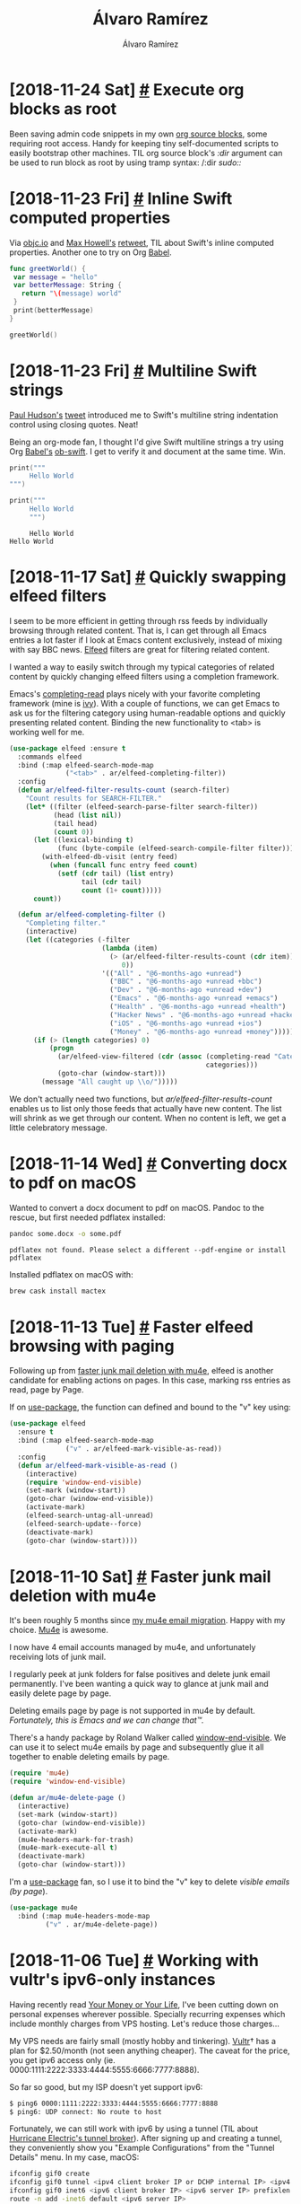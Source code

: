#+TITLE: Álvaro Ramírez
#+AUTHOR: Álvaro Ramírez
#+OPTIONS: toc:nil num:nil ^:nil
* [2018-11-24 Sat] [[#execute-org-blocks-as-root][#]] Execute org blocks as root
  :PROPERTIES:
  :CUSTOM_ID: execute-org-blocks-as-root
  :END:
Been saving admin code snippets in my own [[https://orgmode.org/manual/Working-with-source-code.html][org source blocks]], some requiring root access. Handy for keeping tiny self-documented scripts to easily bootstrap other machines. TIL org source block's /:dir/ argument can be used to run block as root by using tramp syntax: /:dir /sudo::/

#+BEGIN_SRC org :exports src

As user:

,#+BEGIN_SRC sh
  whoami
,#+END_SRC

,#+RESULTS:
: user

As root:

,#+BEGIN_SRC sh :dir /sudo::
  whoami
,#+END_SRC

,#+RESULTS:
: root

#+END_SRC

* [2018-11-23 Fri] [[#inline-swift-computed-properties][#]] Inline Swift computed properties
  :PROPERTIES:
  :CUSTOM_ID: inline-swift-computed-properties
  :END:
Via [[https://twitter.com/objcio][objc.io]] and [[https://twitter.com/mxcl][Max Howell's]] [[https://twitter.com/mxcl/status/1065802821700857856][retweet]], TIL about Swift's inline computed properties. Another one to try on Org [[https://orgmode.org/worg/org-contrib/babel/intro.html][Babel]].
‏
#+BEGIN_SRC swift
  func greetWorld() {
   var message = "hello"
   var betterMessage: String {
     return "\(message) world"
   }
   print(betterMessage)
  }

  greetWorld()
#+END_SRC

#+RESULTS:
: hello world

* [2018-11-23 Fri] [[#multiline-swift-strings][#]] Multiline Swift strings
  :PROPERTIES:
  :CUSTOM_ID: multiline-swift-strings
  :END:
[[https://twitter.com/twostraws][Paul Hudson's]] [[https://twitter.com/twostraws][tweet]] introduced me to Swift's multiline string indentation control using closing quotes. Neat!

Being an org-mode fan, I thought I'd give Swift multiline strings a try using Org [[https://orgmode.org/worg/org-contrib/babel/intro.html][Babel's]] [[https://github.com/zweifisch/ob-swift][ob-swift]]. I get to verify it and document at the same time. Win.

#+BEGIN_SRC swift :exports both
  print("""
       Hello World
  """)

  print("""
       Hello World
       """)
#+END_SRC

#+RESULTS:
:      Hello World
: Hello World

* [2018-11-17 Sat] [[#quickly-swapping-elfeed-filters][#]] Quickly swapping elfeed filters
  :PROPERTIES:
  :CUSTOM_ID: quickly-swapping-elfeed-filters
  :END:
I seem to be more efficient in getting through rss feeds by individually browsing through related content. That is, I can get through all Emacs entries a lot faster if I look at Emacs content exclusively, instead of mixing with say BBC news. [[https://github.com/skeeto/elfeed][Elfeed]] filters are great for filtering related content.

I wanted a way to easily switch through my typical categories of related content by quickly changing elfeed filters using a completion framework.

Emacs's [[https://www.gnu.org/software/emacs/manual/html_node/elisp/Minibuffer-Completion.html][completing-read]] plays nicely with your favorite completing framework (mine is [[https://github.com/abo-abo/swiper][ivy]]). With a couple of functions, we can get Emacs to ask us for the filtering category using human-readable options and quickly presenting related content. Binding the new functionality to <tab> is working well for me.

#+BEGIN_SRC emacs-lisp
  (use-package elfeed :ensure t
    :commands elfeed
    :bind (:map elfeed-search-mode-map
                ("<tab>" . ar/elfeed-completing-filter))
    :config
    (defun ar/elfeed-filter-results-count (search-filter)
      "Count results for SEARCH-FILTER."
      (let* ((filter (elfeed-search-parse-filter search-filter))
             (head (list nil))
             (tail head)
             (count 0))
        (let ((lexical-binding t)
              (func (byte-compile (elfeed-search-compile-filter filter))))
          (with-elfeed-db-visit (entry feed)
            (when (funcall func entry feed count)
              (setf (cdr tail) (list entry)
                    tail (cdr tail)
                    count (1+ count)))))
        count))

    (defun ar/elfeed-completing-filter ()
      "Completing filter."
      (interactive)
      (let ((categories (-filter
                         (lambda (item)
                           (> (ar/elfeed-filter-results-count (cdr item))
                              0))
                         '(("All" . "@6-months-ago +unread")
                           ("BBC" . "@6-months-ago +unread +bbc")
                           ("Dev" . "@6-months-ago +unread +dev")
                           ("Emacs" . "@6-months-ago +unread +emacs")
                           ("Health" . "@6-months-ago +unread +health")
                           ("Hacker News" . "@6-months-ago +unread +hackernews")
                           ("iOS" . "@6-months-ago +unread +ios")
                           ("Money" . "@6-months-ago +unread +money")))))
        (if (> (length categories) 0)
            (progn
              (ar/elfeed-view-filtered (cdr (assoc (completing-read "Categories: " categories)
                                                   categories)))
              (goto-char (window-start)))
          (message "All caught up \\o/")))))
#+END_SRC

#+ATTR_HTML: :width 75% :height 75%
[[file:images/quickly-swapping-elfeed-filters/completing-elfeed.gif]]

We don't actually need two functions, but /ar/elfeed-filter-results-count/ enables us to list only those feeds that actually have new content. The list will shrink as we get through our content. When no content is left, we get a little celebratory message.

#+ATTR_HTML: :width 75% :height 75%
[[file:images/quickly-swapping-elfeed-filters/no-left.png]]

* [2018-11-14 Wed] [[#converting-docx-to-pdf-on-macos][#]] Converting docx to pdf on macOS
  :PROPERTIES:
  :CUSTOM_ID: converting-docx-to-pdf-on-macos
  :END:

Wanted to convert a docx document to pdf on macOS. Pandoc to the rescue, but first needed pdflatex installed:

#+BEGIN_SRC sh :results verbatim :exports both
  pandoc some.docx -o some.pdf
#+END_SRC
#+RESULTS:
: pdflatex not found. Please select a different --pdf-engine or install pdflatex

Installed pdflatex on macOS with:

#+BEGIN_SRC sh
  brew cask install mactex
#+END_SRC

* [2018-11-13 Tue] [[#faster-elfeed-browsing-with-paging][#]] Faster elfeed browsing with paging
  :PROPERTIES:
  :CUSTOM_ID: faster-elfeed-browsing-with-paging
  :END:
Following up from [[http://xenodium.com/#faster-junk-mail-deletion-with-mu4e][faster junk mail deletion with mu4e]], elfeed is another candidate for enabling actions on pages. In this case, marking rss entries as read, page by Page.

If on [[https://github.com/jwiegley/use-package][use-package]], the function can defined and bound to the "v" key using:

#+BEGIN_SRC emacs-lisp
  (use-package elfeed
    :ensure t
    :bind (:map elfeed-search-mode-map
                ("v" . ar/elfeed-mark-visible-as-read))
    :config
    (defun ar/elfeed-mark-visible-as-read ()
      (interactive)
      (require 'window-end-visible)
      (set-mark (window-start))
      (goto-char (window-end-visible))
      (activate-mark)
      (elfeed-search-untag-all-unread)
      (elfeed-search-update--force)
      (deactivate-mark)
      (goto-char (window-start))))
#+END_SRC

#+ATTR_HTML: :width 75% :height 75%
[[file:images/faster-elfeed-browsing-with-paging/elfeed-read-by-page.gif]]
* [2018-11-10 Sat] [[#faster-junk-mail-deletion-with-mu4e][#]] Faster junk mail deletion with mu4e
  :PROPERTIES:
  :CUSTOM_ID: faster-junk-mail-deletion-with-mu4e
  :END:
It's been roughly 5 months since [[http://xenodium.com/#trying-out-mu4e-and-offlineimap][my mu4e email migration]]. Happy with my choice. [[http://www.djcbsoftware.nl/code/mu/mu4e.html][Mu4e]] is awesome.

I now have 4 email accounts managed by mu4e, and unfortunately receiving lots of junk mail.

I regularly peek at junk folders for false positives and delete junk email permanently. I've been wanting a quick way to glance at junk mail and easily delete page by page.

Deleting emails page by page is not supported in mu4e by default. /Fortunately, this is Emacs and we can change that™./

There's a handy package by Roland Walker called [[http://github.com/rolandwalker/window-end-visible][window-end-visible]]. We can use it to select mu4e emails by page and subsequently glue it all together to enable deleting emails by page.

#+BEGIN_SRC emacs-lisp
  (require 'mu4e)
  (require 'window-end-visible)

  (defun ar/mu4e-delete-page ()
    (interactive)
    (set-mark (window-start))
    (goto-char (window-end-visible))
    (activate-mark)
    (mu4e-headers-mark-for-trash)
    (mu4e-mark-execute-all t)
    (deactivate-mark)
    (goto-char (window-start)))
#+END_SRC

I'm a [[https://github.com/jwiegley/use-package][use-package]] fan, so I use it to bind the "v" key to delete /visible emails (by page/).

#+BEGIN_SRC emacs-lisp
  (use-package mu4e
    :bind (:map mu4e-headers-mode-map
           ("v" . ar/mu4e-delete-page))
#+END_SRC

#+ATTR_HTML: :width 75% :height 75%
[[file:images/faster-junk-mail-deletion-with-mu4e/delete-junk.gif]]

* [2018-11-06 Tue] [[#working-with-vultrs-ipv6-only-instances][#]] Working with vultr's ipv6-only instances
  :PROPERTIES:
  :CUSTOM_ID: working-with-vultrs-ipv6-only-instances
  :END:
Having recently read [[https://www.amazon.co.uk/Transforming-Relationship-Achieving-Financial-Independence/dp/0143115766/][Your Money or Your Life]], I've been cutting down on personal expenses wherever possible. Specially recurring expenses which include monthly charges from VPS hosting. Let's reduce those charges...

My VPS needs are fairly small (mostly hobby and tinkering). [[https://www.vultr.com/?ref=7579034][Vultr]]† has a plan for $2.50/month (not seen anything cheaper). The caveat for the price, you get ipv6 access only (ie. 0000:1111:2222:3333:4444:5555:6666:7777:8888).

So far so good, but my ISP doesn't yet support ipv6:

#+BEGIN_SRC sh
$ ping6 0000:1111:2222:3333:4444:5555:6666:7777:8888
$ ping6: UDP connect: No route to host
#+END_SRC

Fortunately, we can still work with ipv6 by using a tunnel (TIL about [[https://tunnelbroker.net][Hurricane Electric's tunnel broker]]). After signing up and creating a tunnel, they conveniently show you "Example Configurations" from the "Tunnel Details" menu. In my case, macOS:

#+BEGIN_SRC sh
  ifconfig gif0 create
  ifconfig gif0 tunnel <ipv4 client broker IP or DCHP internal IP> <ipv4 server IP>
  ifconfig gif0 inet6 <ipv6 client broker IP> <ipv6 server IP> prefixlen 128
  route -n add -inet6 default <ipv6 server IP>
#+END_SRC

Note: If behind router, use the DHCP internal IP.

After configuring with ifconfig, all is good. Yay!

#+BEGIN_SRC sh
  $ ping6 0000:1111:2222:3333:4444:5555:6666:7777:8888
  PING6(56=40+8+8 bytes) 2001:111:22:aaa::2 --> 0000:1111:2222:3333:4444:5555:6666:7777:8888
  16 bytes from 0000:1111:2222:3333:4444:5555:6666:7777:8888, icmp_seq=0 hlim=52 time=270.019 ms
  16 bytes from 0000:1111:2222:3333:4444:5555:6666:7777:8888, icmp_seq=1 hlim=52 time=290.834 ms
  16 bytes from 0000:1111:2222:3333:4444:5555:6666:7777:8888, icmp_seq=2 hlim=52 time=311.960 ms
  16 bytes from 0000:1111:2222:3333:4444:5555:6666:7777:8888, icmp_seq=3 hlim=52 time=330.902 ms
#+END_SRC

I'm an ipv6 noob. I mostly need ssh access. My typical usages need small tweaks.

For ssh:

#+BEGIN_SRC sh
  ssh -6 username@0000:1111:2222:3333:4444:5555:6666:7777:8888
#+END_SRC

For scp:

#+BEGIN_SRC sh
  scp -6 file.txt username@\[0000:1111:2222:3333:4444:5555:6666:7777:8888\]:/remote/dir/
#+END_SRC

† I get $10 credit if you use this affiliate link. Thank you.

* [2018-11-04 Sun] [[#shaving-bookmarks][#]] Shaving bookmarks
  :PROPERTIES:
  :CUSTOM_ID: shaving-bookmarks
  :END:
- [[https://www.independent.co.uk/extras/indybest/fashion-beauty/mens-grooming/best-safety-razors-for-beginners-sensitive-skin-10111508.html][8 best safety razors (The Independent)]].
* [2018-11-04 Sun] [[#buy-it-for-life-bookmarks][#]] Buy it for life bookmarks
  :PROPERTIES:
  :CUSTOM_ID: buy-it-for-life-bookmarks
  :END:
- [[https://www.fjallraven.com][Fjällräven jackets]].
- [[https://www.etsy.com/uk/market/gillette_slim][Gillette slim (Etsy)]].
* [2018-10-29 Mon] [[#rust-bookmarks][#]] Rust bookmarks
  :PROPERTIES:
  :CUSTOM_ID: rust-bookmarks
  :END:
- [[https://www.snoyman.com/blog/2018/10/introducing-rust-crash-course][Introducing the Rust crash course]].
* [2018-10-28 Sun] [[#fonts-bookmarks][#]] Fonts bookmarks
  :PROPERTIES:
  :CUSTOM_ID: fonts-bookmarks
  :END:
- [[https://github.com/rsms/inter][GitHub - rsms/inter: The Inter UI font family]].
* [2018-10-17 Wed] [[#imenu-on-emacs-eshell][#]] imenu on Emacs eshell
  :PROPERTIES:
  :CUSTOM_ID: imenu-on-emacs-eshell
  :END:
  [[https://www.gnu.org/software/emacs/manual/html_node/emacs/Imenu.html][imenu]] navigation is one of those Emacs gems I didn't discover until much later on. It does what you'd expect in all types of modes. In rare instances, I've found specific modes missing imenu support. Fortunately, this is Emacs and you can fix that.

  [[https://www.gnu.org/software/emacs/manual/html_mono/eshell.html][Eshell]] has a handy feature to jump back and forth over previous prompts using /M-x eshell-previous-prompt (C-c C-p)/ and /M-x eshell-next-prompt (C-c C-n)/. Upon learning about these two functions, my immediate reaction was to try imenu. Surprisingly, it didn't "just work", but a tiny bit of elisp brought balance back to the Emacs universe.

  In an eshell mode hook function, one can set the [[https://www.gnu.org/software/emacs/manual/html_node/elisp/Imenu.html#index-imenu_002dgeneric_002dexpression-2058][imenu-generic-expression]] to help it find your favorite prompt:

#+BEGIN_SRC emacs-lisp
  (setq-local imenu-generic-expression
                    '(("Prompt" " $ \\(.*\\)" 1)))
#+END_SRC

  Ah it's the little things...

#+ATTR_HTML: :width 75% :height 75%
[[file:images/imenu-on-emacs-eshell/eshell-imenu.gif]]

ps. If wondering why my imenu experience looks a little different, that's because I'm using Abo Abo's wonderful [[https://github.com/abo-abo/swiper][counsel]] and /M-x counsel-semantic-or-imenu/.

* [2018-10-14 Sun] [[#encrypted-disk-image-on-macos][#]] Encrypted disk image on macOS
  :PROPERTIES:
  :CUSTOM_ID: encrypted-disk-image-on-macos
  :END:
#+ATTR_HTML: :width 75% :height 75%
[[file:images/encrypted-image-on-macos/1.png]]
#+ATTR_HTML: :width 75% :height 75%
[[file:images/encrypted-image-on-macos/2.png]]

* [2018-10-13 Sat] [[#sheffield-travel-bookmarks][#]] Sheffield travel bookmarks
  :PROPERTIES:
  :CUSTOM_ID: sheffield-travel-bookmarks
  :END:
  :MODIFIED:
  [2018-10-13 Sat]
  :END:
- [[http://streetfoodchef.co.uk/][Street Food Chef]].
- [[http://www.sakushi.co.uk/][Sakushi -Sushi, noodle and Japanese food restaurant in Sheffield]].
* [2018-10-13 Sat] [[#headsphones-bookmarks][#]] Headsphones bookmarks
  :PROPERTIES:
  :CUSTOM_ID: headsphones-bookmarks
  :END:
  - [[https://www.rtings.com/headphones/tests/isolation/noise-isolation-cancellation-passive-active][Noise Isolation/Cancellation of Headphones (RTINGS.com)]].
* [2018-10-05 Fri] [[#macos-app-bookmarks][#]] macOS app bookmarks
  :PROPERTIES:
  :CUSTOM_ID: macos-app-bookmarks
  :END:
  :MODIFIED:
  [2018-10-06 Sat]
  :END:
- [[https://github.com/TermiT/Flycut][GitHub - TermiT/Flycut: Clean and simple clipboard manager for developers]].
- [[https://www.obdev.at/products/launchbar/index.html][LaunchBar 6 (can I implement flows in Emacs)?]].
- [[https://smilesoftware.com/pdfpen/?][PDF Editor - PDFpen - Edit PDF Files (Smile Software)]].
- [[http://solutions.weblite.ca/pdfocrx/][PDF OCR X - Mac & Windows OCR Software to convert PDFs and Images to Text]].
* [2018-09-30 Sun] [[#gaming-bookmarks][#]] Gaming bookmarks
  :PROPERTIES:
  :CUSTOM_ID: gaming-bookmarks
  :END:
- [[http://openemu.org/][OpenEmu - Multiple Video Game System for owned ROMs]].
* [2018-09-29 Sat] [[#lua-bookmarks][#]] Lua bookmarks
  :PROPERTIES:
  :CUSTOM_ID: lua-bookmarks
  :END:
  :MODIFIED:
  [2018-09-29 Sat]
  :END:
- [[https://luadigest.immortalin.com/][Lua Digest]].
- [[https://news.ycombinator.com/item?id=17969795][Lua tables (Hacker News)]].
* [2018-09-29 Sat] [[#skin-product-bookmarks][#]] Skin product bookmarks
  :PROPERTIES:
  :CUSTOM_ID: skin-product-bookmarks
  :END:
  :MODIFIED:
  [2018-09-29 Sat]
  :END:
- [[https://www.rebootedmom.com/diy-deodorant-bars/][DIY Deodorant Bars - Rebooted Mom]].
- [[https://blog.freepeople.com/2015/03/allnatural-deodorant-bars/][How to Make Your Own All-Natural Deodorant Bars]].
- [[http://sarahfrascamakeup.blogspot.com/2011/04/good-bad-and-ugly-lush-cosmetics.html][Sarah Frasca Makeup: The good, the bad and the ugly: Lush Cosmetics]].
- [[https://www.ewg.org/skindeep/][Skin Deep® Cosmetics Database (EWG)]].
* [2018-09-29 Sat] [[#sustainability-bookmarks][#]] Sustainability bookmarks
  :PROPERTIES:
  :CUSTOM_ID: sustainability-bookmarks
  :END:
- [[https://factory45.co/][Source Fabric. Find a Manufacturer. Raise Money to Fund Production. (Factory45)]].
* [2018-09-29 Sat] [[#investment-platform-bookmarks][#]] Investment platform bookmarks
  :PROPERTIES:
  :CUSTOM_ID: investment-platform-bookmarks
  :END:
  :MODIFIED:
  [2018-09-29 Sat]
  :END:
- [[https://www.portfoliovisualizer.com/backtest-portfolio][Backtest Portfolio Asset Allocation]].
- [[https://bravos.co/][Bravos]].
- [[http://www.cmlviz.com/][CMLviz.com - BETA]].
- [[https://www.degiro.eu/][DEGIRO - Online Stock Trading - Stockbroking (cheaper?)]].
- [[https://iextrading.com/developer/][Free Stock API for Realtime and Historical Data (IEX)]].
- [[https://freetrade.io/][Freetrade - Free Stock Investing]].
- [[https://www.halifax.co.uk/sharedealing/][Halifax UK | Buying and selling (Sharedealing)]].
- [[https://www.hl.co.uk/][Hargreaves Lansdown (ISAs, pensions, funds and shares)]].
- [[https://www.iweb-sharedealing.co.uk/share-dealing-home.asp][IWeb Share Dealing (cheaper?)]].
- [[https://www.fundingcircle.com/uk/investors/][Lend to UK Businesses | Investment (Funding Circle)]].
- [[https://www.ratesetter.com/][RateSetter Peer To Peer Lender (P2P Investing and Borrowing)]].
- [[https://www.stockportfolioorganizer.com/][Stock Portfolio Management Software (Stock Portfolio Organizer)]].
- [[https://stockdaddy.io/][StockDaddy - Free, real-time, easy to use stock portfolio tracker]].
- [[https://stocklight.com/][StockLight - Australia's premier investing app]].
- [[https://wallmine.com/stocks-and-cryptocurrency-portfolio-tracker][Stocks and cryptocurrency portfolio tracker (wallmine)]].
* [2018-09-28 Fri] [[#minimalist-bookmarks][#]] Minimalist bookmarks
  :PROPERTIES:
  :CUSTOM_ID: minimalist-bookmarks
  :END:
  - [[https://mnmll.ist][mnmll.ist: listing all things minimalist]].
* [2018-09-23 Sun] [[#recover-from-time-machines-backup-already-in-use][#]] Recover from Time Machine's "backup already in use"
  :PROPERTIES:
  :CUSTOM_ID: recover-from-time-machines-backup-already-in-use
  :END:
  Started seeing "backup already in use" error from my daily Time Machine backups, against my Synology. Disabling and re-enabling AFP did the job (via Synology -> Control Panel -> Files Services -> Enable AFP service).

#+ATTR_HTML: :width 75% :height 75%
[[file:images/recover-from-time-machines-backup-already-in-use/re-enable_afp_service.png]]

* [2018-09-03 Mon] [[#cmake-bookmarks][#]] CMake bookmarks
  :PROPERTIES:
  :CUSTOM_ID: cmake-bookmarks
  :END:
  :MODIFIED:
  [2018-09-03 Mon]
  :END:
- [[https://news.ycombinator.com/item?id=17897685][An Introduction to Modern CMake (Hacker News)]].
- [[https://cliutils.gitlab.io/modern-cmake/][An Introduction to Modern CMake]].
- [[https://steveire.wordpress.com/2017/11/05/embracing-modern-cmake/][Embracing Modern CMake (Steveire's Blog)]].
* [2018-08-28 Tue] [[#gtdget-things-done-bookmarks][#]] GTD/Get things done bookmarks
  :PROPERTIES:
  :CUSTOM_ID: gtdget-things-done-bookmarks
  :END:
  :MODIFIED:
  [2018-09-03 Mon]
  :END:
- [[https://praxis.fortelabs.co/gtd-x-pkm-8ff720ef6939/][Getting Things Done + Personal Knowledge Management - Praxis]].
- [[https://emacs.cafe/emacs/orgmode/gtd/2017/06/30/orgmode-gtd.html][Orgmode for GTD/Get things done]].
* [2018-08-28 Tue] [[#pandoc-bookmarks][#]] Pandoc bookmarks
  :PROPERTIES:
  :CUSTOM_ID: pandoc-bookmarks
  :END:
  :MODIFIED:
  [2018-11-17 Sat]
  :END:
- [[http://www.gabrielgambetta.com/tgl_open_source.html][How I wrote and published my novel using only open source tools]].
- [[https://news.ycombinator.com/item?id=17855104][Pandoc (Hacker News)]].
- [[https://pandoc.org/demos.html][Pandoc - Demos]].
* [2018-08-27 Mon] [[#mauritius-travel-bookmarks][#]] Mauritius travel bookmarks
  :PROPERTIES:
  :CUSTOM_ID: mauritius-travel-bookmarks
  :END:
- [[https://en.wikipedia.org/wiki/Le_Morne_Brabant][Le Morne Brabant (Wikipedia)]].
* [2018-08-27 Mon] [[#scala-bookmarks][#]] Scala bookmarks
  :PROPERTIES:
  :CUSTOM_ID: scala-bookmarks
  :END:
- [[https://leanpub.com/fpmortals/read][Functional Programming for Mortals (Leanpub)]].
* [2018-08-22 Wed] [[#actionable-urls-in-emacs-buffers][#]] Actionable URLs in Emacs buffers
  :PROPERTIES:
  :CUSTOM_ID: actionable-urls-in-emacs-buffers
  :END:
  Should have enabled actionable URLs in my Emacs buffers long ago. Can now click or press return to follow links. It's great on eshell, compilation buffers, async shell commands, code, etc.

#+BEGIN_SRC emacs-lisp
  (use-package goto-addr
    :hook ((compilation-mode . goto-address-mode)
           (prog-mode . goto-address-prog-mode)
           (eshell-mode . goto-address-mode)
           (shell-mode . goto-address-mode))
    :bind (:map goto-address-highlight-keymap
                ("<RET>" . goto-address-at-point)
                ("M-<RET>" . newline))
    :commands (goto-address-prog-mode
               goto-address-mode))
#+END_SRC

#+ATTR_HTML: :width 75% :height 75%
[[file:images/actionable-urls-in-emacs-buffers/goto-address.png]]

* [2018-08-22 Wed] [[#bazel-bookmarks][#]] Bazel bookmarks
  :PROPERTIES:
  :CUSTOM_ID: bazel-bookmarks
  :END:
  :MODIFIED:
  [2018-08-22 Wed]
  :END:
- [[https://tulipemoutarde.be/posts/bazel-for-mobile-apps-part-2/][Build mobile apps with Bazel. Part 2: iOS]].
- [[https://github.com/jin/awesome-bazel][GitHub - jin/awesome-bazel: A curated list of Bazel rules, tooling and resources]].
* [2018-08-18 Sat] [[#palestine-travel-bookmarks][#]] Palestine travel bookmarks
  :PROPERTIES:
  :CUSTOM_ID: palestine-travel-bookmarks
  :END:
- [[https://www.tripadvisor.co.uk/Restaurant_Review-g667136-d7360437-Reviews-Rukab_s_Ice_Cream-Ramallah_Binyamin_Region_West_Bank.html][Rukab's Ice Cream, Ramallah (Trip advisor)]].
* [2018-08-18 Sat] [[#enabling-control-meta-d-on-macos][#]] Enabling Control-Meta(⌘)-D on macOS
  :PROPERTIES:
  :CUSTOM_ID: enabling-control-meta-d-on-macos
  :END:
I use command (⌘) as my Emacs Meta key. Recently discovered C-M-d is not available to Emacs for binding keys on macOS. Stack Exchange had the [[https://apple.stackexchange.com/questions/22785/how-do-i-disable-the-command-control-d-word-definition-keyboard-shortcut-in-os-x][workaround]]:

#+BEGIN_SRC sh
   defaults write com.apple.symbolichotkeys AppleSymbolicHotKeys -dict-add 70 '<dict><key>enabled</key><false/></dict>'
#+END_SRC

* [2018-08-13 Mon] [[#recycling-bookmarks][#]] Recycling bookmarks
  :PROPERTIES:
  :CUSTOM_ID: recycling-bookmarks
  :END:
  :MODIFIED:
  [2018-08-13 Mon]
  :END:
- [[https://myplasticfreelife.com/][My Plastic-free Life]].
* [2018-08-12 Sun] [[#comoro-islands-travel-bookmarks][#]] Comoro islands travel bookmarks
  :PROPERTIES:
  :CUSTOM_ID: comoro-islands-travel-bookmarks
  :END:
- [[https://www.quora.com/What-are-some-of-the-exotic-tourist-destinations-which-are-not-commonly-known/answer/Patrick-Crosset][Visiting The Comoros Islands (Quota)]].
* [2018-08-12 Sun] [[#france-travel-bookmarks][#]] France travel bookmarks
  :PROPERTIES:
  :CUSTOM_ID: france-travel-bookmarks
  :END:
- [[https://thefrenchtouch.quora.com/GR-20-Best-Mountain-Hiking-in-France][GR 20 : Best Mountain Hiking in France - The French Touch - Quora]].
* [2018-08-12 Sun] [[#corsica-travel-bookmarks][#]] Corsica travel bookmarks
  :PROPERTIES:
  :CUSTOM_ID: corsica-travel-bookmarks
  :END:
- [[https://thefrenchtouch.quora.com/National-Geographic-Corsica-is-The-Best-Place-in-the-World-to-go-in-2015][National Geographic : Corsica is The Best Place... - The French Touch - Quora]].
* [2018-08-12 Sun] [[#mozambique-travel-bookmarks][#]] Mozambique travel bookmarks
  :PROPERTIES:
  :CUSTOM_ID: mozambique-travel-bookmarks
  :END:
- [[https://africa.quora.com/Mozambiques-beaches][Mozambique's beaches - Africa is Back - Quora]].
* [2018-08-12 Sun] [[#m-r-history-search-in-git-commit-mode][#]] M-r history search in git-commit-mode
  :PROPERTIES:
  :CUSTOM_ID: m-r-history-search-in-git-commit-mode
  :END:
I've grown accustomed to M-r bindings to search Emacs history. Been wanting similar functionality to search commit message history. Turns out /log-edit-comment-ring/ has some of my local commit message history. Feeding it to /completing-read/ gives me an easily searchable history when using a completing framework like ivy or helm:

#+BEGIN_SRC emacs-lisp
  (defun ar/git-commit-search-message-history ()
    "Search and insert commit message from history."
    (interactive)
    (insert (completing-read "History: "
                             ;; Remove unnecessary newlines from beginning and end.
                             (mapcar (lambda (text)
                                       (string-trim text))
                                     (ring-elements log-edit-comment-ring)))))
#+END_SRC

Now we bind it to /M-r/ and we're good to go:

#+BEGIN_SRC emacs-lisp
  (bind-key "M-r" #'ar/git-commit-search-message-history git-commit-mode-map)
#+END_SRC

May also want to persist /log-edit-comment-ring/ across Emacs sessions by adding /log-edit-comment-ring/ to savehist variables. Also ensure /savehist-mode/ is enabled:

#+BEGIN_SRC emacs-lisp
  (add-to-list 'savehist-additional-variables log-edit-comment-ring)
  (savehist-mode +1)
#+END_SRC

#+ATTR_HTML: :width 75% :height 75%
[[file:images/m-r-history-search-in-git-commit-mode/m-r-commit-history.png]]

* [2018-08-09 Thu] [[#morning-smoothie][#]] Morning smoothie
  :PROPERTIES:
  :CUSTOM_ID: morning-smoothie
  :END:
Big fan of my morning power smoothie. Best deals I've found so far:

- Almonds (BuyWholeFoodsOnline.co.uk, [[https://www.amazon.co.uk/gp/product/B004XJ72HI][£1.06/100g @ Amazon]]).
- Banana.
- Blueberries.
- Chia seeds ([[https://www.realfoodsource.com/product/whole-natural-dark-chia-seeds/][£4.99/Kg @ Real Food Source]]).
- Cocoa powder (Active foods, [[https://www.bulkpowders.co.uk/organic-cacao-powder.html][£ 1.7/100g @ Bulk Powders]]).
- Coconut water (Innocent, [[https://www.tesco.com/groceries/en-GB/products/288178112][£0.37/100ml @ Tesco]]).
- Crunchy peanut butter ([[https://www.realfoodsource.com/product/peanut-butter/][£ 4.99/Kg @ Real Food Source]]).
- Matcha powder (Active [[https://www.bulkpowders.co.uk/matcha-green-tea-powder.html][£6.8/100g @ Bulk Powders]]).
- Strawberries.

ps. I have no affiliation to either retailer. Prices may change.

* [2018-08-08 Wed] [[#installing-ludget-ledger-visualization][#]] Installing ludget (ledger visualization
  :PROPERTIES:
  :CUSTOM_ID: installing-ludget-ledger-visualization
  :END:

Needed python3:

#+BEGIN_SRC sh
  brew install python3
#+END_SRC

Use pip3 to install ludget:

#+BEGIN_SRC sh
  pip3 install ludget
#+END_SRC

* [2018-08-08 Wed] [[#ledger-bookmarks][#]] Ledger bookmarks
  :PROPERTIES:
  :CUSTOM_ID: ledger-bookmarks
  :END:
  :MODIFIED:
  [2018-10-14 Sun]
  :END:
- [[https://www.khanacademy.org/economics-finance-domain/core-finance/accounting-and-financial-stateme][Accounting and financial statements (Khan Academy)]].
- [[http://matthiaskauer.com/2015/08/command-line-accounting-a-look-at-the-various-ledger-ports/][Command Line Accounting - A look at the various ledger ports (mkauer)]].
- [[https://www.reddit.com/r/emacs/comments/46hs9q/conquering_your_finances_with_emacs_and_ledger/][Conquering Your Finances with Emacs and Ledger : emacs]].
- [[https://github.com/awalker4/ledgerTalk2016][Conquering your finances with Emacs and Ledger]].
- [[https://github.com/ledger/ledger/wiki/CSV-Import][Convert a CSV file (comma separated values) from your bank into ledger format]].
- [[https://github.com/simonmichael/hledger/tree/master/examples/csv][Examples of recent and older CSV rules files for ledger]].
- [[https://github.com/adept/full-fledged-hledger/blob/master/README.md][Full-fledged Hledger: Full-Fledged Hledger setup with multiple yearly files]].
- [[https://github.com/barrucadu/finances][GitHub - barrucadu/finances: A small tool to visualise my hledger journal.]].
- [[https://github.com/Clever/csvlint][GitHub - Clever/csvlint: library and command line tool that validates a CSV file]].
- [[https://www.reddit.com/r/plaintextaccounting/comments/8b10o0/importing_trans=actions_from_bank/][Importing transactions from bank. : plaintextaccounting (Reddit)]].
- [[https://devhints.io/ledger][Ledger CLI cheatsheet]].
- [[https://devhints.io/ledger-csv][Ledger CSV format cheatsheet]].
- [[https://devhints.io/ledger-examples][Ledger examples cheatsheet]].
- [[https://devhints.io/ledger-periods][Ledger periods cheatsheet]].
- [[https://devhints.io/ledger-query][Ledger queries cheatsheet]].
- [[https://news.ycombinator.com/item?id=7707262][Ledger, a powerful CLI accounting tool (Hacker News)]].
- [[https://www.reddit.com/r/emacs/comments/6a3oxv/ledgerledgermode_tips_and_tricks/][ledger/ledger-mode tips and tricks? (Reddit)]].
- [[https://www.ledger-cli.org/3.0/doc/ledger3.html#The-convert-command][Ledger: Command-Line Accounting (convert csv command)]].
- [[https://www.ledger-cli.org/3.0/doc/ledger3.html][Ledger: Command-Line Accounting (documentation)]].
- [[https://gitlab.com/rjurga/ludget][ludget: ledger-cli data visualization]].
- [[https://memo.barrucadu.co.uk/personal-finance.html][Memo's personal Finance post on plain-text accounting]].
- [[https://plaintextaccounting.org/#comparisons][Plain Text Accounting, a guide to Ledger and friends - plaintextaccounting.org (comparisons)]].
- [[https://plaintextaccounting.org/#data-importconversion][Plain Text Accounting, a guide to Ledger and friends - plaintextaccounting.org (import)]].
- [[https://www.petekeen.net/keeping-finances-with-ledger][Program your Finances: Command-line Accounting (Pete Keen)]].
- [[https://www.sundialdreams.com/report-scripts-for-ledger-cli-with-gnuplot/][Report Scripts for Ledger CLI with Gnuplot (日光漫想)]].
- [[https://news.ycombinator.com/item?id=17845565][Show HN: Ledger-analytics – Analytics for ledger-cli (Hacker News)]].
- [[https://github.com/rememberYou/.emacs.d/blob/a095e0e3e88cd64e6ef5e8062d3215d67ad9e285/config.org#ledger][Terencio's Ledger Emacs config]].
- [[https://www.reddit.com/r/emacs/comments/8x4xtt/tip_how_i_use_ledger_to_track_my_money][TIP: How I use ledger to track my money : emacs]].
- [[http://rantsideasstuff.com/posts/2018/07/01-tracking-investments-in-lots-with-hledger/][Tracking Investments in Lots with Hledger]].
- [[https://emacs.cafe/ledger/emacs/ynab/budgeting/2018/06/12/elbank-ynab.html][Using Ledger for YNAB-like envelope budgeting]].
- [[https://memo.barrucadu.co.uk/hledger-influxdb-grafana.html][Visualise your finances with hledger, InfluxDB, and Grafana]].
- [[https://www.mint.com/mint-categories][Ways to Categorize Your Spending (Mint)]].
- [[https://github.com/ledger/ledger/wiki/Who's-using-ledger%3F][Who's using ledger? · ledger/ledger Wiki]].
* [2018-08-07 Tue] [[#tip-convert-texi-to-info][#]] Tip: Convert .texi to .info
  :PROPERTIES:
  :CUSTOM_ID: tip-convert-texi-to-info
  :END:

Convert with:

#+BEGIN_SRC sh
  makeinfo doc.texi
#+END_SRC

View with:

Open in Emacs and render as info with:

#+BEGIN_SRC emacs-lisp
  (defun ar/format-info-mode ()
    (interactive)
    (let ((file-name (buffer-file-name)))
      (kill-buffer (current-buffer))
      (info file-name)))
#+END_SRC
* [2018-07-25 Wed] [[#marking-20k-emails-as-read][#]] Marking 20k emails as read
  :PROPERTIES:
  :CUSTOM_ID: marking-20k-emails-as-read
  :End:
[[http://isync.sourceforge.net/][Mbsync]] and [[https://www.djcbsoftware.nl/code/mu/mu4e.html][mu4e]] are great for syncing and handling IMAP email. I've now migrated 4 email addresses, including an old Yahoo account.

I wanted to mark all my Yahoo unread emails as read. Yahoo's webmail enables marking 500 emails at a time, making the process a little tedious.

[[https://groups.google.com/forum/#!forum/mu-discuss][Mu-discuss]] has a handy [[https://groups.google.com/d/msg/mu-discuss/zaA394sH1Ow/QSVPXS22BQAJ][thread]], highlighting that moving/renaming synced messages (in your local file system) would do the job. This worked well for me.

Let's do just that...

*WARNING:* Copy a small sample of your mails to a separate directory and run some trials until you feel comfortable.

Find your mail directory.

#+BEGIN_SRC sh
  cd path/to/mail
#+END_SRC

Peek at the messages you'd like to mark unread:

#+BEGIN_SRC sh
  ls -1 new/
#+END_SRC

#+RESULTS:
  1529958027.57518_11.mbp,U=8415:2,
  1531346210.38822_3.mbp,U=8741:2,
  1532464801.21057_1.mbp,U=9028:2,
  1532464801.21057_2.mbp,U=9029:2,

Rename message files by appending "S" to their filename and moving from new/ to cur/ directory.

#+BEGIN_SRC sh
  for FILE in new/*; do mv "${FILE}" cur/$(basename "${FILE}")S; done;
#+END_SRC

We can verify the move.

#+BEGIN_SRC sh
  ls -1 cur/
#+END_SRC

#+RESULTS:
  1529958027.57518_11.mbp,U=8415:2,S
  1531346210.38822_3.mbp,U=8741:2,S
  1532464801.21057_1.mbp,U=9028:2,S
  1532464801.21057_2.mbp,U=9029:2,S

Let's sync the local changes.

#+BEGIN_SRC sh
  mbsync -Va
#+END_SRC

...and we're done ;)

* [2018-07-24 Tue] [[#show-ios-simulator-touches][#]] Show iOS simulator touches
  :PROPERTIES:
  :CUSTOM_ID: show-ios-simulator-touches
  :END:
TIL from [[https://twitter.com/liamnichols_/status/1018812142693253120?s=12][this tweet]], that you can enable showing touches on iOS simulator. This is handy for making nicer screencasts.

#+BEGIN_SRC sh
  defaults write http://com.apple .iphonesimulator ShowSingleTouches 1
#+END_SRC
* [2018-07-15 Sun] [[#amsterdam-travel-bookmarks][#]] Amsterdam travel bookmarks
  :PROPERTIES:
  :CUSTOM_ID: amsterdam-travel-bookmarks
  :END:
- [[https://belowthesurface.amsterdam/en/][Below the Surface: The archaeological finds of the North / Southline in Amsterdam]].
* [2018-07-14 Sat] [[#hardware-bookmarks][#]] Hardware bookmarks
  :PROPERTIES:
  :CUSTOM_ID: hardware-bookmarks
  :END:
  :MODIFIED:
  [2018-07-15 Sun]
  :END:
- [[https://www.romanzolotarev.com/setup.html][Roman Zolotarev's OpenBSD on my fanless desktop computer (really sweet setup)]].
* [2018-07-11 Wed] [[#fitbit-api-org-babel-and-gnuplot][#]] fitbit API, org babel, and gnuplot
  :PROPERTIES:
  :CUSTOM_ID: fitbit-api-org-babel-and-gnuplot
  :END:
Retook running recently. Took the dust off my aria scale and used the opportunity to check out fitbit's API.

First register your app at [[https://dev.fitbit.com/apps/new][dev.fitbit.com/apps/new]] and get a client_id=AABBCC.

#+ATTR_HTML: :width 75% :height 75%
[[file:images/fitbit-api-org-babel-and-gnuplot/fitbitapp.png]]

You'll also need your USER_ID, from your Fitbitx user profile.

#+ATTR_HTML: :width 75% :height 75%
[[file:images/fitbit-api-org-babel-and-gnuplot/fitbituser.png]]

We'll also need a token. I used the [[https://dev.fitbit.com/build/reference/web-api/oauth2/][implicit grant flow]] URL in my browser and extracted access_token=TOKEN.

Now let's wire up two org source blocks to fetch the data and subsequently plot using gnuplot.

It's pretty neat. You can take the output from one source block and use it as input to another.

We use curl to fetch data from fitbit's API and pipe through [[https://stedolan.github.io/jq/][jq]] and sed to massage the output format into two columns.

*Note:* Before using gnuplot in org babel, you'll need to install the gnuplot package and add to babel languages.

#+BEGIN_SRC emacs-lisp
  (use-package gnuplot :ensure t)

  (use-package ob
    :config
    (org-babel-do-load-languages
     'org-babel-load-languages
     '((gnuplot . t))))
#+END_SRC

#+NAME: weight-data
#+BEGIN_SRC sh :results table
curl -s -H "Authorization: Bearer TOKEN" https://api.fitbit.com/1/user/USER_ID/body/weight/date/2018-06-09/2018-07-11.json | jq '.[][] | "\(.dateTime) \(.value)"' | sed 's/"//g'
#+END_SRC

#+RESULTS: weight-data
| 2018-06-09 | 65.753 |
| 2018-06-10 | 65.762 |
| 2018-06-11 | 65.771 |
| 2018-06-12 |  65.78 |
| 2018-06-13 | 65.789 |
| 2018-06-14 | 65.798 |
| 2018-06-15 | 65.807 |
| 2018-06-16 | 65.816 |
| 2018-06-17 | 65.825 |
| 2018-06-18 |  65.85 |
| 2018-06-19 |  65.96 |
| 2018-06-20 |   64.1 |
| 2018-06-21 |  65.64 |
| 2018-06-22 |  65.47 |
| 2018-06-23 | 65.515 |
| 2018-06-24 |  65.56 |
| 2018-06-25 | 65.605 |
| 2018-06-26 |  65.65 |
| 2018-06-27 |  65.18 |
| 2018-06-28 |  64.49 |
| 2018-06-29 |  64.49 |
| 2018-06-30 |  64.41 |
| 2018-07-01 |  64.33 |
| 2018-07-02 |  64.25 |
| 2018-07-03 |  64.17 |
| 2018-07-04 |  64.55 |
| 2018-07-05 |  64.39 |
| 2018-07-06 |  64.33 |
| 2018-07-07 |  65.06 |
| 2018-07-08 |  63.28 |
| 2018-07-09 |   63.4 |
| 2018-07-10 |  64.22 |
| 2018-07-11 |  63.95 |

Now feed the two column data to gnuplot.

#+BEGIN_SRC gnuplot :var data=weight-data :exports code :file images/fitbit-api-org-babel-and-gnuplot/weight.png
reset
set title "My recent weight"
set xdata time
set timefmt '%Y-%m-%d'
set format x "%d/%m/%y"
set term png
set xrange ['2018-06-09':'2018-07-11']
plot data u 1:2 with linespoints title 'Weight in Kg'
#+END_SRC

#+RESULTS:
#+ATTR_HTML: :width 75% :height 75%
[[file:images/fitbit-api-org-babel-and-gnuplot/weight.png]]

Fetching data and plotting through org babel and gnuplot is pretty sweet. I've barely scratched the surface. There's more at [[https://orgmode.org/worg/org-contrib/babel/languages/ob-doc-gnuplot.html][Org-babel-gnuplot]] and [[https://orgmode.org/worg/org-tutorials/org-plot.html][Plotting tables in Org-Mode using org-plot]]. Either way, this is another Emacs super power to keep in the toolbox.
* [2018-07-08 Sun] [[#pipestatus-for-all-return-codes][#]] PIPESTATUS for all return codes
  :PROPERTIES:
  :CUSTOM_ID: pipestatus-for-all-return-codes
  :END:
From [[https://twitter.com/saruspete][@saruspete]]'s [[https://twitter.com/saruspete/status/1014801074794979335?s=12][tweet]], ${PIPESTATUS[@]} gives ya all piped commands' return codes:

#+BEGIN_SRC sh :results verbatim
  echo foo | grep bar | tr z a | cat
  echo ${PIPESTATUS[@]}
#+END_SRC

#+RESULTS:
: 0 1 0 0

* [2018-07-07 Sat] [[#emacs-utilities-for-your-os][#]] Emacs utilities for your OS
  :PROPERTIES:
  :CUSTOM_ID: emacs-utilities-for-your-os
  :END:
Narrowing utilities are a wonderful way of increasing productivity. I have a few workflows using Emacs's [[https://github.com/emacs-helm/helm][Helm]] framework.

There are great productivity boosters like [[https://www.alfredapp.com/][Alfred]] and [[https://qsapp.com/][Quicksilver]] for macOS, with batteries included.

If you're a tinkerer, you'd enjoy the powerful [[http://hammerspoon.org/][Hammerspoon]]. Like elisp gluing all things Emacs, Hammerspoon uses Lua to glue all things macOS. You can build your own narrowing utilities using [[http://www.hammerspoon.org/docs/hs.chooser.html][chooser]] and a little Lua.

#+BEGIN_SRC lua
  local chooser = hs.chooser.new(function(choice)
        hs.alert.show(choice['text'])
  end)

  chooser:choices({
        {
           ["text"] = "Alfred",
           ["subText"] = "macOS only",
        },
        {
           ["text"] = "Quicksilver",
           ["subText"] = "macOS only",
        },
        {
           ["text"] = "Hammerspoon",
           ["subText"] = "macOS only",
        },
        {
           ["text"] = "Emacs",
           ["subText"] = "is everywhere :)",
        },
  })
  chooser:show()
#+END_SRC

#+ATTR_HTML: :width 75% :height 75%
[[file:images/emacs-utilities-for-your-os/chooser.png]]

Howard Abrams's post on [[http://howardism.org/Technical/Emacs/capturing-content.html][Capturing Content for Emacs]] inspired me to look at gluing Emacs and macOS to launch my own cross-platform narrowing utilities.

I've also taken this opportunity to look at Oleh Krehel's wonderful completion package: [[https://github.com/abo-abo/swiper][Ivy]]. We can use it to build a macOS narrowing utility.

Ivy is remarkably easy to use. Turns out, [[http://oremacs.com/swiper/#api][ivy-read]] is all you need. A simple Emacs completion can be accomplished with little elisp.

#+BEGIN_SRC emacs-lisp
  (ivy-read "Hello ivy: "
            '("One "
              "Two "
              "Three "
              "Four "))
#+END_SRC

#+ATTR_HTML: :width 50% :height 50%
[[file:images/emacs-utilities-for-your-os/simple_ivy.png]]

Pretty nifty. Let's make this completion more accessible from the rest of the OS. To do so, we create a separate Emacs frame and make it pretty. We also want it to interact with the OS. We'll use /ivy-read/'s /:action/ to invoke a tiny bit of AppleScript.

Oh and we'll also use some funny quotes to tease ourselves about our beloved editor.

#+BEGIN_SRC emacs-lisp
  (with-current-buffer (get-buffer-create "*modal-ivy*")
    (let ((frame (make-frame '((auto-raise . t)
                               (background-color . "DeepSkyBlue3")
                               (cursor-color . "MediumPurple1")
                               (font . "Menlo 15")
                               (foreground-color . "#eeeeec")
                               (height . 20)
                               (internal-border-width . 20)
                               (left . 0.33)
                               (left-fringe . 0)
                               (line-spacing . 3)
                               (menu-bar-lines . 0)
                               (minibuffer . only)
                               (right-fringe . 0)
                               (tool-bar-lines . 0)
                               (top . 48)
                               (undecorated . t)
                               (unsplittable . t)
                               (vertical-scroll-bars . nil)
                               (width . 110)))))
      (set-face-attribute 'ivy-minibuffer-match-face-1 frame
                          :background nil
                          :foreground nil)
      (set-face-attribute 'ivy-minibuffer-match-face-2 frame
                          :background nil
                          :foreground "orange1")
      (set-face-attribute 'ivy-minibuffer-match-face-3 frame
                          :background nil
                          :foreground "orange1")
      (set-face-attribute 'ivy-minibuffer-match-face-4 frame
                          :background nil
                          :foreground "orange1")
      (set-face-attribute 'ivy-current-match frame
                          :background "#ffc911"
                          :foreground "red")
      (set-face-attribute 'minibuffer-prompt frame
                          :foreground "grey")
      (let ((ivy-height 20)
            (ivy-count-format ""))
        (ivy-read "Emacs acronyms: "
                  '(" Emacs: Escape-Meta-Alt-Control-Shift "
                    " Emacs: Eight Megabytes And Constantly Swapping "
                    " Emacs: Even a Master of Arts Comes Simpler "
                    " Emacs: Each Manual's Audience is Completely Stupified "
                    " Emacs: Eventually Munches All Computer Storage "
                    " Emacs: Eradication of Memory Accomplished with Complete Simplicity "
                    " Emacs: Easily Maintained with the Assistance of Chemical Solutions "
                    " Emacs: Extended Macros Are Considered Superfluous "
                    " Emacs: Every Mode Accelerates Creation of Software "
                    " Emacs: Elsewhere Maybe All Commands are Simple "
                    " Emacs: Emacs Makes All Computing Simple "
                    " Emacs: Emacs Masquerades As Comfortable Shell "
                    " Emacs: Emacs My Alternative Computer Story "
                    " Emacs: Emacs Made Almost Completely Screwed "
                    " Emacs: Each Mail A Continued Surprise "
                    " Emacs: Eating Memory And Cycle-Sucking "
                    " Emacs: Elvis Masterminds All Computer Software "
                    " Emacs: Emacs Makes A Computer Slow" )
                  :action (lambda (funny-quote)
                            (async-shell-command (format "osascript -e 'tell app \"System Events\" to display dialog \"%s\" buttons {\"OK\"}'" funny-quote)))
                  :unwind (lambda ()
                            (shell-command "/Applications/Hammerspoon.app/Contents/Resources/extensions/hs/ipc/bin/hs -c 'backFromEmacs()'")
                            (delete-frame)
                            (other-window 1))))))
#+END_SRC

#+ATTR_HTML: :width 100% :height 100%
[[file:images/emacs-utilities-for-your-os/ivy_frame.gif]]

So where's all this going? I wrote a utility to extract all links from [[https://raw.githubusercontent.com/xenodium/xenodium.github.io/master/index.org][this page's org file]] and make them easily searchable from anywhere on macOS by invoking *⌥-W*.

The keys are bound using Lua, Hammerspoon, and emacsclient. This works well on macOS, but there are alternatives for other operating systems.

#+BEGIN_SRC lua
  hs.execute("emacsclient -ne \""..elisp.."\" -s /tmp/emacs*/server")
#+END_SRC

Here's the resulting utility in action:

#+ATTR_HTML: :width 100% :height 100%
[[file:images/emacs-utilities-for-your-os/ivy_links.gif]]

These integrations look promising. They enable me to bring cross-platform Emacs utilities into areas I hadn't considered.

* [2018-07-01 Sun] [[#web-serving-tools-bookmarks][#]] Web serving tools bookmarks
  :PROPERTIES:
  :CUSTOM_ID: web-serving-tools-bookmarks
  :END:
  :MODIFIED:
  [2018-11-19 Mon]
  :END:
- [[https://certbot.eff.org/][Certbot: Automatically enable HTTPS on your website, deploying Let's Encrypt certificates.]].
- [[https://www.timdoug.com/log/2018/08/04/#wireguard_macos][How to configure WireGuard to tunnel traffic from a macOS client through a Debian server with IPv4 and IPv6]].
- [[http://irreal.org/blog/?p=7306][HTTPS Is Easy (Irreal)]].
- [[https://news.ycombinator.com/item?id=17689188][I made my own WireGuard VPN server (Hacker News)]].
- [[https://mirage.io/][MirageOS: high-performance network applications across a variety of cloud computing and mobile platforms]].
- [[https://nginxconfig.io/][nginxconfig.io]].
- [[https://idiallo.com/blog/handling-1-million-web-request][Poor man's way of handling 1.3 million web request]].
- [[https://www.getpostman.com/][Postman (API Development Environment)]].
- [[https://tools.suckless.org/quark/][quark: an extremely small and simple HTTP GET/HEAD-only web server for static content (suckless.org tools)]].
- [[https://dev.to/ghardin137/web-authentication-for-actual-humans-part-two-ea6][Web Authentication for Actual Humans, Part Two - DEV Community]].
* [2018-06-24 Sun] [[#url-shortener-bookmarks][#]] URL shortener bookmarks
  :PROPERTIES:
  :CUSTOM_ID: url-shortener-bookmarks
  :END:
- [[https://github.com/kellegous/go][go: Another Google-like Go short link service]].
- [[https://github.com/issmirnov/zap][zap: Blazing fast web shortcuts]].
* [2018-06-17 Sun] [[#trying-out-mu4e-with-mbsync][#]] Trying out mu4e with mbsync
  :PROPERTIES:
  :CUSTOM_ID: trying-out-mu4e-with-mbsync
  :END:
The email fun in Emacs continues. After a few weeks since I [[#trying-out-mu4e-and-offlineimap][started using mu4e and offlineimap]], I'm sold. Both are awesome. [[http://isync.sourceforge.net/mbsync.html][Mbsync]] is an [[http://www.offlineimap.org/][offlineimap]] alternative. Despite resyncing all my mail, the transition was fairly smooth. Here's how...

*** Install isync (for mbsync)

#+BEGIN_SRC sh
  brew install isync
#+END_SRC

*** Configure mbsync

Mbsync uses ~~/.mbsyncrc~ for configuration. Migrating [[#trying-out-mu4e-and-offlineimap][~/.offlineimaprc]] to ~~/.mbsyncrc~ looks like:

#+BEGIN_SRC conf
  IMAPAccount Personal
  Host some.imap.host.com
  User your_user_name
  PassCmd "gpg --quiet --batch -d ~/.offlineimap_accountname.gpg"
  Port 993
  SSLType IMAPS
  AuthMechs Login
  CertificateFile  ~/.offlineimapcerts.pem
  # My IMAP provider doesn't handle concurrent IMAP commands.
  PipelineDepth 1

  IMAPStore Personal-remote
  Account Personal

  MaildirStore Personal-local
  Path ~/IMAP/Personal/
  Inbox ~/IMAP/Personal/INBOX

  Channel Personal
  Master :Personal-remote:
  Slave :Personal-local:
  Patterns *
  Create Slave
  Sync All
  Expunge Both
  SyncState *
#+END_SRC
*** No concurrent IMAP commands supported

My IMAP provider doesn't handle concurrent IMAP commands. [[https://kdecherf.com/blog/2017/05/01/mbsync-and-office-365/][mbsync and Office 365]] had the answer:

#+BEGIN_SRC conf
  PipelineDepth 1
#+END_SRC

*** Initial sync

Run initial from the command line sync:

#+BEGIN_SRC sh
  mbsync -Va
#+END_SRC

While syncing my largest inbox, it sometimes received an unexpected EOF error:

#+BEGIN_SRC
  IMAP error: unexpected EOF from some.imap.host.com (1.2.3.4:993)
#+END_SRC

First few times, I restarted the syncing manually, but then used a loop to automatically restart it:

#+BEGIN_SRC
  while true; do mbsync -V Xenodium; sleep 5; done
#+END_SRC

*** Create mu index

Reindex using mu, but first remove existing index for offlineimap messages:

#+BEGIN_SRC sh
  rm -rf ~/.mu
#+END_SRC

Ok, do index now:

#+BEGIN_SRC sh
  mu index --maildir=~/IMAP
#+END_SRC

*** Mu4e tweaks

The /get mail/ command should now point to mbsync.

#+BEGIN_SRC emacs-lisp
  (csetq mu4e-get-mail-command "mbsync -Va")
#+END_SRC

I had issues with duplicate IDs after moving and deleting messages from mu4e. [[http://pragmaticemacs.com/emacs/migrating-from-offlineimap-to-mbsync-for-mu4e/][Migrating from offlineimap to mbsync for mu4e]] had the answer:

#+BEGIN_SRC emacs-lisp
  (csetq mu4e-change-filenames-when-moving t)
#+END_SRC

*** Helpful references
- [[http://pragmaticemacs.com/emacs/migrating-from-offlineimap-to-mbsync-for-mu4e/][Migrating from offlineimap to mbsync for mu4e | Pragmatic Emacs]].
- [[http://www.ict4g.net/adolfo/notes/2014/12/27/EmacsIMAP.html][Reading IMAP Mail in Emacs on OSX]].
- [[https://copyninja.info/blog/email_setup.html][My personal Email setup - Notmuch, mbsync, postfix and dovecot]].
- [[https://copyninja.info/blog/email_setup.html][My personal Email setup - Notmuch, mbsync, postfix and dovecot]].
- [[https://webgefrickel.de/blog/a-modern-mutt-setup][A modern mutt setup with neomutt, mbsync, msmtp and mu — part one | webgefrickel]].

* [2018-06-15 Fri] [[#sticky-function-keys-on-touch-bar][#]] Sticky function keys on touch bar
  :PROPERTIES:
  :CUSTOM_ID: sticky-function-keys-on-touch-bar
  :END:
Visible (and sticky) function keys are not the touch bar default for Emacs. Let's change that:

#+ATTR_HTML: :width 75% :height 75%
[[file:images/sticky-function-keys-on-touch-bar/touchbar_function_keys.png]]

* [2018-06-13 Wed] [[#gnu-find-on-macos][#]] GNU find on macOS
  :PROPERTIES:
  :CUSTOM_ID: gnu-find-on-macos
  :END:
At times, you may need GNU versions of command line utilities on macOS. For example, GNU find.

As usual, Homebrew saves the day. Install with:

#+BEGIN_SRC sh
  brew install findutils
#+END_SRC

Unless you install with --with-default-names (I don't), GNU utilities will be prefixed with a "g".

#+BEGIN_SRC sh :results verbatim
  gfind --version
#+END_SRC

#+RESULTS:
: find (GNU findutils) 4.6.0
: Copyright (C) 2015 Free Software Foundation, Inc.
: License GPLv3+: GNU GPL version 3 or later <http://gnu.org/licenses/gpl.html>.
: This is free software: you are free to change and redistribute it.
: There is NO WARRANTY, to the extent permitted by law.
:
: Written by Eric B. Decker, James Youngman, and Kevin Dalley.
: Features enabled: D_TYPE O_NOFOLLOW(enabled) LEAF_OPTIMISATION FTS(FTS_CWDFD) CBO(level=2)

If you need more, there are others:

#+BEGIN_SRC sh
  brew install binutils
  brew install diffutils
  brew install ed
  brew install findutils
  brew install gawk
  brew install gnu-indent
  brew install gnu-sed
  brew install gnu-tar
  brew install gnu-which
  brew install gnutls
  brew install grep
  brew install gzip
  brew install screen
  brew install watch
  brew install wdiff --with-gettext
  brew install wget
#+END_SRC

* [2018-06-13 Wed] [[#plantuml-bookmarks][#]] PlantUML bookmarks
  :PROPERTIES:
  :CUSTOM_ID: plantuml-bookmarks
  :END:
  - [[https://scripter.co/notes/plantuml][Collection of PlantUML snippets from Scripter.co]].
* [2018-05-29 Tue] [[#adding-mu4e-maildirs-extension][#]] Adding mu4e maildirs extension
  :PROPERTIES:
  :CUSTOM_ID: adding-mu4e-maildirs-extension
  :END:
Continuing the mu4e fun, added mu4e-maildirs-extension to display a mail dirs summary.

#+ATTR_HTML: :width 75% :height 75%
[[file:images/adding-mu4e-maildirs-extension/mu4e_maildirs_extension.png]]

* [2018-05-28 Mon] [[#trying-out-mu4e-and-offlineimap][#]] Trying out mu4e and offlineimap
  :PROPERTIES:
  :CUSTOM_ID: trying-out-mu4e-and-offlineimap
  :END:

#+ATTR_HTML: :width 75% :height 75%
[[file:images/trying-out-mu4e-and-offlineimap/mu4e.png]]

Managing Email from Emacs. Surely that's crazy-talk, but hey... let's give it a try.

*** Install offlineimap
Need to sync via imap. Use offlineimap. I'm on macOS, so homebrew is king for installing:

#+BEGIN_SRC sh
  brew install offlineimap
#+END_SRC

Before can configure offlineimap, we'll need to handle a few things first.

*** Get a cert fingerprint

Use openssl for getting a certificate fingerprint. From offlineimap's [[http://www.offlineimap.org/doc/FAQ.html#view-the-fingerprint][FAQ:]]

#+BEGIN_SRC sh
  SSL_CERT_DIR="" openssl s_client -connect imap.migadu.com:993 < /dev/null 2>/dev/null | openssl x509 -fingerprint -noout -text -in /dev/stdin
#+END_SRC

Should give you something like:

#+BEGIN_QUOTE
  SHA1 Fingerprint=AA:BB:CC:DD:EE:DD:FF:AA:00:AA:2A:AA:AA:AA:A8:20:80:AA:A2:AA
#+END_QUOTE

*** Encrypt password
Offlineimap can read passwords in plain text in its .offlineimaprc config file, but that's yuckie. Let's encrypt the password and use gnupg for that. Install it:

#+BEGIN_SRC sh
  brew install gnupg
#+END_SRC

If you haven't already, generate a key

#+BEGIN_SRC sh
  gpg --full-gen-key
#+END_SRC

Generate an offlineimap account password file.

#+BEGIN_SRC sh
  echo "YourPassword" | gpg --encrypt --recipient "Your Name" -o ~/.offlineimap_accountname.gpg
#+END_SRC

*** Python password  wrapper

Based on Fabian's [[https://f-koehler.github.io/posts/2015-03-17-offlineimap-msmtp-gnupg.html][Encrypt OfflineIMAP and msmtp password with GnuPG]], I created ~/.read_password.py with:

#+BEGIN_SRC python
  import os
  import subprocess

  def read_password(path):
    return subprocess.check_output(["gpg", "--quiet", "--batch", "-d", os.path.expanduser(path)]).strip()
#+END_SRC

ps. Alternatively, see [[http://stevelosh.com/blog/2012/10/the-homely-mutt/#retrieving-passwords][The homely Mutt]]'s section to store password in macOS's keychain.

*** Configure offlineimap

Offlineimap uses ~/.offlineimaprc for configuration. We now have all we need to put the configuration together:

#+BEGIN_SRC conf
[general]
accounts = Personal

# Load this python file.
pythonfile = ~/.read_password.py

[Account Personal]
localrepository = Personal-Local

remoterepository = Personal-Remote

# After syncing, let mu index it.
postsynchook = mu index --maildir ~/stuff/active/Mail

# Sync imap every 5 minutes.
autorefresh = 5

# Alternate between 10 quick syncs and full syncs.
quick = 10

[Repository Personal-Local]
type = Maildir
localfolders = ~/stuff/active/Mail/Personal

[Repository Personal-Remote]
type = IMAP
remotehost = some.imap.host.com
remoteuser = your_user_name

# Use function defined in .read_password.py to read the password.
remotepasseval = read_password("~/.offlineimap_personal_account_password.gpg")

# Use the SHA1 fingerprint retrieved with openssl.
cert_fingerprint = aabbccddeeddffaa00aa2aaaaaaaa82080aaa2aa
#+END_SRC

***** Cert file

You can use macOS's certificates from Keychain Access -> System Roots -> Certificates, select all, and ⌘-⇧-e (for export items). Save to ~/certs.pem and use offlineimap configutation:

#+BEGIN_QUOTE
sslcacertfile = /path/to/certs.pem
#+END_QUOTE

Another option is executing lib/mk-ca-bundle.pl from curl's tarball to generate ca-bundle.crt, using certdata.txt from Mozilla's source tree.

*** Install mu4e
Manually modified mu4e recipe to pick up my Emacs binary. TIL about homebrew's edit command:

#+BEGIN_SRC sh
  brew edit mu
#+END_SRC

Changed the one line:

#+BEGIN_QUOTE
- ENV["EMACS"] = "no" if build.without? "emacs"
+ ENV["EMACS"] = "/Users/alvaro/homebrew/Cellar/emacs-plus/26.1-rc1_2/bin/emacs"
#+END_QUOTE

Finally installed mu4e:

#+BEGIN_SRC sh
  brew install mu
#+END_SRC

*** Configure mu4e

Lastly, configure mu4e:

#+BEGIN_SRC emacs-lisp
  (add-to-list 'load-path
               (expand-file-name "~/homebrew/share/emacs/site-lisp/mu/mu4e"))
  (use-package mu4e
    :config
    ;; Update mail using 'U' in main view:
    (csetq mu4e-get-mail-command "offlineimap")
    (csetq mu4e-view-show-addresses t)
    (csetq mu4e-attachment-dir (expand-file-name "~/Downloads/"))
    (csetq mu4e-maildir "~/stuff/active/Mail")
    (csetq mu4e-html2text-command "w3m -T text/html") ;; alternatively "textutil -stdin -format html -convert txt -stdout"
    (csetq mu4e-user-mail-address-list '("myself@domain1.com"
                                         "myself@domain2.com"))
    (csetq mu4e-context-policy 'pick-first)
    (csetq mu4e-compose-context-policy 'always-ask)
    (setq mu4e-contexts
          (list
           (make-mu4e-context
            :name "domain1"
            :enter-func (lambda () (mu4e-message "Entering context myself@domain1.com"))
            :leave-func (lambda () (mu4e-message "Leaving context myself@domain1.com"))
            :match-func (lambda (msg)
                          (when msg
                            (mu4e-message-contact-field-matches
                             msg '(:from :to :cc :bcc) "myself@domain1.com")))
            :vars '((user-mail-address . "myself@domain1.com")
                    (user-full-name . "Álvaro Ramírez")
                    (mu4e-sent-folder . "/Domain1/Sent")
                    (mu4e-drafts-folder . "/Domain1/Drafts")
                    (mu4e-trash-folder . "/Domain1/Trash")
                    (mu4e-compose-signature . nil)
                    (mu4e-compose-format-flowed . nil)))
           (make-mu4e-context
            :name "domain2"
            :enter-func (lambda () (mu4e-message "Entering context myself@domain2.com"))
            :leave-func (lambda () (mu4e-message "Leaving context myself@domain2.com"))
            :match-func (lambda (msg)
                          (when msg
                            (mu4e-message-contact-field-matches
                             msg '(:from :to :cc :bcc) "myself@domain2.com")))
            :vars '((user-mail-address . "myself@domain2.com")
                    (user-full-name . "Álvaro Ramírez")
                    (mu4e-sent-folder . "/Domain2/Sent")
                    (mu4e-drafts-folder . "/Domain2/Drafts")
                    (mu4e-trash-folder . "/Domain2/Trash")
                    (mu4e-compose-signature . nil)
                    (mu4e-compose-format-flowed . nil))))))
#+END_SRC
*** Authinfo

Create an ~/.authinfo file for sendmail authentication with:

#+BEGIN_SRC
machine smtp.host1.com login account1@host1.com password somepassword1
machine smtp.host2.com login account2@host2.com password somepassword2
#+END_SRC

Encrypt ~/.authinfo with M-x epa-encrypt-file. Keep ~/.authinfo.gpg and delete ~/.authinfo.

*** Helpful references
- [[http://cachestocaches.com/2017/3/complete-guide-email-emacs-using-mu-and-][A Complete Guide to Email in Emacs using Mu and Mu4e]].
- [[https://www.reddit.com/r/emacs/comments/5fkq7r/a_year_with_notmuch_mail_a_superfast_email_client/][A year with Notmuch mail - a super-fast email client available on Emacs]].
- [[https://gist.github.com/areina/3879626][areina's Manage your email in emacs with mu4e]].
- [[https://notanumber.io/2016-10-03/better-email-with-mu4e/][Better Email with mu4e (NaN)]].
- [[https://vxlabs.com/2014/06/06/configuring-emacs-mu4e-with-nullmailer-offlineimap-and-multiple-identities/][Configuring Emacs mu4e with nullmailer, offlineimap and multiple identities]].
- [[http://www.macs.hw.ac.uk/~rs46/posts/2014-01-13-mu4e-email-client.html][Drowning in Email; mu4e to the Rescue]].
- [[http://www.kirang.in/2014/11/13/emacs-as-email-client-with-offlineimap-and-mu4e-on-osx][Emacs as email client with offlineimap and mu4e on OS X]].
- [[https://f-koehler.github.io/posts/2015-03-17-offlineimap-msmtp-gnupg.html][Encrypt OfflineIMAP and msmtp password with GnuPG]].
- [[https://github.com/OfflineIMAP/imapfw][GitHub - OfflineIMAP/imapfw: imapfw (IMAP/mail framework)]].
- [[https://github.com/kensanata/ggg][Gmail Gnus GPG Guide (GGGG)]].
- [[https://martinralbrecht.wordpress.com/2016/05/30/handling-email-with-emacs/][Handling Email with Emacs]] (helm included).
- [[https://www.reddit.com/r/emacs/comments/5hfcid/i_got_mu4e_working/][I got mu4e working! (Reddit)]].
- [[https://blog.danielgempesaw.com/post/43467552978/installing-mu-and-mu4e-with-homebrew-with-emacs][Installing mu and mu4e with homebrew with emacs]].
- [[https://github.com/iqbalansari/dotEmacs/blob/master/config/mail.org][Iqbal Ansari's mail config]].
- [[https://github.com/djcb/mu][Mu's github mirror]].
- [[http://www.djcbsoftware.nl/code/mu][Mu's page]].
- [[http://wenshanren.org/?p=111][mu4e: an E-mail Client for Emacs]].
- [[http://rudolfochrist.github.io/blog/2015/03/21/offlineimap-with-ssl-files-on-osx/][OfflineIMAP with SSL files on OSX - Sebastian Christ]].
- [[https://news.ycombinator.com/item?id=14221501][OfflineIMAP: sync and backup tool for IMAP (Hacker News) and mbsync in comments]].
- [[https://github.com/redguardtoo/mastering-emacs-in-one-year-guide/blob/master/gnus-guide-en.org][Practical guide to use Gnus with Gmail]].
- [[http://pragmaticemacs.com/mu4e-tutorials/][Pragmatic Emacs's mu4e tutorials]].
- [[http://ict4g.net/adolfo/notes/2014/12/27/emacs-imap.html][Reading IMAP Mail in Emacs on OSX]].
- [[https://lars.ingebrigtsen.no/2014/12/01/the-emacs-network-security-manager][The Emacs Network Security Manager]].
- [[http://tech.memoryimprintstudio.com/the-ultimate-emailing-agent-with-mu4e-and-emacs][The Ultimate Emailing Agent with Mu4e and Emacs]].
- [[https://www.reddit.com/r/emacs/comments/8q84dl/tip_how_to_easily_manage_your_emails_with_mu4e/][TIP: How to easily manage your emails with mu4e (Reddit)]].
- [[https://www.reddit.com/r/emacs/comments/73a3gp/using_emacs_to_read_gmail/][Using Emacs to read gmail (Emacs subreddit)]].
- [[http://www.brool.com/post/using-mu4e/][Using mu4e (Brool blog)]].
- [[https://github.com/zamansky/using-emacs/blob/master/mu4econfig-sample.el][Zamansky mu4e's sample config]].
- [[https://www.youtube.com/watch?v=newRHXKm4H4][Zamansky's video on mu4e]].

* [2018-05-24 Thu] [[#transparent-emacs-titlebars-on-macos][#]] Transparent Emacs titlebars on macOS
  :PROPERTIES:
  :CUSTOM_ID: transparent-emacs-titlebars-on-macos
  :END:
Happy with [[https://github.com/d12frosted/homebrew-emacs-plus][Emacs Plus]] builds on Mac. You get some eye-candy bonuses like transparent titlebars.

To install:

#+BEGIN_SRC sh
  brew tap d12frosted/emacs-plus
  brew install emacs-plus --devel --with-cocoa --with-gnutls --with-librsvg --with-imagemagick --without-spacemacs-icon
#+END_SRC

#+BEGIN_SRC emacs-lisp
  (when (memq window-system '(mac ns))
    (add-to-list 'default-frame-alist '(ns-appearance . dark)) ; nil for dark text
    (add-to-list 'default-frame-alist '(ns-transparent-titlebar . t)))
#+END_SRC

#+ATTR_HTML: :width 75% :height 75%
[[file:images/transparent-emacs-titlebars-on-macos/transparent-emacs-titlebars-macos.png]]
* [2018-05-24 Thu] [[#lunette-like-spectacle-but-for-hammerspoon][#]] Lunette: Like Spectacle but for Hammerspoon
  :PROPERTIES:
  :CUSTOM_ID: lunette-like-spectacle-but-for-hammerspoon
  :END:
Came across [[https://github.com/scottwhudson/Lunette][Lunette]]. Gives ya Spectacle Keybindings for Hammerspoon.
* [2018-05-23 Wed] [[#train-emacs-to-open-files-externally][#]] Train Emacs to open files externally
  :PROPERTIES:
  :CUSTOM_ID: train-emacs-to-open-files-externally
  :END:
TIL about the [[https://bitbucket.org/jpkotta/openwith][openwith]] package. It enables Emacs to defer to external programs for certain files. You choose which ones. Neat.

#+BEGIN_SRC emacs-lisp
  (use-package openwith :ensure t
    :config
    (csetq openwith-associations
           '(("\\.\\(mp4\\|mp3\\|webm\\|avi\\|flv\\|mov\\)$" "open" (file))))
    (openwith-mode 1))
#+END_SRC
* [2018-05-22 Tue] [[#show-hidden-files-in-finder][#]] Show hidden files in Finder
  :PROPERTIES:
  :CUSTOM_ID: show-hidden-files-in-finder
  :END:
#+BEGIN_SRC sh
  defaults write com.apple.finder AppleShowAllFiles TRUE
  killall Finder
#+END_SRC
* [2018-05-22 Tue] [[#ejecting-usb-drives-on-synology][#]] Ejecting USB drives on Synology
  :PROPERTIES:
  :CUSTOM_ID: ejecting-usb-drives-on-synology
  :END:
  For posterity:
#+BEGIN_QUOTE
  Control panel > External devices > USB Disk 1 > Eject
#+END_QUOTE
* [2018-05-21 Mon] [[#remounting-synology-encrypted-share][#]] Remounting Synology encrypted share
  :PROPERTIES:
  :CUSTOM_ID: remounting-synology-encrypted-share
  :END:
  Had been a while since I did this... for posterity:
#+BEGIN_QUOTE
  Control panel > Shared Folder > Encryption > Mount
#+END_QUOTE
* [2018-05-20 Sun] [[#synology-user-had-no-home][#]] Synology user had no home
  :PROPERTIES:
  :CUSTOM_ID: synology-user-had-no-home
  :END:
Upon ssh'ing to a Synology box, the user had no home.

#+BEGIN_QUOTE
  Could not chdir to home directory /var/services/homes/someone: No such file or directory
#+END_QUOTE

Fixed via:

#+BEGIN_QUOTE
Control Panel > User > Advanced > User Home > [x] Enable user home service
#+END_QUOTE

* [2018-04-30 Mon] [[#pre-commit-hooks-to-save-you-from-yourself][#]] Pre-commit hooks to save you from yourself
:PROPERTIES:
:CUSTOM_ID: pre-commit-hooks-to-save-you-from-yourself
:END:
Wanted to try out some code, but needed to ensure never checked in. Git pre-commit hooks are handy in this space. Add the following script to search for either @COMMITFAIL or @NOCOMMIT in the staged files. If found, attempts to commit will fail.

Based on https://gist.github.com/rex/223b4be50285f6b8b3e06dea50d15887:

#+BEGIN_SRC sh
  #!/bin/bash

  set -o nounset
  set -o errexit

  echo "Arguments:"
  echo "$@"
  echo "---"

  readonly FILES_PATTERN='(\..+)?$'
  readonly FORBIDDEN='(@?NOCOMMIT|@?COMMITFAIL)'

  if ( git diff --cached --name-only | grep -E "$FILES_PATTERN" | xargs grep -E --with-filename -n "$FORBIDDEN" ); then
    echo "ERROR: @COMMITFAIL or @NOCOMMIT found. Exiting to save you from yourself."
    exit 1
  fi
#+END_SRC

Save to a file and create a symbolic link to your .git/hooks directory:

#+BEGIN_SRC sh
  ln -s ../../git/commit-fail-pre-hook.sh .git/hooks/pre-commit
#+END_SRC

* [2018-04-19 Thu] [[#azores-travel-bookmarks][#]] Azores travel bookmarks
:PROPERTIES:
:CUSTOM_ID: azores-travel-bookmarks
:END:
:MODIFIED:
[2018-05-08 Tue]
:END:
- [[http://www.fodors.com/go-list/2013/azores-islands/][Azores islands]].
- [[https://github.com/schilken/dot-hammerspoon][My configuration with init.lua and the require()ed modules]].
- [[http://www.lonelyplanet.com/travel-tips-and-articles/this-other-eden-the-azores-europes-secret-islands-of-adventure][This other Eden: the Azores, Europe's secret islands of adventure]].
* [2018-04-19 Thu] [[#debugging-emacs-binary][#]] Debugging Emacs binary
:PROPERTIES:
:CUSTOM_ID: debugging-emacs-binary
:END:

From [[https://emacs.stackexchange.com/questions/14354/how-do-i-debug-an-emacs-crash][How do I debug an emacs crash? (Emacs Stack Exchange)]], disable optimizations when configuring and build:

#+BEGIN_SRC sh
  CFLAGS="-O0 -g3" ./configure ...
  make
#+END_SRC

And good 'ol gdb (lldb works too):

#+BEGIN_SRC sh
  gdb ../nextstep/Emacs.app/Contents/MacOS/Emacs
#+END_SRC

* [2018-04-19 Thu] [[#paperless-bookmarks][#]] Paper less bookmarks
:PROPERTIES:
:CUSTOM_ID: paperless-bookmarks
:END:
:MODIFIED:
[2018-05-26 Sat]
:END:
- [[https://github.com/danielquinn/paperless][danielquinn/paperless: Scan, index, and archive all of your paper documents]].
- [[http://www.karl-voit.at/2015/04/05/digitizing-paper/][Digitizing All Your Paper Stuff]].
- [[https://www.amazon.com/Fujitsu-ScanSnap-iX500-Duplex-Scanner/dp/B01G3JYVYM/ref=dp_ob_title_ce][Fujitsu ScanSnap iX500 Color Duplex Desk Scanner for Mac and PC]].
- [[http://www.jamierubin.net/2013/04/30/going-paperless-scanning-to-evernote-revisited/][Going Paperless: Scanning to Evernote, Revisited | Jamie Todd Rubin]].
- [[https://github.com/novoid/guess-filename.py][guess-filename.py: Derive a file name according to old file name cues and/or PDF file content]].
- [[http://www.noodlesoft.com/][Hazel for document/download management]].
- [[http://blog.matt-swain.com/post/26419042500/installing-tesseract-ocr-on-mac-os-x-lion][Installing Tesseract OCR on Mac OS X Lion]].
- [[http://irreal.org/blog/?p=5935][Paperless | Irreal]].
- [[http://solutions.weblite.ca/pdfocrx/][PDF OCR X - Mac & Windows OCR Software to convert PDFs and Images to Text]].
- [[http://www.documentsnap.com/batch-ocr-mac-fujitsu-scansnap/][Video: Batch OCR With The Mac Fujitsu ScanSnap]].
* [2018-04-18 Wed] [[#bologna-travel-bookmarks][#]] Bologna travel bookmarks
:PROPERTIES:
:CUSTOM_ID: bologna-travel-bookmarks
:END:
- Il Cannone restaurant.
* [2018-04-17 Tue] [[#grep-through-pdfs][#]] Grep through pdfs
:PROPERTIES:
:CUSTOM_ID: grep-through-pdfs
:END:
Late to the party, but investing in going paperless. Got a scanner with OCR, which generates searchable pdfs. If I could only grep through them...

#+BEGIN_SRC sh
  brew install pdfgrep
#+END_SRC

Balance restored.
* [2018-04-14 Sat] [[#hammerspoon-bookmarks][#]] Hammerspoon bookmarks
:PROPERTIES:
:CUSTOM_ID: hammerspoon-bookmarks
:END:
:MODIFIED:
[2018-05-08 Tue]
:END:
- [[https://github.com/peterpme/dotfiles/blob/master/hammerspoon/grid.lua][dotfiles/grid.lua at master]] for simple functions to resize windows.
- [[https://gist.github.com/justintanner/71d640be159c2a76e85d5196cf22e98a][Emacs keys everywhere Hammerspoon Script]].
- [[http://zzamboni.org/post/getting-started-with-hammerspoon/][Getting Started With Hammerspoon (by Diego Martín Zamboni)]].
- [[http://zzamboni.org/post/just-enough-lua-to-be-productive-in-hammerspoon-part-1/][Just Enough Lua to Be Productive in Hammerspoon, Part 1]].
- [[http://zzamboni.org/post/just-enough-lua-to-be-productive-in-hammerspoon-part-2/][Just Enough Lua to Be Productive in Hammerspoon, Part 2]].
- [[https://github.com/anandpiyer/.dotfiles/blob/fb7bdf5d6382515f36587f2ada83330d83983624/.hammerspoon/init.lua#L200][launchOrFocusByBundleID]] for global key bindings (there are Emacs goodies there too).
- [[https://github.com/schilken/dot-hammerspoon][My configuration with init.lua and the require()ed modules]].
- [[http://www.hammerspoon.org/Spoons/Seal.html][Seal]]. Helm-like for hammerspoon.
- [[https://blog.kalis.me/setup-hyper-key-hammerspoon-macos/][Set up a Hyper Key with Hammerspoon on macOS]].
- [[https://github.com/asmagill/hammerspoon-config/blob/07ec892ab1351d2a7659d802e4cbfa8e8a0d5702/_scratch/zerobrane.lua][ZeroBrane completion]] and [[https://github.com/cmsj/hammerspoon-config/blob/master/init.lua][here]] also.
* [2018-04-14 Sat] [[#options-to-reduce-go-binary-size][#]] Options to reduce Go binary size
:PROPERTIES:
:CUSTOM_ID: options-to-reduce-go-binary-size
:END:
A Hacker News's thread [[https://news.ycombinator.com/item?id=16834181][Go gets preliminary WebAssembly support]] has a couple of tips to reduce binaries compiled with Go.

#+BEGIN_SRC sh
  go build -ldflags=-s
#+END_SRC

[[https://upx.github.io/][UPX]] (Ultimate Packer for eXecutables) packs the binary further.

#+BEGIN_SRC sh
  upx --ultra-brute
#+END_SRC
* [2018-04-09 Mon] [[#trying-out-tesseract][#]] Trying out tesseract
:PROPERTIES:
:CUSTOM_ID: trying-out-tesseract
:END:
As part of going paperless, looking into OCR. Trying out tesseract.

Install

#+BEGIN_SRC sh
  $ brew install gs
  $ brew install imagemagick
  $ brew install tesseract
#+END_SRC

#+BEGIN_SRC sh
  $ convert -density 300 -depth 8 receipt.pdf receipt.png
  $ tesseract receipt.png receipt.png.txt
#+END_SRC

* [2018-04-08 Sun] [[#sapporo-travel-bookmarks][#]] Sapporo travel bookmarks
:PROPERTIES:
:CUSTOM_ID: sapporo-travel-bookmarks
:END:
- [[https://www.vitra.com/en-gb/magazine/details/the-hill-of-the-buddha][The Hill of the Buddha]].
* [2018-04-08 Sun] [[#ffmpeg-bookmarks][#]] ffmpeg bookmarks
:PROPERTIES:
:CUSTOM_ID: ffmpeg-bookmarks
:END:
- [[https://news.ycombinator.com/item?id=16192813][Learn FFmpeg the hard way (Hacker News)]].
* [2018-04-08 Sun] [[#gif-bookmarks][#]] Gif bookmarks
:PROPERTIES:
:CUSTOM_ID: gif-bookmarks
:END:
:MODIFIED:
[2018-04-08 Sun]
:END:
- [[https://gif.ski/][gifski — highest-quality GIF converter]].
- [[https://github.com/phw/peek][phw/peek: Simple animated GIF screen recorder for Linux]].
* [2018-04-08 Sun] [[#trying-out-shellcheck][#]] Trying out ShellCheck
:PROPERTIES:
:CUSTOM_ID: trying-out-shellcheck
:END:
[[https://github.com/koalaman/shellcheck][ShellCheck]] gives you automatic warnings/suggestions in bash/sh shell scripts.

#+BEGIN_SRC sh
  $ brew install shellcheck
#+END_SRC

Bonus: If using Emacs's [[https://github.com/flycheck/flycheck][flycheck]], you get ShellCheck support out of the box.
* [2018-04-08 Sun] [[#imagemagick-bookmarks][#]] Imagemagick bookmarks
:PROPERTIES:
:CUSTOM_ID: imagemagick-bookmarks
:END:
:MODIFIED:
[2018-08-14 Tue]
:END:
- [[https://news.ycombinator.com/item?id=17748266][Exif.tools – A multimedia file metadata tool (Hacker News)]].
- [[https://news.ycombinator.com/item?id=16668254][Fred's ImageMagick Scripts (Hacker News)]].
* [2018-04-05 Thu] [[#buying-matcha-powder-online][#]] Buying matcha powder online
:PROPERTIES:
:CUSTOM_ID: buying-matcha-powder-online
:END:

From Reddit's [[https://www.reddit.com/r/tea/comments/6qbh4l/matcha/][thread]]:

- https://yunomi.life
- https://shop.ippodo-tea.co.jp/kyoto/shopf/index.html
- https://www.o-cha.com
- http://hojotea.com/categ_e/viewe.htm
- http://yuuki-cha.com
- http://www.hibiki-an.com/index.php
- http://www.thes-du-japon.com/index.php?main_page=index
- https://www.chadoteahouse.com
- https://www.denstea.com
- https://www.sazentea.com/en
- http://www.ujicha-kanbayashi.co.jp
- http://www.marukyu-koyamaen.co.jp/products.html
- http://www.fukumotoen.co.jp/shop/
- http://www.myokoen.com/shop/index.html

* [2018-04-04 Wed] [[#getting-macos-app-bundle-id][#]] Getting macOS app bundle ID
:PROPERTIES:
:CUSTOM_ID: getting-macos-app-bundle-id
:END:
From [[https://stackoverflow.com/questions/39464668/how-to-get-bundle-id-of-mac-application#39464824][stack overflow]]:

Option 1

#+BEGIN_SRC sh
  osascript -e 'id of app "Emacs"'
#+END_SRC

Option 2

#+BEGIN_SRC sh
  mdls -name kMDItemCFBundleIdentifier -r SomeApp.app
#+END_SRC

* [2018-03-31 Sat] [[#trying-out-chunkwm][#]] Trying out chunkwm
:PROPERTIES:
:CUSTOM_ID: trying-out-chunkwm
:END:

#+ATTR_HTML: :width 75% :height 75%
[[file:images/trying-out-chunkwm/chunkwm.png]]

***** Installing [[https://github.com/koekeishiya/chunkwm][Chunkwm]]

#+BEGIN_SRC sh
  $ brew tap crisidev/homebrew-chunkwm
  $ brew install --HEAD --with-tmp-logging chunkwm
#+END_SRC

Add a configuration file. Started off from this [[https://gist.github.com/shihanng/65b73712df2e51d4d78cc27c218bac35#file-chunkwmrc][example]].

#+BEGIN_QUOTE
~/.chunkwmrc
chmod +x ~/.chunkwmrc
#+END_QUOTE

*Note*: Ensure core::plugin_dir matches homebrew's plugin directory. Typically something like: //path/to/homebrew/opt/chunkwm/share/chunkwm/plugins/

Start chunkwmrc service.

#+BEGIN_SRC sh
  $ brew services start crisidev/chunkwm/chunkwm
#+END_SRC

***** Installing [[https://github.com/koekeishiya/skhd][skhd]] (a hotkey daemon)

#+BEGIN_SRC sh
  $ brew install --HEAD --with-logging  koekeishiya/formulae/skhd
#+END_SRC

Start skhd service.

#+BEGIN_SRC sh
  $ brew services start koekeishiya/formulae/skhd
#+END_SRC

Skhd logs location.

#+BEGIN_SRC sh
  /Users/you/homebrew/var/log/skhd/skhd.[out|err].log
#+END_SRC

Add a configuration file. Started off from this [[https://raw.githubusercontent.com/koekeishiya/chunkwm/master/src/plugins/tiling/examples/khdrc][example]].

#+BEGIN_SRC sh
  ~/.skhdrc
  chmod +x ~/.skhdrc
#+END_SRC

***** Installing [[https://github.com/koekeishiya/skhd][khd]] (easily invoke hotkeys from terminal)
#+BEGIN_SRC sh
  $ brew install khd
#+END_SRC

Some additional Mission Control and keyboard shortcut preferences:

#+ATTR_HTML: :width 75% :height 75%
[[file:images/trying-out-chunkwm/mission_control.png]]

#+ATTR_HTML: :width 75% :height 75%
[[file:images/trying-out-chunkwm/keyboard_shortcuts.png]]
* [2018-02-06 Tue] [[#building-bazel-on-macos][#]] Building bazel on macOS
:PROPERTIES:
:CUSTOM_ID: building-bazel-on-macos
:END:
*** Bootstrap
#+BEGIN_SRC sh
  brew install bazel
#+END_SRC

*** Build
#+BEGIN_SRC sh
  git clone https://github.com/bazelbuild/bazel.git
  cd bazel
  bazel build //src:bazel
#+END_SRC

*** Get your bazel binary
#+BEGIN_SRC
  Self-contained binary in bazel-bin/src/bazel
#+END_SRC

*** Known revisions
- https://github.com/bazelbuild/bazel.git @ d81a46cebe07f73d3ea38206262cf7a1a9513b42
- https://github.com/bazelbuild/rules_apple.git @ e921a9f727e039c8b5087d4f98c5d09f189658cd
* [2018-01-07 Sun] [[#extracting-files-from-pkg][#]] Extracting files from pkg
:PROPERTIES:
:CUSTOM_ID: extracting-files-from-pkg
:END:
#+BEGIN_SRC sh
  mkdir tmp
  cd tmp
  xar -xf ../Some.pkg
  cat Payload | gunzip -dc |cpio -i
#+END_SRC
* [2018-01-07 Sun] [[#installing-inkscape-with-homebrew][#]] Installing Inkscape with homebrew
:PROPERTIES:
:CUSTOM_ID: installing-inkscape-with-homebrew
:END:
#+BEGIN_SRC sh
  brew tap caskroom/cask
  brew install caskformula/caskformula/inkscape
#+END_SRC
* [2017-12-16 Sat] [[#magit-amend-commit-author][#]] Magit amend commit author
:PROPERTIES:
:CUSTOM_ID: magit-amend-commit-author
:END:
Rarely use it, but handy. Use Magit to amend git commit author.

- Rebase interactively (r, i).
- Move point to commit to ammend.
- Execute command (x).
#+BEGIN_SRC sh
  git commit --amend --author="name <email>"
#+END_SRC
- Commit (c, c).

#+ATTR_HTML: :width 75% :height 75%
[[file:images/amend-git-commit-author-on-magit/amending.gif]]
* [2017-12-13 Wed] [[#homebrew-install-from-cache][#]] Homebrew install from cache
:PROPERTIES:
:CUSTOM_ID: homebrew-install-from-cache
:END:
Came across a 404 while installing graphviz-2.40.1.tar.gz via homebrew. If you can find the package elsewhere, copy over to homebrew's cache directory.

#+BEGIN_SRC sh
  brew --cache
#+END_SRC

#+RESULTS:
/Users/User/Library/Caches/Homebrew

* [2017-11-16 Thu] [[#org-babel-objective-c-support][#]] org-babel Objective-C support
:PROPERTIES:
:CUSTOM_ID: org-babel-objective-c-support
:END:
Wanted to quickly execute an Objective-C snippet. org-babel didn't support it out of the box, but adding it was straightforward (looked at ob-C.el and ob-java.el):

#+BEGIN_SRC emacs-lisp
  (require 'ob)

  (defcustom org-babel-objc-compile-command "clang -x objective-c -framework Foundation"
    "For example: \"clang -x objective-c -framework Foundation\"."
    :group 'org-babel
    :version "24.3"
    :type 'string)

  (defun org-babel-execute:objc (body params)
    "Compile Objective-C BODY with org PARAMS and execute binary."
    (let* ((src-file (org-babel-temp-file "org-babel-objc-block-" ".m"))
           (cmpflag (or (cdr (assq :cmpflag params)) ""))
           (full-body (org-babel-expand-body:generic body params))
           (bin-file
            (org-babel-process-file-name
             (org-babel-temp-file "org-babel-objc-block" org-babel-exeext))))
      (with-temp-file src-file (insert full-body))
      (org-babel-eval
       (concat org-babel-objc-compile-command " " cmpflag " " src-file " " "-o" " " bin-file) "")

      ;; Using 2>&1 since org babel does not include stderr in output from NSLog.
      (let ((results (org-babel-eval (concat (org-babel-process-file-name bin-file) " 2>&1")  "")))
        (org-babel-reassemble-table
         (org-babel-result-cond (cdr (assq :result-params params))
           (org-babel-read results)
           (let ((tmp-file (org-babel-temp-file "c-")))
             (with-temp-file tmp-file (insert results))
             (org-babel-import-elisp-from-file tmp-file)))
         (org-babel-pick-name
          (cdr (assq :colname-names params)) (cdr (assq :colnames params)))
         (org-babel-pick-name
          (cdr (assq :rowname-names params)) (cdr (assq :rownames params)))))))

  (provide 'ob-objc)
#+END_SRC

Add /objc/ to /org-babel-load-languages/, and you can subsequently compile and run Objective-C blocks like:

#+BEGIN_SRC objc :results verbatim
  #import <Foundation/Foundation.h>

  int main() {
    NSLog(@"Hello World");
    return 0;
  }
#+END_SRC

#+RESULTS:
: 2017-11-16 01:47:28.923 org-babel-objc-block-Aai8ux[15319:346480] Hello World

* [2017-11-12 Sun] [[#ios-dev-command-line-goodies][#]] iOS dev command-line goodies
:PROPERTIES:
:CUSTOM_ID: ios-dev-command-line-goodies
:END:
*** Install ipa on device
Get utility with:
#+BEGIN_SRC sh
  npm install -g ipa-deploy
  npm install -g ios-deploy
#+END_SRC
Install ipa on connected iPhone:
#+BEGIN_SRC sh
  ipa-deploy path/to/your/App.ipa
#+END_SRC
*** Install app on booted simulator
Install ipa on connected iPhone:
#+BEGIN_SRC sh
  xcrun simctl install booted path/to/your/App.app
#+END_SRC
*** Install ipa on booted simulator
#+BEGIN_SRC sh
  #!/bin/bash

  # Unzip ipa, install app, and run on booted simulator.

  set -o nounset
  set -o errexit

  readonly IPA_PATH=$1
  readonly TEMP_DIR_PATH=$(mktemp -d)
  readonly BASENAME=$(basename ${IPA_PATH})
  readonly NAME=${BASENAME%.*}
  readonly APP_DIR_PATH="${TEMP_DIR_PATH}/Payload/${NAME}.app"
  readonly PLIST_FILE_PATH="${APP_DIR_PATH}/Info.plist"

  trap "rm -rf ${TEMP_DIR_PATH}" EXIT

  unzip -o "${IPA_PATH=}" -d "${TEMP_DIR_PATH}"

  readonly BUNDLE_ID=$(/usr/libexec/PlistBuddy -c "Print CFBundleIdentifier" ${PLIST_FILE_PATH})

  xcrun simctl install booted "${APP_DIR_PATH}"
  xcrun simctl launch booted "${BUNDLE_ID}"
#+END_SRC
* [2017-11-01 Wed] [[#eshell-pcomplete-company-completion][#]] Eshell pcomplete company completion
:PROPERTIES:
:CUSTOM_ID: eshell-pcomplete-company-completion
:END:
Howard Abrams's [[https://www.youtube.com/watch?v=RhYNu6i_uY4][Introduction to eshell video]] prompted me to poke at eshell some more. This time, I got eshell context aware completion by glueing the excellent [[https://company-mode.github.io][company]] and [[https://masteringemacs.org/article/pcomplete-context-sensitive-completion-emacs][pcomplete]] packages.

#+ATTR_HTML: :width 75% :height 75%
[[file:images/eshell-pcomplete-company-completion/company-pcomplete.png]]

#+BEGIN_SRC emacs-lisp
  (require 'cl-lib)
  (require 'company)
  (require 'dash)
  (require 'pcomplete)
  (require 's)

  (defun company-pcomplete--overlap-tail (a b)
    "When A is \"SomeDev\" and B is \"Developer\", return \"eloper\"."
    (let ((prefix a)
          (remaining nil))
      (while (and (not remaining) (> (length prefix) 0))
        (when (s-starts-with? prefix b)
          (setq remaining (substring b (length prefix))))
        (setq prefix (substring prefix 1)))
      remaining))

  (defun company-pcomplete--candidates (prefix)
    "Get candidates for PREFIX company completion using `pcomplete'."
    ;; When prefix is: "~/Down" and completion is "Downloads", need
    ;; to find common string and join into "~/Downloads/".
    (-map (lambda (item)
            (if (s-starts-with? prefix item)
                item
              (concat prefix (company-pcomplete--overlap-tail prefix item))))
          (all-completions prefix (pcomplete-completions))))

  (defun company-pcomplete (command &optional arg &rest ignored)
    "Complete using pcomplete. See `company''s COMMAND ARG and IGNORED for details."
    (interactive (list 'interactive))
    (case command
      (interactive (company-begin-backend 'company-pcomplete))
      (prefix (company-grab-symbol))
      (candidates
       (company-pcomplete--candidates arg))))
#+END_SRC

Don't forget to add /company-pcomplete/ to /company-backends,/ and if you want an explicit binding, use something like:

#+BEGIN_SRC emacs-lisp
  (bind-key "<backtab>" #'company-complete eshell-mode-map)
#+END_SRC

* [2017-09-10 Sun] [[#basic-imenu-in-helpful-mode][#]] Basic imenu in helpful-mode
:PROPERTIES:
:CUSTOM_ID: basic-imenu-in-helpful-mode
:END:
I'm finding Wilfred Hughes's [[https://github.com/Wilfred/helpful][helpful-mode]], well... rather helpful. However, I'm missing imenu support. Here's a hacky way to get basic imenu.

#+ATTR_HTML: :width 75% :height 75%
[[file:images/basic-imenu-for-helpful-mode/helpful-imenu.png]]

#+BEGIN_SRC emacs-lisp
  (defun helpful--create-imenu-index ()
    "Create an `imenu' index for helpful."
    (beginning-of-buffer)
    (let ((imenu-items '()))
      (while (progn
               (beginning-of-line)
               ;; Not great, but determine if looking at heading:
               ;; 1. if it has bold face.
               ;; 2. if it is capitalized.
               (when (and (eq 'bold (face-at-point))
                          (string-match-p
                           "[A-Z]"
                           (buffer-substring (line-beginning-position)
                                             (line-end-position))))
                 (add-to-list 'imenu-items
                              (cons (buffer-substring (line-beginning-position)
                                                      (line-end-position))
                                    (line-beginning-position))))
               (= 0 (forward-line 1))))
      imenu-items))

  (defun helpful-mode-hook-function ()
    "A hook function for `helpful-mode'."
    (setq imenu-create-index-function #'helpful--create-imenu-index))

  (add-hook 'helpful-mode-hook
            #'helpful-mode-hook-function)
#+END_SRC
* [2017-08-19 Sat] [[#projectile-shell-dir-company-completion][#]] Projectile shell dir company completion
:PROPERTIES:
:CUSTOM_ID: projectile-shell-dir-company-completion
:END:
[[https://github.com/bbatsov/projectile][Projectile]] and [[https://company-mode.github.io][company]] are just amazing Emacs packages. Projectile gives random access to files, while company completes well... anything. For shells, Emacs has a handful of options.

Standing on the shoulders of package giants ([[https://github.com/magnars/dash.el][dash]] and [[https://github.com/rejeep/f.el][f]] included) and some elisp, we can bring random access to project directories from the shell.

#+ATTR_HTML: :width 75% :height 75%
[[file:images/projectile-shell-dir-company-completion/company-projectile-cd.png]]

#+BEGIN_SRC emacs-lisp
  (require 'cl-lib)
  (require 'company)
  (require 'dash)
  (require 'f)
  (require 'projectile)

  (defvar-local company-projectile-cd-prefix "cd ")

  (defun company-projectile-cd (command &optional arg &rest ignored)
    "Company shell completion for any projectile path."
    (interactive (list 'interactive))
    (case command
      (interactive (company-begin-backend 'company-projectile-cd))
      (prefix
       (company-grab-symbol-cons company-projectile-cd-prefix
                                 (length company-projectile-cd-prefix)))
      (candidates
       (company-projectile-cd--candidates
        (company-grab-symbol-cons company-projectile-cd-prefix
                                  (length company-projectile-cd-prefix))))
      (post-completion
       (company-projectile-cd--expand-inserted-path arg))))

  (defun company-projectile-cd--candidates (input)
    "Return candidates for given INPUT."
    (company-projectile-cd--reset-root)
    (when (consp input)
      (let ((search-term (substring-no-properties
                          (car input) 0 (length (car input))))
            (prefix-found (cdr input)))
        (when prefix-found
          (if (projectile-project-p)
              (company-projectile-cd--projectile search-term)
            (company-projectile-cd--find-fallback search-term))))))

  (defun company-projectile-cd--projectile (search-term)
    (-filter (lambda (path)
               (string-match-p (regexp-quote
                                search-term)
                               path))
             (-snoc
              (projectile-current-project-dirs)
              ;; Throw project root in there also.
              (projectile-project-root))))

  (defun company-projectile-cd--find-fallback (search-term)
    (ignore-errors
      (-map (lambda (path)
              (string-remove-prefix "./" path))
            (apply #'process-lines
                   (list "find" "." "-type" "d"  "-maxdepth" "2" "-iname"
                         (format "\*%s\*" search-term))))))

  (defun company-projectile-cd--expand-inserted-path (path)
    "Replace relative PATH insertion with its absolute equivalent if needed."
    (unless (f-exists-p path)
      (delete-region (point) (- (point) (length path)))
      (insert (concat (projectile-project-root) path))))

  (defun company-projectile-cd--reset-root ()
    "Reset project root. Useful when cd'ing in and out of projects."
    (projectile-reset-cached-project-root)
    (when (projectile-project-p)
      (projectile-project-root)))
#+END_SRC

* [2017-08-09 Wed] [[#creating-icns-icons][#]] Creating icns icons
:PROPERTIES:
:CUSTOM_ID: creating-icns-icons
:END:
Stack overflow yields [[https://stackoverflow.com/questions/12437433/where-can-i-find-icon-composer-on-mac][Where can i find Icon Composer on Mac?]] when I did a quick search to convert a png to icns. For future reference:
#+BEGIN_SRC sh
  #!/bin/bash -e

  set -e
  set -o pipefail

  if [ "$#" -ne 1 ]; then
   echo "\nusage: to_icns.sh path/to/image.png\n"
   exit 1
  fi

  readonly IMAGE_FPATH=$1
  readonly BASENAME=$(basename ${IMAGE_FPATH%.*})

  mkdir ${BASENAME}.iconset

  sips -z 16 16   $IMAGE_FPATH --out "${BASENAME}.iconset/icon_16x16.png"
  sips -z 32 32   $IMAGE_FPATH --out "${BASENAME}.iconset/icon_16x16@2x.png"
  sips -z 32 32   $IMAGE_FPATH --out "${BASENAME}.iconset/icon_32x32.png"
  sips -z 64 64   $IMAGE_FPATH --out "${BASENAME}.iconset/icon_32x32@2x.png"
  sips -z 128 128 $IMAGE_FPATH --out "${BASENAME}.iconset/icon_128x128.png"
  sips -z 256 256 $IMAGE_FPATH --out "${BASENAME}.iconset/icon_128x128@2x.png"
  sips -z 256 256 $IMAGE_FPATH --out "${BASENAME}.iconset/icon_256x256.png"
  sips -z 512 512 $IMAGE_FPATH --out "${BASENAME}.iconset/icon_256x256@2x.png"
  sips -z 512 512 $IMAGE_FPATH --out "${BASENAME}.iconset/icon_512x512.png"

  cp $IMAGE_FPATH "${BASENAME}.iconset/icon_512x512@2x.png"

  iconutil -c icns ${BASENAME}.iconset

  rm -R ${BASENAME}.iconset

  echo Wrote ${BASENAME}.icns
#+END_SRC
* [2017-08-06 Sun] [[#forcing-aptx-on-macos-bluetooth-audio][#]] Forcing aptX on MacOS bluetooth audio
:PROPERTIES:
:CUSTOM_ID: forcing-aptx-on-macos-bluetooth-audio
:END:
Bought a pair of QuietComfort 35. Audio quality on MacOS was lagging compared to iOS. Googling led to different posts suggesting the use of Bluetooth Explorer to force aptX usage. Did the trick for me.

*Bluetooth Explorer* can be downloaded from https://developer.apple.com/download/more. Search for Hardware IO tools:

#+ATTR_HTML: :width 75% :height 75%
[[file:images/forcing-aptx-on-macos-bluetooth-audio/download-bluetooth-explorer.png]]

Open *Hardware_IO_Tools_for_Xcode_7.3.dmg* and launch *Bluetooth Explorer*:

#+ATTR_HTML: :width 75% :height 75%
[[file:images/forcing-aptx-on-macos-bluetooth-audio/tools-image.png]]

Select *Audio Options*:

#+ATTR_HTML: :width 75% :height 75%
[[file:images/forcing-aptx-on-macos-bluetooth-audio/audio-options.png]]

Check *Force use of aptX*:

#+ATTR_HTML: :width 75% :height 75%
[[file:images/forcing-aptx-on-macos-bluetooth-audio/force-aptx.png]]

Don't forget to disconnect and reconnect your Bluetooth device.

* [2017-07-10 Mon] [[#hungary-travel-bookmarks][#]] Hungary travel bookmarks
:PROPERTIES:
:CUSTOM_ID: hungary-travel-bookmarks
:END:
- [[https://www.lonelyplanet.com/hungary/budapest/travel-tips-and-articles/my-city-budapest/40625c8c-8a11-5710-a052-1479d276913c?][My city: Budapest - Lonely Planet]].
* [2017-07-08 Sat] [[#faster-cursor-movement-on-macos][#]] Faster cursor movement on macOS
:PROPERTIES:
:CUSTOM_ID: faster-cursor-movement-on-macos
:END:
Faster cursor movement on macOS by increasing your keyboard's initial key repeat subsequent key repeat.
#+BEGIN_SRC sh
  defaults write -g KeyRepeat -int 1
  defaults write -g InitialKeyRepeat -int 10
#+END_SRC
* [2017-07-07 Fri] [[#search-insert-one-liners-with-emacs-helm-ag][#]] Search/insert one-liners with Emacs helm-ag
:PROPERTIES:
:CUSTOM_ID: search-insert-one-liners-with-emacs-helm-ag
:END:
Emacs [[https://github.com/emacs-helm/helm][helm]] is awesome. [[https://github.com/syohex/emacs-helm-ag][helm-ag]] is double awesome. Searching for one-liners in your codebase, narrowing down with helm, and easily inserting is triple awesome.

#+ATTR_HTML: :width 75% :height 75%
[[file:images/search-and-insert-one-liners-with-helm-ag/helm-ag-insert.gif]]

#+BEGIN_SRC emacs-lisp
  (defun ar/helm-ag (arg)
    "Helm-ag search remembering last location.  With ARG, forget the last location."
    (interactive "P")
    (defvar ar/helm-ag--default-locaction nil)
    (setq ar/helm-ag--default-locaction
                   (read-directory-name "search in: " (if arg
                                                          default-directory
                                                        ar/helm-ag--default-locaction) nil t))
    (helm-do-ag ar/helm-ag--default-locaction))

  (defun ar/helm-ag-insert (arg)
    ;; Helm-ag and insert match.
    (interactive "P")
    (let* ((actions (helm-make-actions
                     "Insert"
                     (lambda (candidate)
                       ;; Drop file:line:column. For example:
                       ;; arc_hostlink.c:13:2:#include <linux/fs.h>
                       ;; => #include <linux/fs.h>
                       (insert (replace-regexp-in-string "^[^ ]*:" "" candidate)))))
           (helm-source-do-ag (helm-build-async-source "The Silver Searcher"
                                :init 'helm-ag--do-ag-set-command
                                :candidates-process 'helm-ag--do-ag-candidate-process
                                :persistent-action  'helm-ag--persistent-action
                                :action actions
                                :nohighlight t
                                :requires-pattern 3
                                :candidate-number-limit 9999
                                :keymap helm-do-ag-map
                                :follow (and helm-follow-mode-persistent 1))))
      (call-interactively #'ar/helm-ag)))
#+END_SRC
* [2017-05-29 Mon] [[#sleep-bookmarks][#]] Sleep bookmarks
:PROPERTIES:
:CUSTOM_ID: sleep-bookmarks
:END:
:MODIFIED:
[2018-04-08 Sun]
:END:
- [[https://news.ycombinator.com/item?id=15997016][Algorithmic Solution to My Insomnia (Hacker News)]].
- [[https://www.gwern.net/Melatonin][Melatonin - Gwern.net]].
* [2017-05-28 Sun] [[#tea-bookmarks][#]] Tea bookmarks
:PROPERTIES:
:CUSTOM_ID: tea-bookmarks
:END:
- [[http://www.notesontea.com][Georgia's notes on tea]].
* [2017-04-23 Sun] [[#math-bookmarks][#]] Math bookmarks
:PROPERTIES:
:CUSTOM_ID: math-bookmarks
:END:
- [[https://news.ycombinator.com/item?id=14161876][Calculus Made Easy (1914) (Hacker News)]].
* [2017-04-23 Sun] [[#gnupg-and-macos][#]] GnuPG and macOS
:PROPERTIES:
:CUSTOM_ID: gnupg-and-macos
:END:
Had problems installing and using GnuPG on macOS, primarily for Emacs use:

#+BEGIN_EXAMPLE
gpg: problem with the agent: Inappropriate ioctl for device
gpg: error creating passphrase: Operation cancelled
gpg: symmetric encryption of '[stdin]' failed: Operation cancelled
#+END_EXAMPLE

Basic installation required:

#+BEGIN_SRC sh
  brew install gnupg
#+END_SRC

But worked around the error above by using pinentry-mac (UI), instead of Emacs prompts.

#+BEGIN_SRC sh
  brew install pinentry-mac
#+END_SRC

Edited ~/.gnupg/gpg-agent.conf with:

#+BEGIN_EXAMPLE
pinentry-program path/to/homebrew/bin/pinentry-mac
#+END_EXAMPLE

May need to kill gpg-agent to reload config.

#+BEGIN_SRC sh
  gpgconf --kill gpg-agent
#+END_SRC

* [2017-03-13 Mon] [[#installing-gnuplot-on-macos][#]] Installing gnuplot on macOS
:PROPERTIES:
:CUSTOM_ID: installing-gnuplot-on-macos
:END:
*** Plan A
***** Install gnuplot Qt
If you have the resources, you can try the Qt flavor. You need at least 15GB to download and a long build. Ran out of space on my Macbook Air. Aborted.
#+BEGIN_SRC sh
  brew install --force  gnuplot --with-qt
#+END_SRC
*** Plan B
***** Install xquartz
#+BEGIN_SRC sh
  brew install Caskroom/cask/xquartz
#+END_SRC
***** Install gnuplot x11
#+BEGIN_SRC sh
  brew install --force  gnuplot --with-x11
#+END_SRC
*** Install feedgnuplot
Feedgnuplot is handy for plotting data streams realtime.
#+BEGIN_SRC sh
  brew install feedgnuplot
#+END_SRC
* [2017-01-22 Sun] [[#tel-aviv-travel-bookmarks][#]] Tel Aviv travel bookmarks
:PROPERTIES:
:CUSTOM_ID: tel-aviv-travel-bookmarks
:END:
- Breakfast club (dancing).
- Claro/Sarona Market.
- Drink Cafe hafuch at Rothschild 12.
- Jaffa's Flea market.
- Nightlife: Kuli Alma's hipster haven. Imperial craft cocktail bar (drink Gold fashioned).
- Park HaYarkon.
- Tel Aviv museum of art.
* [2017-01-22 Sun] [[#jerusalem-travel-bookmarks][#]] Jerusalem travel bookmarks
:PROPERTIES:
:CUSTOM_ID: jerusalem-travel-bookmarks
:END:
- Jerusalem: Rooftop Mamilla restarurant.
* [2017-01-22 Sun] [[#nepal-travel-bookmarks][#]] Nepal travel bookmarks
:PROPERTIES:
:CUSTOM_ID: nepal-travel-bookmarks
:END:
- [[https://en.wikipedia.org/wiki/Patan_Durbar_Square][Patan Durbar square]].
* [2016-12-02 Fri] [[#singapore-notes][#]] Singapore notes
:PROPERTIES:
:CUSTOM_ID: singapore-notes
:END:
- Hotel Mono, 18 Mosque street #01-04.
- Buddha tooth relic museum.
- [[http://www.telegraph.co.uk/travel/picturegalleries/8308524/Singapores-best-hawker-centres.html][Best Hawker centers]].
- Kong Meng San Phor Kark See Monastery.
- [[http://gothere.sg][Go there (figure out fastest MRT route)]].
- [[http://2bearbear.com/what-to-eat-at-abc-market-hawker-centre-abc-brickworks-food-centre/][What to eat at ABC Market (Hawker Centre) aka ABC Brickworks Food Centre?]].
- Curry puffs (see [[http://www.hungrygowhere.com/gallery/taste-test-crisp-curry-puffs-*gid-39443101/][Taste test: Crisp curry puffs]]).
- [[http://thepeakmagazine.com.sg/2016/07/its-official-here-are-singapores-17-michelin-rated-hawker-stalls-in-2016/][Singapore’s 17 Michelin-rated Hawker Stalls in 2016]].
- Temples
  - [[http://burmesebuddhisttemple.org.sg/index.htm][Sasanaramsi Burmese temple (14, Tai Gin Road, Singapore 327873)]].
  - [[https://en.wikipedia.org/wiki/Thian_Hock_Keng][Thian Hock Keng temple]].
  - [[http://sultanmosque.sg][Sultan Mosque]].
- Hawkers
  - Mr and Mrs Mohgan's Super Crispy Roti Prata ([[http://www.hungrygowhere.com/gallery/hgw-s-best-hawker-food-for-2015-*gid-75813101/16560200][source]]) on Crane Road. Dhal/fish/mutton curry side.
  - Roast Paradise (maybe)
    Address: #01-122 Old Airport Road Food Centre.
    Hours: Tues-Sun: 11am to 4pm or till sold out, Wed and Sun: 11am to 2pm, Closed on Mondays.
  - Fatty Cheong, 肥仔详, (#01-120, ABC Brickworks Food Centre, 6 Jalan Bukit Merah Singapore 150006): char siew and xio bak rice and char siew noodles.
  - Hoo Kee Bak Chang (Amoy Street Food Centre): bak zhang (glutinous rice dumpling). Try  Choose from three kinds: chestnut ($2.80); chestnut with salted egg yolk ($3.60); and chestnut with mushroom ($3.60).
  - Lim Kee (Orchard) Banana Fritters (Maxwell food centre, [[http://www.hungrygowhere.com/gallery/hgw-s-best-hawker-food-for-2015-*gid-75813101/0e560200][source]]).
  - Mr Avocado Exotic Juice (Alexandra village food centre, [[http://www.hungrygowhere.com/gallery/hgw-s-best-hawker-food-for-2015-*gid-75813101/19560200][source]]).
  - Tanglin Crispy Curry Puff (Hong Lim Food Centre or Maxwell, [[http://www.hungrygowhere.com/gallery/hgw-s-best-hawker-food-for-2015-*gid-75813101/65560200][source]]) (东陵酥皮咖喱角). Try sardine curry puff?
  - Chuan Kee Satay ([[http://www.hungrygowhere.com/gallery/hgw-s-best-hawker-food-for-2015-*gid-75813101/63560200][source]]). Long queue for pork satay.
  - Selera Rasa Nasi Lemak ([[http://www.hungrygowhere.com/gallery/hgw-s-best-hawker-food-for-2015-*gid-75813101/6b560200][source]]).
  - Fu Shun Jin Ji Shao La Mian Jia (Maxwell food centre, [[http://www.hungrygowhere.com/dining-guide/hawker/food-guide-maxwell-food-centre-*aid-10733101/][source]]): Char siu + noodles.
  - Shanghai La Mian Xiao Long Bao (Alexandra Village food centre, [[http://www.hungrygowhere.com/gallery/food-guide-alexandra-village-food-centre-*gid-087b3101/584c0200][source]]): xiao long bao or soup dumplings ($4.50 for 7 pieces).
- Timbre+ (hipster hawker centre? [[http://www.straitstimes.com/lifestyle/food/10-dishes-to-try-at-hipster-hawker-centre-timbre][source]]).
- Supertree Grove (go at dusk, see lights turn on).
- Singapore Botanic garden.
  - Ginger Garden.
  - Palms valley.
  - Orchid garden.
- Sri Mariamman Temple.
- Kusu Island?
- Chilly crab (“Jumbo” Chilli Crab Restaurant in Clarke Quay or Harvest Seafood Restaurant)?
- Afternoon tea?
  - www.tea-chapter.com.sg
- Bumboats (£2.50 return) leave Changi Point between 6am and 9.30pm for the 10-minute crossing to Palau Ubin. Hire a bicycle in the village where the boats dock.
- Haji Lane (colorful road).
- Tiong Bahru 1930s public housing estate (**)
  - Chong Yu Wanton Mee (Tiong Bahru Market And Food Centre #02-30, 30 Seng Poh Road, [[http://www.timeout.com/singapore/restaurants-and-cafes/chong-yu-wanton-mee#tab_panel_2][source]]).
  - old-fashioned treats at Tiong Bahru Galicier (55 Tiong Bahru Rd).
- Chinatown
  - Pek Sin Choon Tea: Oldest team merchants.
  - Ang Mo Kio: Sri Mariamman Hindu temple.
  - Strangelets: quirky stuff from around the world.
  - 40 Hands: Allegedly one of most popular coffee joints.
  - BooksActually: Coolest book shop.
- Keong Saik (next to Chinatown)
  - 1939 Hotel.
  - The Library (49 Keong Saik Rd): night drinks, ask for key/password next door (the-study.sg) (**)
  - [[http://marikos.com.sg][Mariko's (Now Phat Cat laundry): Maybe food or drink at night?]] (**)
  - Rose Citron (23 Keong Said Rd): French and Asian articles.
- Everton park (old housing estate), new meets old
  - Coffee
    - Nylon coffee roasters (http://nyloncoffee.sg).
    - Just Want Coffee (justwant.com.sg).
    - Cozy corner coffee.
  - Sweets
    - Grin Affair (grinaffair.com): natural ingredients into glass jar creations.
    - Batterworks (batter-works.com): pastries.
    - http://cozycornercoffee.com.
    - Seriously ice scream (facebook.com/seriouslyicecream).
    - Ji Xiang Confectionery (jixiangconfectionery.com): Traditional glutinous sweets. (**)
  - Food
    - The Provision Shop (Blk 3 Everton Park): for a classic and affordable meal.
    - Chew the Fat (Blk 6 Everton Park): comfort food.
    - Eden's Kitchen (http://edenskitchen.sg): healthy, green tea, coconut oil, etc.
- Jalan Besar
  - Char: unconventional char siu ([[http://www.nytimes.com/2015/01/25/travel/restaurant-report-char-in-singapore.html][source]]).
  - The Banana Leaf Apollo (Little India).
  - Beach Road Scissors-Cut (220 Jln Besar): Curry Rice. (**)
  - Fu Zhou Poh Hwa Oyster Cake (166 Jln Besar): UFO-shaped snacks. (**)
  - [[http://www.sweechoon.com][Swee Choon Tim Sum Restaurant: a dim sum institution!]]. (**)
  - [[http://papapalheta.com][Papa Palheta coffee: best coffee in town?]].
  - [[http://thegeneralco.sg][General Company: awesome design and workshops]]. (**)
  - [[http://eat.thebravery.sg][The Bravery: brunch, aka awesome pancakes]]. (**)
  - [[http://aeiou.sg][AEIOU: Retro shopping]].
- Geylang (preserved shophouses and rich in Malay history)
  - Hajjah Mona Nasi Padang (Geylang Serai food centre): Order nasi padang (try dry one).
  - Biryani Express (Geylang Serai food centre)
  - Red light district. Still?
  - [[http://brawnandbrains.sg/][Brawn & Brains (Coffee)]].
  - [[http://oldgeylang.com.sg][Old Geylang (crocodile, turtle soup, other oddities)]].
  - Hi-Thrift (1 Geylang Rd): Second hand treasures? (**).
* [2016-12-02 Fri] [[#email-provider-bookmarks][#]] Email provider bookmarks
:PROPERTIES:
:CUSTOM_ID: email-provider-bookmarks
:END:
:MODIFIED:
[2018-05-29 Tue]
:END:
- [[https://www.robinwhittleton.com/2018/02/18/dropping-g-suite/][Dropping G Suite - Robin Whittleton]].
- [[https://heluna.com/][Heluna - Cloud-based antispam]].
- [[https://mailinabox.email/][Mail-in-a-Box]].
- [[https://mailbox.org/][mailbox.org – Ihr sicherer E-Mail-Anbieter]].
- [[https://mailbox.org/][Mailbox.org]].
- [[http://migadu.com][Migadu]].
- [[http://Posteo.de][Posteo]].
- [[https://protonmail.com/][ProtonMail]].
- [[https://soverin.net/][Soverin - Home - Soverin]].
* [2016-12-01 Thu] [[#go-snippets][#]] Go snippets
:PROPERTIES:
:CUSTOM_ID: go-snippets
:END:
*** Command-line flags
#+BEGIN_SRC go
  import (
        "flag"
  )

  type args struct {
        flag1  string
        flag2  string
          arg    string
  }

  func parseArgs() args {
        args := args{}

        flag.StringVar(&args.flag1, "flag1", "", "some flag 1 with sample `value`")
        flag.StringVar(&args.flag2, "flag2", "", "some flag 2 with sample `value`")

        flag.CommandLine.Usage = func() {
            fmt.Fprintf(os.Stderr, "Usage of %s:\n", os.Args[0])
            fmt.Fprintf(os.Stderr, "\n  myarg\n\n")
            flag.PrintDefaults()
        }

        flag.Parse()

        args.arg = flag.Arg(0)

        if args.flag1 == "" || args.flag2 == "" || args.arg == "" {
            flag.CommandLine.Usage()
            os.Exit(1)
        }
        return args
  }

  func main() {
          args := parseArgs()
          fmt.Printf("Args: %#v", args)
  }

#+END_SRC

#+BEGIN_SRC sh
  go run main.go -flag1 val1 -flag2 val2 arg
#+END_SRC

* [2016-12-01 Thu] [[#javascript-snippets][#]] Javascript snippets
:PROPERTIES:
:CUSTOM_ID: javascript-snippets
:END:
* [2016-11-27 Sun] [[#sydney-travel-bookmarks][#]] Sydney travel bookmarks
:PROPERTIES:
:CUSTOM_ID: sydney-travel-bookmarks
:END:
- [[https://www.buzzfeed.com/mikeynicholson/thats-not-a-pool-this-is-a-pool][17 Stunning Sydney Pools That Will Make You Want To Jump Back In The Water]].
- [[http://apassionandapassport.com/2015/01/48-hours-sydney-australia/][48 Hours in Sydney]].
- [[http://bourkestreetbakery.com.au/][Bourke Street Bakery]].
- Collector Store (Surrey Hills).
- [[http://merivale.com.au/coogeepavilion][Coogee Pavilion]].
- [[http://fouratefive.com/][Four ate five]].
- [[http://www.harryscafedewheels.com.au/][Harry's Cafe de Wheels: Famous for Pies and Peas, Meat Pies, Hot Dogs]].
- [[https://www.hurricanesgrillandbar.com.au/bondi-beach/][Hurricane’s grill & bar Bondi beach]].
- [[http://loxstockandbarrel.com.au/][Lox Stock & Barrel]].
- [[http://marigold.com.au][Marigold citymark (dim sum)]].
- [[http://www.reubenhills.com.au/about][Reuben Hills]].
- [[https://seanspanaroma.co/][Seans]].
- [[http://thetrustedtraveller.com/sydneys-best-markets/][Sydney's Best Markets - The Trusted Traveller]].
- [[http://theeightrestaurant.com.au][The eight (dim sum)]].
- [[http://theglenmore.com.au/][The Glenmore]].
- [[http://www.threeblueducks.com/][Three Blue Ducks]].
* [2016-10-16 Sun] [[#laos-travel-bookmark][#]] Laos travel bookmark
:PROPERTIES:
:CUSTOM_ID: laos-travel-bookmark
:END:
- [[https://www.youtube.com/watch?v=uImN-P4xh1U][Best Way to Enjoy Luang Prabang]].

* [2016-10-08 Sat] [[#singapore-travel-bookmarks][#]] Singapore travel bookmarks
:PROPERTIES:
:CUSTOM_ID: singapore-travel-bookmarks
:END:
:MODIFIED:
[2016-12-10 Sat]
:END:
- [[https://www.reddit.com/r/singapore/comments/4s5y70/any_place_to_go_thrift_shopping_in_singapore/][Any place to go thrift shopping in Singapore? (Reddit)]].
- East coast lagoon.
- [[http://ieatishootipost.sg/tai-hua-bak-chor-mee-everybody-queue-up][Hillstreet Tai Hwa Pork Noodles: Everybody Queue up!]].
- [[https://en.wikipedia.org/wiki/Little_India,_Singapore][Little India]].
- [[http://thehoneycombers.com/singapore/second-hand-shopping-in-singapoe-best-places-for-thrift-shopping-for-pre-loved-clothes-used-furniture-and-vintage-accessories/][Second hand shopping in Singapore]].
- [[http://www.telegraph.co.uk/travel/picturegalleries/8308524/Singapores-best-hawker-centres.html][Singapore's best hawker centres - Telegraph]].
- [[http://sg.asia-city.com/][The Insider's Guide to Singapore (SG Magazine Online)]].
- [[http://www.mariefranceasia.com/fashion/serial-shopper/shopping-guide/treasure-hunt-5-places-thrift-singapore-107735.html][Treasure Hunt: 5 Places to thrift in Singapore]].
- [[https://www.reddit.com/r/singapore/comments/5gf0y5/what_is_the_best_hawker_center_in_singapore/][What is the best hawker center in singapore? (Reddit)]].
* [2016-10-01 Sat] [[#cambodia-travel-bookmarks][#]] Cambodia travel bookmarks
:PROPERTIES:
:CUSTOM_ID: cambodia-travel-bookmarks
:END:
- Pub Street (Siem Reap, Cambodia).
* [2016-10-01 Sat] [[#new-york-travel-bookmarks][#]] New York travel bookmarks
:PROPERTIES:
:CUSTOM_ID: new-york-travel-bookmarks
:END:
- [[https://www.lonelyplanet.com/usa/new-york-city/travel-tips-and-articles/best-taco-joints-in-new-york-city][Best taco joints in New York City - Lonely Planet]].
* [2016-09-18 Sun] [[#api-design-bookmarks][#]] API design bookmarks
:PROPERTIES:
:CUSTOM_ID: api-design-bookmarks
:END:
:MODIFIED:
[2016-09-18 Sun]
:END:
- [[http://blog.madewithlove.be/post/birdseye-view-on-api/][A bird's eye view on API development]].
- [[https://msdn.microsoft.com/en-us/library/dd203052.aspx][A Guide to Designing and Building RESTful Web Services with WCF 3.5 (Microsoft)]].
- [[http://www.vinaysahni.com/best-practices-for-a-pragmatic-restful-api][Best Practices for Designing a Pragmatic RESTful API]].
- [[https://apisyouwonthate.com/][Build APIs You Won't Hate]].
- [[https://mollyrocket.com/casey/stream_0028.html][Designing and Evaluating Reusable Components]].
- [[http://harrymoreno.com/2016/03/31/API-design-link-roundup.html][Harry Moreno | API Design Link Roundup]].
- [[https://ozlabs.org/~rusty/index.cgi/tech/2008-03-30.html][How Do I Make This Hard to Misuse?]].
- [[http://static.googleusercontent.com/media/research.google.com/en//pubs/archive/32713.pdf][How to Design a Good API and Why it Matters (Google)]].
- [[https://www.youtube.com/watch?v=aAb7hSCtvGw][How To Design A Good API and Why it Matters - YouTube]].
- [[http://sheredom.wordpress.com/2014/08/10/how-to-design-api-function-that-creates-something/][How to design API function creating objects]]: By Neil Henning.
- [[https://geemus.gitbooks.io/http-api-design/content/en/index.html][HTTP API Design Guide]].
- [[http://jsonapi.org/][JSON API — A specification for building APIs in JSON]].
- [[https://github.com/Microsoft/api-guidelines/blob/master/Guidelines.md][Microsoft REST API Guidelines]].
- [[http://wooptoo.com/blog/notes-on-restful-apis/][Notes on RESTful APIs (Updated)]].
- [[https://bocoup.com/weblog/documenting-your-api][REST API Documentation Best Practices]].
- [[http://www.restapitutorial.com/][REST API Tutorial]].
- [[https://www.youtube.com/watch?v=hdSrT4yjS1g][REST+JSON API Design - Best Practices for Developers - YouTube]].
- [[https://drive.google.com/a/xenodium.com/file/d/0B8qU9uFznmLsUEZ3TEFMbDZQcUE/view][RESTful Service Design - UC Berkeley]].
- [[http://sweng.the-davies.net/Home/rustys-api-design-manifesto][Rusty's API Design Manifesto]].
- [[http://www.aristeia.com/Papers/IEEE_Software_JulAug_2004_revised.htm][Scott Meyers: The Most Important Design Guideline?]].
- [[https://swift.org/documentation/api-design-guidelines/][Swift.org - API Design Guidelines]].
- [[http://www.slideshare.net/landlessness/teach-a-dog-to-rest][Teach a Dog to REST]].
- [[https://bradfults.com/the-best-api-documentation-b9e46400379a#.a7k8edhyc][The Best API Documentation]].
- [[http://www4.in.tum.de/~blanchet/api-design.pdf][The Little Manual of API Design (Jasmin Blanchette, Trolltech)]].
- [[https://drive.google.com/a/xenodium.com/file/d/0B8qU9uFznmLsdFBHS1I2c1ZLRkE/view][Web API Design - Crafting interfaces that developers love]].
- [[http://programmingisterrible.com/post/139222674273/write-code-that-is-easy-to-delete-not-easy-to][Write code that is easy to delete, not easy to extend]].
* [2016-09-18 Sun] [[#handy-pdf-utilities][#]] Handy pdf utilities
:PROPERTIES:
:CUSTOM_ID: handy-pdf-utilities
:END:
Straight out of [[http://jvns.ca/blog/2016/08/29/how-i-made-a-zine][How (and why) I made a zine]], some handy utilities for generating pdfs...

*** Convert pngs to pdfs
#+BEGIN_SRC sh
  # start with a bunch of PNG images of your zine pages
  # convert them all to PDF
  for i in *.png
     do
        # imagemagick is the best thing in the world
        convert $i $i.pdf
     done
#+END_SRC

*** Combine pdfs
#+BEGIN_SRC sh
  # pdftk is awesome for combining pdfs into a single pdf
  pdftk *.pdf cat output zine.pdf
#+END_SRC

*** Reorder pdf pages
#+BEGIN_SRC sh
  # pdfmod is a GUI that lets you reorder pages
  pdfmod zine.pdf
#+END_SRC

*** Add margins to pdf
#+BEGIN_SRC sh
  # pdfcrop lets you add margins to the pdf. this is good because otherwise the
  # printer will cut off stuff at the edges
  pdfcrop --margin '29 29 29 29' zine.pdf zine-intermediate.pdf
#+END_SRC

*** Turn pdf into booklet
#+BEGIN_SRC sh
  # pdfjam is this wizard tool that lets you take a normal ordered pdf and turn
  # it into something you can print as a booklet on a regular printer.
  # no more worrying about photocopying machines
  pdfjam --booklet true --landscape --suffix book --letterpaper --signature 12 --booklet true --landscape zine-intermediate.pdf -o zine-booklet.pdf
#+END_SRC
* [2016-09-15 Thu] [[#fuzzy-search-emacs-compile-history][#]] Fuzzy search Emacs compile history
:PROPERTIES:
:CUSTOM_ID: fuzzy-search-emacs-compile-history
:END:

I wrote about [[#search-bash-history-with-emacs-helm][searching bash history with Emacs Helm]] some time ago. Since then, I've learned about /completing-read/ to generically handle simple Emacs completions (very handy for supporting Helm, Ivy, and Ido completions).

Here's a simple way to combine /completing-read/ and the /compile/ command to enable fuzzy searching your compile history:

#+ATTR_HTML: :width 75% :height 75%
[[file:images/fuzzy-search-emacs-compile-history/fuzzy_compile.gif]]

#+BEGIN_SRC emacs-lisp
  (defun ar/compile-completing ()
    "Compile with completing options."
    (interactive)
    (let ((compile-command (completing-read "Compile command: " compile-history)))
      (compile compile-command)
      (add-to-list 'compile-history compile-command)))
#+END_SRC

* [2016-09-05 Mon] [[#jumping-on-emacs-25-bandwagon][#]] Jumping on the Emacs 25 bandwagon
:PROPERTIES:
:CUSTOM_ID: jumping-on-emacs-25-bandwagon
:END:
Can't miss out on all the new fun. Emacs 25 RC2 is out and lots of people already using it. Since I'm mostly on MacOS these days, installing via homebrew with --devel, gets you RC2:
#+BEGIN_SRC sh
  brew install emacs --devel --with-cocoa --with-gnutls --with-librsvg --with-imagemagick
#+END_SRC

#+ATTR_HTML: :width 75% :height 75%
[[file:images/jumping-on-emacs-25-bandwagon/emacs25.png]]

The only hiccup so far's been org mode failing to export, which was fixed by re-installing it (follow [[https://lists.gnu.org/archive/html/emacs-orgmode/2015-08/msg00320.html][this thread]]).
* [2016-07-31 Sun] [[#san-franciscos-mission-district-travel-bookmarks][#]] San Francisco's Mission District travel bookmarks
:PROPERTIES:
:CUSTOM_ID: san-franciscos-mission-district-travel-bookmarks
:END:
- Atlas Cafe.
- Blue Bottle Coffee.
- Cafe la Boheme.
- [[https://en.wikipedia.org/wiki/Clarion_Alley][Clarion Alley]].
- Coffee Bar.
- Dynamo donut & coffee.
- Four Barrel Coffee.
- Grand Coffee.
- Haus Coffee.
- Kafe 99.
- Linea cafe.
- Mission skateboards.
- Nakamoto's Bitcoin shop.
- Philz Coffee.
- Ritual Coffee roasters.
- Rodger's coffee & tea.
- Sightglass Coffee.
- Stable Cafe.
- Sugar lump coffee lounge.

* [2016-07-25 Mon] [[#moscow-travel-bookmarks][#]] Moscow travel bookmarks
:PROPERTIES:
:CUSTOM_ID: moscow-travel-bookmarks
:END:
- [[http://www.drzhivago.ru/en/][Drюzhivago (restaurant)]].
- [[http://park-gorkogo.com/][Gorky park]].
- [[http://www.kremlin-izmailovo.com/o-kremle/kreml-segodnja][Izmailovo]].
- [[http://mgomz.com/][Kolomenskoe (park)]].
- [[http://www.kreml.ru/en-Us/museums-moscow-kremlin][Kremlin]].
- [[http://kuskovo.ru/en][Kuskovo (park)]].
- [[https://www.mariinsky.ru/en/][Mariinsky (see ballet or opera)]].
- [[https://themoscowtimes.com/][Moskow times (check for events)]].
- [[http://strelka.com/en/bar][Strelka (lectures, cocktails and dances)]].
- [[https://www.tarasbulba.ru/main-menu.html][Tarasbulba (food)]].
- [[http://www.tsaritsyno-museum.ru/index.php?lang=en][Tsaritsyno park]].

* [2016-07-24 Sun] [[#vietnam-travel-bookmarks][#]] Vietnam travel bookmarks
:PROPERTIES:
:CUSTOM_ID: vietnam-travel-bookmarks
:END:
:MODIFIED:
[2018-05-26 Sat]
:END:
- Can Ba Quan
  - Nikki Tren.
  - Vietnamese Cajun.
- [[https://www.lonelyplanet.com/vietnam/con-son/travel-tips-and-articles/exploring-vietnams-remote-con-dao-islands][Exploring Vietnam's remote Con Dao Islands]].
- [[https://www.vietnamonline.com/destination/hoi-an.html][Hoi An, Vietnam- Travel guide]].
- Pho Bo Phu Gia
  - DC: 146K LY Chinh Thang.
  - 0908 208 866.
- Simon Standly and Vin Dao (food journalists)
- [[http://www.weloveeattravel.com/list-locations-somebody-feed-phil-saigon-vietnam/][Somebody Feed Phil, List of Locations: Ho Chi Minh City]].
- Thuc Pham Duc Viet
  - Bahn Mi
  - Pate Bu Cha
  - Nhan Dat Bi Cha

* [2016-07-19 Tue] [[#pokemon-go-bookmarks][#]] Pokémon Go bookmarks
:PROPERTIES:
:CUSTOM_ID: pokemon-go-bookmarks
:END:
:MODIFIED:
[2016-07-24 Sun]
:END:
- [[https://www.reddit.com/r/pokemon/comments/4ruand/pok%25C3%25A9mon_go_lengthy_introduction_guide][Pokémon GO Lengthy Introduction Guide (Reddit)]].
- [[https://rankedboost.com/pokemon-go/catching-locations/][Pokémon locations]].
- [[https://www.reddit.com/r/pokemongo/comments/4rlnmc/some_tips_from_my_last_days_playing][Some tips from my last days playing (Reddit)]].
- [[https://www.reddit.com/r/pokemongo/comments/4srsiu/yet_another_tips_and_tricks_from_a_level_20][Yet another "Tips and Tricks" from a level 20+ (Reddit)]].

* [2016-07-03 Sun] [[#coffee-bookmarks][#]] Coffee bookmarks
:PROPERTIES:
:CUSTOM_ID: coffee-bookmarks
:END:
- [[http://www.idosi.org/wasj/wasj2(5)/17.pdf][Changes properties of coffee brew during roasting]].
- [[http://www.coffeegeek.com/guides/aeropresscoldbrew][Aeropress Iced Coffee]].

* [2016-07-03 Sun] [[#machine-learning-bookmarks][#]] Machine learning bookmarks
:PROPERTIES:
:CUSTOM_ID: machine-learning-bookmarks
:END:
:MODIFIED:
[2016-07-13 Wed]
:END:
- [[https://news.ycombinator.com/item?id=12083124][A Course in Machine Learning (Hacker News)]].
- [[https://news.ycombinator.com/item?id=11985709][How to start learning deep learning (Hacker News)]].
- [[http://ofir.io/How-to-Start-Learning-Deep-Learning][How to start learning deep learning]].
- [[https://medium.com/@ageitgey/machine-learning-is-fun-80ea3ec3c471#.tg3yzvbep][Machine Learning is Fun! The world’s easiest introduction to Machine Learning]].
- [[https://www.quora.com/What-are-the-best-ways-to-pick-up-Deep-Learning-skills-as-an-engineer/answer/Greg-Brockman?srid=cgo&share=d1ac0da2][What are the best ways to pick up Deep Learning skills as an engineer? (Quora)]].

* [2016-06-17 Fri] [[#emacs-and-emotional-vocab][#]] Emacs and emotional vocab
:PROPERTIES:
:CUSTOM_ID: emacs-and-emotional-vocab
:END:
Having read [[http://www.nytimes.com/2016/06/05/opinion/sunday/are-you-in-despair-thats-good.html][Are You in Despair? That’s Good]], I was encouraged to expand my emotional vocabulary. As a [[https://github.com/emacs-mirror/emacs/blob/master/lisp/play/zone.el][zone.el]] fan (checkout [[https://github.com/wasamasa/zone-nyan][nyan]], [[https://github.com/kawabata/zone-sl][sl]], and [[https://github.com/kawabata/zone-rainbow][rainbow]]), I looked into writing a zone [[https://github.com/emacs-mirror/emacs/blob/master/lisp/play/zone.el#L52][program]]. When /zone-when-idle/ is set, zone acts as a screensaver of sorts. We can use this to display random emotional vocab whenever Emacs is idle for a period of time. Let's get to it...

Zone keeps a list of programs to choose from when kicked off. Below is a basic /zone-hello/ program, along with an interactive command for previewing. Not much to these. The tiny program prepares the screen for zoning and inserts text while no input is pending.

#+BEGIN_SRC emacs-lisp
  (defun zone-hello ()
    (delete-other-windows)
    (setq mode-line-format nil)
    (zone-fill-out-screen (window-width) (window-height))
    (delete-region (point-min) (point-max))
    (goto-char (point-min))
    (while (not (input-pending-p))
      (insert "hello zone\n")
      (zone-park/sit-for (point-min) 0.2)))

  (defun zone-hello-preview ()
    (interactive)
    (let ((zone-programs [zone-hello]))
      (zone)))
#+END_SRC

Here's what /zone-hello/ looks like:

#+ATTR_HTML: :width 75% :height 75%
[[file:images/emacs-and-emotional-vocab/minimal-zone.gif]]

Back to improving our emotional vocabulary, we'll need a dictionary for our goal. A quick search yields a potential list of [[http://www.psychpage.com/learning/library/assess/feelings.html][words]]. We can use [[http://wordnet.princeton.edu/][WordNet]] to define them while offline. These two sources will do for now. We tie it all together in [[https://github.com/xenodium/dotfiles/blob/master/emacs/ar/zone-words.el][zone-words.el]] and the resulting zone program looks as follow:

#+ATTR_HTML: :width 75% :height 75%
[[file:images/emacs-and-emotional-vocab/emotions.gif]]

UPDATE: Just came across [[http://blog.josephwilk.net/art/emacs-animation.html][Animations With Emacs]]. A post with awesome zone examples.

* [2016-05-10 Tue] [[#emacs-find-number-of-days-between-dates][#]] Emacs: Find number of days between dates
:PROPERTIES:
:CUSTOM_ID: emacs-find-number-of-days-between-dates
:END:
Needed to find the number of days between two dates. Emacs calendar must know this...

- Fire up the manual (M-x info-emacs-manual or C-h r).
- Info-goto-node (or g).
- Type "counting days" and voilá:

#+BEGIN_QUOTE
To determine the number of days in a range, set the mark on one date
using `C-<SPC>', move point to another date, and type `M-='
(`calendar-count-days-region').  The numbers of days shown is
_inclusive_; that is, it includes the days specified by mark and point.
#+END_QUOTE

#+ATTR_HTML: :width 75% :height 75%
[[file:images/emacs-find-number-of-days-between-dates/emacs-days-between-dates.gif]]

/Note: you can use the mouse to jump to another date, or "g d" (calendar-goto-date)./
* [2016-05-08 Sun] [[#routinghttpserver-snippet][#]] RoutingHTTPServer snippet
:PROPERTIES:
:CUSTOM_ID: routinghttpserver-snippet
:END:
[[https://github.com/mattstevens/RoutingHTTPServer][RoutingHTTPServer]] snippet:

#+BEGIN_SRC objc
  RoutingHTTPServer *routingHTTPServer = [[RoutingHTTPServer alloc] init];
  [routingHTTPServer setPort:8000];
  [routingHTTPServer setDefaultHeader:@"Server" value:@"YourAwesomeApp/1.0"];
  [routingHTTPServer handleMethod:@"GET"
                         withPath:@"/hello"
                            block:^(RouteRequest *request, RouteResponse *response) {
      [response setHeader:@"Content-Type" value:@"text/plain"];
      [response respondWithString:@"Hello!"];
    }];
  NSError *error = nil;
  if (![routingHTTPServer start:&error]) {
    NSLog(@"Error starting HTTP Server: %@", error);
   }
#+END_SRC

* [2016-05-06 Fri] [[#alaska-travel-bookmarks][#]] Alaska travel bookmarks
:PROPERTIES:
:CUSTOM_ID: alaska-travel-bookmarks
:END:
- Anchorage.
- Denali NP.
- Exit Glacier / Kenai Fjord NP.
- Ice Falls Hike.
- Iditarod race husky camp.
- Seward: Kenai Fjord Wildlife cruise (Major Marine cruises).
- Talkeetna fishing.
* [2016-05-06 Fri] [[#uiviewcontroller-bookmarks][#]] UIViewController bookmarks
:PROPERTIES:
:CUSTOM_ID: uiviewcontroller-bookmarks
:END:
 - [[https://twitter.com/twostraws/status/1035193619307618304][What's your number one tip for avoiding massive view controllers?]].
 - [[http://khanlou.com/2014/09/8-patterns-to-help-you-destroy-massive-view-controller/][8 Patterns to Help You Destroy Massive View Controller]].
 - [[https://realm.io/news/tryswift-daniel-steinberg-blending-cultures/][Blending Cultures: The Best of Functional, Protocol-Oriented, and Object-Oriented Programming]].
 - [[https://www.youtube.com/watch?v=xsSnOQynTHs&feature=youtu.be][Dan Abramov - Live React: Hot Reloading with Time Travel]].
 - [[http://inessential.com/2016/04/08/comparing_reactive_and_traditional][Comparing Reactive and Traditional]].
 - [[http://reswift.github.io/ReSwift/master/getting-started-guide.html][ReSwift: Getting Started]].
 - [[https://github.com/sahandnayebaziz/StateView/blob/master/readme.md][StateView is a UIView substitute that automatically updates itself when data changes]].
 - [[http://inessential.com/2016/04/11/the_objective-c_version][The Objective-C version to "Comparing Reactive and Traditional"]].
 - [[https://realm.io/news/andy-matuschak-refactor-mega-controller][Let's Play: Refactor the Mega Controller!]].
 - [[https://github.com/jlyman/RN-NavigationExperimental-Redux-Example][How to use Redux to manage navigation state in a React Native]].
 - [[https://github.com/sahandnayebaziz/StateView][StateView: UIView substitute automatically updating itself when data changes.]]
 - [[https://developer.apple.com/videos/play/wwdc2015/219/][Mysteries of Auto Layout, Part 2]].
 - [[https://www.youtube.com/watch?v=COviCoUtwx4][Netflix JavaScript Talks - RxJS Version 5]].
 - [[http://www.reactive-streams.org][Reactive Streams]].
* [2016-05-03 Tue] [[#when-ooo-impulse-kicks-in][#]] When OOO impulse kicks in...
:PROPERTIES:
:CUSTOM_ID: when-ooo-impulse-kicks-in
:END:
- You start moving trivial bits of code into classes, with the anticipation that you might use it one day. Stop.
- On naming, semantic clarity trumps brevity. Yup, the verbosity may be worth it.
* [2016-05-02 Mon] [[#pakistan-travel-bookmarks][#]] Pakistan travel bookmarks
:PROPERTIES:
:CUSTOM_ID: pakistan-travel-bookmarks
:END:
- Lahore.
- Karachi.
- Rabelpindi.

* [2016-05-02 Mon] [[#money-bookmarks][#]] Money bookmarks
:PROPERTIES:
:CUSTOM_ID: money-bookmarks
:END:
:MODIFIED:
[2018-11-22 Thu]
:END:
- [[http://monevator.com/category/investing/passive-investing-investing/][A guide to passive investing in the UK]].
- [[https://www.amazon.com/How-Interview-Financial-Advisor-Piaw-ebook/dp/B00GXDT9LY][Amazon.com: How to Interview a Financial Advisor eBook: Piaw Na: Kindle Store]].
- [[https://www.reddit.com/r/UKPersonalFinance/comments/9edd3m/any_critique_against_the_vanguard_ftse_global_all/][Any critique against the Vanguard FTSE global all cap index? : UKPersonalFinance]].
- [[https://www.fca.org.uk/firms/authorised-recognised-funds][Authorised and recognised funds (FCA)]].
- [[https://www.bankaccountsavings.co.uk/calculator][Bank Account Savings: Open up multiple accounts to maximise your savings]].
- [[https://benefits-calculator.turn2us.org.uk/AboutYou][Benefit Calculator - About You - Turn2us]].
- [[https://www.reddit.com/r/UKPersonalFinance/comments/9exrhv/can_i_open_a_lisa_and_a_private_pension_vanguard/][Can I open a LISA and a Private Pension (Vanguard LifeStrategy)?]].
- [[https://www.expertsforexpats.com/expat-tax/capital-gains-tax-for-british-expats][Capital Gains Tax for Expats - Experts for Expats]].
- [[https://www.gov.uk/guidance/check-the-recognised-overseas-pension-schemes-notification-list][Check the recognised overseas pension schemes notification list - GOV.UK]].
- [[https://www.choosefi.com][ChooseFI (Join the Financial Independence Movement)]].
- [[https://www.codementor.io/][Codementor (Get live 1:1 coding help, hire a developer, & more)]].
- [[https://www.coursera.org/learn/financial-markets-global/reviews][Coursera (Online Courses From Top Universities. Join for Free)]].
- [[http://www.cfiresim.com/][Crowdsourced Financial Independence and Early Retirement Simulator/Calculator]].
- [[https://news.ycombinator.com/item?id=17930318][Don't Steal Money from Day Traders Before They Lose It (Hacker News)]].
- [[https://twitter.com/ericajoy/status/1057774364181987328?s=12][EricaJoy on Twitter: what is the process for finding a financial advisor/accountant/etc]].
- [[https://www.reddit.com/r/UKPersonalFinance/comments/9viifz/financial_education_book_for_teenagers_by_martin/][Financial education book for teenagers by Martin Lewis : UKPersonalFinance]].
- [[https://www.madfientist.com/podcast][Financial Independence Podcast]].
- [[https://www.reddit.com/r/FIREUK/][Financial Independence Retiring Early UK (r/fireuk)]].
- [[https://www.financialsamurai.com/wp-content/uploads/2018/08/reasons-to-sell.jpg][Financial Samurai png (typical reasons to sell assets in short term = bad idea long term)]].
- [[https://www.vouchedfor.co.uk/][Find Top-Rated Financial Advisers, Mortgage Advisers, Solicitors and Accountants]].
- [[https://www.reddit.com/r/UKPersonalFinance/comments/9n0636/investing_global_=all_cap_vs_small_cap_first_time/][Global All Cap VS Small Cap - first time 24 Male : UKPersonalFinance]].
- [[https://urbanplanned.wordpress.com/2018/08/05/how-i-paid-off-5000-of-consumer-debt-in-5-months/][How I paid off £5000 of consumer debt in 5 months – URBANPLANNED]].
- [[https://adamfayed.com/2018/06/26/howtobecomerichbyinvesting/][How to become rich by investing: rational Investing Based on Evidence vs Speculation]].
- [[https://www.moneysavingexpert.com/tax-calculator/][Income tax calculator: Find out your take-home pay]].
- [[https://www.moneysavingexpert.com/savings/investment-beginners/][Investment for beginners]].
- [[https://www.reddit.com/r/UKPersonalFinance/comments/9oz32t/is_btl_still_worth_it/][Is BTL still worth it? : UKPersonalFinance]].
- [[https://www.moneysavingexpert.com/savings/ISA-guide-savings-without-tax/][ISA allowance: ISA limits & rules - MoneySavingExpert]].
- [[https://jlcollinsnh.com/][jlcollinsnh]].
- [[https://www.youtube.com/watch?v=WsWLPhVvPaQ][Killik Explains: A short guide to personal pensions (SIPPs) - YouTube]].
- [[https://www.youtube.com/watch?v=uUtSdTaiLCE][Killik Explains: Retirement Saving - Lifetime ISAs vs Pensions - YouTube]].
- [[https://www.moneysavingexpert.com/savings/lifetime-ISAs/][Lifetime ISAs: free 1000 towards your first home or retirement]].
- [[https://www.moneysavingexpert.com/savings/lifetime-ISAs/][Lifetime ISAs: free £33,000 towards your first home or retirement]].
- [[http://monevator.com/low-cost-index-trackers/][Low cost index trackers that will save you money (Monevator)]].
- [[https://www.madfientist.com/podcast][Mad Fientist: Financial Independence Podcast]].
- [[http://thefirestarter.co.uk/meet-the-firestarter/][Meet The FIREstarter! - theFIREstarter]].
- [[https://millennialmoney.com/][Millennial Money (Next Generation Personal Finance)]].
- [[http://monevator.com/][Monevator — Make more money, invest profitably, retire early]].
- [[http://monevator.com/compare-uk-cheapest-online-brokers/][Monevator: Compare the UK’s cheapest online brokers]].
- [[https://dstockhammer.github.io/monthly-savings-juggler/][Monthly Savings Juggler]].
- [[http://tools.morningstar.co.uk/uk/xray/editholdings.aspx?LanguageId=en-GB][Morningstar® Integrated Web Tools™ - Instant X-Ray]].
- [[http://www.mrmoneymustache.com/][Mr. Money Mustache — Early Retirement through Badassity]].
- [[https://www.nsandi.com][National Savings and Investments NS&I]].
- [[https://www.moneysavingexpert.com/reclaim/parking-ticket-appeals/][Parking Ticket Appeals: Fight unfair fines - Money Saving Expert]].
- [[https://marcusmichaels.github.io/personal-finance-flowchart][Personal Finance Flowchart (github)]].
- [[https://www.moneysavingexpert.com/savings/personal-savings-allowance/][Personal Savings Allowance 2018/19 - up to £1,000 interest tax-free]].
- [[http://engaging-data.com/will-money-last-retire-early/][Post-Retirement Calculator: Will My Money Survive Early Retirement? Visualizing Longevity Risk - Engaging Data]].
- [[https://www.moneysavingexpert.com/savings/premium-bonds-calculator/][Premium Bond Probability Calculator]].
- [[https://www.moneysavingexpert.com/savings/premium-bonds/][Premium Bonds: are they worth it? - MoneySavingExpert]].
- [[https://thesavingninja.com/sipp-and-isa-fee-comparison/][Saving Ninja: What Platform to Use Now? (iWeb vs Charles Stanley vs Halifax share dealing vs Aviva vs Vanguard Investor)]].
- [[https://www.moneysavingexpert.com/savings/savings-accounts-best-interest/][Savings accounts: 1.5% easy access or up to 2.7% fixed]].
- [[https://www.reddit.com/r/financialindependence/comments/9bhg0j/so_you_want_to_be_a_landlord/][So, you want to be a landlord?? : financialindependence]].
- [[https://www.moneysavingexpert.com/savings/stocks-shares-isas/][Stocks & shares ISAs: find the best platform - MSE]].
- [[https://jlcollinsnh.com/2014/01/27/stocks-part-xxi-investing-with-vanguard-for-europeans/][Stocks — Part XXI: Investing with Vanguard for Europeans]].
- [[https://www.moneysavingexpert.com/banking/tax-rates/][Tax rates 2018/19: tax bands explained - MoneySavingExpert]].
- [[https://theescapeartist.me][The Escape Artist (You can escape to financial freedom)]].
- [[https://www.lemonfool.co.uk/][The Lemon Fool (Discussion forums for UK shares, Personal Finance and Investment)]].
- [[https://www.financialsamurai.com/the-rise-of-stealth-wealth-guide-to-staying-invisible-from-society-rage/][The Rise Of Stealth Wealth]].
- [[https://www.youtube.com/watch?v=s75GcslrfOE][Tim Bennett Explains: Which is best - an ISA or a SIPP? - YouTube]].
- [[https://www.moneysavingexpert.com/savings/best-cash-isa/][Top Cash ISAs: 1.35% easy access, 2.3% fixed - MSE]].
- [[https://www.cisi.org/cisiweb2/cisi-website/about-us/press-release/2018/09/05/uk-consumers-offered-free-personal-financial-planning-sessions-worth-up-to-500-in-cisi-financial-planning-week-3--10-october-makedreamshappen][UK Financial Planning Week]].
- [[https://firehub.eu/blogs/country/united-kingdom][United Kingdom | Countries (FIREhub.eu)]].
- [[https://www.trustnet.com/factsheets/o/ngly/vanguard-ftse-global-all-cap-index][Vanguard FTSE Global All Cap Index A Acc GBP (trustnet)]].
- [[http://www.morningstar.co.uk/uk/funds/snapshot/snapshot.aspx?id=F00000XXVV&tab=13][Vanguard FTSE Global All Cap Index Fund Investor A GBP Accumulation (Morningstar)]].
- [[https://markets.ft.com/data/funds/tearsheet/summary?s=GB00BD3RZ582:GBP][Vanguard FTSE Global All Cap Index Fund Investor A GBP Accumulation, GB00BD3RZ582:GBP summary - FT.com]].
- [[https://www.trustnet.com/factsheets/o/acdv/vanguard-lifestrategy-100-equity][Vanguard LifeStrategy 100% Equity A Acc (Trustnet)]].
- [[https://www.trustnet.com/factsheets/o/acdt/vanguard-lifestrategy-80-equity][Vanguard LifeStrategy 80% Equity A (Trustnet)]].
- [[https://www.financialsamurai.com/the-way-of-the-financial-samurai-core-principles-for-achieving-financial-independence-and-living-your-best-life/][Way Of The Financial Samurai: Core Principles For Financial Independence]].
- [[https://www.reddit.com/r/FIREUK/comments/99ys2d/what_are_some_good_net_worth_tracking_tools_for/][What are some good net worth tracking tools? (for the UK) : FIREUK]].
- [[https://awealthofcommonsense.com/2014/02/worlds-worst-market-timer/][What if You Only Invested at Market Peaks?]].
- [[http://monevator.com/why-a-total-world-equity-index-tracker-is-the-only-index-fund-you-need][Why a world equity index tracker?]].
- [[https://www.quora.com/Why-are-most-people-broke][Why are most people broke? - Quora]].

* [2016-05-02 Mon] [[#scotland-travel-bookmarks][#]] Scotland travel bookmarks
:PROPERTIES:
:CUSTOM_ID: scotland-travel-bookmarks
:END:
- [[https://www.airbnb.co.uk/rooms/7908227][The Open Book (AirBnB + a bookshop)]].
- [[https://twitter.com/tehbus/status/884464692030308352][Where to eat in Edinburgh? (Twitter)]]

* [2016-05-02 Mon] [[#st-petersburg-travel-bookmarks][#]] St. Petersburg travel bookmarks
:PROPERTIES:
:CUSTOM_ID: st-petersburg-travel-bookmarks
:END:
- [[http://www.stolle.ru/en/menu/saint-petersburg][Stolle (pie shop)]].
- [[http://www.hermitagemuseum.org/wps/portal/hermitage/?lng=en][Hermitage Museum]].
- [[http://eng.cathedral.ru/spasa_na_krovi/][Savior on the Spilled Blood Church]].
- [[http://fabergemuseum.ru/][Faberge Muse]].

* [2016-05-02 Mon] [[#ios-github-bookmarks][#]] iOS github bookmarks
:PROPERTIES:
:CUSTOM_ID: ios-github-bookmarks
:END:
:MODIFIED:
[2016-09-18 Sun]
:END:
- [[https://github.com/iosphere/ISHHoverBar][A floating UIToolBar replacement as seen in the iOS 10 Maps app]].
- [[https://github.com/mattt/FormatterKit][FormatterKit: a collection of well-crafted NSFormatter subclasses for things like units of information, distance, and relative time intervals]].
- [[https://github.com/krzysztofzablocki/KZFileWatchers][KZFileWatchers (observer file changes)]].
- [[https://github.com/Ekhoo/Translucid][Translucid: Simple and light weight UIView that animate text with an image]].
- [[https://github.com/YouXianMing/Animations][YouXianMing's animation collection]].
- [[https://github.com/zhhlmr/ZHPopupView][ZHPopupView]].
* [2016-05-02 Mon] [[#8-week-half-marathon-training][#]] 8 week half-marathon training
:PROPERTIES:
:CUSTOM_ID: 8-week-half-marathon-training
:END:
An 8-week training schedule:

| WEEK | MON  | TUE           | WED    | THU     | FRI  | SAT    | SUN           |
|------+------+---------------+--------+---------+------+--------+---------------|
|    1 | Rest | 5 Km          | 5 Km   | +Cycle+ | Rest | 5 Km   | +8 Km+ 9 Km   |
|      |      | 29:56         | 29:54  |         |      | 29:45  | 1:00:55       |
|    2 | Rest | 7 Km          | 5 Km   | +Cycle+ | Rest | 5 Km   | 10 Km         |
|      |      | 41:36         | 27:52  |         |      | 28:23  | 59:17         |
|    3 | Rest | +8 Km+ 8.1 Km | 5 Km   | +Cycle+ | Rest | 5 Km   | 12 Km         |
|      |      | 49:29         | 29:33  |         |      | 27:50  | 1:06          |
|    4 | Rest | 8 Km          | Rest   | 8 Km    | Rest | 5 Km   | 14 Km         |
|      |      | 46:39         |        | 49:28   |      | 29:40  |               |
|    5 | Rest | 8 Km          | Rest   | +8 Km+  | Rest | +6 Km+ | +16 Km+ 10 Km |
|      |      | 48:50         |        |         |      |        | 53:38         |
|    6 | Rest | +8 Km+        | +8 Km+ | 8 Km    | Rest | 8 Km   | 19 Km         |
|      |      |               |        | 51:39   |      | 37:09  | 2:02          |
|    7 | Rest | 8 Km          | Rest   | 12 Km   | Rest | 8 Km   | 16 Km         |
|      |      | 52:55         |        |         |      |        |               |
|    8 | Rest | 8 Km          | Rest   | 5 Km    | 5 K  | Rest   | Race          |
|      |      |               |        |         |      |        |               |
|------+------+---------------+--------+---------+------+--------+---------------|

* [2016-05-02 Mon] [[#haskell-bookmarks][#]] Haskell bookmarks
:PROPERTIES:
:CUSTOM_ID: haskell-bookmarks
:END:
:MODIFIED:
[2018-10-18 Thu]
:END:
- [[https://twitter.com/argumatronic/status/1006583364265152513?s=12][A gentle introduction to profunctors talk]].
- [[https://news.ycombinator.com/item?id=11606290][A Haskell Reading List (Hacker News)]].
- [[http://www.stephendiehl.com/posts/essential_haskell.html][A Haskell Reading List]].
- [[https://news.ycombinator.com/item?id=17818295][Advice for Haskell beginners (2017) (Hacker News)]].
- [[https://lexi-lambda.github.io/blog/2018/02/10/an-opinionated-guide-to-haskell-in-2018/][An opinionated guide to Haskell in 2018]].
- [[https://www.goodreads.com/book/show/25587599-haskell-programming][Haskell Programming: From First Principles]].
- [[https://diogocastro.com/blog/2018/10/17/haskells-kind-system-a-primer/][Haskell's kind system - a primer]].
- [[http://learnyouahaskell.com/higher-order-functions][Higher order functions]].
- [[https://github.com/commercialhaskell/intero][Intero: Complete interactive development program for Haskell]].
- [[http://people.cs.aau.dk/~normark/prog3-03/html/notes/higher-order-fu_themes-intr-section.html][Introduction to higher-order functions]].
- [[https://begriffs.com/posts/2016-05-14-pragmatic-haskell-1.html][Pragmatic Haskell for Beginners, Lecture 1]].
- [[https://hackage.haskell.org/user/RenzoCarbonara][Renzo Carbonara (Hackage)]].

* [2016-04-17 Sun] [[#haskell-notes][#]] Haskell notes
:PROPERTIES:
:CUSTOM_ID: haskell-notes
:END:
*** Referential transparency
An expression consistently evaluating to the same result, regardless of context.
*** References
- [[http://learnyouahaskell.com/][learnyouahaskell.com]].
- [[https://wiki.haskell.org][wiki.haskell.org]].
* [2016-03-28 Mon] [[#emacs-objective-c-tagging-with-rtags][#]] Emacs Objective-C tagging with RTags
:PROPERTIES:
:CUSTOM_ID: emacs-objective-c-tagging-with-rtags
:END:
*** Install libclang on Mac
#+BEGIN_SRC sh
  brew install llvm --with-clang
#+END_SRC

*** Install RTags
#+BEGIN_SRC sh
  git clone --recursive https://github.com/Andersbakken/rtags.git
  cd rtags
  cmake -DCMAKE_PREFIX_PATH=/Users/your-user-name/homebrew/opt/llvm -DCMAKE_EXPORT_COMPILE_COMMANDS=1 .
  make
#+END_SRC

*** Start RTags daemon
#+BEGIN_SRC sh
  path/to/rtags/bin/rdm 2> /tmp/rdm.log
#+END_SRC

*** Compilation database
***** Install xctool
#+BEGIN_SRC sh
  brew install xctool
#+END_SRC
***** Generate a compilation database
#+BEGIN_SRC sh
  cd path/to/your/objc-project
  xctool -sdk iphonesimulator -arch x86_64 -scheme SomeScheme -reporter pretty -reporter json-compilation-database:compile_commands.json clean build
#+END_SRC

*** Load compilation database
#+BEGIN_SRC sh
  path/to/rtags/bin/rc -J path/to/your/objc-project/compile_commands.json
#+END_SRC

*** Install RTags Emacs package

#+BEGIN_SRC emacs-lisp
  (use-package rtags :ensure t
    :config
    (setq rtags-use-helm t) ;; Optional. Enable if helm fan (I am!).
    (setq rtags-path "path/to/rtags/bin/"))
#+END_SRC

*** Ready to go
Use any of the rtags interactive commands. For example:

#+BEGIN_EXAMPLE
M-x rtags-find-symbol
#+END_EXAMPLE

*** References
- [[https://github.com/Andersbakken/rtags#tldr-quickstart][RTags TLDR Quickstart]].
- [[http://syamajala.github.io/c-ide.html][Emacs as C++ IDE]].

* [2016-03-10 Thu] [[#database-bookmarks][#]] Database bookmarks
:PROPERTIES:
:CUSTOM_ID: database-bookmarks
:END:
:MODIFIED:
[2016-12-10 Sat]
:END:
- [[http://grimoire.ca/mysql/choose-something-else][Considering MySQL? Use something else]].
- [[http://www.columbia.edu/~fdc/postal/][Frank's compulsive guide to postal addresses]].
* [2016-03-06 Sun] [[#python-tips-backlog][#]] Python tips backlog
:PROPERTIES:
:CUSTOM_ID: python-tips-backlog
:END:
******* TODO [[https://news.ycombinator.com/item?id=11210370][A Better Pip Workflow (Hacker News)]].
* [2016-03-05 Sat] [[#bruges-travel-bookmarks][#]] Bruges travel bookmarks
:PROPERTIES:
:CUSTOM_ID: bruges-travel-bookmarks
:END:
- [[http://www.assietteblanche.be/][assietteblanche.be]].
- Beer flavored meals at Den Dyver.
- [[http://bistrozwarthuis.be][bistrozwarthuis.be]].
- Eat fries in front of the belfry and climb it.
- [[http://www.kok-au-vin.be][kok-au-vin.be]].
- [[http://www.kurtspan.be/][kurtspan.be]].
- Minnewater and the old Beguinage.
- Old Saint john's Hospital.
- Relic of the Holy Blood and City hall.
- [[http://www.restomojo.tk][restomojo.tk]].
- [[http://www.thechocolateline.be/en][The Chocolate Line]].
- The Garre, near the Burg and drink their house Tripel.
- [[http://www.tomsdiner.be][tomsdiner.be]].
- Try out Straffe Hendrik beer at brewery terrace.
- Walk behind Gruuthuse over the little Saint Bonifaas bridge.

* [2016-03-02 Wed] [[#emacs-lisp-snippets][#]] Emacs lisp snippets
:PROPERTIES:
:CUSTOM_ID: emacs-lisp-snippets
:END:
*** Find file upwards, up parents, up hierarchy
#+BEGIN_SRC emacs-lisp
  (locate-dominating-file FILE NAME)
#+END_SRC
*** Find executable in PATH
#+BEGIN_SRC emacs-lisp
  (executable-find COMMAND)
#+END_SRC
*** Read string with completion (helm/ido/ivy friendly)
#+BEGIN_SRC emacs-lisp
  (completing-read PROMPT COLLECTION &optional PREDICATE REQUIRE-MATCH INITIAL-INPUT HIST DEF INHERIT-INPUT-METHOD)
#+END_SRC
*** Execute command/process and return list (similar to shell-command-to-string)
#+BEGIN_SRC emacs-lisp
  (process-lines PROGRAM &rest ARGS)
#+END_SRC
*** Iterating org buffer
#+BEGIN_SRC emacs-lisp
  (org-element-map (org-element-parse-buffer) '(headline link)
    (lambda (element)
      (cond
       ((and (eq (org-element-type element) 'headline)
             (= (org-element-property :level element) 1))
        (print "headline"))
       ((eq (org-element-type element) 'link)
        (print "link")))
      nil))
#+END_SRC
* [2016-02-29 Mon] [[#ios-development-books-bookmarks][#]] iOS development books bookmarks
:PROPERTIES:
:CUSTOM_ID: ios-development-books-bookmarks
:END:
- [[https://www.codeschool.com/learn/ios][Codeschool iOS]].
- [[https://itunes.apple.com/gb/course/developing-ios-7-apps-for/id733644550][Developing iOS 7 Apps for iPhone and iPad (Standford lectures)]].
- [[http://www.effectiveobjectivec.com/][Effective Objective-C]].
- [[http://shop.oreilly.com/product/0636920044338.do][iOS 9 programming cookbook]].
- iOS Drawing Practical UIKIt Solutions.
- [[https://www.bignerdranch.com/we-write/ios-programming/][iOS Programming: The Big Nerd Ranch Guide]].
- iOS7 Programming Pushing the Limits.
- [[https://github.com/objc-zen/objc-zen-book][Objc-C Zen book]].
- [[http://www.amazon.co.uk/Objective-C-Programming-Ranch-Guide-Guides/dp/032194206X][Objective-C Programming: The Big Nerd Ranch Guide (Big Nerd Ranch Guides)]].

* [2016-02-20 Sat] [[#reactflux-ios-implementation-bookmarks][#]] React/flux iOS implementation bookmarks
:PROPERTIES:
:CUSTOM_ID: reactflux-ios-implementation-bookmarks
:END:
:MODIFIED:
[2018-08-02 Thu]
:END:
- [[https://github.com/clayallsopp/CLAFluxDispatcher][CLAFluxDispatcher: A port of Facebook's Flux Dispatcher to Objective-C]].
- [[http://componentkit.org/][ComponentKit]].
- [[https://speakerdeck.com/sergeyzenchenko/flux-for-ios][Flux for iOS by Sergey Zenchenko]].
- [[https://github.com/techery/FLUX][FLUX implementation in Objective-C]].
- [[https://github.com/muccy/MUKContentRedux][MUKContentRedux: provides a store for immutable data which can be updated only applying actions]].
- [[https://github.com/ReSwift/ReSwift][ReSwift Redux-like implementation of the unidirectional data flow architecture in Swift]].

* [2016-02-18 Thu] [[#some-modern-objective-c-idioms][#]] Some modern Objective-C idioms
:PROPERTIES:
:CUSTOM_ID: some-modern-objective-c-idioms
:END:
*** NSNumber literals
#+BEGIN_SRC objc
  NSNumber *number1 = @1024;
  NSNumber *number2 = @1024.123f;
  NSNumber *number3 = @'A';
  NSNumber *number4 = @YES;
  NSNumber *number5 = @24ul; // Unsigned long.
  NSNumber *number6 = @123456ll; // Long Long.
  NSNumber *number7 = @5050.50; // Float.
  NSNumber *number8 = @1543; // Integer
  NSNumber *number9 = @111.456; // Double
#+END_SRC
*** Array literals
#+BEGIN_SRC objc
  NSArray *names = @[@"John", @"Peter", @"Jaye", @"George", @"Max"];
  NSArray *mutableNames = [@[@"John", @"Peter", @"Jaye", @"George", @"Max"] mutableCopy];
#+END_SRC
* [2016-02-16 Tue] [[#cross-platform-development-bookmarks][#]] Cross-platform development bookmarks
:PROPERTIES:
:CUSTOM_ID: cross-platform-development-bookmarks
:END:
- [[https://news.ycombinator.com/item?id=11105027][How to Distribute Binaries for OS X Using Homebrew (Hacker News)]].

* [2016-02-15 Mon] [[#generating-a-random-mac-address][#]] Generating a random MAC address
:PROPERTIES:
:CUSTOM_ID: generating-a-random-mac-address
:END:
As some point I had to generate a random MAC address. This is the snippet I used:

#+BEGIN_SRC python :results output :exports both
  import random

  def randomMAC():
    mac = [0x00, 0x16, 0x3e,
           random.randint(0x00, 0x7f),
           random.randint(0x00, 0xff),
           random.randint(0x00, 0xff),
    ]
    return ':'.join(map(lambda x: "%02x" % x, mac))

  print 'MAC => %s' % randomMAC()
#+END_SRC

#+RESULTS:
: MAC => 00:16:3e:7e:f7:fa

* [2016-02-14 Sun] [[#defined-elisp-variables-matching-regexp][#]] Defined elisp variables matching regexp
:PROPERTIES:
:CUSTOM_ID: defined-elisp-variables-matching-regexp
:END:
You can use "M-x /apropos-variable/" to get documentation for variables matching a pattern. For more flexibility, some elisp can help with getting a list of all variables matching a regexp:

#+BEGIN_SRC emacs-lisp :exports both
  (defun ar/variables-matching-pattern (pattern)
    "Get a list of all variables matching PATTERN."
    (let ((matched-variables '()))
      (mapatoms
       (lambda (symbol)
         ;; Symbol is variable?
         (when (and (boundp symbol)
                    (string-match pattern (symbol-name symbol)))
           (add-to-list 'matched-variables symbol))))
      matched-variables))

  (let ((variables ""))
    (mapc (lambda (variable-symbol)
            (setq variables
                  (concat variables
                          (format "%s => %s\n"
                                  (symbol-name variable-symbol)
                                  (symbol-value variable-symbol)))))
          (ar/variables-matching-pattern "^tern-.*"))
    variables)
#+END_SRC

#+RESULTS:
#+BEGIN_EXAMPLE
tern-mode-keymap => (keymap (3 keymap (4 . tern-get-docs) (3 . tern-get-type) (18 . tern-rename-variable)) (27 keymap (44 . tern-pop-find-definition) (67108910 . tern-find-definition-by-name) (46 . tern-find-definition)))
tern-update-argument-hints-async => nil
tern-known-port => nil
tern-mode => nil
tern-activity-since-command => -1
tern-project-dir => nil
tern-last-point-pos => nil
tern-last-completions => nil
tern-explicit-port => nil
tern-idle-time => 2.5
tern-find-definition-stack => nil
tern-last-argument-hints => nil
tern-idle-timer => nil
tern-server => nil
tern-last-docs-url => nil
tern-buffer-is-dirty => nil
tern-command-generation => 0
tern-flash-timeout => 0.5
tern-update-argument-hints-timer => 500
tern-mode-hook => nil
tern-command => (tern)
#+END_EXAMPLE

* [2016-02-13 Sat] [[#proselint-via-emacs-flycheck][#]] Proselint via Emacs flycheck
:PROPERTIES:
:CUSTOM_ID: proselint-via-emacs-flycheck
:END:
Based on [[http://unconj.ca/blog/linting-prose-in-emacs.html][Linting Prose in Emacs]]...

Needs proselint installed:

#+BEGIN_SRC sh
  pip install proselint
#+END_SRC

Also needs a flycheck checker defined:

#+BEGIN_SRC emacs-lisp
  (flycheck-define-checker proselint
    "A linter for prose."
    :command ("proselint" source-inplace)
    :error-patterns
    ((warning line-start (file-name) ":" line ":" column ": "
              (id (one-or-more (not (any " "))))
              (message) line-end))
    :modes (gfm-mode
            markdown-mode
            org-mode
            text-mode))

  (add-to-list 'flycheck-checkers 'proselint)
#+END_SRC

* [2016-02-11 Thu] [[#generate-go-struct-definition-from-json-file][#]] Generate go struct definition from json file
:PROPERTIES:
:CUSTOM_ID: generate-go-struct-definition-from-json-file
:END:
From [[https://github.com/bittersweet/dotfiles/blob/master/notes/go.txt#L3][Generate go struct definition from json file]], and before I forget:

#+BEGIN_SRC go
  curl http://url.tld/file.json | gojson -name=Repository
#+END_SRC

* [2016-02-11 Thu] [[#doh-undo-last-commit-magit-edition][#]] Doh! undo last commit (Magit edition)
:PROPERTIES:
:CUSTOM_ID: doh-undo-last-commit-magit-edition
:END:
I previously noted [[#doh-undo-last-git-commit][how to undo your last git commit (ie. soft reset)]]. Using Magit:

1. M-x /magit-log-current/.
2. Move point to prior revision.
3. M-x /magit-reset-soft/ (defaults to revision at point).

Or if you want a single function:

#+BEGIN_SRC emacs-lisp
  (require 'magit)

  (defun ar/magit-soft-reset-head~1 ()
    "Soft reset current git repo to HEAD~1."
    (interactive)
    (magit-reset-soft "HEAD~1"))
#+END_SRC

* [2016-02-06 Sat] [[#redux-bookmarks][#]] Redux bookmarks
:PROPERTIES:
:CUSTOM_ID: redux-bookmarks
:END:
:MODIFIED:
[2018-11-24 Sat]
:END:
- [[https://medium.com/@spitzwegerich/a-different-way-of-supplying-react-components-with-state-1093f8f79802#.n1ffge76m][A different way of supplying React-components with state]].
- [[https://news.ycombinator.com/item?id=11890229][A SoundCloud client in React and Redux (Hacker News)]].
- [[https://github.com/xgrommx/awesome-redux][Awesome redux]] (collection of libraries in ecosystem).
- [[https://news.ycombinator.com/item?id=11886662][Building React Applications with idiomatic redux (Hacker News)]].
- [[https://blog.boldlisting.com/connecting-redux-to-your-api-eac51ad9ff89#.nu7dpwklf][Connecting Redux to your API]].
- [[https://github.com/markerikson/react-redux-links][Curated awesome Redux tutorial and resource links]].
- [[https://github.com/acdlite/redux-actions][Flux Standard Action utilities for Redux]].
- [[http://stackoverflow.com/questions/33992812/how-to-integrate-redux-with-very-large-data-sets-and-indexeddb][How to integrate Redux with very large data-sets and IndexedDB? (Stack Overflow)]].
- [[https://medium.com/@matt.krick/introducing-redux-operations-332ab56e468b#.buk8m7oug][Introducing Redux operations]].
- [[https://blog.madewithlove.be/post/redux/][Managing data flow on the client-side]].
- [[http://redux.js.org/docs/introduction/Motivation.html][Motivation for flux]].
- [[https://gist.github.com/brentvatne/52af349a6b6ef2ee1b06][NavigationExperimental notes]].
- [[https://www.youtube.com/watch?v=76FRrbY18Bs][Preethi Kasireddy - MobX vs Redux: Comparing the Opposing Paradigms]].
- [[https://medium.com/@dan_abramov/smart-and-dumb-components-7ca2f9a7c7d0#.plqwdhbyo][Presentational and Container Components]].
- [[https://github.com/rackt/react-redux][React-redux official bindings]].
- [[https://egghead.io/courses/react-flux-architecture-es6][React: Flux Architecture (ES6) - Course by @joemaddalone @eggheadio]].
- [[http://lucamezzalira.com/2016/03/08/reactive-programming-with-rxjs/][Reactive Programming with RxJS]].
- [[http://redux.js.org/docs/advanced/AsyncActions.html][Redux async actions]].
- [[https://medium.com/lexical-labs-engineering/redux-best-practices-64d59775802e#.7y43ask6a][Redux best practices]].
- [[http://redux.js.org/docs/introduction/Examples.html#real-world][Redux code examples]].
- [[https://github.com/markerikson/redux-ecosystem-links][Redux ecosystem links]].
- [[https://github.com/acdlite/redux-promise][Redux promise]].
- [[http://stackoverflow.com/questions/33726644/redux-state-persistence-with-a-database][Redux state persistence with a database (State Overflow)]].
- [[https://github.com/gaearon/redux-thunk][Redux thunk]].
- [[http://stackoverflow.com/questions/32949859/redux-opinions-examples-of-how-to-do-backend-persistence/33055146][Redux: Opinions/examples of how to do backend persistence? (Stack Overflow)]].
- [[https://github.com/guangmingzizai/RefluxCocoa][RefluxCocoa: an implementation of Reflux in Objective-C]].
- [[http://jaysoo.ca/2016/02/28/organizing-redux-application/][Rules for structuring (redux) applications ]].
- [[https://medium.com/swlh/the-case-for-flux-379b7d1982c6#.7tcw9qi01][The case for flux]].
- [[http://jlongster.com/Two-Weird-Tricks-with-Redux][Two weird tricks with redux]].
- [[https://github.com/ServiceStackApps/typescript-redux][TypeScript Redux]].
- [[https://medium.com/@lizdenhup/understanding-unidirectional-data-flow-in-react-3e3524c09d8e][Understanding unidirectional data flow in React – Elizabeth Denhup – Medium]].

* [2016-02-06 Sat] [[#javascript-tips-backlog][#]] Javascript tips backlog
:PROPERTIES:
:CUSTOM_ID: javascript-tips-backlog
:END:
:MODIFIED:
[2016-02-13 Sat]
:END:
******* TODO [[https://vinta.ws/code/tern-js-with-atom.html][Tern.js with Atom]].
******* TODO [[https://github.com/sebmarkbage/ecmascript-rest-spread][Object spread syntax proposed for ES7]].
******* TODO if (typeof myvar === 'undefined') ...
******* TODO copy object  and set with Object.assign({}, state, {property: newValue}).
******* TODO Use ES6 computed property syntax.
******* TODO ES6 syntax: import * as reducers from './reducers'.
* [2016-02-06 Sat] [[#emacs-lisp-tips-backlog][#]] Emacs lisp tips backlog
:PROPERTIES:
:CUSTOM_ID: emacs-lisp-tips-backlog
:END:
:MODIFIED:
[2016-04-25 Mon]
:END:
******* TODO [[https://github.com/mola-T/signal][Signal: a library offering enriched hook-like features]].
******* TODO [[http://mbork.pl/2016-05-15_debug-on-whatever][Debugging tips]].
******* TODO [[http://article.gmane.org/gmane.emacs.devel/202535][Examples of Emacs modules]].
******* TODO [[https://gitlab.com/RobertCochran/neato-graph-bar][htop-like CPU and memory graphs for Emacs]].
******* TODO [[https://github.com/mola-T/timp][Timp: multithreading library]].
******* TODO [[http://www.wilfred.me.uk/blog/2016/04/28/effortless-major-mode-development/][Effortless Major Mode Development]].
******* TODO [[https://github.com/tkych/cl-spark][cl-spark implementation of Zach Holman's spark and Gil Gonçalves' vspark with little extension]].
******* TODO [[http://endlessparentheses.com/new-in-emacs-25-1-map-el-library.html][map.el for map-like collections built-in as of 25.1]].
******* TODO [[https://github.com/emacs-mirror/emacs/blob/master/lisp/emacs-lisp/map.el][Standard library for key/value data structures]].
******* TODO [[http://oremacs.com/2015/01/11/pretty-elisp-regex/][Making Elisp regex look nicer]].
******* TODO [[https://www.gnu.org/software/emacs/manual/html_node/elisp/Porting-old-advices.html#Porting-old-advices][Adapting code using the old defadvice]].
******* TODO [[http://endlessparentheses.com/new-on-elpa-and-in-emacs-25-1-seq-el.html][seq.el sequence library built-in as of 25.1]].
******* TODO [[https://github.com/syohex/emacs-parson][Binding of parson JSON parser]].
******* TODO [[http://puntoblogspot.blogspot.co.uk/2016/02/with-this-little-trick-helm-dash-gets.html?m=1][Helm-dash find-as-you-type]].
******* TODO [[http://emacs.stackexchange.com/questions/12121/org-mode-parsing-rich-html-directly-when-pasting][Org mode - Parsing rich HTML directly when pasting? (Stack Overflow)]].
******* TODO From [[https://twitter.com/_wilfredh/status/694643167056916480][@_wilfredh]], use (interactive "*") for commands that edit the buffer, so they show a helpful error if the buffer is read only.

* [2016-02-04 Thu] [[#entering-accents-in-emacs][#]] Entering accents in Emacs
:PROPERTIES:
:CUSTOM_ID: entering-accents-in-emacs
:END:
Via Irreal's [[http://irreal.org/blog/?p=4945][Entering Accented Characters in Emacs]], a reminder on how to enter accents using *C-x 8*. For example:

#+BEGIN_EXAMPLE
C-x 8 ' A -> Á
#+END_EXAMPLE

* [2016-02-04 Thu] [[#really-delete-iphone-photos][#]] Really delete iPhone photos
:PROPERTIES:
:CUSTOM_ID: really-delete-iphone-photos
:END:
After deleting photos, go to:

#+BEGIN_QUOTE
Albums -> Recently Deleted -> Select -> Delete All
#+END_QUOTE

* [2016-02-03 Wed] [[#vancouver-travel-bookmarks][#]] Vancouver travel bookmarks
:PROPERTIES:
:CUSTOM_ID: vancouver-travel-bookmarks
:END:
- [[http://www.myfiveacres.com/travel-inspiration/17-reasons-to-visit-vancouver-this-summer/][17 Reasons To Visit Vancouver This Summer]].

* [2016-02-03 Wed] [[#schnitzel-recipe][#]] Schnitzel recipe
:PROPERTIES:
:CUSTOM_ID: schnitzel-recipe
:END:
Since [[#fischers-london-yes-but][eating at Fischers's]], I've been inclined to make Schnitzel. This is my attempt.

*** Ingredients
- Salt and ground black pepper.
- All-purpose flour.
- Eggs (beaten).
- Bread crumbs (natural).
- Oil.

*** Preparation
- Flatten the pork/chicken/veal.
- Season (salt and pepper).
- Heat pan with a generous amount of oil.
- Dip into flour -> egg -> bread crumbs.

*** Garnish
- Anchovies.
- Capers.

*** Photo

[[file:images/schnitzel-recipe/schnitzel.jpg]]

* [2016-02-03 Wed] [[#hot-reloading-with-react-and-redux][#]] Hot reloading with react and redux
:PROPERTIES:
:CUSTOM_ID: hot-reloading-with-react-and-redux
:END:
*** By Robert Knight ([[http://twitter.com/robknight_][@robknight_]]).
*** Checkout
- [[http://browserify.org][Browserify]].
- [[https://webpack.github.io][Webpack]] (more stable?).
- [[https://github.com/gaearon/react-transform-hmr][React-transform-hmr]].
- [[https://github.com/jchansen/reselect][Reselect]]: A redux selector for redux.
*** Slides
- https://github.com/robertknight/hot-reloading-talk

* [2016-02-03 Wed] [[#converting-unix-epoc-time-to-human-readable-date][#]] Converting Unix epoc time to human readable date
:PROPERTIES:
:CUSTOM_ID: converting-unix-epoc-time-to-human-readable-date
:END:

Via [[https://twitter.com/climagic][climagic]]'s [[https://twitter.com/climagic/status/694780560221147136][Turn a Unix epoch time back into a human readable date]]:

*** GNU

#+BEGIN_SRC sh :exports both
  date -d @192179700
#+END_SRC

#+RESULTS:
: Tue Feb  3 07:15:00 GMT 1976

*** BSD/OS X

#+BEGIN_SRC sh :exports both
  date -r 192179700
#+END_SRC

#+RESULTS:
: Tue Feb  3 07:15:00 GMT 1976

* [2016-02-03 Wed] [[#objective-c-bookmarks][#]] Objective-C bookmarks
:PROPERTIES:
:CUSTOM_ID: objective-c-bookmarks
:END:
:MODIFIED:
[2016-03-06 Sun]
:END:
- [[http://www.miqu.me/blog/2015/04/17/adopting-nullability-annotations/][Adopting Nullability Annotation]].
- [[http://www.miqu.me/blog/2015/06/09/adopting-objectivec-generics/][Adopting Objective-C generics]].
- [[https://cocoa.tumblr.com][Cocoa at Tumblr]].
- [[https://github.com/uhub/awesome-objective-c][Curated list of awesome Objective-C frameworks, libraries and software]].
- [[https://www.raywenderlich.com/66395/documenting-in-xcode-with-headerdoc-tutorial][Documenting in Xcode with HeaderDoc Tutorial]].
- [[http://fuckingblocksyntax.com][How Do I Declare A Block in Objective-C?]].
- [[https://www.objc.io/issues/13-architecture/mvvm][Introduction to MVVM]].
- [[https://developer.apple.com/swift/blog/?id=25][Nullability and Objective-C]].
- [[http://oleb.net/][Ole Begemann's page]].
- [[https://github.com/ReactiveCocoa/ReactiveCocoa][ReactiveCocoa]].
- [[https://pewpewthespells.com/blog/xcode_build_system.html][The Xcode Build System]].
- [[http://iosdevtips.co/post/118711491198/avoid-retain-cycles-weak-strong][Tip: Avoid retain cycles without doing the strong to weak dance]].
- [[https://medium.com/@oscarcortes/using-swift-string-enums-in-objective-c-f6683da5b92e#.4526yy6s4][Using Swift String enums in Objective-C]].

* [2016-02-02 Tue] [[#timesink-bookmarks][#]] Timesink bookmarks
:PROPERTIES:
:CUSTOM_ID: timesink-bookmarks
:END:
- [[https://www.youtube.com/channel/UCsXVk37bltHxD1rDPwtNM8Q][In a Nutshell channel (YouTube)]].
* [2016-02-02 Tue] [[#suspend-and-reattach-processes][#]] Suspend and reattach processes
:PROPERTIES:
:CUSTOM_ID: suspend-and-reattach-processes
:END:
Via [[https://twitter.com/climagic][climagic]]'s [[https://twitter.com/climagic/status/694242271286431744?refsrc=email&s=11][Suspend and reattach a process to screen]]:

#+BEGIN_SRC sh
  longcmd ; [Ctrl-Z] ; bg ; disown ; screen ; reptyr $( pidof longcmd )
#+END_SRC

* [2016-02-02 Tue] [[#czech-republic-travel-bookmarks][#]] Czech Republic travel bookmarks
:PROPERTIES:
:CUSTOM_ID: czech-republic-travel-bookmarks
:END:
- [[https://en.wikipedia.org/wiki/Strahov_Monastery][Strahov Monastery]].

* [2016-02-02 Tue] [[#meditation-tips-backlog][#]] Meditation tips backlog
:PROPERTIES:
:CUSTOM_ID: meditation-tips-backlog
:END:
******* TODO [[http://www.workman.com/static/realhappinessebook/][Real Happiness Audio Files]].
******* DONE [[https://www.intelligentlifemagazine.com/content/features/wanting-versus-liking][The science of craving]].
* [2016-02-02 Tue] [[#append-jpegs-in-a-video-sequence][#]] Append jpegs in a video sequence
:PROPERTIES:
:CUSTOM_ID: append-jpegs-in-a-video-sequence
:END:
Via [[https://twitter.com/climagic][climagic]]'s [[https://twitter.com/climagic/status/692821765110767616?refsrc=email&s=11][make slideshow from *.jpg]]:
#+BEGIN_SRC sh
  for p in *.jpg; do
      ffmpeg -loop_input -f image2 -i $p -t 3 -r 4 -s 1080x720 -f avi - >> slides.avi;
  done
#+END_SRC

* [2016-02-02 Tue] [[#regular-expressions-bookmarks][#]] Regular expressions bookmarks
:PROPERTIES:
:CUSTOM_ID: regular-expressions-bookmarks
:END:
- [[https://regex101.com/][Regex101]]: Online regex tool.

* [2016-02-02 Tue] [[#typescript-bookmarks][#]] Typescript bookmarks
:PROPERTIES:
:CUSTOM_ID: typescript-bookmarks
:END:
:MODIFIED:
[2017-05-18 Thu]
:END:
- [[http://definitelytyped.org][DefinitelyTyped: The repository for high quality TypeScript type definitions]].
- [[https://github.com/ivogabe/gulp-typescript][gulp-typescript]].
- [[https://github.com/Microsoft/TypeScript/wiki/JSX][React/JSX Typescript support]].
- [[https://github.com/palantir/tslint][tslint]].
- [[https://github.com/Asana/typed-react][Typed-react]].
- [[https://github.com/TypeStrong][TypeStrong: TypeScript workflows]].
- [[https://github.com/typings][Typings: The type definition manager for TypeScript]].
- [[https://medium.com/react-native-training/up-and-running-with-react-native-and-typescript-8d398e910a19][Up and Running with React Native and TypeScript]].

* [2016-02-02 Tue] [[#hiding-html-elements][#]] Hiding HTML elements
:PROPERTIES:
:CUSTOM_ID: hiding-html-elements
:END:
Hide with [[https://developer.mozilla.org/en-US/docs/Web/CSS/display][display:none]] (exclude from layout) and [[https://developer.mozilla.org/en-US/docs/Web/CSS/visibility][visibility:hidden]] (include in layout).
* [2016-02-01 Mon] [[#echo-emacs-keybiding-from-function-name][#]] Echo Emacs keybiding from function name
:PROPERTIES:
:CUSTOM_ID: echo-emacs-keybiding-from-function-name
:END:
Picked up via Emacs Redux's [[http://emacsredux.com/blog/2016/02/01/display-the-keybinding-for-a-command-with-substitute-command-keys/][Display the Keybinding for a Command With Substitute-command-keys]], with my own example:
#+BEGIN_SRC emacs-lisp :exports both
  (message (substitute-command-keys "Press \\[ar/ox-html-export] to export org file"))
#+END_SRC

#+RESULTS:
: Press <f6> to export org file

* [2016-02-01 Mon] [[#emacs-dired-for-batch-byte-compilation][#]] Emacs dired for batch byte compilation
:PROPERTIES:
:CUSTOM_ID: emacs-dired-for-batch-byte-compilation
:END:
Recently updated org-mode and started seeing an invalid function error:

#+BEGIN_QUOTE
Error (use-package): ob :config: Invalid function: org-babel-header-args-safe-fn
#+END_QUOTE

Just learned dired enables you to mark files and byte compile via /M-x dired-do-byte-compile/.
* [2016-01-29 Fri] [[#serializing-to-json-on-ios][#]] Serializing to JSON on iOS
:PROPERTIES:
:CUSTOM_ID: serializing-to-json-on-ios
:END:
#+BEGIN_SRC objc
  NSDictionary *dictionary = @{
    @"key1" : @"val1",
    @"key2" : @"val2",
    @"key3" : @"val3",
    @"key4" : @"val4",
    @"key5" : @"val5",
    @"key6" : @"val6",
  };
  NSError *error;
  NSData *jsonData =
      [NSJSONSerialization dataWithJSONObject:dictionary options:0 error:&error];
  if (error) {
    // noooooooooo!
  }
  NSString *json =
      [[NSString alloc] initWithData:jsonData encoding:NSUTF8StringEncoding];
#+END_SRC

* [2016-01-25 Mon] [[#fischers-london-yes-but][#]] Fischer's London: yes, but...
:PROPERTIES:
:CUSTOM_ID: fischers-london-yes-but
:END:
*** Yes
Step into a Viennese blast from the past. Beautiful setting and pleasant vibe. Ordered a dirty martini on the rocks, a bottle of Merlot, Käsespätzle (with bacon), and Wiener Schnitzel (with anchovy/capers/egg). All very tasty.
*** But...
Surprisingly, desserts (Topfenstrudel, Berggasse and coffee) were nothing spectacular. Also not a cheap eat (£50 per person).
*** Photos
[[file:images/fischers-london-yes-but/fischers-03.JPG]] [[file:images/fischers-london-yes-but/fischers-04.JPG]] [[file:images/fischers-london-yes-but/fischers-05.JPG]] [[file:images/fischers-london-yes-but/fischers-06.JPG]] [[file:images/fischers-london-yes-but/fischers-07.JPG]] [[file:images/fischers-london-yes-but/fischers-08.JPG]] [[file:images/fischers-london-yes-but/fischers-09.JPG]] [[file:images/fischers-london-yes-but/fischers-10.JPG]] [[file:images/fischers-london-yes-but/fischers-11.JPG]] [[file:images/fischers-london-yes-but/fischers-12.JPG]]
* [2016-01-25 Mon] [[#polar-travel-bookmarks][#]] Polar travel bookmarks
:PROPERTIES:
:CUSTOM_ID: polar-travel-bookmarks
:END:
- [[http://www.quarkexpeditions.com/en][Quark expeditions]].

* [2016-01-24 Sun] [[#sweden-travel-bookmarks][#]] Sweden travel bookmarks
:PROPERTIES:
:CUSTOM_ID: sweden-travel-bookmarks
:END:
- Vasa Museum.
- [[http://www.theworlds50best.com/list/1-50-winners/Faviken][Fäviken restaurant (world's most isolated restaurant)]].

* [2016-01-20 Wed] [[#handwriting-bookmarks][#]] Handwriting bookmarks
:PROPERTIES:
:CUSTOM_ID: handwriting-bookmarks
:END:
- [[http://briem.net][briem.net]].
- [[http://www.handwritingthatworks.com][Handwriting that works]].

* [2016-01-20 Wed] [[#chocolate-fondant-recipe][#]] Chocolate fondant recipe
:PROPERTIES:
:CUSTOM_ID: chocolate-fondant-recipe
:END:
My girlfriend recently made a delicious chocolate fondant. Saving the [[http://www.theguardian.com/lifeandstyle/wordofmouth/2011/feb/10/how-cook-perfect-chocolate-fondants][The Guardian's recipe]]:
*** Ingredients (2 servings)
- 60g unsalted butter, cut into dice, plus extra to grease
- 1 tbsp cocoa powder
- 60g dark chocolate, broken into pieces
- 1 egg and 1 egg yolk
- 60g caster sugar
- 1 tbsp plain flour
*** Preparation
1. Pre-heat the oven to 200C if cooking immediately, and put a baking tray on the middle shelf. Butter the inside of 2 small ramekins or pudding moulds, and then put the cocoa in one and turn it to coat the inside, holding it over the second mould to catch any that escapes. Do the same with the other mould.
2. Put the butter and chocolate into a heatproof bowl set over, but not touching, a pan of simmering water and stir occasionally until melted. Allow to cool slightly.
3. Vigorously whisk together the egg, yolk, sugar and a pinch of salt until pale and fluffy. Gently fold in the melted chocolate and butter, and then the flour. Spoon into the prepared moulds, stopping just shy of the top – at this point the mixture can be refrigerated until needed, or even frozen, as the puddings will not wait around once cooked.
4. Put on to a hot baking tray and cook for 12 minutes (14 if from cold, 16 if frozen) until the tops are set and coming away from the sides of the moulds. Leave to rest for 30 seconds and then serve in the ramekins or turn out on to plates if you're feeling confident – they're great with clotted cream or plain ice cream.

* [2016-01-20 Wed] [[#parenting-bookmarks][#]] Parenting bookmarks
:PROPERTIES:
:CUSTOM_ID: parenting-bookmarks
:END:
:MODIFIED:
[2018-10-07 Sun]
:END:
- [[http://www.janetlansbury.com/2018/07/a-toddlers-do-it-myself-attitude-ends-in-tantrums/][A Toddler's Do-It-Myself Attitude Ends In Tantrums - Janet Lansbury]].
- [[https://news.ycombinator.com/item?id=17023693][Ask HN: Any good collaboratively built documentation on good parenting? (Hacker News)]].
- [[https://conference.michellegale.com/][Home - Mindful Parenting Online Conference]].
- [[https://news.ycombinator.com/item?id=17435671][How to get kids to pay attention (Hacker News)]].
- [[https://aeon.co/essays/do-people-have-a-moral-duty-to-have-children-if-they-can][Is it OK to have kids?]].
- [[https://www.techwillsaveus.com/][Tech kits for bright sparks (from techwillsaveus)]].
- [[http://www.theglobeandmail.com/life/parenting/the-disintegration-of-the-parent-child-bond/article28191786/][The disintegration of the parent-child bond]].
- [[https://www.amazon.com/Monster-End-This-Book/dp/0307010856][The Monster at the End of This Book: Jon Stone, Michael Smollin]].
- [[https://www.theatlantic.com/family/archive/2018/09/throw-your-childrens-art-away/570379/][Why It's Okay to Throw Your Children's Art Away - The Atlantic]].
* [2016-01-19 Tue] [[#ippudo-london-yes-but][#]] Ippudo London: yes, but...
:PROPERTIES:
:CUSTOM_ID: ippudo-london-yes-but
:END:
*** Yes
[[http://www.ippudo.co.uk/find_us/][Central St. Giles]] location. Ordered a Kirin Ichiban beer and a Spicy Tonkotsu with a seasoned boiled egg. Awesome medium-spice broth, tasty egg and firm noodles. Got additional noodles for £1.50.
*** But...
The space feels soulless. Think generic, chain, Pizza Express...
*** Photos

[[file:images/ippudo-london-yes-but/ipuddo_00.JPG]] [[file:images/ippudo-london-yes-but/ipuddo_01.JPG]] [[file:images/ippudo-london-yes-but/ipuddo_02.JPG]] [[file:images/ippudo-london-yes-but/ipuddo_03.JPG]] [[file:images/ippudo-london-yes-but/ipuddo_04.JPG]] [[file:images/ippudo-london-yes-but/ipuddo_05.JPG]] [[file:images/ippudo-london-yes-but/ipuddo_06.JPG]] [[file:images/ippudo-london-yes-but/ipuddo_07.JPG]]

* [2016-01-19 Tue] [[#added-emacs-zone-rainbow][#]] Added Emacs zone-rainbow
:PROPERTIES:
:CUSTOM_ID: added-emacs-zone-rainbow
:END:
[[http://twitter.com/kawabata][kawabata's]] [[https://github.com/kawabata/zone-rainbow][zone-rainbow]] popped up on melpa today. Added to zone-programs. Just because :)

#+BEGIN_SRC emacs-lisp
  (use-package zone-rainbow :ensure t
    :after zone
    :config
    (setq zone-programs (vconcat [zone-rainbow] zone-programs)))
#+END_SRC

#+ATTR_HTML: :width 75% :height 75%
[[file:images/added-emacs-zone-rainbow/zone-rainbow.gif]]

* [2016-01-19 Tue] [[#safaris-web-inspector-keyboard-shortcuts][#]] Safari's Web Inspector keyboard shortcuts
:PROPERTIES:
:CUSTOM_ID: safaris-web-inspector-keyboard-shortcuts
:END:
Via WebKit's blog, [[https://webkit.org/blog/4038/web-inspector-keyboard-shortcuts/][Web Inspector Keyboard Shortcuts]]:
- ⌃⌘Y or ⌘\ continue.
- F8 or ⇧⌘; step out.
- F7 or ⌘; step in.
- F6 or ⌘’ step over.

* [2016-01-14 Thu] [[#copenhagen-travel-bookmarks][#]] Copenhagen travel bookmarks
:PROPERTIES:
:CUSTOM_ID: copenhagen-travel-bookmarks
:END:
:MODIFIED:
[2016-01-14 Thu]
:END:
- Christiania.
- Mikkeller Bar.
- [[http://www.hijadesanchez.dk/][Hija de Sanchez]] restaurant.
- [[http://cargocollective.com/marvogben][Marv og Ben]] restaurant.
- [[http://www.restaurantschonnemann.dk/][Schonnemann]] restaurant.
- Tivoli.
- Torvehallerne (food).

* [2016-01-12 Tue] [[#import-uikit-for-simpler-debugging][#]] Import UIKit for simpler debugging
:PROPERTIES:
:CUSTOM_ID: import-uikit-for-simpler-debugging
:END:
I bookmarked [[http://furbo.org/2015/05/11/an-import-ant-change-in-xcode/][An @import-ant Change in Xcode]] and immediately forgot about it. The gist is to import UIKit to simplify inspecting objects during an lldb session:
#+BEGIN_EXAMPLE
(lldb) expr @import UIKit
#+END_EXAMPLE
Shorten typing by creating aliases in ~/.lldbinit:
#+BEGIN_EXAMPLE
command alias uikit expr @import UIKit
command alias foundation expr @import Foundation
#+END_EXAMPLE
* [2016-01-12 Tue] [[#ios-development-tips-backlog][#]] iOS development tips backlog
:PROPERTIES:
:CUSTOM_ID: ios-development-tips-backlog
:END:
:MODIFIED:
[2016-01-12 Tue]
:END:
******* DONE [[http://ruenzuo.github.io/static-analysis-on-ios-part-ii/][Static Analysis on iOS - Part II]].
******* DONE [[https://github.com/lukhnos/refactorial/][Clang-based C/C++/Objective-C refactoring toolset (unmaintained)]].
******* DONE [[https://github.com/dsmelov/simsim][SimSim: access to application data folders]].
******* DONE [[https://github.com/supermarin/xcpretty][xcpretty (fast and flexible formatter/prettifier for xcodebuild output)]].
******* DONE [[https://github.com/facebook/xctool][xctool]].

* [2016-01-11 Mon] [[#basic-emacs-keybindings-on-linux-desktop][#]] Basic Emacs keybindings on Linux desktop
:PROPERTIES:
:CUSTOM_ID: basic-emacs-keybindings-on-linux-desktop
:END:
Miss C-a, C-e in your browser and other Linux apps? You can enable the GTK Emacs key theme:
#+BEGIN_SRC sh
  $ gsettings set org.gnome.desktop.interface gtk-key-theme "Emacs"
#+END_SRC
or if on Cinnamon:
#+BEGIN_SRC sh
  $ gsettings set org.cinnamon.desktop.interface gtk-key-theme Emacs
#+END_SRC
If your desktop environment is not running gnome-settings-daemon, start it with:
#+BEGIN_SRC sh
  $ gnome-settings-daemon
#+END_SRC
More at [[http://www.jefftk.com/p/emacs-keybindings-in-chrome-without-gnome][Emacs Keybindings in Chrome Without Gnome]] and [[http://promberger.info/linux/2010/02/16/how-to-get-emacs-key-bindings-in-ubuntu/][How to get Emacs key bindings in Ubuntu]].

* [2016-01-08 Fri] [[#emacs-objective-c-completion-with-irony][#]] Emacs Objective-C completion with Irony
:PROPERTIES:
:CUSTOM_ID: emacs-objective-c-completion-with-irony
:END:
*** Install libclang on Mac
#+BEGIN_SRC sh
  brew install llvm --with-clang
#+END_SRC
*** Configure Emacs
#+BEGIN_SRC emacs-lisp
  (use-package irony :ensure t
    :config
    (add-hook 'objc-mode-hook 'irony-mode)
    (add-hook 'irony-mode-hook 'irony-cdb-autosetup-compile-options))

  (use-package company-irony :ensure t
    :config
    (add-hook  'objc-mode-hook (lambda ()
                                 (setq-local company-backends '((company-irony)))))
    (add-hook 'irony-mode-hook 'company-irony-setup-begin-commands))
#+END_SRC
*** install irony server
Run:
#+BEGIN_EXAMPLE
M-x irony-install-server
#+END_EXAMPLE
NOTE: Needs libclang: Install with "brew install llvm --with-clang" By default, irony-install-server did not find libclang on Mac OS. /irony-install-server/ invokes cmake for you. Work around by adding:
#+BEGIN_EXAMPLE
-DCMAKE_PREFIX_PATH=/Users/your-user-name/homebrew/opt/llvm
#+END_EXAMPLE
For example:
#+BEGIN_EXAMPLE
cmake -DCMAKE_PREFIX_PATH=/Users/your-user-name/homebrew/opt/llvm -DCMAKE_INSTALL_PREFIX\=/Users/your-user-name/.emacs.d/irony/ /Users/your-user-name/.emacs.d/elpa/irony-20160106.1223/server && cmake --build . --use-stderr --config Release --target install
#+END_EXAMPLE
*** Compilation database
***** Install xctool
#+BEGIN_SRC sh
  brew install xctool
#+END_SRC
***** Generate compilation database
#+BEGIN_SRC sh
  xctool -sdk iphonesimulator -arch x86_64 -scheme SomeScheme -reporter pretty -reporter json-compilation-database:compile_commands.json clean build
#+END_SRC
*** Set Irony's database path
#+BEGIN_QUOTE
M-x irony-cdb-json-add-compile-commands-path
#+END_QUOTE

* [2016-01-07 Thu] [[#finland-travel-bookmarks][#]] Finland travel bookmarks
:PROPERTIES:
:CUSTOM_ID: finland-travel-bookmarks
:END:
:MODIFIED:
[2018-10-13 Sat]
:END:
- [[http://www.nytimes.com/interactive/2016/07/07/travel/what-to-do-36-hours-helsinki-finland.html?smid=tw-nytimestravel&smtyp=cur][36 Hours in Helsinki]].
- Boat to the Baltics; Tallinn (Estonia).
- Helsinki - Suomenlinna (former maritime fortress).
- Lapland (husky sledding, reindeer, Santa Claus village).
- [[https://www.flickr.com/photos/discounterintelligence/25360452443][Päivä no:23 Reitti no:23 no:12 | Leipomo K.E.Avikainen (try munkkipossu: pig shaped donut)]].
- [[https://www.ragu.fi/][Ragu Ravintola (try panfried fiesh, pulled pork, steak tartare, chocolate mouse)]].
- Rovaniemi for reindeer, dog sled, santaland, artic circle photos.

* [2016-01-07 Thu] [[#northern-lights-travel-bookmarks][#]] Northern lights travel bookmarks
:PROPERTIES:
:CUSTOM_ID: northern-lights-travel-bookmarks
:END:
:MODIFIED:
[2016-01-07 Thu]
:END:
- Aim for a new moon (eg. 2016-01-10 or 2016-02-08).
- Aim for [[http://sci.esa.int/cluster/33272-plasma-regions/?fbodylongid%3D1173][auroral zone]].
- [[http://www.guide-gunnar.no/?ac_id%3D1&ac_parent%3D1&ao_name%3Dforside][Guide Gunnar]] will go distance to ensure you see the lights.
- [[http://www.sleddog.se/][Kiruna Sleddog Tours]].
- [[http://www.msm.no/sami-week-tromsoe-2015.287592-242995.html][Tromsø's reindeer racing]].
- [[http://www.visittromso.no/en][Tromsø]].
- [[http://villmarkssenter.no/vinterprogram/hundekj%25C3%25B8ring/][Hundekjøring]]: drive your own sled.
- Tromsø whale watching.

* [2016-01-06 Wed] [[#mexico-travel-bookmarks][#]] Mexico travel bookmarks
:PROPERTIES:
:CUSTOM_ID: mexico-travel-bookmarks
:END:
- [[http://www.corazondepuebla.com.mx/acatepec.html][San Francisco Acatepec]].

* [2016-01-03 Sun] [[#emacs-highlight-symbol-mode][#]] Emacs highlight-symbol-mode
:PROPERTIES:
:CUSTOM_ID: emacs-highlight-symbol-mode
:END:
Been a fan of [[https://github.com/fgeller/highlight-thing.el][highlight-thing-mode]]. It automatically highlights all instances of symbol at point. Today, I gave [[https://github.com/nschum/highlight-symbol.el][highlight-symbol]] a try. Similar concept, but also adds the ability to jump to next/previous instances of symbol at point.

#+BEGIN_SRC emacs-lisp
  (use-package highlight-symbol :ensure t
    :config
    (set-face-attribute 'highlight-symbol-face nil
                        :background "default"
                        :foreground "#FA009A")
    (setq highlight-symbol-idle-delay 0)
    (setq highlight-symbol-on-navigation-p t)
    (add-hook 'prog-mode-hook #'highlight-symbol-mode)
    (add-hook 'prog-mode-hook #'highlight-symbol-nav-mode))
#+END_SRC

#+ATTR_HTML: :width 75% :height 75%
[[file:images/emacs-highlight-symbol-mode/highlight-symbol.gif]]

* [2016-01-03 Sun] [[#gandhis-ever-contemporary-wisdom][#]] Gandhi's ever-contemporary wisdom
:PROPERTIES:
:CUSTOM_ID: gandhis-ever-contemporary-wisdom
:END:
From [[http://www.amazon.co.uk/Gandhi-Changing-Mohandas-Karamchand-published/dp/B015GRZTP2][Gandhi: Radical Wisdom for a Changing World]]:
*** Anger
"I do get angry, but I feel angry with myself for it. Full conquest of anger is possible only through self-realization. We should love even those who have the worst opinion of us. This is ahimsa, the rest is only ignorance."
*** Bad handwriting
"I am now of opinion that children should first be taught the art of drawing before learning how to write. Let the child learn his letters by observation as he does different objectives, such as flowers, birds, etc., and let him learn handwriting only after he has learned to draw objects."
*** Conduct of the Ashram
"Service without humility is selfishness and egotism."
*** Eating
"There is a great deal of truth in the saying that man becomes what he eats. The grosser the food, the grosser the body."
*** Heart
"There are chords in every human heart. If we only know how to strike the right chord, we bring out the music."
*** Moral law
The law of truth and love.
*** Renouncing or forgoing
Nishkulanand sings: "Renunciation of objects, without the renunciation of desires, is short-lived, however hard you may try."
*** Silence
"Man spoils matters much more by speech than by silence."
*** Time
"Every minute that runs to waste never returns. Yet, knowing this, how much time do we waste?"
*** The palate
"Turn to the birds and beasts, and what do you find? They never eat merely to please the palate, they never go on eating till their inside is full to overflowing. And yet, we regard ourselves as superior to the animal creation!"
*** Vow of Swadeshi
"The person who has taken the vow of swadeshi will never use articles which conceivably involve violation of truth in their manufature or on the part of their manufacturers."

* [2016-01-02 Sat] [[#functional-programming-bookmarks][#]] Functional programming bookmarks
:PROPERTIES:
:CUSTOM_ID: functional-programming-bookmarks
:END:
:MODIFIED:
[2016-10-02 Sun]
:END:
- [[http://www.russbishop.net/monoids-monads-and-functors][Functors, Applicatives, and Monads in Plain English]].
- [[http://blog.tomduncalf.com/posts/functional-programming-fundamentals-talk][Tom Ducalf's Programming Fundamentals Talk]].
- [[http://blog.jenkster.com/2015/12/what-is-functional-programming.html][What is functional programming?]]
- [[http://blog.jenkster.com/2015/12/which-programming-languages-are-functional.html][Which programming languages are functional?]]
- [[https://blog.acolyer.org/2016/09/14/why-functional-programming-matters/][Why Functional Programming Matters]].

* [2016-01-02 Sat] [[#9-productivity-tips][#]] 9 Productivity tips
:PROPERTIES:
:CUSTOM_ID: 9-productivity-tips
:END:
From HBR's [[https://hbr.org/2015/12/9-productivity-tips-from-people-who-write-about-productivity][9 Productivity Tips from People Who Write About Productivity]]:
1. Block time away from reactive tasks (email).
2. Business = wasted energy.
3. Exercise, sleep, and 90 minute work bursts.
4. Incomplete tasks prompt healthy thinking out of context.
5. Time off or stepping back is invaluable.
6. Genuinely help were most successful/enjoyable.
7. Plan for saying no while highlighting priority and seeking feedback.
8. Measure important behavior change.
9. Make time now (automate, simplify, etc.).

* [2016-01-01 Fri] [[#first-meal-of-2016][#]] First meal of 2016
:PROPERTIES:
:CUSTOM_ID: first-meal-of-2016
:END:

*** Pancakes

- 1 teaspoon of salt.
- 1.5 cups of milk.
- 2 cups of flour.
- 2 eggs.
- 2 tablespoons sugar.
- 4 tablespoons of melted butter.
- 6 teaspoons of baking powder.

Makes 10/11 pancakes.

[[file:images/first-meal-of-2016/shortstack.jpg]]

* [2016-01-01 Fri] [[#last-meal-of-2015][#]] Last meal of 2015
:PROPERTIES:
:CUSTOM_ID: last-meal-of-2015
:END:

For our last meal of 2015, I contributed dal and rotis. This is my first attempt at making either one of these. Both recipes based on Anupy Singla's [[http://www.amazon.co.uk/Indian-Everyone-Anupy-Singla/dp/1572841621][Indian for Everyone]].

*** Dal Makhani (Buttered black lentils)

[[file:images/last-meal-of-2015/dal-grid.png]]
[[file:images/last-meal-of-2015/dal.jpg]]

*** Roti-Chapati-Phulka

[[file:images/last-meal-of-2015/roti-grid.png]]
[[file:images/last-meal-of-2015/roti.jpg]]

* [2015-12-30 Wed] [[#find-in-path-with-type-and-which][#]] Find in $PATH with type and which
:PROPERTIES:
:CUSTOM_ID: find-in-path-with-type-and-which
:END:
I typically use /which/ to figure out the first binary found in $PATH:
#+BEGIN_SRC sh :results output :exports both
  which -a emacsclient
#+END_SRC

#+RESULTS:
: /Users/user/homebrew/bin/emacsclient
: /usr/bin/emacsclient

I always forget about /type/ though:

#+BEGIN_SRC sh :results output :exports both
  type -a emacsclient
#+END_SRC

#+RESULTS:
: emacsclient is /Users/user/homebrew/bin/emacsclient
: emacsclient is /usr/bin/emacsclient

* [2015-12-30 Wed] [[#npm-basics][#]] npm basics
:PROPERTIES:
:CUSTOM_ID: npm-basics
:END:
*** Global vs local package installation location
#+BEGIN_QUOTE
{prefix}/lib/node_modules
#+END_QUOTE
vs
#+BEGIN_QUOTE
path/to/project/node_modules
#+END_QUOTE
*** View npm config
#+BEGIN_SRC sh :results output :exports both
  npm config list
#+END_SRC

#+RESULTS:
: ; cli configs
: user-agent = "npm/2.14.2 node/v4.0.0 darwin x64"
:
: ; node bin location = /Users/user/.nvm/versions/node/v4.0.0/bin/node
: ; cwd = /Users/user/stuff/active/blog
: ; HOME = /Users/user
: ; 'npm config ls -l' to show all defaults.
:

*** Get config value
#+BEGIN_SRC sh :results output :exports both
  npm config get prefix
#+END_SRC

#+RESULTS:
: /Users/user/.nvm/versions/node/v4.0.0

*** Set config value
#+BEGIN_SRC sh
  npm config set prefix=$HOME/some/location
#+END_SRC

*** Install package globally
#+BEGIN_SRC sh
  node install --global <package-name>
#+END_SRC
or
#+BEGIN_SRC sh
  node install -g <package-name>
#+END_SRC
*** List global packages
#+BEGIN_SRC sh :results output :exports both
  npm list --global
#+END_SRC
You can also use --depth=0 to make less verbose.
#+RESULTS:
#+BEGIN_EXAMPLE
/Users/user/.nvm/versions/node/v4.0.0/lib
├─┬ babel-eslint@4.1.3
│ ├── acorn-to-esprima@1.0.4
│ ├─┬ babel-core@5.8.25
│ │ ├── babel-plugin-constant-folding@1.0.1
│ │ ├── babel-plugin-dead-code-elimination@1.0.2
...
#+END_EXAMPLE

*** Install local package
#+BEGIN_SRC sh
  npm install <package-name> --save
#+END_SRC
--save will add <package-name> dependency to your package.json.
*** package.json
See [[https://docs.npmjs.com/getting-started/using-a-package.json][using a package.json]].
*** Uninstall package
#+BEGIN_SRC sh
  npm uninstall <package-name>
#+END_SRC

*** Install package at version
#+BEGIN_SRC sh
  npm install <package-name>@1.7.0
#+END_SRC

*** Search packages
#+BEGIN_SRC sh
  npm search linter
#+END_SRC
*** Online documentation
Online documentation is great so far. More at [[https://docs.npmjs.com][docs.npmjs.com]].

* [2015-12-25 Fri] [[#clojure-bookmarks][#]] Clojure bookmarks
:PROPERTIES:
:CUSTOM_ID: clojure-bookmarks
:END:
:MODIFIED:
[2018-10-23 Tue]
:END:
- [[http://swannodette.github.io/2015/12/23/year-in-review/][2015 in review]].
- [[http://www.clojurestacks.com/misc/2018/05/06/a-call-for-clojure-stacks.html][A call for Clojure stacks · Clojure Stacks]].
- [[https://github.com/nrepl/nrepl][GitHub - nrepl/nrepl: A Clojure network REPL that provides a server and client, along with some common APIs of use to IDEs and other tools that may need to evaluate Clojure code in remote environments.]].

* [2015-12-21 Mon] [[#mac-os-x-tips-backlog][#]] Mac OS X tips backlog
:PROPERTIES:
:CUSTOM_ID: mac-os-x-tips-backlog
:END:
:MODIFIED:
[2016-03-06 Sun]
:END:
******* TODO [[http://tracesof.net/uebersicht/][Uebersicht: Keep an eye on what is happening on your machine and in the World]].
******* DONE [[https://github.com/koekeishiya/kwm][Kwm: Tiling window manager with focus follows mouse for OSX]].
#+BEGIN_SRC sh
  cp ~/homebrew/Cellar/kwm/1.1.3/homebrew.mxcl.kwm.plist ~/Library/LaunchAgents/
  launchctl load ~/Library/LaunchAgents/homebrew.mxcl.kwm.plist
#+END_SRC
******* DONE Turn off shadows with [[https://github.com/ocodo/ShadowToggle][ShadowToggle]].
******* DONE [[http://www.derlien.com][Disk Inventory X]]: disk usage utility for Mac.
* [2015-12-20 Sun] [[#search-bash-history-with-emacs-helm][#]] Search bash history with Emacs helm
:PROPERTIES:
:CUSTOM_ID: search-bash-history-with-emacs-helm
:END:
Following up from [[#change-emacs-shells-cwd-with-helm-projectile][changing CWD with helm projectile]], here's a way to search your bash history with helm:

#+ATTR_HTML: :width 75% :height 75%
[[file:images/search-bash-history-with-emacs-helm/helm-bash-history.gif]]

#+BEGIN_SRC emacs-lisp
  (defun ar/helm-helm (title candidates on-select-function)
    "Helm with TITLE CANDIDATES and ON-SELECT-FUNCTION."
    (helm :sources `((name . ,title)
                     (candidates . ,candidates)
                     (action . ,on-select-function))
          :buffer "*helm-exec*"
          :candidate-number-limit 10000))

  (defun ar/shell-send-command (command)
    "Send COMMAND to shell mode."
    (assert (string-equal mode-name "Shell") nil "Not in Shell mode")
    (goto-char (point-max))
    (comint-kill-input)
    (insert command)
    (comint-send-input))

  (defun ar/helm-shell-search-history ()
    "Narrow down bash history with helm."
    (interactive)
    (assert (string-equal mode-name "Shell") nil "Not in Shell mode")
    (ar/helm-helm "bash history"
                  (with-temp-buffer
                    (insert-file-contents "~/.bash_history")
                    (reverse
                     (delete-dups
                      (split-string (buffer-string) "\n"))))
                  #'ar/shell-send-command))
#+END_SRC

Bonus: Replace existing M-r binding to use ar/helm-shell-search-history.

#+BEGIN_SRC emacs-lisp
  (bind-key "M-r" #'ar/helm-shell-search-history shell-mode-map)
#+END_SRC

* [2015-12-19 Sat] [[#medicine-bookmarks][#]] Medicine bookmarks
:PROPERTIES:
:CUSTOM_ID: medicine-bookmarks
:END:
- [[https://sciencebasedmedicine.org/][Science-Based Medicine – Exploring issues and controversies in science and technology]].
* [2015-12-19 Sat] [[#view-dicom-files-from-your-x-ray][#]] View DICOM files from your X-ray
:PROPERTIES:
:CUSTOM_ID: view-dicom-files-from-your-x-ray
:END:
Got a CD with my chest X-ray from the hospital. Was expecting a pdf or an image of sorts, but the CD content was rather different. For starters, it was targeted at Windows users (AUTORUN.INF, MediaViewerLauncher.EXE and a bunch of DLLs):

#+BEGIN_SRC text
  $ find . -exec file --mime-type '{}' \;

  ./AUTORUN.INF: text/plain
  ./DICOMDIR: application/dicom
  ./MediaViewerLauncher.EXE: application/octet-stream
  ...
  ./Libraries/BASEPRINTER.DLL: application/octet-stream
  ./Libraries/CDDATABURNER.DLL: application/octet-stream
  ./Libraries/COM.DLL: application/octet-stream
  ...
  ./Libraries/ACE.DLL: application/octet-stream
  ./Libraries/ACE_SSL.DLL: application/octet-stream
  ./Libraries/ATL90.DLL: application/octet-stream
  ...
  ./DICOM/PAT_0000: application/x-directory
  ./DICOM/PAT_0000/STD_0000/SER_0000/OBJ_0001/IM_0001: application/dicom
  ./DICOM/PAT_0000/STD_0000/SER_0001/OBJ_0001/ED_0001: application/dicom
  ./DICOM/PAT_0000/STD_0000/SER_0002/OBJ_0001/ED_0001: application/dicom
  ./Worklist/ClinicalInfo/067eccde-b299-e511-9114-005056ad3afe.mht: text/html
  ./Worklist/Report/067eccde-b299-e511-9114-005056ad3afe.mht: text/html
  ./Worklist/Worklist.wl: application/octet-stream
#+END_SRC

I'm on a Mac, so most of these files were not useful to me. The more interesting files were IM_0001 and ED_0001 with "application/dicom" MIME type. [[https://en.wikipedia.org/wiki/DICOM][DICOM]] files stand for Digital Imaging and Communications in Medicine. How to view these on a Mac? [[http://www.osirix-viewer.com/Downloads.html][OsiriX viewer]] is an option. OsiriX, though on the heavy side (100.7MB download), it rendered the X-ray successfully.

[[file:images/view-dicom-files-from-your-x-ray/2015-12-03-osirix-x-ray-small.png]]

Unsurprisingly, ImageMagick's [[http://www.imagemagick.org/script/convert.php][convert]] utility also handles DICOM files. Converting to PNG worked well.

#+BEGIN_SRC sh
  $ convert ./DICOM/PAT_0000/STD_0000/SER_0001/OBJ_0001/ED_0001 ED_0001.png
#+END_SRC

[[file:images/view-dicom-files-from-your-x-ray/2015-12-03-imagemagick-x-ray-small.png]]


DICOM files also hold patient's metadata and optional reports. The file format is [[http://cabiatl.com/mricro/dicom/index.html][well known]]. OsiriX gives you access to it, but a few lines of python can also extract it for you. First install the [[https://github.com/darcymason/pydicom][pydicom]] package:

#+BEGIN_SRC sh
  $ sudo pip install pydicom
#+END_SRC

Running the python interpreter is enough to peak at the metadata:

#+BEGIN_SRC python
  >>> import dicom
  >>> ds = dicom.read_file("./DICOM/PAT_0000/STD_0000/SER_0000/OBJ_0001/IM_0001")
  >>> ds
#+END_SRC

#+BEGIN_SRC text
  (0008, 0000) Group Length                        UL: 400
  (0008, 0005) Specific Character Set              CS: 'ISO_IR 100'
  (0008, 0016) SOP Class UID                       UI: Computed Radiography Image Storage
  (0008, 0020) Study Date                          DA: '20151203'
  (0008, 0021) Series Date                         DA: '20151203'
  (0008, 0023) Content Date                        DA: '20151203'
  (0008, 0030) Study Time                          TM: '120519.000000'
  (0008, 0031) Series Time                         TM: '120520.000000'
  (0008, 0033) Content Time                        TM: '120643.000000'
  (0008, 0060) Modality                            CS: 'CR'
  (0008, 0070) Manufacturer                        LO: 'Canon Inc.'
  ...
#+END_SRC

There were other DICOM files with a report:

#+BEGIN_SRC python
  >>> import dicom
  >>> ds = dicom.read_file("./DICOM/PAT_0000/STD_0000/SER_0001/OBJ_0001/ED_0001")
  >>> ds
#+END_SRC

#+BEGIN_SRC text
  (0008, 0005) Specific Character Set              CS: 'ISO_IR 100'
  (0008, 0016) SOP Class UID                       UI: Encapsulated PDF Storage
  ...
  (0042, 0012) MIME Type of Encapsulated Document  LO: 'application/pdf'
#+END_SRC

[[http://dcmtk.org/dcmtk.php.en][DCMTK]] is another alternative tool to extract DICOM metadata. The source is available and can be built:

#+BEGIN_SRC sh
  $ tar xf dcmtk-3.6.0.tar.gz
  $ cd dcmtk-3.6.0
  $ cmake .
  $ make
#+END_SRC

Or installed via homebrew:

#+BEGIN_SRC sh
  $ brew install dcmtk
#+END_SRC

DCMTK includes dcmdump. You can use it to dump DICOM files:

#+BEGIN_SRC sh
  $ dcmdata/apps/dcmdump DICOM/PAT_0000/STD_0000/SER_0000/OBJ_0001/IM_0001
#+END_SRC

#+BEGIN_SRC text
  # Dicom-File-Format

  # Dicom-Meta-Information-Header
  # Used TransferSyntax: Little Endian Explicit
  (0002,0000) UL 192                                      #   4, 1 FileMetaInformationGroupLength
  (0002,0001) OB 01\00                                    #   2, 1 FileMetaInformationVersion
  (0002,0002) UI =ComputedRadiographyImageStorage         #  26, 1 MediaStorageSOPClassUID
  (0002,0003) UI [1.2.392.200046.100.2.1.1.42667.20151203120519.1.1.1] #  52, 1 MediaStorageSOPInstanceUID
  (0002,0010) UI =LittleEndianExplicit                    #  20, 1 TransferSyntaxUID
  (0002,0012) UI [1.3.46.670589.42.1.4.4.5]               #  24, 1 ImplementationClassUID
  (0002,0013) SH [PhilipsISPACS445]                       #  16, 1 ImplementationVersionName
  ...
#+END_SRC

Of interest, David Clunie's [[http://www.dclunie.com/][Medical Image Format Site]].

* [2015-12-18 Fri] [[#tip-googletranslate-your-spreadsheet][#]] Tip: GOOGLETRANSLATE your Spreadsheet
:PROPERTIES:
:CUSTOM_ID: tip-googletranslate-your-spreadsheet
:END:
Examples from [[https://support.google.com/docs/answer/3093331][reference]]:

#+BEGIN_SRC text
  =GOOGLETRANSLATE("Hello World","en","es")
  =GOOGLETRANSLATE(A2,B2,C2)
  =GOOGLETRANSLATE(A2)
#+END_SRC

* [2015-12-18 Fri] [[#organize-your-data-with-camlistore][#]] Organize your data with camlistore
:PROPERTIES:
:CUSTOM_ID: organize-your-data-with-camlistore
:END:
Checking out [[https://camlistore.org][camlistore]] to organize all sorts of data. [[https://www.scaleway.com/imagehub/camlistore/][Scaleway]] enables you to deploy camlistore servers.

* [2015-12-17 Thu] [[#maps-dev-bookmarks][#]] Maps dev bookmarks
:PROPERTIES:
:CUSTOM_ID: maps-dev-bookmarks
:END:
:MODIFIED:
[2018-11-06 Tue]
:END:
- [[https://www.inderapotheke.de/blog/farewell-google-maps][Farewell, Google Maps (In der Apotheke)]].
- [[https://github.com/ue4plugins/StreetMap/blob/master/README.md][Import OpenStreetMap XML data into your Unreal Engine 4]].
- [[https://www.locationtech.org][Location Tech]].
- [[https://www.mapbox.com/][Mapbox]].
- [[https://mapzen.com][Mapzen]].
- [[https://medium.com/tag/mapping][Medium's mapping tag]].
- [[https://news.ycombinator.com/item?id=18390425][Migrating away from Google Maps and cutting costs by 99% (Hacker News)]].
- [[https://openaddresses.io/][Open Addresses]].
- [[https://www.openstreetmap.org/user/mvexel/diary/39274][OpenStreetMap: Introducing OpenStreetView]].
- [[http://wiki.openstreetmap.org/wiki/Planet.osm][OSM data in one file]].
- [[http://wiki.openstreetmap.org/wiki/OSM_on_Paper][OSM on paper]].
- [[http://download.osmand.net/rawindexes/][OSM raw indices]].
- [[https://news.ycombinator.com/item?id=17952361][Pigeon Maps – Maps in React with no external dependencies (Hacker News)]].
- [[http://news.spatialdev.com/portable-open-street-map/][Portable OSM]].
- [[https://developer.mapquest.com/documentation/static-map-api/v5/][Static Map API - Overview | MapQuest API Documentation]].
- [[http://www.mostlymaths.net/2015/06/using-qgis-to-create-custom-map.html][Using QGIS to create a custom map]].

* [2015-12-17 Thu] [[#use-imagemagick-to-convert-image-to-grayscale][#]] Use ImageMagick to convert image to grayscale
:PROPERTIES:
:CUSTOM_ID: use-imagemagick-to-convert-image-to-grayscale
:END:
Another ImageMagick one-liner I'll likely forget.
#+BEGIN_SRC sh
  mogrify -type Grayscale image.png
#+END_SRC

* [2015-12-14 Mon] [[#drill-down-emacs-dired-with-dired-subtree][#]] Drill down Emacs dired with dired-subtree
:PROPERTIES:
:CUSTOM_ID: drill-down-emacs-dired-with-dired-subtree
:END:
JCS, from [[http://irreal.org/blog][Irreal]], recently [[http://irreal.org/blog/?p%3D4777][highlighted]] fuco's [[https://github.com/Fuco1/dired-hacks][dired-hacks]]. [[https://github.com/Fuco1/dired-hacks/blob/master/dired-subtree.el][dired-subtree]] is super handy for drilling subdirectories down. Bound <tab> and <backtab> to toggle and cycle subtrees.

#+BEGIN_SRC emacs-lisp
  (use-package dired-subtree :ensure t
    :after dired
    :config
    (bind-key "<tab>" #'dired-subtree-toggle dired-mode-map)
    (bind-key "<backtab>" #'dired-subtree-cycle dired-mode-map))
#+END_SRC

#+ATTR_HTML: :width 75% :height 75%
[[file:images/drill-down-emacs-dired-with-dired-subtree/dired-subtree.gif]]

* [2015-12-14 Mon] [[#gpg-examples][#]] GPG examples
:PROPERTIES:
:CUSTOM_ID: gpg-examples
:END:
*** Export private key
#+BEGIN_SRC sh
    gpg --export-secret-key -a <keyid> > <private.asc>
#+END_SRC

*** Import key
#+BEGIN_SRC sh
    gpg --import < <private.asc>
#+END_SRC

*** Delete public key
#+BEGIN_SRC sh
    gpg --delete-keys <keyid>
#+END_SRC

*** Delete private key
#+BEGIN_SRC sh
    gpg --delete-secret-keys <keyid>
#+END_SRC

*** Edit key
#+BEGIN_SRC sh
    gpg --edit-key <keyid>
    gpg> uid (lists IDs)
    gpg> uid 2 (marks ID)
    gpg> deluid (deletes marked ID)
    Really remove this user ID? (y/N) y
#+END_SRC

*** Change passphrase of the secret key
#+BEGIN_SRC sh
  gpg --edit-key Your-Key-ID-Here
  gpg> passwd
  gpg> save
#+END_SRC
*** References
- [[http://blog.ghostinthemachines.com/2015/03/01/how-to-use-gpg-command-line/][How To Use GPG on the Command Line (Ghost in the Machines)]].
- [[https://www.cyberciti.biz/faq/linux-unix-gpg-change-passphrase-command/][GPG Change Passphrase Secret Key Password Command - nixCraft]].
- [[https://www.gnupg.org/gph/en/manual.html][The GNU Privacy handbook]].

* [2015-12-14 Mon] [[#css-bookmarks][#]] CSS bookmarks
:PROPERTIES:
:CUSTOM_ID: css-bookmarks
:END:
:MODIFIED:
[2015-12-14 Mon]
:END:
- [[https://news.ycombinator.com/item?id%3D10731360][CSS Protips: A collection of tips to help take your CSS skills pro (Hacker News)]].
- [[https://github.com/AllThingsSmitty/css-protips][CSS Protips: A collection of tips to help take your CSS skills pro]].
- [[http://cssguidelin.es][CSS style guide]].
- [[https://github.com/jamztang/CSStickyHeaderFlowLayout][CSStickyHeaderFlowLayout]].
- [[http://dynamicsjs.com/][Dynamics.js: JavaScript library to create physics-based CSS animations]].
- [[http://flexboxfroggy.com/][Flexbox Froggy, a game for writing CSS code]].
- [[https://news.ycombinator.com/item?id%3D9405284][Howtocenterincss.com (Hacker News)]].
- [[http://howtocenterincss.com/][Howtocenterincss.com]].
- [[https://developers.google.com/speed/docs/insights/OptimizeCSSDelivery][Optimize CSS delivery (Google Developers)]].

* [2015-12-12 Sat] [[#resume-partial-downloads-with-ssh-and-rsync][#]] Resume partial downloads with ssh and rsync
:PROPERTIES:
:CUSTOM_ID: resume-partial-downloads-with-ssh-and-rsync
:END:
#+BEGIN_SRC sh
  rsync --rsync-path=/usr/local/bin/rsync \
        --partial \
        --progress \
        --rsh=ssh \
        john@host:/path/to/file \
        path/to/partial/file
#+END_SRC

* [2015-12-12 Sat] [[#emacs-text-faces][#]] Emacs text faces
:PROPERTIES:
:CUSTOM_ID: emacs-text-faces
:END:
- Text faces = Text styles.
- Face attributes: font, height, weight, slant, foreground/background color, and underlining or overlining.
- Font lock mode automatically assigns faces to text.
- M-x list-faces-display: Shows faces defined.
- M-x helm-colors: Also handy.
- Unspecified attributes are taken from 'default' face.

* [2015-12-08 Tue] [[#preview-html-pages-on-github][#]] Preview HTML pages on github
:PROPERTIES:
:CUSTOM_ID: preview-html-pages-on-github
:END:
Prepend with http://htmlpreview.github.io/?. For example: http://htmlpreview.github.io/?https://github.com/xenodium/xenodium.github.io/blob/master/index.html

* [2015-12-07 Mon] [[#flutter-setup][#]] Flutter setup
:PROPERTIES:
:CUSTOM_ID: flutter-setup
:END:
Based on [[http://flutter.io/getting-started/][Getting Started with Flutter]].
#+BEGIN_SRC sh
  $ curl -O https://storage.googleapis.com/dart-archive/channels/stable/release/1.13.0/sdk/dartsdk-macos-x64-release.zip
  $ unzip dartsdk-macos-x64-release.zip
  $ export PATH=`pwd`/dart-sdk/bin:$PATH
#+END_SRC
Verify with:
#+BEGIN_SRC sh
  $ pub --version
#+END_SRC

* [2015-12-07 Mon] [[#playing-with-darts-analysis-server][#]] Playing with Dart's analysis server
:PROPERTIES:
:CUSTOM_ID: playing-with-darts-analysis-server
:END:
Dart SDK ships with an [[https://github.com/dart-lang/sdk/tree/master/pkg/analysis_server][analysis server]]. Very handy if you'd like to write a completion plugin for your favorite editor. The API is well [[http://htmlpreview.github.io/?https://github.com/dart-lang/sdk/blob/master/pkg/analysis_server/doc/api.html][documented]]. Of interest, there's [[https://github.com/tomsontom/dartedit/blob/master/bundles/at.bestsolution.dart.server.api/src-gen/at/bestsolution/dart/server/api/internal/local/LocalDartServer.java][LocalDartServer.java]], part of [[https://github.com/tomsontom/dartedit/blob/master/bundles/at.bestsolution.dart.server.api/src-gen/at/bestsolution/dart/server/api/internal/local/LocalDartServer.java][dartedit]].
#+BEGIN_SRC sh
  $ dart path/to/bin/snapshots/analysis_server.dart.snapshot  --sdk=path/to/dart-sdk
#+END_SRC
NOTE: The server reads requests from standard input. Either escape or execute the following as one-liner json requests.
#+BEGIN_SRC json
  {
    "id": "1",
    "method": "analysis.setAnalysisRoots",
    "params": {
      "included": [
        "path/to/your/dart/project"
      ],
      "excluded": []
    }
  }
#+END_SRC
#+BEGIN_SRC json
  {
    "id": "3",
    "method": "completion.getSuggestions",
    "params": {
      "file": "path/to/some/file.dart",
      "offset": 673
    }
  }
#+END_SRC

* [2015-12-07 Mon] [[#dart-bookmarks][#]] Dart bookmarks
:PROPERTIES:
:CUSTOM_ID: dart-bookmarks
:END:
:MODIFIED:
[2015-12-08 Tue]
:END:
- [[http://tomsondev.bestsolution.at/2015/08/25/access-dart-analysis-server-from-java/][Access Dart Analysis server from Java]].
- [[http://htmlpreview.github.io/?https://github.com/dart-lang/sdk/blob/master/pkg/analysis_server/doc/api.html][Analysis server API]].
- [[https://www.dartlang.org/tools/][Dart tools]].

* [2015-12-07 Mon] [[#ios-awesome-libs-bookmarks][#]] iOS app awesome libs bookmarks
:PROPERTIES:
:CUSTOM_ID: ios-awesome-libs-bookmarks
:END:
:MODIFIED:
[2016-11-13 Sun]
:END:
- [[https://github.com/boredzo/iso-8601-date-formatter][iso-8601-date-formatter: A Cocoa NSFormatter subclass converting to and from ISO-8601-formatted strings ]].
- [[https://www.paintcodeapp.com/][PaintCode - Turn your drawings into Objective-C or Swift drawing code]].
- [[https://realm.io/addons/][realm (mobile database), plus map view, search list view, and grid view]].

* [2015-12-06 Sun] [[#flutter-bookmarks][#]] Flutter bookmarks
:PROPERTIES:
:CUSTOM_ID: flutter-bookmarks
:END:
:MODIFIED:
[2018-11-24 Sat]
:END:
- [[https://www.youtube.com/watch?list%3DPLOU2XLYxmsIIQorIS8gagUiMau9S84vZV&v%3DPnIWl33YMwA][Eric Seidel introduces Sky, Dart Developer Summit 2015 (YouTube)]].
- [[https://medium.com/asos-techblog/flutter-vs-react-native-for-ios-android-app-development-c41b4e038db9][Flutter: the good, the bad and the ugly – The ASOS Tech Blog – Medium]].

* [2015-12-06 Sun] [[#swift-bookmarks][#]] Swift bookmarks
:PROPERTIES:
:CUSTOM_ID: swift-bookmarks
:END:
:MODIFIED:
[2018-11-17 Sat]
:END:
- [[https://www.uraimo.com/2016/01/06/10-Swift-One-Liners-To-Impress-Your-Friends/][10 Swift One Liners To Impress Your Friends]].
- [[https://binarapps.com/blog/5-secrets-of-swift-api-design][5 secrets of Swift API design]].
- [[https://github.com/CosmicMind/Material][A beautiful graphics framework for Material Design in Swift]].
- [[https://talk.objc.io/episodes][All Episodes · Swift Talk · objc.io]].
- [[https://www.objc.io/books/app-architecture/][App Architecture (objc.io)]].
- [[https://github.com/Awesome-Server-Side-Swift/TheList][Awesome server side swift]].
- [[https://github.com/hsavit1/Awesome-Swift-Education][Awesome-Swift-Education]].
- [[https://www.swiftbysundell.com/posts/building-dsls-in-swift][Building DSLs in Swift (Swift by Sundell)]].
- [[https://davedelong.com/blog/2018/07/25/conditional-compilation-in-swift-part-1/][Conditional Compilation in Swift, Part 1 (Dave DeLong)]].
- [[https://talk.objc.io/episodes/S01E125-building-a-responsive-layout][Episode 125 – Building a Layout Library: Building a Responsive Layout · Swift Talk · objc.io]].
- [[https://swiftunboxed.com/protocols/equatable/][Equatable - Swift Unboxed]].
- [[https://github.com/mpangburn/FunctionKit/blob/master/README.md][FunctionKit/README.md at master · mpangburn/FunctionKit · GitHub]].
- [[http://rshankar.com/get-your-current-address-in-swift/][Get your current address in Swift – Ravi Shankar]].
- [[https://github.com/burczyk/XcodeSwiftSnippets][GitHub - burczyk/XcodeSwiftSnippets: Swift 4 code snippets for Xcode]].
- [[https://github.com/Raizlabs/BonMot][GitHub - Raizlabs/BonMot: Beautiful, easy attributed strings in Swift]].
- [[https://github.com/raywenderlich/swift-algorithm-club][GitHub - raywenderlich/swift-algorithm-club: Swift Algorithm Club]].
- [[https://github.com/saoudrizwan/Disk][GitHub - saoudrizwan/Disk: Delightful framework for iOS to easily  persist strcts, images, and data]].
- [[http://browniefed.com/blog/2015/11/28/react-native-how-to-bridge-a-swift-view/][How to bridge a Swift View]].
- [[https://twitter.com/olebegemann/status/1004458683428950018?s=12][I made a “What’s new in Swift 4.2” playground]].
- [[https://medium.com/@PavelGnatyuk/large-title-and-search-in-ios-11-514d5e020cee][Large Title and Search in iOS 11 – Pavel Gnatyuk – Medium]].
- [[https://github.com/hyperoslo/Lightbox][Lightbox is a convenient and easy to use image viewer for your iOS app]].
- [[https://oleb.net/2018/objc-swift-transition/][Migrating an Objective-C class to Swift: a piecemeal approach – Ole Begemann]].
- [[https://github.com/netguru/swift-style-guide][Netguru's Swift Style Guide]].
- [[https://nshipster.com/never/][Never: Eliminating Impossible States in Swift Generic Types - NSHipster]].
- [[https://medium.com/ios-os-x-development/optionals-in-swift-for-newbies-7199a30707d5][Optionals in Swift for newbies]].
- [[https://github.com/seorenn/SRChoco][SRChoco: Seorenn's Development Libraries for OS X and iOS (github)]].
- [[http://www.h4labs.com/dev/ios/swift.html][Swift Resources]].
- [[https://pragprog.com/book/esswift2/swift-style-second-edition][Swift Style, Second Edition: An Opinionated Guide to an Opinionated Language by Erica Sadun (The Pragmatic Bookshelf)]].
- [[https://swift.org/documentation/api-design-guidelines/][Swift.org - API Design Guidelines]].
- [[https://swift.org/documentation/api-design-guidelines/][Swift.org - API Design Guidelines]].
- [[http://swiftmonthly.com/][SwiftMothly]].
- [[https://www.youtube.com/user/TheSwiftLanguage][The Shift Language (YouTube)]].
- [[https://troz.net/][TrozWare blogs on Swift]].
- [[https://medium.com/the-traveled-ios-developers-guide/uilayoutguide-6b3b552b1890][UILayoutGuide – The Traveled iOS Developer’s Guide – Medium]].
- [[https://www.slideshare.net/SommerPanage1/writing-your-app-swiftly/SommerPanage1/writing-your-app-swiftly][Writing Your App Swiftly]].

* [2015-11-30 Mon] [[#installing-emacs-spaceline][#]] Installing Emacs spaceline
:PROPERTIES:
:CUSTOM_ID: installing-emacs-spaceline
:END:
Gave [[https://github.com/TheBB/spaceline/][Spaceline]] a try. [[https://github.com/syl20bnr/spacemacs][Spacemacs]]'s powerline theme. Setup was super simple (Thanks [[https://github.com/TheBB][Eivind Fonn]] and [[https://github.com/syl20bnr/spacemacs][Sylvain Benner]]):

#+BEGIN_SRC emacs-lisp
  (use-package spaceline :ensure t
    :config
    (use-package spaceline-config
      :config
      (spaceline-toggle-minor-modes-off)
      (spaceline-toggle-buffer-encoding-off)
      (spaceline-toggle-buffer-encoding-abbrev-off)
      (setq powerline-default-separator 'rounded)
      (setq spaceline-highlight-face-func 'spaceline-highlight-face-evil-state)
      (spaceline-define-segment line-column
        "The current line and column numbers."
        "l:%l c:%2c")
      (spaceline-define-segment time
        "The current time."
        (format-time-string "%H:%M"))
      (spaceline-define-segment date
        "The current date."
        (format-time-string "%h %d"))
      (spaceline-toggle-time-on)
      (spaceline-emacs-theme 'date 'time))
#+END_SRC

#+ATTR_HTML: :width 75% :height 75%
[[file:images/installing-emacs-spaceline/spaceline.png]]

* [2015-11-29 Sun] [[#package-el-incomprehensible-buffer][#]] package.el incomprehensible buffer
:PROPERTIES:
:CUSTOM_ID: package-el-incomprehensible-buffer
:END:
Came across "incomprehensible buffer" error in package.el. [[http://osdir.com/ml/general/2015-11/msg22232.html][Workaround patch]]:
#+BEGIN_SRC emacs-lisp
  --- a/lisp/emacs-lisp/package.el
  +++ b/lisp/emacs-lisp/package.el
  @@ -1161,6 +1161,7 @@ package--with-work-buffer
  (let* ((url (concat ,url-1 ,file))
         (callback (lambda (status)
                     (let ((b (current-buffer)))
  +                    (goto-char (point-min))
                       (unwind-protect (wrap-errors
                                        (when-let ((er (plist-get
                                                        status :error)))
                                          (error "Error retrieving: %s %S" url er))
#+END_SRC

* [2015-11-29 Sun] [[#leading-bookmarks][#]] Leading bookmarks
:PROPERTIES:
:CUSTOM_ID: leading-bookmarks
:END:
:MODIFIED:
[2016-01-20 Wed]
:END:
- [[https://news.ycombinator.com/item?id%3D10395046][Ask HN: How to Be a Good Technical Lead? (Hacker News)]].
- [[https://hbr.org/2015/10/do-you-have-a-managers-mindset][Do You Have a Manager’s Mindset?]].
- [[https://medium.com/@kentcdodds/first-timers-only-78281ea47455#.hj28umxei][First Timers Only: A suggestion to Open Source project maintainers]].
- [[https://hbr.org/2015/08/how-to-give-tough-feedback-that-helps-people-grow][How to Give Tough Feedback That Helps People Grow]].
- [[https://hbr.org/2016/01/secrets-of-the-superbosses][Secrets of the Superbosses]].
- [[https://hbr.org/2015/10/shifting-from-star-performer-to-star-manager][Shifting from Star Performer to Star Manager]].
- [[http://www.joelonsoftware.com/articles/fog0000000043.html?__s=5ww3bdbkavuhrw1fhfpp][The Joel Test: 12 Steps to Better Code]].
- [[http://whilefalse.blogspot.co.uk/2015/11/the-manager-as-debugger.html?m=1][The Manager as Debugger]].

* [2015-11-29 Sun] [[#online-reading-backlog][#]] Online reading backlog
:PROPERTIES:
:CUSTOM_ID: online-reading-backlog
:END:
:MODIFIED:
[2016-05-21 Sat]
:END:
******* TODO [[https://www.cs.kent.ac.uk/people/staff/dat/miranda/whyfp90.pdf][Why Functional Programming Matters]].
******* TODO [[http://phrack.org/issues/69/1.html][Phrack 69]].
******* TODO [[https://hbr.org/2015/10/a-simple-formula-for-changing-our-behavior?utm_campaign=harvardbiz&utm_source=twitter&utm_medium=social][A Simple Formula for Changing Our Behavior]].
******* TODO [[http://emacsel.podbean.com/e/emacsel-episode-3-tobias-macey-and-chris-patti-vim-and-python/][Emacs.el episode 3]].
******* TODO [[https://hbr.org/2013/11/be-grateful-more-often][Be Grateful More Often]].
******* TODO [[http://heydave.org/post/24286720323/gtd-sucks-for-creative-work-heres-an-alternative][GTD sucks for creative work]].
******* TODO [[http://continuations.com/post/131372549150/land-capital-attention-this-time-it-is-the-same][Land, Capital, Attention: This Time it Is the Same]].
******* TODO [[http://www.gatesnotes.com/Books/Mindset-The-New-Psychology-of-Success][Mindset: What You Believe Affects What You Achieve (Gates Notes)]].
******* TODO [[http://www.theatlantic.com/business/archive/2015/10/get-rid-borders-completely/409501/?single_page%3Dtrue][The Case for Getting Rid of Borders—Completely]].
******* TODO [[https://blog.todoist.com/2015/11/30/ultimate-guide-personal-productivity-methods/][The Ultimate Guide to Personal Productivity Methods]].
******* TODO [[http://www.gatesnotes.com/Books/Thing-Explainer][Thing Explainer: A Basic Guide for Curious Minds (Gates Notes)]].
******* TODO [[https://www.ted.com/talks/amy_cuddy_your_body_language_shapes_who_you_are?language%3Den][Your body language shapes who you are]].
* [2015-11-28 Sat] [[#travel-lifestyle-bookmarks][#]] Travel lifestyle bookmarks
:PROPERTIES:
:CUSTOM_ID: travel-lifestyle-bookmarks
:END:
:MODIFIED:
[2018-10-29 Mon]
:END:
- [[http://fourhourworkweek.com/2010/02/25/rolf-potts-vagabonding-travel/][5 Travel Lessons You Can Use at Home]].
- [[https://www.your-rv-lifestyle.com/travel-tips.html][50 Best Travel Tips from 10 Years of Travel - Your RV Lifestyle]].
- [[https://medium.com/ohmygeorge-blog/bootstrapping-in-bangkok-is-the-best-option-c70e98f2b781#.2qbxef7oa][Bootstrapping in Bangkok is the best option]].
- [[http://www.goruck.com/en][goruck bag]].
- [[https://expertvagabond.com/best-travel-tips/][My 30 Best Travel Tips After 8 Years Traveling The World • Expert Vagabond]].
- [[https://www.quora.com/My-partner-I-want-to-backpack-around-as-much-of-the-world-as-we-can-for-6-12-months-What-surprises-did-you-learn-on-the-way-I-should-plan-for][My partner & I want to backpack around as much of the world as we can for 6-12 months. What surprises did you learn on the way I should plan for?]].
- [[http://nomadlist.io/?hn][NomadList]]: Best cities to work from remotely.
- [[https://news.ycombinator.com/item?id=11890991][Show HN: I made a database of remote companies (Hacker News)]].
- [[http://www.tombihn.com][tom bihn bags]].
- [[http://waveuptravel.com][waveUPtravel]].
- [[https://www.quora.com/What-are-the-best-ways-to-earn-money-while-traveling-around-the-world][What are the best ways to earn money while traveling around the world? (Quora)]].
* [2015-11-26 Thu] [[#sql-bookmarks][#]] SQL bookmarks
:PROPERTIES:
:CUSTOM_ID: sql-bookmarks
:END:
:MODIFIED:
[2018-11-02 Fri]
:END:
- [[https://modern-sql.com/use-case/literate-sql][Literate SQL]].
- [[https://news.ycombinator.com/item?id=18335723][Show HN: SQL Trainer – Learn SQL by doing live data exercises (Hacker News)]].
- [[https://simonwillison.net/2018/Oct/4/datasette-ideas/][The interesting ideas in Datasette]].
- [[http://ericsink.com/entries/rss_cat_3.html][Zumero: Efficient sync by using multiple SQLite files]].

* [2015-11-26 Thu] [[#unix-linux-tools-bookmarks][#]] Unix/Linux tools bookmarks
:PROPERTIES:
:CUSTOM_ID: unix-linux-tools-bookmarks
:END:

:MODIFIED:
[2018-10-28 Sun]
:END:
- [[http://www.thegeekstuff.com/2012/04/curl-examples/][15 Practical Linux cURL Command Examples]].
- [[https://www.cyberciti.biz/open-source/7-awesome-open-source-analytics-weblog-analysis-softwares/][7 Awesome Open Source Analytics Software For Linux and Unix - nixCraft]].
- [[https://news.ycombinator.com/item?id=12137576][A practical proposal for migrating to safe long sessions on the web (Hacker News)]].
- [[https://news.ycombinator.com/item?id=12140477][A practical security guide for web developers (Hacker News)]].
- [[https://news.ycombinator.com/item?id=12364077][A Unix Utility to Know About: lsof (2009) (Hacker News)]].
- [[https://news.ycombinator.com/item?id=16612580][Announcing gRPC Support in Nginx (Hacker News)]].
- [[https://autotools.io/index.html][Autotools Mythbuster]].
- [[http://www.unixwiz.net/techtips/chroot-practices.html][Best Practices for UNIX chroot]].
- [[https://remysharp.com/2018/08/23/cli-improved][CLI: improved (better cli alternatives)]].
- [[https://news.ycombinator.com/item?id=17874718][CLI: Improved, better CLI alternatives (Hacker News)]].
- [[https://www.romanzolotarev.com/openbsd/bioctl-crypto.html][Encrypt disk with bioctl(8) and CRYPTO - Roman Zolotarev]].
- [[https://www.digitalocean.com/community/tutorials/how-to-use-bash-s-job-control-to-manage-foreground-and-background-processes][How To Use Bash's Job Control to Manage Foreground and Background Processes]].
- [[https://github.com/jkbrzt/httpie][httpie: Command line HTTP client, a user-friendly curl alternative]].
- [[https://jvns.ca/zines/][Julia Evans's zines (unix tools)]].
- [[http://irreal.org/blog/?p=7323][Learn a Little AWK (Irreal)]].
- [[http://stackoverflow.com/questions/3519939/make-curl-follow-redirects][Make cURL follow redirects]].
- [[https://news.ycombinator.com/item?id=11909543][My First 10 Minutes on a Server (Hacker News)]].
- [[https://www.keycdn.com/support/nginx-vs-apache][Nginx vs Apache]].
- [[https://github.com/phw/peek][Peek]] Simple animated GIF screen recorder with an easy to use interface.
- [[https://news.ycombinator.com/item?id=18291302][Show HN: Ultimate Plumber – a tool for writing Linux pipes with live preview (Hacker News)]].
- [[https://github.com/p-gen/smenu][smenu is a selection filter just like sed is an editing filter]].
- [[https://blog.0xbadc0de.be/archives/300][SSH: Best practices]].
- [[http://irreal.org/blog/?p=7184][Text Manipulation with Command Line Utilities]].
- [[https://github.com/calebmadrigal/trackerjacker/blob/master/README.md][trackerjacker/README.md at master · calebmadrigal/trackerjacker · GitHub]].
- [[https://www.cis.upenn.edu/~bcpierce/unison/][Unison File Synchronizer]].
- [[https://www.reddit.com/r/linux/comments/mi80x/give_me_that_one_command_you_wish_you_knew_years/][Unix commands you wish you knew years ago (Reddit)]].
- [[http://unixmages.com/ufbm.pdf][Unix for the Beginning Mage]].

* [2015-11-26 Thu] [[#couchbase-react-native-bookmarks][#]] Couchbase React Native bookmarks
:PROPERTIES:
:CUSTOM_ID: couchbase-react-native-bookmarks
:END:
:MODIFIED:
[2017-04-23 Sun]
:END:
- [[https://groups.google.com/forum/#!forum/mobile-couchbase][Couchbase Mobile discussion group]].
- [[http://developer.couchbase.com/documentation/mobile/current/develop/guides/couchbase-lite/native-api/index.html][Couchbase Mobile Native API]].
- [[http://developer.couchbase.com/mobile/][Couchbase Mobile]].
- [[https://github.com/couchbase/sync_gateway][Couchbase sync gateway]].
- [[http://blog.couchbase.com/2015/november/getting-started-with-react-native-android-and-couchbase-lite][Getting Started with React Native Android and Couchbase Lite]].
* [2015-11-26 Thu] [[#installing-emacs-on-mac-os-x][#]] Installing Emacs 25 devel on Mac OS X
:PROPERTIES:
:CUSTOM_ID: installing-emacs-on-mac-os-x
:END:
*** Stable
#+BEGIN_SRC sh
  brew update
  brew install emacs --HEAD --use-git-head --with-cocoa --with-srgb --with-gnutls
  brew linkapps emacs
#+END_SRC
*** Development
#+BEGIN_SRC sh
    brew update
    brew install emacs --devel --with-cocoa --with-srgb --with-gnutls
    brew linkapps emacs
  then
#+END_SRC
Had problems loading seq. Removed byte-compiled packages:
#+BEGIN_SRC sh
  $ find ~/.emacs.d/elpa -iname *.elc -exec rm '{}' \;
#+END_SRC

* [2015-11-25 Wed] [[#diagram-tools-bookmarks][#]] Diagram tools bookmarks
:PROPERTIES:
:CUSTOM_ID: diagram-tools-bookmarks
:END:
- [[https://www.worthe-it.co.za/programming/2017/09/19/quick-introduction-to-graphviz.html][A Quick Introduction to Graphviz]].
- [[http://soc.if.usp.br/manual/graphviz/html/info/shapes.html][Graphviz node shapes]].
- [[http://www.texample.net/tikz/examples/tag/graphs/][TeXample.net (TeX examples)]].

* [2015-11-24 Tue] [[#licensing-bookmarks][#]] Licensing bookmarks
:PROPERTIES:
:CUSTOM_ID: licensing-bookmarks
:END:
- [[http://choosealicense.com/][choosealicense.com]] (Choosing an open source license doesn’t need to be scary).
- [[https://github.com/github/choosealicense.com][choosealicense.com (github)]].
- [[https://tldrlegal.com/][tldrlegal.com]] (Software Licenses in Plain English).
* [2015-11-23 Mon] [[#synology-bookmarks][#]] Synology bookmarks
:PROPERTIES:
:CUSTOM_ID: synology-bookmarks
:END:
:MODIFIED:
[2018-08-30 Thu]
:END:
- [[https://synoguide.com/2016/04/21/backup-your-files-to-an-external-drive-or-a-shared-file-dsm-6-0/][Backup your files to an external drive or a shared file DSM 6.0 – Synoguide]].
- [[https://www.makeuseof.com/tag/ext4-btrfs-making-switch-linux/][Ext4 vs. Btrfs: Why We're Making The Switch {Linux}]].
- [[https://bpmsg.com/how-to-make-your-synology-disk-station-nas-more-secure/][How to make your Synology Disk station (NAS) more secure? – BPMSG]].
- [[https://joshdick.net/2014/04/12/configuring_ssh_and_scp_sftp_on_dsm_5.0_for_synology_diskstations.html][Josh Dick » Configuring SSH and SCP/SFTP on DSM 5.0 for Synology DiskStations]].
- [[https://www.chainsawonatireswing.com/2012/01/16/log-in-to-a-synology-diskstation-using-ssh-keys-as-a-user-other-than-root/][Log in to a Synology DiskStation using SSH keys as a user other than root]].
- [[http://blog.markusbordihn.de/2012/02/encryption-of-synology-diskstation-how.html][Look into Synology's file encryption]].
- [[https://arstechnica.com/civis/viewtopic.php?t=1273997][RAID5 vs SHR - Ars Technica OpenForum]].
- [[https://www.reddit.com/r/synology/comments/73f7tb/please_confirm_that_i_chose_the_right_option_shr1/][reddit: Please confirm that I chose the right option (SHR1 with DS718+)]].
- [[https://synoguide.com/2014/07/30/reset-admin-password-synology/][Reset your Admin password in your Synology – Synoguide]].
* [2015-11-22 Sun] [[#backup-bookmarks][#]] Backup bookmarks
:PROPERTIES:
:CUSTOM_ID: backup-bookmarks
:END:
- [[http://www.amazon.com/gp/product/B00O0M5QK8][HGST Deskstar NAS 3.5-Inch 6TB 7200RPM SATA III 128MB Cache Internal Hard Drive (0S03839)]].
- [[https://www.stavros.io/posts/holy-grail-backups/][I found the Holy Grail of backups]].
- [[http://www.amazon.com/gp/product/B00CQ35GYE][Kingston Technology 4GB 1600MHz DDR3L PC3-12800 1.35V Non-ECC CL11 SODIMM Intel Laptop Memory KVR16LS11/4]].
- [[http://www.amazon.com/gp/product/B00P3RPMEO/ref%3Das_li_ss_tl?psc%3D1&redirect%3Dtrue&ref_%3Doh_aui_detailpage_o01_s00&linkCode%3Dsl1&tag%3Dnatfrie-20&linkId%3D9867e6a1134b8c16fb39bd06c39bf1ef][Synology Disk Station 8-Bay (Diskless) Network Attached Storage (NAS) (DS1815+)]].
- [[http://www.tarsnap.com/][Tarsnap: online backups for the truly paranoid]].

* [2015-11-22 Sun] [[#making-hummus][#]] Making hummus
:PROPERTIES:
:CUSTOM_ID: making-hummus
:END:
Made hummus, based on [[http://www.deliciousistanbul.com/blog/2013/04/28/5-secrets-to-perfect-hummus/][Delicious Istanbul's]] [[http://www.deliciousistanbul.com/blog/2013/04/28/5-secrets-to-perfect-hummus/][5 Secrets to Perfect Hummus]] post.

[[file:images/making-hummus/hummus-01.jpg]] [[file:images/making-hummus/hummus-02.jpg]] [[file:images/making-hummus/hummus-03.jpg]] [[file:images/making-hummus/hummus-04.jpg]] [[file:images/making-hummus/hummus-05.jpg]] [[file:images/making-hummus/hummus-06.jpg]] [[file:images/making-hummus/hummus-07.jpg]] [[file:images/making-hummus/hummus-08.jpg]] [[file:images/making-hummus/hummus-09.jpg]]

* [2015-11-22 Sun] [[#nara-travel-bookmarks][#]] Nara travel bookmarks
:PROPERTIES:
:CUSTOM_ID: nara-travel-bookmarks
:END:
- [[https://en.wikipedia.org/wiki/K%25C5%258Dfuku-ji][Kōfuku-ji]].
- [[https://en.wikipedia.org/wiki/T%C5%8Ddai-ji][Nara Buddha temple]].

* [2015-11-21 Sat] [[#kubernetes-bookmarks][#]] Kubernetes bookmarks
:PROPERTIES:
:CUSTOM_ID: kubernetes-bookmarks
:END:
:MODIFIED:
[2018-07-08 Sun]
:END:
- [[https://news.ycombinator.com/item?id=17462043][A Tutorial Introduction to Kubernetes (Hacker News)]].
- [[https://news.ycombinator.com/item?id=11216020][Borg, Omega, Kubernetes: Lessons learned from container management over a decade (Hacker News)]].
- [[http://fabric8.io/][Fabric8 is an integrated open source DevOps and Integration Platform (Kubernetes or OpenShift)]].
- [[https://news.ycombinator.com/item?id=14452819][Kubernetes by Example | Hacker News]].
- [[https://news.ycombinator.com/item?id%3D10438273][Swarm vs. Fleet vs. Kubernetes vs. Mesos (Hacker News)]].
- [[https://news.ycombinator.com/item?id%3D10438273][Swarm vs. Fleet vs. Kubernetes vs. Mesos]].
* [2015-11-21 Sat] [[#docker-bookmarks][#]] Docker bookmarks
:PROPERTIES:
:CUSTOM_ID: docker-bookmarks
:END:
:MODIFIED:
[2016-01-25 Mon]
:END:
- [[https://news.ycombinator.com/item?id%3D10890233][Docker for Beginners (Hacker News)]].
- [[http://prakhar.me/docker-curriculum/][Docker for Beginners]].
- [[https://news.ycombinator.com/item?id%3D10969052][Simplifying Dowcker on OS X (Hacker News)]].
* [2015-11-21 Sat] [[#angular-bookmarks][#]] Angular bookmarks
:PROPERTIES:
:CUSTOM_ID: angular-bookmarks
:END:
- [[https://egghead.io/technologies/angular2][Egghead.io's Angular 2 lessons]].

* [2015-11-21 Sat] [[#mac-os-bookmarks][#]] Mac OS bookmarks
:PROPERTIES:
:CUSTOM_ID: mac-os-bookmarks
:END:
:MODIFIED:
[2018-09-30 Sun]
:END:
- [[https://github.com/jrus/cocoa-text-system][Customizing the Cocoa Text System (github)]].
- [[http://www.hcs.harvard.edu/~jrus/site/cocoa-text.html][Customizing the Cocoa Text System]].
- [[https://www.daisydiskapp.com/][DaisyDisk]] (what's taking up your disk space).
- [[https://8thlight.com/blog/colin-jones/2015/11/06/dtrace-even-better-than-strace-for-osx.html][DTrace: {even better than} strace for OS X | 8th Light]].
- [[http://flummox-engineering.blogspot.com/2014/06/getting-absolute-path-in-bash-in-osx.html][Getting absolute path in Bash in OSX]].
- [[https://github.com/fitztrev/shuttle][GitHub - fitztrev/shuttle: A simple SSH shortcut menu for macOS]].
- [[http://csrc.nist.gov/publications/drafts/800-179/sp800_179_draft.pdf][Guide to Securing Apple OS X]].
- [[http://www.hammerspoon.org][Hammerspoon]].
- [[http://www.manpagez.com/man/8/kextstat/][kextstat]].
- [[https://objective-see.com/products/kextviewr.html][KextViewr: View all modules on that are loaded in the OS kernel]].
- [[https://www.obdev.at/products/littlesnitch/index.html][Little Snitch]].
- [[https://www.raywenderlich.com/151741/macos-development-beginners-part-1][macOS Development for Beginners: Part 1]].
- [[https://www.raywenderlich.com/151746/macos-development-beginners-part-2][macOS Development for Beginners: Part 2]].
- [[https://www.raywenderlich.com/151748/macos-development-beginners-part-3][macOS Development for Beginners: Part 3]].
- [[https://pspdfkit.com/blog/2018/porting-ios-apps-to-mac-marzipan-iosmac-uikit-appkit/][Marzipan: Porting iOS Apps to the Mac (Inside PSPDFKit)]].
- [[https://github.com/kasper/phoenix][Phoenix: A lightweight macOS window and app manager scriptable with JavaScript]].
- [[https://subler.org/][Subler: Mac OS X app created to mux and tag mp4 files]].
- [[https://apple.stackexchange.com/questions/82/which-os-x-applications-do-you-find-indispensable/][Which OS X Applications do you find indispensable? (Stack Exchange)]].
* [2015-11-21 Sat] [[#easy_install-pip-conda][#]] easy_install->pip->conda
:PROPERTIES:
:CUSTOM_ID: easy_install-pip-conda
:END:
Spotted [[http://conda.pydata.org/docs/index.html][Conda]] package manager. It handles python installations, in addition to package management. There's also a package index provided by [[https://binstar.org/][Binstar]]. Installed [[http://conda.pydata.org/miniconda.html][Miniconda]], the bare bones Conda environment.

Can't find a python package in Binstar? Here's a post on [[http://www.peterbronez.com/Using%2520PyPi%2520Packages%2520with%2520Conda][Using PyPi Packages with Conda]]. If that fails, you can try pip from your Conda python environment.

* [2015-11-16 Mon] [[#traditional-music-bookmarks][#]] Traditional music bookmarks
:PROPERTIES:
:CUSTOM_ID: traditional-music-bookmarks
:END:
:MODIFIED:
[2015-11-17 Tue]
:END:
- [[http://asianclassicalmp3.org/][Cliff Sloane's asian classical music in mp3 format]].
- [[http://oriental-traditional-music.blogspot.in][Oriental traditional music]].
- [[https://www.youtube.com/watch?v%3D4PVGmjYypGU&feature%3Dyoutu.be][Shruti Box comparison]].

* [2015-11-04 Wed] [[#recover-from-an-unresponsive-emacs][#]] Recover from an unresponsive Emacs
:PROPERTIES:
:CUSTOM_ID: recover-from-an-unresponsive-emacs
:END:
[[https://twitter.com/_wilfredh][Wilfred Hughes]] has a handy [[https://twitter.com/_wilfredh/status/659499112677642242?refsrc%3Demail&s%3D11][tip]] to bail you out of a hung Emacs instance:

#+BEGIN_SRC sh
  pkill -SIGUSR2 emacs
#+END_SRC

ps. Not had a chance to try it, but next time it happens...

* [2015-10-25 Sun] [[#training-for-under-50-min-10k-run][#]] Training for under 50 min 10k run
:PROPERTIES:
:CUSTOM_ID: training-for-under-50-min-10k-run
:END:
Not much training time for an under 50 minute 10k run, but here's an attempt (based on time-to-run's [[http://www.time-to-run.com/training/10k/sub50.htm][sub-50]]):

| Mon      | Tue      | Wed          | Thu      | Fri          | Sat      | Sun         |
|----------+----------+--------------+----------+--------------+----------+-------------|
| /Oct 26/ | /Oct 27/ | /Oct 28/     | /Oct 29/ | /Oct 30/     | /Oct 31/ | /Nov 1/     |
|          |          | 60 min       | 30 min   | 2k @ 4.55/k  | rest     | 105 min     |
|          |          |              |          | 2 min rest   |          |             |
|          |          | ✔            |          | (repeat x 3) |          |             |
|----------+----------+--------------+----------+--------------+----------+-------------|
| /Nov 2/  | /Nov 3/  | /Nov 4/      | /Nov 5/  | /Nov 6/      | /Nov 7/  | /Nov 8/     |
| 30 min   | 30 min   | 1k @ 4.50/k  | 30 min   | 30 min       | rest     | 5k @ 4.55/k |
|          |          | 90 sec rest  |          |              |          |             |
|          |          | (repeat x 5) |          |              |          |             |
|----------+----------+--------------+----------+--------------+----------+-------------|
| /Nov 9/  | /Nov 10/ | /Nov 11/     | /Nov 12/ | /Nov 13/     | /Nov 14/ | /Nov 15/    |
| 10k easy | 30 min   | 1k @ 4.55/k  | 30 min   | 30 min       | rest     | race day    |
|          |          | 1 min easy   |          |              |          |             |
|          |          | (repeat x 3) |          |              |          |             |
|----------+----------+--------------+----------+--------------+----------+-------------|

* [2015-10-25 Sun] [[#reading-a-running-training-plan][#]] Reading a running training plan
:PROPERTIES:
:CUSTOM_ID: reading-a-running-training-plan
:END:
A sample from [[http://lsanderstri.com/2014/10/15/kona-part-2/][Kona Part 2's]] comments:

#+BEGIN_EXAMPLE
2.5 w/u to 4x(1.25@11.5 w/0.25R@7) to 3x(3.75@10.5 w/0.5R@7) to 2.5 c/d.
#+END_EXAMPLE

Is read from left to right as:

#+BEGIN_EXAMPLE
2.5 mile warm up to four times through 1.25 miles at 11.5 miles per hour with 0.25 miles recovery at 7 miles per hour to three times through 3.75 miles at 10.5 miles per hour with 0.5 miles recovery at 7 miles per hour to 2.5 miles cool down.
#+END_EXAMPLE

* [2015-10-23 Fri] [[#find-binary-in-path-using-python][#]] Find binary in PATH using python
:PROPERTIES:
:CUSTOM_ID: find-binary-in-path-using-python
:END:
#+BEGIN_SRC python :results output :exports both
  import distutils.spawn
  print distutils.spawn.find_executable('git')
#+END_SRC

#+RESULTS:
: /usr/bin/git

* [2015-10-22 Thu] [[#indonesia-travel-bookmarks][#]] Indonesia travel bookmarks
:PROPERTIES:
:CUSTOM_ID: indonesia-travel-bookmarks
:END:
:MODIFIED:
[2015-12-06 Sun]
:END:
- [[https://duckduckgo.com/?q%3Dborobudur%2Bindonesia&t%3Dffab&iax%3D1&ia%3Dimages][Borobudur]].
- [[https://en.wikipedia.org/wiki/Rumah_Gadang][Rumah Gadang]].

* [2015-10-22 Thu] [[#malaysia-travel-bookmarks][#]] Malaysia travel bookmarks
:PROPERTIES:
:CUSTOM_ID: malaysia-travel-bookmarks
:END:
:MODIFIED:
[2018-05-13 Sun]
:END:
- [[http://www.tripadvisor.co.uk/Restaurant_Review-g298570-d1164708-Reviews-Coliseum_Cafe-Kuala_Lumpur_Wilayah_Persekutuan.html][Coliseum Cafe, Kuala Lupur]].
- [[https://migrationology.com/kek-lok-si-temple-penang/][How to Visit Penang's Kek Lok Si Temple (and What to Eat)]].

* [2015-10-22 Thu] [[#mongolia-travel-bookmarks][#]] Mongolia travel bookmarks
:PROPERTIES:
:CUSTOM_ID: mongolia-travel-bookmarks
:END:
:MODIFIED:
[2017-07-21 Fri]
:END:
- [[http://www.lonelyplanet.com/mongolia/travel-tips-and-articles/beyond-the-dunes-road-tripping-mongolias-gobi-desert][Beyond the dunes: road-tripping Mongolia's Gobi Desert]].
- [[https://twitter.com/archpics/status/881270695614967808][Terra cotta warriors at Mount Khan, Inner Mongolia]].

* [2015-10-22 Thu] [[#running-bookmarks][#]] Running bookmarks
:PROPERTIES:
:CUSTOM_ID: running-bookmarks
:END:
:MODIFIED:
[2018-09-30 Sun]
:END:
- [[https://forums.runnersworld.co.uk/discussion/164225/10k-in-under-50-mins][10k in under 50 mins — Runner's World UK Forum]].
- [[http://www.dcrainmaker.com/2015/11/garmin-fr230-fr235-review.html][Garmin Forerunner 230 & 235 In-Depth Review (DC Rainmaker)]].
- [[http://barefootrunning.fas.harvard.edu/6FAQ.html][Harvard's Running barefoot or in minimal footwear FAQ]].
- [[https://therunningbug.com/fitness/tips-and-advice/how-to-run-a-sub-50-10k-race][How to run a sub-50 10K - The Running Bug]].
- [[http://www.npr.org/sections/13.7/2016/09/14/493803246/is-running-good-or-bad-for-your-health][Is Running Good Or Bad For Your Health?]].
- [[http://ironrosey.com/blog-posts/review-newton-gravity-iv-motion-iv/][Review : Newton Gravity IV & Motion IV | Ramblings of an IronRose]].
- [[http://www.time-to-run.com/training/10k/sub50.htm][Training towards a sub 50 minute 10K]].

* [2015-10-22 Thu] [[#media-player-bookmarks][#]] Media player bookmarks
:PROPERTIES:
:CUSTOM_ID: media-player-bookmarks
:END:
:MODIFIED:
[2015-11-21 Sat]
:END:
- [[https://cmus.github.io][cmus, a small, fast and powerful console music player for Unix-like OS]].
- [[https://github.com/mps-youtube/mps-youtube][mps-youtube]].
- [[https://mpv.io/][mpv (a fork of mplayer2 and MPlayer)]].
- [[https://sandilands.info/sgordon/multimedia-on-linux-command-line][Multimedia on Linux Command Line: wget, PdfTK, ffmpeg, flac, SoX]].
- [[https://plex.tv/][PLEX]] (stream your media everywhere).

* [2015-10-17 Sat] [[#get-emacs-to-gather-links-in-posts][#]] Get Emacs to gather links in posts
:PROPERTIES:
:CUSTOM_ID: get-emacs-to-gather-links-in-posts
:END:
Comments in posts can be a great source of recommendations. Here's a way to extract post links using Emacs and [[http://github.com/zweifisch/enlive][enlive]].

#+ATTR_HTML: :width 75% :height 75%
[[file:images/get-emacs-to-gather-urls-in-posts/emacs-enlive-url-fetch.gif]]
#+BEGIN_SRC emacs-lisp
  (require 'enlive) ;; https://github.com/zweifisch/enlive
  (require 'org)


  (defun ar/input-clipboard-url-or-prompt ()
    "Return a URL from clipboard or prompt user for one."
    (let* ((clipboard (current-kill 0))
           (url (if (string-match "^http://" clipboard)
                    clipboard
                  (read-string "URL: "))))
      (unless (string-match "^http://" url)
        (error "Not a URL"))
      url))

  (defun ar/url-view-links-at ()
    "View external links in HTML from prompted URL or clipboard."
    (interactive)
    (with-current-buffer (get-buffer-create "*links*")
      (org-mode)
      (read-only-mode -1)
      (erase-buffer)
      (mapc (lambda (element)
              (let ((href (enlive-attr element 'href))
                    (text (enlive-text element)))
                (when (and href (string-match "^http" href))
                  (insert (org-make-link-string href text) "\n"))))
            (enlive-query-all
             (enlive-fetch (ar/input-clipboard-url-or-prompt))
             [a]))
      (delete-duplicate-lines (point-min) (point-max))
      (goto-char (point-min))
      (toggle-truncate-lines +1)
      (read-only-mode +1)
      (switch-to-buffer (current-buffer))))
#+END_SRC

* [2015-10-16 Fri] [[#ux-toolbox-bookmarks][#]] UX toolbox bookmarks
:PROPERTIES:
:CUSTOM_ID: ux-toolbox-bookmarks
:END:
:MODIFIED:
[2018-09-03 Mon]
:END:
- [[https://affinity.serif.com/en-gb/ui-design-software/][Affinity Designer: the perfect tool for UI and UX design]].
- [[https://www.youtube.com/watch?v=lWz9G95ITuk&feature=youtu.be&utm_source=designernews][Build a static site with Material Design Lite]].
- [[http://eye-dropper.kepi.cz/][Eye dropper Chrome extension (pick colors in browser)]].
- [[https://news.ycombinator.com/item?id=17869229][Google, but for colors (Hacker News)]].
- [[https://www.paintcodeapp.com][PaintCode - Turn your drawings into Objective-C or Swift drawing code]].
- [[http://www.myfonts.com/WhatTheFont/][WhatTheFont! (find out font names)]].

* [2015-10-08 Thu] [[#change-emacs-shells-cwd-with-helm-projectile][#]] Change Emacs shell's CWD with helm projectile
:PROPERTIES:
:CUSTOM_ID: change-emacs-shells-cwd-with-helm-projectile
:END:
If using Emacs shell and helm projectile, you can wire these up to quickly change your current working directory.

#+ATTR_HTML: :width 75% :height 75%
[[file:images/change-emacs-shells-cwd-with-helm-projectile/change-cwd-with-helm-projectile.gif]]

#+BEGIN_SRC emacs-lisp
  (require 'helm-projectile)

  (defun ar/shell-cd (dir-path)
  "Like shell-pop--cd-to-cwd-shell, but without recentering."
    (unless (string-equal mode-name "Shell")
      (error "Not in Shell mode"))
    (message mode-name)
    (goto-char (point-max))
    (comint-kill-input)
    (insert (concat "cd " (shell-quote-argument dir-path)))
    (let ((comint-process-echoes t))
      (comint-send-input)))

  (defun ar/helm-projectile-shell-cd ()
    "Change shell current working directory using helm projectile."
    (interactive)
    (unless (string-equal mode-name "Shell")
      (error "Not in Shell mode"))
    (let ((helm-dir-source (copy-tree  helm-source-projectile-directories-list)))
      (add-to-list 'helm-dir-source '(action . ar/shell-cd))
      (add-to-list 'helm-dir-source '(keymap . nil))
      (add-to-list 'helm-dir-source '(header-line . "cd to directory..."))
      (helm :sources helm-dir-source
            :buffer "*helm-dirs*"
            :candidate-number-limit 10000)))
#+END_SRC

* [2015-10-07 Wed] [[#thermostat-reset-on-bosch-wkd28350gb][#]] Thermostat reset on Bosch WKD28350GB
:PROPERTIES:
:CUSTOM_ID: thermostat-reset-on-bosch-wkd28350gb
:END:
My Bosch washer/dryer (WKD28350GB) stopped drying recently. Resetting the dryer's thermostat red breaker did the trick.

[[file:images/thermostat-reset-on-bosch-wkd28350gb/WKD28350GB-01.jpg]] [[file:images/thermostat-reset-on-bosch-wkd28350gb/WKD28350GB-02.jpg]]
[[file:images/thermostat-reset-on-bosch-wkd28350gb/WKD28350GB-03.jpg]] [[file:images/thermostat-reset-on-bosch-wkd28350gb/WKD28350GB-04.jpg]]

Edit: Similar post [[https://www.diynot.com/diy/threads/bosch-wkd28350gb-washer-dryer-no-heat-when-drying.466138/][here]].

* [2015-10-05 Mon] [[#javascript-fetch-node-sample][#]] Javascript fetch node sample
:PROPERTIES:
:CUSTOM_ID: javascript-fetch-node-sample
:END:
Playing with node and fetch:
#+BEGIN_SRC js
  // Requisite: npm install node-fetch --save
  // Save to fetch-demo.js
  // Run: node fetch-demo.js

  var fetch = require('node-fetch');

  fetch("http://xenodium.com/data/javascript-fetch-node-sample/message.json", {
    method: 'GET',
    timeout: 5000
  }).then(function(response) {
    return response.json();
  }).then(function(response) {
    console.log('subject: ' + response.subject);
    console.log('body: ' + response.body);
  }).catch(function(reason) {
    console.log(reason);
  });
#+END_SRC

* [2015-10-01 Thu] [[#extract-dominant-colors-in-images][#]] Extract dominant colors in images
:PROPERTIES:
:CUSTOM_ID: extract-dominant-colors-in-images
:END:
There's a handy [[https://news.ycombinator.com/item?id%3D10309441][HN post]] pointing to Javier López's [[http://javier.io/blog/en/2015/09/30/using-imagemagick-and-kmeans-to-find-dominant-colors-in-images.html][Using imagemagick, awk and kmeans to find dominant colors in images]]. A comment also highlights [[https://github.com/andrewgleave/color-extract][color-extract,]] written in Go.

* [2015-09-28 Mon] [[#find-a-word-with-regex-and-wordnet][#]] Find a word with regex and WordNet
:PROPERTIES:
:CUSTOM_ID: find-a-word-with-regex-and-wordnet
:END:
Recently wanted to come up with a random keyword. Querying [[http://wordnet.princeton.edu/][WordNet]] and a regular expression did the job.

Installed WordNet on Mac:
#+BEGIN_SRC sh
  $ brew install wordnet
#+END_SRC

Want a word ending in "esome"?

#+BEGIN_SRC sh
  $ wn esome -grepn -grepv -grepa -grepr | egrep -o -e "\w*esome\b" | sort | uniq

  adventuresome
  awesome
  blithesome
  bunglesome
  cuddlesome
  esome
  fivesome
  gruesome
  lithesome
  lonesome
  lovesome
  meddlesome
  mettlesome
  nettlesome
  threesome
  tiresome
  torturesome
  troublesome
  unwholesome
  venturesome
  wholesome
#+END_SRC

* [2015-09-26 Sat] [[#soundclouds-go-best-practices-gophercon-2014][#]] Soundcloud's Go best practices (GopherCon 2014)
:PROPERTIES:
:CUSTOM_ID: soundclouds-go-best-practices-gophercon-2014
:END:
Having watched the [[https://www.youtube.com/watch?v%3DY1-RLAl7iOI][video]], some takeaways:
*** Single GOPATH
***** $GOPATH/src/github.com/soundcloud/foo
*** Repo structure
***** github.com/soundcloud/whatever
******* README.md
******* Makefile
******* main.go
******* support.go
******* foo
********* foo.go
********* bar.go
******* whatever-server
********* main.go
******* wharever-worker
********* main.go
*** Formatting and style
***** Use gofmt.
***** Google's codereview [[https://github.com/golang/go/wiki/CodeReviewComments][guidelines]].
***** Avoid named return parameters.
***** Avoid make and new (unless you know sizes).
***** Use struct{} for sentinel values: sets, signal chans.
******* Conveys no information in it this part.
******* Instead of empty interface.
******* instead of boolean.
***** Break long lines at parameters
******* No need to compact.
******* Keep trailing coma in last argument.
***** Flags
#+BEGIN_SRC go
  func main() {
    var (
      foo = flags.String("foo", "doch", "...")
      bar = flat.Int("bar", 34, "...")
    )
    flag.Parse()
    // ...
  }
#+END_SRC
***** Logging
******* package log
******* Telemetry
******* Push model (gets expensive over time)
********* Graphite
********* Statsd
********* AirBrake
******* Pull model (chosen)
********* expvar
********* Prometheus
***** Testing
******* package testing
********* Unit tests
********* reflect.DeepEqual
******* Integration
********* Use flags for starting services
********* // +build integration
***** Code validation
******* On Save
********* Go fmt
********* Go import (go fmt++)
******* On Build
********* Go vet
********* Golint
********* Go test
******* On Deploy
********* go test -tags=integration
******* GoCov?
***** Dependency management
******* Unimportant projects
********* go get -d (and hope)
******* Important
********* VENDOR (ie. copy into your repo)
*********** Git submodules (no!).
*********** Git subtrees (seem OK).
*********** Tool (godep?).
*********** Build
************* For binaries (use _vendor subdir)

* [2015-09-23 Wed] [[#sync-pip-with-mac-os-updates][#]] Sync pip with Mac OS updates
:PROPERTIES:
:CUSTOM_ID: sync-pip-with-mac-os-updates
:END:
My pip installation recently broke after a Mac OS update.
#+BEGIN_EXAMPLE
$ pip
Traceback (most recent call last):
  File "/usr/local/bin/pip", line 5, in <module>
    from pkg_resources import load_entry_point
  File "/System/Library/Frameworks/Python.framework/Versions/2.7/Extras/lib/python/pkg_resources.py", line 2793, in <module>
    working_set.require(__requires__)
  File "/System/Library/Frameworks/Python.framework/Versions/2.7/Extras/lib/python/pkg_resources.py", line 673, in require
    needed = self.resolve(parse_requirements(requirements))
  File "/System/Library/Frameworks/Python.framework/Versions/2.7/Extras/lib/python/pkg_resources.py", line 576, in resolve
    raise DistributionNotFound(req)
pkg_resources.DistributionNotFound: pip==1.1
#+END_EXAMPLE
Updating my pip installation fixes the break:
#+BEGIN_SRC sh
  $ sudo easy_install -U pip
#+END_SRC

* [2015-09-20 Sun] [[#chinatown-treats-review][#]] Chinatown treats review
:PROPERTIES:
:CUSTOM_ID: chinatown-treats-review
:END:
*** Recommended? yep
There's a corner in Chinatown hosting some truly superb treats. If you get caught in the rush between Newport court and Newport place, you'd likely fail to notice some the awesome street food stands.

[[file:images/chinatown-treats/chinatown.jpg]] [[file:images/chinatown-treats/newport-court.jpg]]

*** Chilly squid
I've walked past this place many times and never noticed it. They serve a handful of items, but the grilled chilly squid skewers caught my attention. They're grilled, brushed with chilly sauce and finished with sprinkled sesame and cumin seeds. Super tasty.

[[file:images/chinatown-treats/squid-stand.jpg]]

[[file:images/chinatown-treats/chilly-squid-1.jpg]] [[file:images/chinatown-treats/chilly-squid-2.jpg]]

*** Pancake + Crisp + Egg + Hot chillies = Jiān Bǐng 煎餅
I first had these delicious breakfast savory pancakes at a Beijing street food stall. Never expected to randomly find Jiān Bǐng in London. It's a crepe with an additional egg spread, hoisin sauce, chilly sauce, hot chillies, topped with spring onions and coriander, all wrapping a wonderfully crispy bread cracker. And.. it's awesome.

[[file:images/chinatown-treats/pancake-3.jpg]]

*** Tai Yaki
Chinatown Bakery is hard to miss. Pedestrian traffic slows down as we all fall under the spell of the Tai Yaki machine. This wonderful assembly line produces fish-shaped sweet waffles filled with custard. They are the perfect dessert after some savory street snacks. You can get a bag of 4 for £2.

[[file:images/chinatown-treats/fish-1.jpg]]  [[file:images/chinatown-treats/fish-4.jpg]]

*** All near each other
All these delights are within a stone's throw away from each other.

#+ATTR_HTML: :width 75% :height 75%
[[file:images/chinatown-treats/pano.png]]
*** Useful?
Was this post useful to you? do [[https://twitter.com/xenodium/status/646101779281801216][reply]]!
*** Better suggestion?
London is full of overhyped, gimmicky, and unnecessarily expensive restaurants. Very few deliver truly awesome food (even those expensive ones). Got suggestions? I'd love to hear from you [[https://twitter.com/xenodium][@xenodium]].

* [2015-09-18 Fri] [[#react-bookmarks][#]] React bookmarks
:PROPERTIES:
:CUSTOM_ID: react-bookmarks
:END:
:MODIFIED:
[2018-07-12 Thu]
:END:
- [[https://medium.com/dailyjs/11-mistakes-ive-made-during-react-native-redux-app-development-8544e2be9a9][11 mistakes I’ve made during React Native / Redux app development]].
- [[https://news.ycombinator.com/item?id=10962784][9 things every React.js beginner should know (Hacker News)]].
- [[https://camjackson.net/post/9-things-every-reactjs-beginner-should-know][9 things every React.js beginner should know]].
- [[https://css-tricks.com/snippets/css/a-guide-to-flexbox/][A Complete Guide to Flexbox]].
- [[https://github.com/wix/react-native-navigation][A complete native navigation solution for React Native with optional redux support - nav bars, tabs, drawer, modals]].
- [[http://mrn.js.org/][A Material Design style React Native component library]].
- [[https://github.com/syrusakbary/react-native-refresher/blob/master/README.md][A pull to refresh ListView for React Native]].
- [[http://nerds.airbnb.com/facebook-react-native/][Adam Wolf's React Native talk]].
- [[http://moduscreate.com/aligning-children-using-flexbox-in-react-native/][Aligning Children using Flexbox in React Native]].
- [[https://egghead.io/lessons/react-applying-basic-styles-in-react-native][Applying baisc styles in react native (video)]].
- [[https://egghead.io/lessons/react-applying-basic-styles-in-react-native][Applying Basic Styles in React Native]].
- [[https://twitter.com/floydophone/status/649786438330945536][Avoid premature fluxing]].
- [[https://github.com/enaqx/awesome-react/][Awesome React: a collection of awesome things regarding React ecosystem]].
- [[https://github.com/babel/babel-eslint][babel-eslint]].
- [[https://medium.com/infinite-red/beginner-s-guide-to-using-cocoapods-with-react-native-46cb4d372995#.i87ebbwl0][Beginner’s Guide to Using CocoaPods with React Native]].
- [[https://medium.com/delivery-com-engineering/react-native-in-an-existing-ios-app-delivered-874ba95a3c52#.kin2ke23s][Beyong React Native's "getting started guide"]].
- [[http://blog.bonnieeisenman.com/][Bonnie Eisenman's blog (some react)]].
- [[https://corbt.com/posts/2015/12/22/breaking-up-heavy-processing-in-react-native.html][Breaking up Heavy Processing in React Native (Blog post)]].
- [[https://www.youtube.com/watch?v=cI9bDvDEsYE][Brent Vatne - Building li.st for Android with Exponent and React Native at react-europe 2016]].
- [[http://tadeuzagallo.com/blog/react-native-bridge/][Bridging in React Native: An in-depth look into React Native's core]].
- [[http://tech.taskrabbit.com/blog/2015/10/18/building-react-native-apps/][Building React Native Apps]].
- [[http://makeitopen.com/tutorials/building-the-f8-app][Bulding the F8 app]].
- [[https://github.com/adamterlson/cairn][Cairn: a tiny library for React Native replacing default styling syntax]].
- [[https://medium.com/the-exponent-log/coding-apps-with-react-native-at-exponent-7a5922da27bf#.udrk6kz05][Coding Apps with React Native at Exponent]].
- [[http://codewinds.com/blog/2015-04-02-emacs-flycheck-eslint-jsx.html][Configuring Emacs to use eslint and babel with flycheck for javascript and React.js JSX]].
- [[https://github.com/markerikson/react-redux-links][Curated tutorial and resource links I've collected on React, Redux, ES6, and more]].
- [[https://www.youtube.com/watch?v=xsSnOQynTHs][Dan Abramov - Live React: Hot Reloading with Time Travel at react-europe 2015]].
- [[https://medium.com/@shaheenghiassy/deep-diving-react-native-debugging-ea406ed3a691][Deep Diving React Native Debugging]].
- [[http://ilikekillnerds.com/2015/02/developing-react-js-components-using-es6/][Developing React.js Components Using ES6]].
- [[https://github.com/rebeccahughes/react-native-device-info][Device Information for React Native iOS and Android]].
- [[https://engineering.hexacta.com/didact-learning-how-react-works-by-building-it-from-scratch-51007984e5c5][Didact: a DIY guide to build your own React – Hexacta Engineering]].
- [[http://ejohn.org/blog/ecmascript-5-strict-mode-json-and-more/][ECMAScript 5 Strict Mode, JSON, and More]].
- [[https://github.com/Intellicode/eslint-plugin-react-native][ESLint plugin for React Native]].
- [[https://github.com/gcazaciuc/eslint-plugin-flowtype][eslint-plugin-flowtype]].
- [[https://exponentjs.com/][Exponentjs]].
- [[https://github.com/coodoo/flowery][Flowery: prettifies the result generated by Facebook Flow]].
- [[http://blog.krawaller.se/img/flux-diagram.png][Flux diagram]].
- [[https://egghead.io/series/getting-started-with-redux][Getting Started with Redux (30 lessons)]].
- [[https://gist.github.com/joshdover/235714771d94509a83609b16d232014a][Idiomatic React Testing Patterns]].
- [[https://github.com/facebook/react-native/commit/1303e6d0392e8bc4da1198c98fc8cd7ad488b81c][Implement XHR timeout for Android and IOS natively]].
- [[https://github.com/facebook/react-native/commit/e4c53c28aea7e067e48f5c8c0100c7cafc031b06][Improved shadow performance on iOS]].
- [[https://news.ycombinator.com/item?id=11093275][Learn Raw React – No JSX, No Flux, No ES6, No Webpack (Hacker News)]].
- [[https://github.com/DianQK/LearnRxSwift/blob/master/README.md][LearnRxSwift]].
- [[https://github.com/facebook/react-native/issues/499#issuecomment-128836161][ListView rendering issue]].
- [[https://github.com/marcshilling/react-native-image-picker][Native image/photo picker for react native]].
- [[https://www.youtube.com/watch?v=dOSwHABLvdM][Native react navigation in every platform]].
- [[https://github.com/geirman/offlineMovies][OfflineMovies: retrieves movies from an api and caches the result offline]].
- [[https://corbt.com/posts/2015/09/16/one-day-with-react-native-for-android.html][One day with React Native for Android]].
- [[https://www.youtube.com/watch?v%3Dfh_Y4mPivuM][Optimizing React Native views (Screencast)]].
- [[https://www.youtube.com/watch?v=fh_Y4mPivuM][Optimizing React Native views (Screencast)]].
- [[https://facebook.github.io/react/docs/context.html][Passing info automatically through a tree]].
- [[https://medium.com/@sharathprabhal/progressive-image-loading-in-react-native-ecc88e724343#.ffudiaxf3][Progressive image loading]].
- [[http://reactscript.com/categories/layout/][React and React Native Layout Components - ReactScript]].
- [[https://github.com/kriasoft/react-component-starter][React Component Starter Kit]].
- [[http://iamdustan.com/2016/01/18/react-custom-renderers/][React Custom Renderers (Blog post)]].
- [[https://facebook.github.io/react/contributing/design-principles.html][React Design Principles]].
- [[https://github.com/naoufal/react-native-accordion][React Native accordion]].
- [[https://github.com/mastermoo/react-native-action-button][React Native action button]].
- [[https://medium.com/react-weekly/react-native-and-typescript-ad57b7413ead#.w5lky7jol][React Native and Typescript]].
- [[http://browniefed.com/blog/2015/08/01/react-native-animated-listview-row-swipe/][React Native Animated ScrollView Row Swipe Actions]].
- [[http://zaicheng.me/2016/06/20/react-native-initial-setup/][React Native App initial setup]].
- [[https://medium.com/delivery-com-engineering/react-native-in-an-existing-ios-app-dynamic-routing-7013e03fa9ad#.cyv7v7oez][React Native in an Existing iOS App: Dynamic Routing]].
- [[https://github.com/ericvicenti/react-native-community/][React Native in the Github Community]].
- [[http://moduscreate.com/react-native-layout-system/][React Native Layout System]].
- [[https://github.com/lelandrichardson/react-native-maps][React Native Mapview component for iOS + Android]].
- [[https://github.com/react-native-material-design/react-native-material-design][React Native Material Design (react-native-material-design)]].
- [[https://github.com/xinthink/react-native-material-kit][React Native Material Design (xinthink)]].
- [[http://us10.campaign-archive2.com/?u%3Ddb0dd948e2b729ee62625b1a8&id%3Dfbfe8b6010&e%3Dc7b5ce9f56][React Native Newsletter - Issue #24]].
- [[http://us10.campaign-archive2.com/?u%3Ddb0dd948e2b729ee62625b1a8&id%3D674b414994&e%3Dc7b5ce9f56][React Native Newsletter - Issue #25]].
- [[https://github.com/rnpm/rnpm][React Native Package Manager (rnpn)]].
- [[https://rnplay.org/][React Native Playground]].
- [[http://npm.taobao.org/package/react-native-scrollable-decorator][React Native scrollable decorator]].
- [[https://github.com/marty-wang/react-native-toolkit][React Native Toolkit (navigation examples)]].
- [[http://www.raywenderlich.com/99473/introducing-react-native-building-apps-javascript][React Native Tutorial: Building Apps with JavaScript]].
- [[https://medium.com/@Jpoliachik/react-native-s-layoutanimation-is-awesome-4a4d317afd3e#.97zx978rl][React Native’s LayoutAnimation is Awesome]].
- [[http://aeflash.com/2015-02/react-tips-and-best-practices.html][React Tips and Best Practices]].
- [[https://news.ycombinator.com/item?id=14144142][React-Move – Animate anything in React (Hacker News)]].
- [[https://github.com/lwansbrough/react-native-camera][react-native-camera: A Camera component for React Native]].
- [[https://github.com/aksonov/react-native-redux-router][react-native-redux-router (replace push/pop screens with easy syntax)]].
- [[http://www.reactjsprogram.com/][React.js Program: A project based, linear approach to learning React.js and the React.js ecosystem]].
- [[https://react.parts/native][react.parts/native feed]].
- [[https://www.youtube.com/watch?v=dwP1TNXE6fc][Reactive Programming Overview]].
- [[https://github.com/aerofs/react-native-auto-updater][ReactNativeAutoUpdater]].
- [[https://github.com/rackt/redux][Redux: Predictable state container for JavaScript apps]].
- [[http://jlongster.com/Removing-User-Interface-Complexity,-or-Why-React-is-Awesome][Removing User Interface Complexity, or Why React is Awesome]].
- [[https://medium.com/@elieslama/responsive-design-in-react-native-876ea9cd72a8#.cjpedynak][Responsive Design in React Native]].
- [[https://rnplay.org/][rnplay.org: Test and share React Native code samples]].
- [[https://github.com/bartonhammond/snowflake][Snowflake (React iOS/Android + Redux + Jest testable + parse.com + bitrise.io)]].
- [[http://hharnisc.github.io/2015/04/15/react-native-and-meteor.html][Some Thoughts On Gluing React Native and Meteor (Blog post)]].
- [[http://www.schibsted.pl/2015/10/testing-react-native-components-with-jest/][Testing react Native with jest]].
- [[https://www.firebase.com/blog/2016-01-20-tutorial-firebase-react-native.html][The beginners guide to React Native and Firebase (Blog post)]].
- [[https://medium.com/swlh/the-case-for-flux-379b7d1982c6#.109lf7s2a][The Case for Flux]].
- [[https://github.com/Reactive-Extensions/RxJS][The Reactive Extensions for JavaScript]].
- [[http://www.reactivemanifesto.org/][The reactive manifesto]].
- [[https://facebook.github.io/react/docs/thinking-in-react.html][Thinking in React]].
- [[https://getsiphon.com/blog/2016/01/20/future-of-app-development/][Thoughts on the future of mobile app development (Blog post)]].
- [[https://medium.com/the-react-native-log/tips-for-styling-your-react-native-apps-3f61608655eb#.tg2qh13vd][Tips for styling your React Native apps]].
- [[http://stanleycyang.github.io/technology/reactjs/native/ios/2015/10/04/react-native-tutorial-with-navigation-and-animation.html][Tutorial: Handcrafting an iOS Application with React Native (and lots of love)]].
- [[https://medium.com/@jcfrancisco/unit-testing-react-native-components-a-firsthand-guide-cea561df242b#.arff9dygw][Unit Testing React Native Components: A Firsthand Guide]].
- [[https://medium.com/infinite-red/using-redux-saga-to-simplify-your-growing-react-native-codebase-2b8036f650de#.382a5inf8][Using redux-saga To Simplify Your Growing React Native Codebase]].
- [[https://medium.com/shoutem/ways-to-pass-objects-between-native-and-javascript-in-react-native-c3dcae7bf4f5][Ways to pass objects between native and JavaScript in React Native]].
- [[http://blog.zmxv.com/2015/09/what-i-learned-from-building-react.html][What I learned from building with React]].
- [[https://www.youtube.com/watch?v=QQRDcYsN4xs][Why React Native is Better than Native for Your Mobile Application]].
- [[http://addyosmani.com/writing-modular-js/][Writing Modular JavaScript With AMD, CommonJS & ES Harmony]].
- [[https://github.com/johnmastro/react-snippets.el][Yasnippets for React]].

* [2015-09-16 Wed] [[#chinese-rice-vinegar][#]] Chinese rice vinegar
:PROPERTIES:
:CUSTOM_ID: chinese-rice-vinegar
:END:
Note to self to buy [[http://www.amazon.co.uk/dp/B00OG3L7N6/ref%3Dsr_1_1?ie%3DUTF8&qid%3D1442442376&sr%3D8-1&][Gold Plum Chinkiang Vinegar]]. Awesome with dim sum.

[[file:images/chinese-rice-vinegar/chinkiang-vinegar.jpg]]

* [2015-09-13 Sun] [[#use-imagemagick-to-batch-resize-images][#]] Use ImageMagick to batch-resize images
:PROPERTIES:
:CUSTOM_ID: use-imagemagick-to-batch-resize-images
:END:
Using percentage:
#+BEGIN_SRC sh
  $ mogrify -resize 10% *.png
#+END_SRC

Using dimensions:
#+BEGIN_SRC sh
  $ mogrify -resize 120x120 *.png
#+END_SRC

Lots of other alternatives from ImageMagick's [[http://www.imagemagick.org/script/command-line-processing.php#geometry][documentation]]:

| -resize | scale%            |
| -resize | scale-x%xscale-y% |
| -resize | width             |
| -resize | xheight           |
| -resize | widthxheight      |
| -resize | widthxheight^     |
| -resize | widthxheight!     |
| -resize | widthxheight>     |
| -resize | widthxheight<     |
| -resize | area@             |

Fix image aspect ratios for Instagram:

#+BEGIN_SRC sh
  $ mogrify -resize 1080x1350 -gravity center -extent 1080 *.jpg
#+END_SRC

* [2015-09-08 Tue] [[#lucky-7-review][#]] Lucky 7 review
:PROPERTIES:
:CUSTOM_ID: lucky-7-review
:END:
*** Recommended? yep
[[http://www.lucky7london.co.uk][Lucky 7]] is a small nostalgic American diner on Westbourne Park road. I like the vibe, the space, and the unpretentious waiting staff. I go to Lucky 7 often enough, originally for the buttermilk pancakes, but the list of favorites on the menu keeps growing.

[[file:images/lucky-7-review/lucky-7-menu-board.jpg]]
[[file:images/lucky-7-review/lucky-7-staff.jpg]]

Smileys by [[https://openclipart.org/detail/219291/smile][w.dyer]].

*** Buttermilk Banana pancakes
These are my favorite pancakes in London by far. Banana buttermilk pancakes and a few free coffee refills usually sort me out until dinner time. Add a side of bacon if extra hungry. You probably don't need it though.

[[file:images/lucky-7-review/lucky-7-coffee.jpg]]
[[file:images/lucky-7-review/lucky-7-pancakes.jpg]]

*** Reuben sandwich
The reuben has been on Lucky 7's specials menu for months now. Not had many of these in London, but compared to The Brass Rail's, this reuben was a clear winner. The sandwich is huge and comes with fries. My girlfriend and I struggled to finish one between the two of us.

file:images/lucky-7-review/lucky-7-reuben-fries.jpg

file:images/lucky-7-review/lucky-7-reuben-cross-section.jpg

*** Vanilla milkshake (add malt!)
This milkshake hits the spot every time, but it's filling. You almost have to decide between the shake and an actual meal. If you must have it, add malt. Sorry, no picture.
*** Huevos Rancheros
This is a breakfast dish I can equally make (better?) at home, but Lucky 7 wins hands down every time I'm feeling particularly lazy. Sorry, no picture.
*** Useful?
Was this post useful to you? do [[https://twitter.com/xenodium/status/643139264302186497][reply]]!
*** Better suggestion?
London is full of overhyped, gimmicky, and unnecessarily expensive restaurants. Very few deliver truly awesome food (even those expensive ones). Got suggestions? I'd love to hear from you [[https://twitter.com/xenodium][@xenodium]].

* [2015-09-02 Wed] [[#sierra-leone-travel-bookmarks][#]] Sierra Leone travel bookmarks
:PROPERTIES:
:CUSTOM_ID: sierra-leone-travel-bookmarks
:END:
- [[http://www.sierraleonemarathon.com/][Sierra Leone marathon]].
- [[http://www.street-child.co.uk/][Street Child charity]].

* [2015-09-02 Wed] [[#london-travel-bookmarks][#]] London travel bookmarks
:PROPERTIES:
:CUSTOM_ID: london-travel-bookmarks
:END:
:MODIFIED:
[2016-01-25 Mon]
:END:
- [[http://www.chgt.org.uk][Chiswick House & Gardens]].
- [[https://www.heathrobinsonmuseum.org][Heath Robinson Museum]].
- [[http://www.londonlibrary.co.uk/][London Library (book your free tour)]].
- [[https://en.wikipedia.org/wiki/Quaker_Gardens,_Islington][Quaker gardens]], Islington.
- [[http://www.sohotheatre.com/][Soho Theatre]] (not tried yet).

* [2015-08-23 Sun] [[#use-imagemagick-to-auto-orient-images][#]] Use ImageMagick to auto-orient images
:PROPERTIES:
:CUSTOM_ID: use-imagemagick-to-auto-orient-images
:END:
Recently needed to rotate images based on EXIF metadata. ImageMagick to the rescue:
#+BEGIN_SRC sh
  $ for i in *.png; do convert -auto-orient "$i" "$i"; done
#+END_SRC

* [2015-08-23 Sun] [[#bengali-macher-jhol][#]] Bengali Macher Jhol
:PROPERTIES:
:CUSTOM_ID: bengali-macher-jhol
:END:
My friend Sakhya brought me the wonderful [[http://www.nitamehta.com/Cookbook-of-Regional-Cuisines-of-India-%2528Veg-%2B-Non-Veg%2529_431.html][Cookbook of Regional Cuisines of India]]. After improvisations and substitutions, here's my attempt at making Bengali Machcher Jhol:

[[file:images/bengali-machcher-jhol/bengali-machcher-jhol-00.png]]
[[file:images/bengali-machcher-jhol/bengali-machcher-jhol-01.png]]
[[file:images/bengali-machcher-jhol/bengali-machcher-jhol-02.png]]
[[file:images/bengali-machcher-jhol/bengali-machcher-jhol-03.png]]
[[file:images/bengali-machcher-jhol/bengali-machcher-jhol-04.png]]
[[file:images/bengali-machcher-jhol/bengali-machcher-jhol-05.png]]

* [2015-08-22 Sat] [[#new-habits-for-2015][#]] New habits for 2015
:PROPERTIES:
:CUSTOM_ID: new-habits-for-2015
:END:
- 20 min morning meditations.
- [[http://www.ted.com/talks/terry_moore_how_to_tie_your_shoes][A better way to tie your shoes]].
- Cold showers (all of them!).
- Keys, wallet, phone, badge, and headphones live together.
- Listen to audio books.
- Morning runs.
- Nightly flossing.

* [2015-08-22 Sat] [[#meditation-retreats-bookmarks][#]] Meditation retreats bookmarks
:PROPERTIES:
:CUSTOM_ID: meditation-retreats-bookmarks
:END:
:MODIFIED:
[2015-11-22 Sun]
:END:
- [[http://www.lonelyplanet.com/travel-tips-and-articles/best-places-to-seek-silence][Best places to seek silence]].
- [[http://www.dhanakosa.com/retreat/2015/opening-life-0][Opening to life @ Dhanakosa Buddhist Retreat Centre]].
- [[http://www.samyeling.org/][Samye Ling (Tibetan- buddhist monastery)]].

* [2018-07-08 Sun] [[#human-memory-bookmarks][#]] Human memory bookmarks
  :PROPERTIES:
  :CUSTOM_ID: human-memory-bookmarks
  :END:
  :MODIFIED:
  [2018-07-08 Sun]
  :END:
- [[http://augmentingcognition.com/ltm.html][Augmenting Long-term Memory (Michael Nielsen)]].
- [[http://www.ludism.org/mentat/][Ludism's memory techniques]].
* [2015-08-22 Sat] [[#meditation-bookmarks][#]] Meditation bookmarks
:PROPERTIES:
:CUSTOM_ID: meditation-bookmarks
:END:
:MODIFIED:
[2018-09-29 Sat]
:END:
- [[https://www.10percenthappier.com/][10% Happier: Mindfulness Meditation Courses with Dan Harris and Joseph Goldstein]].
- [[https://en.wikipedia.org/wiki/Aimless_wandering][Aimless Wandering]].
- [[http://www.nytimes.com/2016/06/05/opinion/sunday/are-you-in-despair-thats-good.html][Are You in Despair? That’s Good (NY Times)]].
- [[http://lesswrong.com/lw/3w3/how_to_beat_procrastination/][Beating procrastination]].
- [[http://theenergyproject.com/blog/take-back-your-life-ten-steps][Best 10 life changes]].
- [[https://www.youtube.com/watch?v%3DZ8LOhZmuVaE&feature%3Dyoutu.be][Developing Lotus Flexibility - Preparing Yoga Padmasana Sitting Position, part 1 (YouTube)]].
- [[https://hbr.org/2014/02/how-to-make-yourself-work-when-you-just-dont-want-to/][How to Make Yourself Work When You Just Don’t Want To]].
- [[http://www.tricycle.com/blog/how-sit-zen-and-stretching-excercises-full-lotus][How to sit Zen]].
- [[http://jonathanfoust.libsyn.com/webpage][Jonathan Foust's talks]].
- [[http://www.theguardian.com/lifeandstyle/2011/jan/22/meditation-centres-uk][Meditation centres around the UK]].
- [[http://www.memrise.com/blog/][Memreise's blog]].
- [[https://medium.com/@yegg/mental-models-i-find-repeatedly-useful-936f1cc405d#.g0gjbdp8z][Mental Models I Find Repeatedly Useful]].
- [[https://www.mindbodyattention.com/][Mind Body Attention — thinking, moving, and meditating]].
- [[https://thebuddhistcentre.com/text/mindfulness-breathing][Mindfulness breathing]].
- [[https://hbr.org/2014/12/mindfulness-mitigates-biases-you-may-not-know-you-have][Mindfulness Mitigates Biases You May Not Know You Have]].
- [[https://news.ycombinator.com/item?id=13019767][The Challenge of Consciousness (Hacker News)]].
- [[http://theenergyproject.com/blog][The Energy Project blog]].
* [2015-08-22 Sat] [[#learning-bookmarks][#]] Learning bookmarks
:PROPERTIES:
:CUSTOM_ID: learning-bookmarks
:END:
:MODIFIED:
[2016-12-10 Sat]
:END:
- [[http://www.quora.com/What-are-the-best-YouTube-channels-for-learning-growth-and-development][Best YouTube channels for learning (Quora)]].
- [[https://www.supermemo.com/en/articles/20rules][Effective learning: Twenty rules of formulating knowledge]].
- [[https://news.ycombinator.com/item?id=7826745][HN's comments on learning languages]].
- [[https://news.ycombinator.com/item?id=6522901][HN's comments on memory]].
- [[http://fourhourworkweek.com/2012/12/11/how-to-play-the-guitar/][How to Finally Play the Guitar: 80/20 Guitar and Minimalist Music]].
- [[http://betterexplained.com/articles/adept-method/][Learn Difficult Concepts with the ADEPT Method]].
- [[https://www.youtube.com/playlist?list=PL2FF649D0C4407B30][Learning to learn]].
- [[http://betterexplained.com/articles/intuition-isnt-optional/][Learning to Learn: Intuition Isn’t Optional | BetterExplained]].
- [[http://fourhourworkweek.com/2009/07/30/speed-reading-and-accelerated-learning/][Scientific Speed Reading: How to Read 300% Faster in 20 Minutes]].

* [2015-08-22 Sat] [[#bundi-travel-bookmarks][#]] Bundi travel bookmarks
:PROPERTIES:
:CUSTOM_ID: bundi-travel-bookmarks
:END:
- Bundi Haveli (accomodation).
- Hadoti Palace (accomodation).
- Haveli Braj Bhushan Ji ki (accomodation).
- Haveli Katkoun Guest House (accomodation).
- Kasera Paradise (accomodation).

* [2015-08-14 Fri] [[#upgrading-pl30-headphones][#]] Upgrading PL30 headphones
:PROPERTIES:
:CUSTOM_ID: upgrading-pl30-headphones
:END:
I've loved my [[http://www.amazon.com/Soundmagic-PL30-In-Ear-Headphones/dp/B001MQ3CCO][Soundmagic PL30 in-ear headphones]]. They're relatively inexpensive, comfortable, and great for exercising (they stay in). Audio quality and bass have been good enough (I don't need much). Unfortunately, I've had two pairs of PL30's and both stopped working after a year or two. I'm replacing the last pair with [[http://www.amazon.co.uk/RHA-MA750-Isolating-In-Ear-Headphone-Black/dp/B00ELAM8LE][RHA's MA750]] (an upgrade, me hopes).

Other contenders considered: [[http://www.amazon.co.uk/Etymotic-Research-Portable-iPhone-Earphones-Black/dp/B000XPG2QI][Etymotic Research HF5]], and [[http://www.amazon.co.uk/Shure-SE215-In-Ear-Isolating-Earphones-Clear/dp/B004U9NH3E][Shure SE215]]. Also considered bluetooth alternatives like [[http://www.amazon.com/JayBird-BlueBuds-Sport-Bluetooth-Headphones/dp/B00AIRUOI8?][JayBird BlueBuds X]] and [[http://www.amazon.co.uk/Plantronics-BackBeat-Wireless-Earbuds-Frustration-Black/dp/B00DZTHW9U][Plantronics BackBeat GO 2]].

I'm somewhat nervous to pay more for a pair of headphones. Let's hope they don't meet the same unfortunate fate. We'll see.

* [2015-08-13 Thu] [[#quotes][#]] Quotes
:PROPERTIES:
:CUSTOM_ID: quotes
:END:
- [[https://twitter.com/stevemagness/status/633778359156125696?refsrc%3Demail&s%3D11]["Being good at something is about being curious enough to explore things to a level where most people give up."]]
- "The world is a book and those who do not travel read only one page." - Augustine of Hippo.
- "National identity is not your only identity." - Xiaolu Guo?

* [2015-08-13 Thu] [[#bhutan-travel-bookmarks][#]] Bhutan travel bookmarks
:PROPERTIES:
:CUSTOM_ID: bhutan-travel-bookmarks
:END:
- [[http://www.tigersnestbhutan.com/][Taktsang (Tiger’s Nest) Monastery]].

* [2015-08-12 Wed] [[#cooking-bookmarks][#]] Cooking bookmarks
:PROPERTIES:
:CUSTOM_ID: cooking-bookmarks
:END:
:MODIFIED:
[2018-08-14 Tue]
:END:
- [[http://drinks.seriouseats.com/2013/05/25-essential-cocktails-everyone-should-know-cocktail-101-easy-mixed-drink-recipes-classic-cocktail-guide.html][25 Cocktails Everyone Should Know]].
- [[https://www.amazon.com/Taylor-Precision-Products-Stainless-11-Pound/dp/B002SXV8G2/ref=sr_1_1?s=home-garden&ie=UTF8&qid=1481553229&sr=1-1-spons&keywords=Taylor+Precision+stainless+steel&psc=1][Amazon.com: Taylor Precision Products Stainless Steel Kitchen Scale]].
- [[http://www.world-of-crepes.com/cast-iron-fry-pans.html][Cast Iron Fry Pans]].
- [[https://www.quora.com/How-is-authentic-fried-rice-prepared/answer/ChienLing-Koo-1/share][ChienLing Koo's answer to How is authentic fried rice prepared? (Quora)]].
- [[https://cooking.nytimes.com/recipes/1018717-eggs-kejriwal][Eggs Kejriwal Recipe - NYT Cooking]].
- [[https://www.youtube.com/watch?v=-suTmUX4Vbk][Equipment Review: Best Carbon-Steel Skillets (YouTube)]].
- [[http://www.seriouseats.com/2010/06/how-to-buy-season-clean-maintain-cast-iron-pans.html][Equipment: How to Buy, Season, and Maintain Cast Iron Cookware]].
- [[https://www.youtube.com/watch?v=KLGSLCaksdY#action=share][How To Cook With Cast Iron (YouTube)]].
- [[https://www.amazon.co.uk/Imperia-Italian-Double-Cutter-Machine/dp/B0001IXA0I][Imperia Italian Double Cutter Pasta Machine]].
- [[https://www.digitaltrends.com/home/steaming-hard-boiled-eggs/][It's Not Rocket Science, Steaming Hard-Boiled Eggs Makes Peeling Easier (Digital trends)]].
- [[https://www.amazon.co.uk/Marcato-machine-Chrome-Silver-Wellness/dp/B0009U5OSO/][Marcato Atlas 150 pasta machine Chrome, Silver Wellness]].
- [[http://ohsheglows.com/2013/01/24/my-favourite-homemade-almond-milk-step-by-step-photos/][My Favourite Homemade Almond Milk + Step By Step Photos]].
- [[http://cooking.nytimes.com/][New York Times cooking]].
- [[http://www.womenshealthmag.co.uk/nutrition/recipes/2321/pho-tai-lan-hanoi-style-flash-fried-steak-garlic-soup/][Pho Tai Lan (Hanoi style flash-fried steak & garlic soup)]].
- [[http://www.amazon.com/The-Ringer-Cleaner-Stainless-Chainmail/dp/B00FKBR1ZG][The Ringer Cast Iron Cleaner XL 8x6 Inch Stainless Steel Chainmail (Amazon)]].
- [[http://www.seriouseats.com/2014/11/the-truth-about-cast-iron.html][The Truth About Cast Iron Pans: 7 Myths That Need To Go Away]].
- [[http://www.cooksillustrated.com/how_tos/5820-the-ultimate-way-to-season-cast-iron][The ultimate way to season cast iron]].
- [[https://www.quora.com/Why-do-steaks-at-high-end-restaurants-taste-so-different-from-other-steaks][Why do steaks at high end restaurants taste so different from other steaks? (Quora)]].
* [2015-08-11 Tue] [[#9-week-half-marathon-training][#]] 9 week half-marathon training
:PROPERTIES:
:CUSTOM_ID: 9-week-half-marathon-training
:END:
While reading [[https://zenhabitsbook.s3.amazonaws.com/Zen%2520Habits%2520book.pdf][Zen Habits: Mastering the Art of Change]], I comitted to running half marathon in mid-October. That's roughly two months from now. Here's a 9 week training schedule:

| WEEK | MON  | TUE  | WED  | THU   | FRI  | SAT  | SUN   |
|------+------+------+------+-------+------+------+-------|
|    1 | Rest | 5 Km | 5 Km | Cycle | Rest | 5 Km | 7 Km  |
|    2 | Rest | 5 Km | 5 Km | Cycle | Rest | 5 Km | 8 Km  |
|    3 | Rest | 7 Km | 5 Km | Cycle | Rest | 5 Km | 10 Km |
|    4 | Rest | 8 Km | 5 Km | Cycle | Rest | 5 Km | 12 Km |
|    5 | Rest | 8 Km | Rest | 8 Km  | Rest | 5 Km | 14 Km |
|    6 | Rest | 8 Km | Rest | 8 Km  | Rest | 6 Km | 16 Km |
|    7 | Rest | 8 Km | 8 Km | 8 Km  | Rest | 8 Km | 19 Km |
|    8 | Rest | 8 Km | Rest | 12 Km | Rest | 8 Km | 16 Km |
|    9 | Rest | 8 Km | Rest | 5 Km  | 5 Km | Rest | Race  |
|------+------+------+------+-------+------+------+-------|

My times:

| WEEK | MON  |   TUE | WED   | THU         | FRI   |   SAT |     SUN |
|------+------+-------+-------+-------------+-------+-------+---------|
|    1 | Rest |     ✘ | 29:04 | ✔           | Rest  | 26:36 |   38:40 |
|    2 | Rest | 29:11 | 28:50 | ✔           | Rest  | 27:07 |   44:55 |
|    3 | Rest | 40:46 | 26:29 | ✔           | Rest  |     ✘ |   57:01 |
|    4 | Rest | 46:46 | ✘     | ✘           | Rest  | 30:08 | 1:12:10 |
|    5 | Rest | 46:59 | Rest  | 44:46       | Rest  | 24:50 | 1:25:24 |
|    6 | Rest | 50:02 | Rest  | 46:24       | Rest  |     ✘ | 1:37:39 |
|    7 | Rest | 46:54 | 46:41 | 46:42       | Rest  |     ✘ | 1:57:57 |
|    8 | Rest | 45:28 | Rest  | 48:13 (8km) | Rest  | 43:56 |       ✘ |
|    9 | Rest | 44:24 | Rest  | 27:12       | 26:09 |  Rest | 1:58:28 |
|------+------+-------+-------+-------------+-------+-------+---------|

* [2015-08-11 Tue] [[#shanghai-travel-bookmarks][#]] Shanghai travel bookmarks
:PROPERTIES:
:CUSTOM_ID: shanghai-travel-bookmarks
:END:
:MODIFIED:
[2015-11-29 Sun]
:END:
- [[http://www.nytimes.com/2013/12/01/travel/36-hours-in-shanghai.html][36 Hours in Shanghai]].
- Shanghai Xiaolongbao at [[http://www.yelp.com/biz/shanghai-dumpling-house-edison-2][Dumpling House Edison (on Rt 27)]].
- [[https://goo.gl/maps/FQmSF][Tianzi Fang street art (Google maps)]].
- [[http://tianzifang.cn/][Tianzi Fang street art]].
- [[https://goo.gl/maps/Ngqwk][Town God's Temple]], street Food!
- [[https://en.wikipedia.org/wiki/Yu_Garden][Yu Garden/Huxinting Teahouse]].
- 佳家 for 小龙包.
- 小样 (Little Yang's) for 生煎包 (sheng jian bao). Fried soup filled dumplings. Think skin crunchy bottom texture.

* [2015-08-10 Mon] [[#singapore-job-board-bookmarks][#]] Singapore job board bookmarks
:PROPERTIES:
:CUSTOM_ID: singapore-job-board-bookmarks
:END:
:MODIFIED:
[2015-08-10 Mon]
:END:
- [[https://angel.co/singapore/jobs][Angel.co (Singapore Startup Jobs)]].
- [[http://e27.co/jobs][e27]].
- [[http://www.startupjobs.asia/][Startupjobs.asia]].

* [2015-08-08 Sat] [[#germany-travel-bookmarks][#]] Germany travel bookmarks
:PROPERTIES:
:CUSTOM_ID: germany-travel-bookmarks
:END:
:MODIFIED:
[2018-04-05 Thu]
:END:
- [[https://en.wikipedia.org/wiki/Azalea_and_Rhododendron_Park_Kromlau][Azalea and Rhododendron Park Kromlau]].
- [[https://kerriescupoftea.blogspot.co.uk/2014/10/lai-fufu-in-munich-germany.html][Kerrie's Cup of Tea: lai fufu in Munich Germany]].
- [[https://www.laifufu.de/][Laifufu Teesalon - Teezeremonie - Tee - Oolong - München - Laifufu Teesalon]].

* [2015-08-08 Sat] [[#menorca-travel-bookmarks][#]] Menorca travel bookmarks
:PROPERTIES:
:CUSTOM_ID: menorca-travel-bookmarks
:END:
- [[https://www.flickr.com/photos/paul_stephenson/4282369223/][Cala Macarella, Menorca]].
- [[https://en.wikipedia.org/wiki/Punta_Nati_Lighthouse][Punta Nati]].
- [[http://www.lonelyplanet.com/spain/balearic-islands/menorca/activities/driving-offroading/scooter-rental-menorca][Scooter rental in Menorca]].

* [2015-08-08 Sat] [[#travel-tools-bookmarks][#]] Travel tools bookmarks
:PROPERTIES:
:CUSTOM_ID: travel-tools-bookmarks
:END:
:MODIFIED:
[2016-07-13 Wed]
:END:
- [[http://www.cool-cities.com/][Cool cities, a visual city guide]].
- [[https://www.producthunt.com/tech/detour-2-0][Detour 2.0]].
- [[https://play.google.com/store/apps/details?id%3Dco.dojoapp.dojo&hl%3Den_GB][Dojo: Best stuff to do in London]].
- [[http://www.escapethecity.org][escapethecity.org]].
- [[https://everplaces.com][Find the best places to sleep, eat and play]].
- [[http://www.hostelworld.com][hostelworld.com]].
- [[http://ezroadtrips.com/blogs/2015/03/How-To-Travel-The-World-Without-Money.html][How to travel the world without money]].
- [[http://app.internationalsos.com][International SOS Assistance App]].
- [[https://izi.travel/en][IziTravel: audio guides and city/museum tours]].
- [[http://www.jetsetter.com][Jet Setter]].
- [[http://us.louisvuitton.com/eng-us/men/books/city-guides][Louis Vuitton city guide]].
- [[http://mapiac.com/travel-map/][Mapiac: discover hidden wonders]].
- [[http://www.roadsharing.com][roadsharing.com]].
- [[https://tripcast.co/][Tripcast]].
- [[https://www.triposo.com/][Triposo]].
- [[https://www.vayable.com/][Vayable (find a new experience)]].
- [[https://www.visahq.com/citizens/][Visa Requirements by Citizenship]].
- [[https://www.quora.com/What-is-the-best-website-or-app-to-use-for-trip-planning-and-why][What is the best website or app to use for trip planning, and why? (Quora)]].
- [[https://www.quora.com/What-travel-hacks-have-saved-you-a-lot-of-money][What travel hacks have saved you a lot of money? (Quora)]].
- [[http://www.wwoof.net][wwoof.net (Worldwide Opportunities on Organic Farms)]].

* [2015-08-08 Sat] [[#philippines-travel-bookmarks][#]] Philippines travel bookmarks
:PROPERTIES:
:CUSTOM_ID: philippines-travel-bookmarks
:END:
:MODIFIED:
[2016-02-18 Thu]
:END:
- [[http://www.lonelyplanet.com/philippines/travel-tips-and-articles/the-philippines-for-beginners-7-first-timer-fails-to-avoid-on-your-trip][7 first-timer fails]].
- [[https://en.wikipedia.org/wiki/Palawan_%28island%29][Palawan (island)]].
- [[http://www.lonelyplanet.com/philippines/travel-tips-and-articles/77222][The best beaches of the Philippines]].

* [2015-07-23 Thu] [[#add-site-specific-browsers-to-your-workflow][#]] Add site-specific browsers to your workflow
:PROPERTIES:
:CUSTOM_ID: add-site-specific-browsers-to-your-workflow
:END:
There are three browser tabs continously used in my workflow: GMail, Google Calendar, and Google Play Music. I normally have many more tabs open, but these three I access periodically. As the number of open tabs increases, and I fail to cleanup, getting back to my usual three gets a little trickier.

So far, I've kept each of these services open in separate windows. But that doesn't always work. Click on any link in your inbox and you're back to playing cleanup. This is where [[https://en.wikipedia.org/wiki/Site-specific_browser][site-specific browsers]] (SSB) can help.

[[https://github.com/dmarmor/epichrome][Epichrome]] enables you to build Chrome-based SSBs (on Mac OSX). Build an SSB for the usual suspects and easily jump to them using the app switcher.

#+ATTR_HTML: :width 75% :height 75%
[[file:images/add-site-specific-browsers-to-your-workflow/switcher-small.png]]

More at [[https://github.com/dmarmor/osx-chrome-ssb-gui/][OSX Chrome SSB]] and [[http://www.quora.com/Is-there-a-way-to-use-Chrome-as-a-site-specific-browser][Quora thread]]

UPDATE: Enable the Chrome extension to open URLs in default browser.

#+ATTR_HTML: :width 75% :height 75%
[[file:images/add-site-specific-browsers-to-your-workflow/helper.png]]

And choose the default browser to open URLs.

#+ATTR_HTML: :width 75% :height 75%
[[file:images/add-site-specific-browsers-to-your-workflow/default.png]]

* [2015-07-22 Wed] [[#ios-camera-bookmarks][#]] iOS camera bookmarks
:PROPERTIES:
:CUSTOM_ID: ios-camera-bookmarks
:END:
- [[https://developer.apple.com/library/prerelease/ios//documentation/AVFoundation/Reference/AVCaptureSession_Class/index.html][AVCaptureSession]].
- [[https://developer.apple.com/library/ios/documentation/AVFoundation/Reference/AVCaptureVideoPreviewLayer_Class/index.html][AVCaptureVideoPreviewLayer]].
- [[http://www.objc.io/issues/23-video/capturing-video/][Capturing video on iOS]].

* [2015-07-20 Mon] [[#sardinia-travel-bookmarks][#]] Sardinia travel bookmarks
:PROPERTIES:
:CUSTOM_ID: sardinia-travel-bookmarks
:END:
- Alghero.
- Baja Sardinia.
- Budoni.
- [[http://www.sardinianbeaches.com/beaches-of-sardinia/east/baunei/cala-goloritze/][Cala Goloritze, Sardinia]].
- Castelsardo (gifts maybe?).
- Food: Maialetto sardo (Pig), Sebadas, Pardula, Papassinas, Pani e sapa.
- L'Asinara boat trip (abandoned penitentiary).
- La Pelosa beach.
- Nuraghe.
- Porto Cervo.
- Porto Torres.
- San Teodoro.
- Stintino (fishing port).
- Zedda e Piras vinyards (Alghero).

* [2015-07-17 Fri] [[#open-closest-build-file-in-emacs][#]] Open closest build file in Emacs
:PROPERTIES:
:CUSTOM_ID: open-closest-build-file-in-emacs
:END:
Whether it's Makefile, SConstruct, BUILD, or your favorite build file, chances are you have to tweak it from time to time. ~ar/open-build-file~ searches your current and parent directories to find a build file.
#+BEGIN_SRC emacs-lisp
  (defvar ar/project-file-names '("Makefile" "SConstruct" "BUILD"))

  (defun ar/parent-directory (path)
    "Get parent directory for PATH."
    (unless (equal "/" path)
      (file-name-directory (directory-file-name path))))

  (defun ar/find-upwards (path filename)
    "Search upwards from PATH for a file named FILENAME."
    (let ((file (concat path filename))
          (parent (ar/parent-directory (expand-file-name path))))
      (if (file-exists-p file)
          file
        (when parent
          (ar/find-upwards parent filename)))))

  (defun ar/open-closest (filename)
    "Open the closest FILENAME in current or parent dirs (handy for finding Makefiles)."
    (let ((closest-file-path (ar/find-upwards (buffer-file-name)
                                                   filename)))
      (when closest-file-path
        (message closest-file-path)
        (switch-to-buffer (find-file-noselect closest-file-path)))
      closest-file-path))

  (defun ar/open-build-file ()
    "Open the closest project file in current or parent directory.
  For example: Makefile, SConstruct, BUILD, etc.
  Append `ar/project-file-names' to search for other file names."
    (interactive)
    (catch 'found
      (mapc (lambda (filename)
              (when (ar/open-closest filename)
                (throw 'found t)))
            ar/project-file-names)
      (error "No project file found")))
#+END_SRC

* [2015-07-15 Wed] [[#create-ios-static-fat-libraries][#]] Create iOS static fat libraries
:PROPERTIES:
:CUSTOM_ID: create-ios-static-fat-libraries
:END:
Have separate static libraries for different iOS architectures? Stitch 'em up into a single fat library using with lipo:
#+BEGIN_SRC sh
  $ lipo -create libOne_i386.a libOne_x86_64.a libOne_armv7.a libOne_arm64.a -output libOne.a
#+END_SRC

* [2015-07-15 Wed] [[#settling-scores-with-an-org-table][#]] Settling scores with an org table
:PROPERTIES:
:CUSTOM_ID: settling-scores-with-an-org-table
:END:
Recently kept track of expenses between a group of us. To settle the scores, I emailed an exported HTML table from an org file. This was simple enough and required no external viewer from recepients. The org table, in all its textful glory, looked as follows...

#+BEGIN_EXAMPLE

| Date             | Item           |   Charge |
|------------------+----------------+----------|
| [2015-06-18 Thu] | Cash           |    20.00 |
| [2015-07-11 Sat] | Lucky 7        |    42.97 |
| [2015-07-13 Mon] | Santa Maria    |    32.00 |
| [2015-07-12 Sun] | Tayyabs        |    46.00 |
| [2015-07-13 Mon] | The Brass Rail |    39.00 |
| [2015-07-13 Mon] | Underground    |    10.00 |
| [2015-07-10 Fri] | Cash           |    20.00 |
| [2015-07-13 Mon] | Cash           |    20.00 |
| [2015-07-14 Tue] | Cash           |    20.00 |
|------------------+----------------+----------|
|                  | total          | £ 249.97 |
,#+TBLFM: @11$3=vsum(@2..@10);£ %.2f
#+END_EXAMPLE

...while the exported HTML below could be easily pasted on to an email.

| Date             | Item           |   Charge |
|------------------+----------------+----------|
| [2015-06-18 Thu] | Cash           |    20.00 |
| [2015-07-11 Sat] | Lucky 7        |    42.97 |
| [2015-07-13 Mon] | Santa Maria    |    32.00 |
| [2015-07-12 Sun] | Tayyabs        |    46.00 |
| [2015-07-13 Mon] | The Brass Rail |    39.00 |
| [2015-07-13 Mon] | Underground    |    10.00 |
| [2015-07-10 Fri] | Cash           |    20.00 |
| [2015-07-13 Mon] | Cash           |    20.00 |
| [2015-07-14 Tue] | Cash           |    20.00 |
|------------------+----------------+----------|
|                  | total          | £ 249.97 |
#+TBLFM: @11$3=vsum(@2..@10);£ %.2f

* [2015-07-13 Mon] [[#recognize-new-password-prompts-in-emacs-shell][#]] Recognize new password prompts in Emacs shell
:PROPERTIES:
:CUSTOM_ID: recognize-new-password-prompts-in-emacs-shell
:END:
At some point, you may come across a trusted command-line utility prompting you for a password, and Emacs shell happily displaying each typed character to the nearby-world to see. Luckily, you can train Emacs to recognize new password prompts and hide the typed characters in modes deriving from comint. Append the password prompt REGEXP:
#+BEGIN_SRC emacs-lisp
  (setq comint-password-prompt-regexp (concat comint-password-prompt-regexp
                                              "\\|"
                                              "Password for red alert:"))
#+END_SRC

* [2015-07-11 Sat] [[#bosnia-and-hercegovina-travel-bookmarks][#]] Bosnia and Hercegovina travel bookmarks
:PROPERTIES:
:CUSTOM_ID: bosnia-and-hercegovina-travel-bookmarks
:END:
- [[http://www.lonelyplanet.com/bosnia-and-hercegovina/travel-tips-and-articles/ten-reasons-to-visit-bosnia-hercegovina][Ten reasons to visit Bosnia & Hercegovina]].

* [2015-07-11 Sat] [[#ireland-travel-bookmarks][#]] Ireland travel bookmarks
:PROPERTIES:
:CUSTOM_ID: ireland-travel-bookmarks
:END:
- [[https://en.wikipedia.org/wiki/Skellig_Michael][Skellig Michael]].
- Fishy Fishy in Kinsale: beautiful town on the water.
- Belfast.
- Giant's Causeway.
- Greyhound dog races at Shelbourne Park.
- [[https://twitter.com/bilderbergh/status/1066223113774514176?s=12][Old library chamber, Trinity College, Dublin]].

* [2015-07-09 Thu] [[#pizza-in-london][#]] Pizza in London
:PROPERTIES:
:CUSTOM_ID: pizza-in-london
:END:
Not tried these yet. Taking note:
- Bravi Ragazzi (Streatham).
- Homeslice (Covent Garden).
- Lord Morpeth (Hackney).
- Santa Maria (Ealing).
- Voodoo Ray's (Dalston).
- Well Kneaded Wagon (Date-dependent location).

* [2015-07-09 Thu] [[#mp4-to-gif][#]] mp4 to gif
:PROPERTIES:
:CUSTOM_ID: mp4-to-gif
:END:
Converting mp4 to gif is handy for posting short screencasts. You can convert to gif using ffmpeg and optimize with imagemagick. To install:
#+BEGIN_SRC sh
  apt-get install ffmpeg imagemagick (linux)
  brew install ffmpeg imagemagick (Mac)
#+END_SRC
Convert to gif:
#+BEGIN_SRC sh
  ffmpeg -i my.mp4 -pix_fmt rgb24 -r 5 my.gif
#+END_SRC
Optimize with:
#+BEGIN_SRC sh
  convert -dither none -layers Optimize my.gif my_optimized.gif
#+END_SRC

UPDATE: There's also licecap and subsequently optimize with:

#+BEGIN_SRC sh
  cat source.gif | gifsicle --colors 256 --optimize=3 --delay=15 > target.gif
#+END_SRC

UPDATE: [[https://gist.github.com/dergachev/4627207][Also consider for .mov]]:

#+BEGIN_SRC sh
  ffmpeg -i in.mov -pix_fmt rgb24 -r 10 -f gif - | gifsicle --optimize=3 --delay=3 > out.gif
#+END_SRC

* [2015-07-06 Mon] [[#keyboards-bookmarks][#]] Keyboards bookmarks
:PROPERTIES:
:CUSTOM_ID: keyboards-bookmarks
:END:
:MODIFIED:
[2018-09-29 Sat]
:END:
- [[http://www.keyboardco.com/blog/index.php/2012/12/an-introduction-to-cherry-mx-mechanical-switches/][An introduction to Cherry MX mechanical switches]].
- [[http://www.codekeyboards.com][Code keyboard]].
- [[https://blog.keyboard.io/][Keyboardio Blog]].
- [[https://ultimatehackingkeyboard.com/shop][Products – Ultimate Hacking Keyboard]].
- [[https://news.ycombinator.com/item?id=17989303][Ultimate Hacking Keyboard (Hacker News)]].

* [2015-07-05 Sun] [[#united-states-travel-bookmarks][#]] United States travel bookmarks
:PROPERTIES:
:CUSTOM_ID: united-states-travel-bookmarks
:END:
:MODIFIED:
[2018-07-24 Tue]
:END:
- [[https://en.wikipedia.org/wiki/Antelope_Canyon][Antelope Canyon (Arizona)]].
- [[https://duckduckgo.com/?q=Supai%252C+Arizona&t=ffab&iax=1&ia=images][Supai, Arizona]].
- [[https://duckduckgo.com/?q%3DTurnip%2BRock%2Bin%2BPort%2BAustin%252C%2BMichigan&t%3Dffab&iax%3D1&ia%3Dimages][Turnip Rock in Port Austin, Michigan]].
- [[https://twitter.com/EarthPix/status/613912754227965952/photo/1][Vance Creek Bridge in Washington]].
- [[https://www.quora.com/Where-can-I-afford-to-live-in-NYC-with-a-100-000-salary-and-no-debt][Where can I afford to live in NYC with a $100,000 salary and no debt? (Quora)]].

* [2015-07-05 Sun] [[#lebanon-travel-bookmarks][#]] Lebanon travel bookmarks
:PROPERTIES:
:CUSTOM_ID: lebanon-travel-bookmarks
:END:
- [[https://en.wikipedia.org/wiki/Baatara_gorge_waterfall][Baatara gorge waterfall]].

* [2015-07-05 Sun] [[#slovenia-travel-bookmarks][#]] Slovenia travel bookmarks
:PROPERTIES:
:CUSTOM_ID: slovenia-travel-bookmarks
:END:
- [[http://wildswim.com/lake-bohinj][Lake Bohinj]].

* [2015-07-05 Sun] [[#belgium-travel-bookmarks][#]] Belgium travel bookmarks
:PROPERTIES:
:CUSTOM_ID: belgium-travel-bookmarks
:END:
- [[https://twitter.com/planetepics/status/617003120695099392/photo/1][The Flower Carpet event at the Grand-Place in Brussels]].

* [2015-07-03 Fri] [[#fishing-with-emacs][#]] Fishing with Emacs
:PROPERTIES:
:CUSTOM_ID: fishing-with-emacs
:END:
OK not quite, but having recently learned about [[https://www.gnu.org/software/emacs/manual/html_node/emacs/Appending-Kills.html][C-M-w (append-next-kill)]], I used it in a keyboard macro to fish out matching lines. This is similar to [[https://www.gnu.org/software/emacs/manual/html_node/emacs/Other-Repeating-Search.html][flush-lines]], except the kill ring is also populated. This is handy, if you need the flushed lines. Here's an example.

#+ATTR_HTML: :width 75% :height 75%
[[file:images/fishing-with-emacs/fishing.gif]]

Here's the equivalent in Emacs lisp:

#+BEGIN_SRC emacs-lisp
  (defun flush-kill-lines (regex)
    "Flush lines matching REGEX and append to kill ring.  Restrict to \
  region if active."
    (interactive "sFlush kill regex: ")
    (save-excursion
      (save-restriction
        (when (use-region-p)
          (narrow-to-region (point) (mark))
          (goto-char 0))
        (while (search-forward-regexp regex nil t)
          (move-beginning-of-line nil)
          (kill-whole-line)))))
#+END_SRC

* [2015-07-03 Fri] [[#california-travel-bookmarks][#]] California travel bookmarks
:PROPERTIES:
:CUSTOM_ID: california-travel-bookmarks
:END:
- [[https://en.wikipedia.org/wiki/Sequoia_National_Park][General Sherman Tree at Sequoia National Park]].

* [2015-07-01 Wed] [[#rebind-caps-lock-to-control-key-on-mac-os-x][#]] Rebind caps lock to control key on Mac OS X
:PROPERTIES:
:CUSTOM_ID: rebind-caps-lock-to-control-key-on-mac-os-x
:END:
Let's see if this one sticks. I'll give caps lock as control a try. Rebinding the keys on Mac OS X is easy enough:

#+ATTR_HTML: :width 75% :height 75%
[[file:images/rebind-caps-lock-to-control-key-on-mac-os-x/caps-lock-to-control.png]]

#+BEGIN_QUOTE
System Preferences -> Keyboard -> Keyboard Tab -> Modifier Keys...
#+END_QUOTE

* [2015-06-30 Tue] [[#searchable-ebooks-in-emacs][#]] Searchable ebooks in Emacs
:PROPERTIES:
:CUSTOM_ID: searchable-ebooks-in-emacs
:END:
If you haven't bought [[https://www.masteringemacs.org/book][Mastering Emacs]] by [[https://twitter.com/mickeynp][Mickey Petersen]], you should. It's a wonderful source of Emacs tips. Having just finished the ebook on my Kindle, I was keen to go back and fish out some of that newly found wisdom. My immediate reaction was to figure out a way to make the ebook searchable from Emacs.

The ebook is available in epub and pdf format. Though Emacs's docview is super handy for viewing pdf's, searching didn't feel as comfortable as searching in org mode. The epub, on the other hand, proved useful. [[http://pandoc.org][Pandoc]] can easily convert from epub to org.

#+BEGIN_SRC sh
  pandoc  --from=epub --to=org mastering-emacs.epub > mastering-emacs.org
#+END_SRC

After a some tidying (mostly removing BEGIN_HTML/END_HTML blocks and adding TITLE/AUTHOR), the resulting org file is surprisingly clean and easy to search/navigate. [[https://github.com/ShingoFukuyama/helm-swoop][helm-swoop]] and [[https://github.com/emacs-helm/helm/blob/199b9feb396eedc0e502dd767b19060f7dc09f6a/helm-org.el][helm-org-in-buffer-headings]] are great for that.

#+ATTR_HTML: :width 75% :height 75%
[[file:images/searchable-ebooks-in-emacs/mastering-emacs-org-00.png]]
#+ATTR_HTML: :width 75% :height 75%
[[file:images/searchable-ebooks-in-emacs/mastering-emacs-org-01.png]]
#+ATTR_HTML: :width 75% :height 75%
[[file:images/searchable-ebooks-in-emacs/mastering-emacs-org-02.png]]

* [2015-06-21 Sun] [[#portugal-travel-bookmarks][#]] Portugal travel bookmarks
:PROPERTIES:
:CUSTOM_ID: portugal-travel-bookmarks
:END:
:MODIFIED:
[2018-11-01 Thu]
:END:
- [[https://duckduckgo.com/?q=avenida+dos+platanos&ia=images][Avenida dos Platanos]].
- Boca do inferno.
- Cabo da Roca.
- Casa dos passarinhos (Steak on hot stone, tuna steak with “mirandesa” sauce, monkfish masada).
- Cascais - Guincho.
- Cervejaria Ramiro (seafood restaurant in town).
- Eduard 7th park.
- Estoril.
- Fox Trot (bar).
- [[https://duckduckgo.com/?q=ilha+da+culatra&t=ffab&iax=1&ia=images][Ilha da Culatra (good for families)]].
- [[https://duckduckgo.com/?q=ilha+da+tavira&t=ffab&iax=1&ia=images][Ilha da Tavira (good for food @ Portas do Mar)]].
- [[https://duckduckgo.com/?q=ilha+deserta&t=ffab&iax=1&ia=images][Ilha Deserta (seafood as Estaminé)]].
- Jeronimos Monastery (Lisbon).
- Lisbon Castle.
- Mouro's castle (Sintra).
- Mouro's castle.
- Pasteis de Belem (Lisbon).
- Pastelaria piriquita eat queijadas de sintra.
- Pasteleria Piriquita (Sintra).
- Pavilhao Chines (bar).
- Pena's Pallace (must see if you go to sintra)
- Pena's Pallace (Sintra).
- Pensao do Amor (bar).
- Praça do comercio.
- Quinta da Regaleira
- Quinta da Regaleira (Sintra).
- Sintra village
- [[https://en.wikipedia.org/wiki/Sintra][Sintra]].
- Stop do bairro (tamboril rice, prawn curry, and seafood rice).
- [[http://www.surfcastle.com/surf/school][Surfcastle]].
- Sé (Lisbon Cathedral).
- [[https://twitter.com/lonelyplanet/status/612282216635363328/photo/1][The best beaches in Portugal's Algarve]].
- Torre Belem (Lisbon).
- [[https://www.eventbrite.com/e/web-summit-ladies-craft-night-tote-bag-embroidery-workshop-tickets-51503431149][Web Summit Ladies Craft Night - Tote Bag Embroidery Workshop Tickets, Tue, Nov 6, 2018 at 7:00 PM (Eventbrite)]].

* [2015-06-21 Sun] [[#bulgaria-travel-bookmarks][#]] Bulgaria travel bookmarks
:PROPERTIES:
:CUSTOM_ID: bulgaria-travel-bookmarks
:END:
:MODIFIED:
[2015-06-21 Sun]
:END:
- [[https://twitter.com/EarthPix/status/612661559018528768/photo/1][Devetashka Cave]].

* [2015-06-21 Sun] [[#presenting-bookmarks][#]] Presenting bookmarks
:PROPERTIES:
:CUSTOM_ID: presenting-bookmarks
:END:
:MODIFIED:
[2016-01-13 Wed]
:END:
- [[http://s.hbr.org/1A4l5OX][How to give a presentation people will remember]].
- [[http://s.hbr.org/1A3uvKp][How to give a stellar presentation]].
- [[http://www.troyhunt.com/2015/06/speaker-style-bingo-10-presentation.html?m%3D1][Speaker style bingo: 10 presentation anti-patterns]].

* [2015-06-21 Sun] [[#bali-travel-bookmarks][#]] Bali travel bookmarks
:PROPERTIES:
:CUSTOM_ID: bali-travel-bookmarks
:END:
- Pura Lempuyang, Bali.

* [2015-06-17 Wed] [[#wwdc-app-for-os-x][#]] WWDC app for OS X
:PROPERTIES:
:CUSTOM_ID: wwdc-app-for-os-x
:END:
[[https://github.com/insidegui][Guilherme Rambo]] created a great OS X [[https://github.com/insidegui/WWDC][OS X app for viewing WWDC content]]. Just installed it. Super handy. Thanks. Installing as simple as:
#+BEGIN_SRC sh
  $ brew cask install wwdc
#+END_SRC

* [2015-06-15 Mon] [[#debugging-objective-c-reference-cycles][#]] Debugging Objective-C reference cycles
:PROPERTIES:
:CUSTOM_ID: debugging-objective-c-reference-cycles
:END:
Overriding retain/release/autorelease may be handy while debugging:
#+BEGIN_SRC objc
  - (instancetype)retain {
    NSLog(@"%p, retain", self);
    return [super retain];
  }

  - (oneway void)release {
    NSLog(@"%p, release", self);
    [super release];
  }

  - (instancetype)autorelease {
    NSLog(@"%p, autorelease", self);
    return [super autorelease];
  }
#+END_SRC

* [2015-06-13 Sat] [[#london-grub][#]] London grub
:PROPERTIES:
:CUSTOM_ID: london-grub
:END:
Beyond the hype, buzz, and pricey gimmicks... Places to eat in London:
- Antipode.
- Arang.
- Bone Daddies.
- Gelupo.
- Grind.
- Holy Cow.
- Kerbisher and Malt.
- Kulu Kulu (South Ken).
- Le Relais de Venise.
- Lucky 7's.
- Royal China.
- Shree Krishna Vada Pav.
- Sri Suwoon.
- Tayyabs.
- The Cow.
- Tonkotsu.

* [2015-06-08 Mon] [[#my-working-playlist][#]] My working playlist
:PROPERTIES:
:CUSTOM_ID: my-working-playlist
:END:
It's been a while since I spotted [[http://www.asianefficiency.com/motivation/music-working/][The Ultimate Music Collection for Getting Work Done]]. Since then, I've been on the lookout for music to work to. Some favorites:
- [[https://play.google.com/store/music/album/B_Fleischmann_I_m_Not_Ready_For_The_Grave_Yet?id%3DBvu3fq5u5nbqcouo55bqi5qukjq][B. Fleischmann - I'm Not Ready For The Grave Yet]].
- [[https://play.google.com/store/music/album/B_Fleischmann_Pop_Loops_For_Breakfast?id%3DB55lzvhp5xn2mkrzggq2uymiwm4][B. Fleischmann - Pop Loops For Breakfast]].
- [[https://play.google.com/store/music/album/B_Fleischmann_Sidonie?id%3DBu5v5pc4ixxzapcoehnpllfvm5u][B. Fleischmann - Sidonie]].
- [[https://play.google.com/store/music/album/B_Fleischmann_The_Humbucking_Coil?id%3DBok7yvyylg7ddkofaaecjdsduky][B. Fleischmann - The Humbucking Coil]].
- [[https://play.google.com/store/music/album/Stars_of_the_Lid_The_Tired_Sounds_of_Stars_of_the?id%3DBasr7yt6jlsut3v2tpua7kfcckm][B. Fleischmann - The Tired Sounds of Stars of the Lid]].
- [[https://play.google.com/store/music/album/B_Fleischmann_Welcome_Tourist?id%3DByefc55y7psyxg4okrq63mn4nne][B. Fleischmann - Welcome Tourist]].
- [[https://play.google.com/store/music/album/Bexar_Bexar_Haralambos?id%3DBpyhpbxh6b4wthiczeokgiuijo4][Bexar Bexar - Haralambos]].
- [[https://play.google.com/store/music/album/Budhaditya_Mukherjee_Sitar_Recital?id%3DBtawoyja7nxl2arsuimelitwzay][Budhaditya Mukherjee - Sitar Recital]].
- [[https://play.google.com/store/music/album/Daft_Punk_TRON_Legacy?id%3DBbcjlhafmpp5ueztndxevp4cfuq][Daft Punk - TRON: Legacy]].
- [[https://play.google.com/store/music/album/General_Fuzz_Soulful_Filling?id%3DB7rb24bzexr2q5bfjzffhvdd5he][General Fuzz - Soulful Filling]].
- [[https://play.google.com/store/music/album/Hans_Zimmer_Inception_Music_From_The_Motion_Pictur?id%3DBoebgqwhs6bsgytjw2eybh7jiny][Inception (Music From The Motion Picture)]].
- [[https://play.google.com/store/music/album/ISAN_Lucky_Cat?id%3DBjuvgzm2mocch55nolmbsjenaxy][ISAN - Lucky Cat]].
- [[https://play.google.com/store/music/album/ISAN_Plans_Drawn_In_Pencil?id%3DBmp2y6k5bstvqlnzn2ncexcyolq][ISAN - Plans Drawn In Pencil]].
- [[https://play.google.com/store/music/album/Jayanthi_Kumaresh_Mysterious_Duality?id%3DByrdsgd3b7ixcouemqqouxf45ia][Jayanthi Kumaresh - Mysterious Duality]].
- [[https://play.google.com/store/music/album/Mogwai_Les_Revenants?id%3DBu2zb5nvoth3ead6v5riw43by7u][Mogwai - Les Revenants]].
- [[https://play.google.com/store/music/album/Moondog_Big_Cat?id%3DB2hq6dlicqboshlev5eeiy53ybe][Moondog - Big Cat]].
- [[https://play.google.com/store/music/album/Various_Artists_Moonrise_Kingdom_Original_Soundtra?id%3DB5babupzgcigh6jdprp3ga3owzm][Moonrise Kingdom (Original Soundtrack)]].
- [[https://play.google.com/store/music/album/Nico_Muhly_Drones?id%3DBlj2wetseui4m5gfjjk5lssenui][Nico Muhly - Drones]].
- [[https://play.google.com/store/music/album/Paul_Leonard_Morgan_Limitless_Original_Motion_Pict?id%3DBev5grya2zxgojikqwkdcxmdijq][Paul Leonard-Morgan - Limitless (Original Motion Picture Soundtrack)]].
- [[https://play.google.com/store/music/album/Robert_Scott_Thompson_Upon_the_Edge_of_Night?id%3DBpkg77vpxsfgu4dj53y5ucxa4qe][Robert Scott Thompson - Upon the Edge of Night]].
- [[https://play.google.com/store/music/album/Ryan_Miller_The_Kings_of_Summer_Jordan_Vogt_Robert?id%3DBx2mxfujrx5mjkqq6mm23zwzj54][Ryan Miller - The Kings of Summer (Jordan Vogt-Roberts' Original Motion Picture Soundtrack)]].
- [[https://play.google.com/music/listen#/album//Stars%2Bof%2Bthe%2BLid/And%2BTheir%2BRefinement%2Bof%2Bthe%2BDecline][Stars of the Lid - And Their Refinement of the Decline]].
- [[https://play.google.com/store/music/album/Stars_of_the_Lid_Gravitational_Pull_vs_The_Desire?id%3DBdnfpvqwopgqufuy2ly6u3lkhvy][Start of the Lid - Gravitational Pull vs. The Desire for an Aquatic Life]].
- [[https://play.google.com/store/music/album/Terry_Riley_Terry_Riley_A_Rainbow_In_Curved_Air_Po?id%3DBmfe6h2d7heiey4xz74ocg6sx6e][Terry Riley - A Rainbow In Curved Air; Poppy Nogood and the Phantom Band]].
- [[http://www.amazon.com/Social-Network-Trent-Reznor-Atticus/dp/B0044430H8/ref%3Dtmm_msc_swatch_0?_encoding%3DUTF8&sr%3D&qid%3D][Trent Reznor & Atticus Ross - The Social Network (Soundtrack from the Motion Picture)]].
- [[https://play.google.com/store/music/album/Trentem%25C3%25B8ller_Into_The_Great_Wide_Yonder?id%3DBf6v47rm3dvgrjaircusjtocbfq][Trentemøller - Into The Great Wide Yonder]].
- [[https://play.google.com/store/music/album/Tycho_Awake?id%3DBtc34r45fy7qwk4t6irzpkduv4a][Tycho - Awake]].
- [[https://play.google.com/store/music/album/Various_Artists_Singing_Strings_From_India?id%3DBvkavd7gn62io3lmskjsbgpvtvy][Various Artists - Singing Strings From India]].
- [[https://play.google.com/store/music/album/Justin_Hurwitz_Whiplash_Original_Motion_Picture_So?id%3DBfdbec3biny47s6rwchdifzgrg4][Whiplash (Original Motion Picture Soundtrack)]].
- [[https://play.google.com/store/music/album/Youth_Lagoon_The_Year_Of_Hibernation?id%3DBfw6onp7zxplpmlrheu3rmd3yui][Youth Lagoon - The Year Of Hibernation]].

* [2015-06-02 Tue] [[#xcode-bookmarks][#]] Xcode bookmarks
:PROPERTIES:
:CUSTOM_ID: xcode-bookmarks
:END:
:MODIFIED:
[2015-10-22 Thu]
:END:
- [[https://medium.com/ios-os-x-development/a-better-way-to-automatically-merge-changes-in-your-xcode-project-files-3d83b3583fe4#.hz33egjv1][A Better Way to Automatically Merge Changes in Your XCode Project Files]].
- [[http://www.amazon.co.uk/Clean-Code-Handbook-Software-Craftsmanship/dp/0132350882/ref=sr_1_1?ie=UTF8&qid=1444472656&sr=8-1&keywords=Clean+Code%3A+A+Handbook+of+Agile+Software+Craftsmanship][Clean Code: A Handbook of Agile Software Craftsmanship (Book)]].
- [[https://github.com/FuzzyAutocomplete/FuzzyAutocompletePlugin/blob/master/README.md][Fuzzy autocomplete for Xcode]].
- [[https://github.com/kolinkrewinkel/Multiplex][Multiplex (like Emacs multiple cursor but for Xcode)]].
- [[http://chen.do/blog/2013/10/22/reverse-engineering-xcode-with-dtrace/][Reverse-engineering Xcode with dtrace]].

* [2015-06-02 Tue] [[#costa-rica-travel-bookmarks][#]] Costa Rica travel bookmarks
:PROPERTIES:
:CUSTOM_ID: costa-rica-travel-bookmarks
:END:
- [[https://twitter.com/planetepics/status/603851463509540864/photo/1][Catarata del Toro]].
- [[https://www.quora.com/What-are-the-best-travel-hacks-when-traveling-to-Costa-Rica][What are the best travel hacks when traveling to Costa Rica? (Quora)]].

* [2015-06-02 Tue] [[#australia-travel-bookmarks][#]] Australia travel bookmarks
:PROPERTIES:
:CUSTOM_ID: australia-travel-bookmarks
:END:
:MODIFIED:
[2016-12-01 Thu]
:END:
- [[http://www.lonelyplanet.com/australia/sydney/travel-tips-and-articles/australias-best-food-experiences-state-by-state][Australia's best food experiences: state by state]].
- [[http://www.lonelyplanet.com/travel-tips-and-articles/best-queensland-island-escapes-for-small-budgets][Best Queensland island escapes for small budgets]].
- [[http://myproducetrail.com.au/directory/215][Des and Debi O’Tooles Honey]].
- Fish and chips at Bondi beach.
- [[https://www.lonelyplanet.com/australia/tasmania/travel-tips-and-articles/tasmania-the-formidable-isle-thats-wild-at-heart][Tasmania: the isle that's wild at heart]].
- The Butler Potts Point (bar & restaurant).
- [[https://www.tripadvisor.com/Attraction_Review-g488368-d2415480-Reviews-Tree_Top_Walk-Walpole_Western_Australia.html][Tree Top Walk (Walpole, Australia): Top Tips Before You Go - TripAdvisor]].

* [2015-06-02 Tue] [[#samoa-travel-bookmarks][#]] Samoa travel bookmarks
:PROPERTIES:
:CUSTOM_ID: samoa-travel-bookmarks
:END:
- [[http://www.samoa.travel/activity/to-sua-ocean-trench][To Sua ocean trench]].

* [2015-06-02 Tue] [[#norway-travel-bookmarks][#]] Norway travel bookmarks
:PROPERTIES:
:CUSTOM_ID: norway-travel-bookmarks
:END:
:MODIFIED:
[2016-10-08 Sat]
:END:
- [[https://twitter.com/archpics/status/613586879645155328/photo/1][Atlantic Road]].
- Bergen (check out colorful wooden houses).
- Bergen railway (Bergen-Oslo): 300 miles of beautiful Norwegian scenery.
- [[http://www.lofoten-info.no/][Lofoten Islands]].
- Norwegian Air (cheap flights between all the
- [[https://duckduckgo.com/?q=olden+norway&t=ffab&iax=1&ia=images][Olden]].
- [[https://en.wikipedia.org/wiki/Reine][Reine]].
- [[https://www.pinterest.com/pin/377950593706704729/?utm_campaign%3Drecs_150817&utm_term%3D1&utm_content%3D377950593706704729&e_t%3Dbce987c654c54dfa8733bc2f9df20080&utm_source%3D31&e_t_s%3Dpins&utm_medium%3D2004][Sakrisøy, Lofoten Islands]].
- [[https://duckduckgo.com/?q=Spitsbergen&t=ffsb&iax=1&ia=images][Spitsbergen]].

* [2015-06-02 Tue] [[#los-angeles-travel-bookmarks][#]] Los Angeles travel bookmarks
:PROPERTIES:
:CUSTOM_ID: los-angeles-travel-bookmarks
:END:
:MODIFIED:
[2018-10-29 Mon]
:END:
- [[http://www.beerbellyla.com/][Beer Belly (Craft Beer + Crafty Food)]].
- [[http://www.bluestardonuts.com/][Blue Star Donuts (SF + LA)]].
* [2015-05-28 Thu] [[#mastering-emacs-is-out][#]] Mastering Emacs is out
:PROPERTIES:
:CUSTOM_ID: mastering-emacs-is-out
:END:
Emacs is amazingly alive. New packages are regularly listed on [[http://melpa.org][melpa]] and a new book just came out: [[https://www.masteringemacs.org/book][Mastering Emacs]] by [[https://twitter.com/mickeynp][Mickey Petersen]].

[[https://www.masteringemacs.org/book][file:images/mastering-emacs-is-out/cover.png]]

* [2015-05-25 Mon] [[#south-carolina-travel-bookmarks][#]] South Carolina travel bookmarks
:PROPERTIES:
:CUSTOM_ID: south-carolina-travel-bookmarks
:END:
- [[https://en.wikipedia.org/wiki/Angel_Oak][Angel Oak tree]].

* [2015-05-25 Mon] [[#colorado-travel-bookmarks][#]] Colorado travel bookmarks
:PROPERTIES:
:CUSTOM_ID: colorado-travel-bookmarks
:END:
- [[http://horseshoebend.com/][Horseshoe Bend]].

* [2015-05-25 Mon] [[#bash-bookmarks][#]] Bash bookmarks
:PROPERTIES:
:CUSTOM_ID: bash-bookmarks
:END:
:MODIFIED:
[2018-05-28 Mon]
:END:
- [[https://www.gnu.org/software/bash/manual/bashref.html][Bash Reference Manual]].
- [[https://news.ycombinator.com/item?id=11832941][Common shell script mistakes (Hacker News)]].
- [[http://www.kfirlavi.com/blog/2012/11/14/defensive-bash-programming][Defensive bash programming]].
- [[https://www.cyberciti.biz/faq/linux-unix-bash-for-loop-one-line-command/][HowTo: Use bash For Loop In One Line - nixCraft]].
- [[http://www.etalabs.net/sh_tricks.html][Rich’s sh (POSIX shell) tricks]].
- [[https://github.com/anordal/shellharden/blob/master/how_to_do_things_safely_in_bash.md][Safe ways to do things in bash]].
- [[https://github.com/koalaman/shellcheck][shellcheck: ShellCheck, a static analysis tool for shell scripts]].
- [[http://bash.academy][The Bash Academy]].
* [2015-05-25 Mon] [[#restclient.el][#]] restclient.el
:PROPERTIES:
:CUSTOM_ID: restclient.el
:END:
Installed [[https://github.com/pashky/restclient.el][Pashky's]] [[https://github.com/pashky/restclient.el][restclient.el]] Emacs package. Super helpful when trying out REST APIs.

#+ATTR_HTML: :width 75% :height 75%
[[file:images/restclient.el/restclient.png]]

* [2015-05-25 Mon] [[#seatle-travel-bookmarks][#]] Seatle travel bookmarks
:PROPERTIES:
:CUSTOM_ID: seatle-travel-bookmarks
:END:
- [[http://www.lonelyplanet.com/usa/seattle/travel-tips-and-articles/14-free-things-to-do-in-seattle][14 free things to do in Seattle]].

* [2015-05-25 Mon] [[#berlin-travel-bookmarks][#]] Berlin travel bookmarks
:PROPERTIES:
:CUSTOM_ID: berlin-travel-bookmarks
:END:
:MODIFIED:
[2016-01-12 Tue]
:END:
- [[http://www.topinspired.com/top-10-things-to-do-in-berlin/][10 things to do in Berlin]].
- [[http://www.angloitalianfollowus.com/berlin-on-a-budget][Berlin On A Budget: Our Slow Travel Guide]].
- [[http://www.lonelyplanet.com/travel-tips-and-articles/69756][Perfect day in Berlin]].
- [[http://www.lonelyplanet.com/germany/berlin/travel-tips-and-articles/75972][The best of hidden Berlin]].

* [2015-05-25 Mon] [[#skeuomorph][#]] Skeuomorph
:PROPERTIES:
:CUSTOM_ID: skeuomorph
:END:
From [[https://en.wikipedia.org/wiki/Skeuomorph][Wikipedia]], skeuomorph /ˈskjuːəmɔrf/ is a derivative object that retains ornamental design cues from structures that were necessary in the original. Examples include pottery embellished with imitation rivets reminiscent of similar pots made of metal and a software calendar that imitates the appearance of binding on a paper desk calendar.

* [2015-05-25 Mon] [[#define-word][#]] define-word
:PROPERTIES:
:CUSTOM_ID: define-word
:END:
Installed [[https://github.com/abo-abo][Abo Abo's]] [[https://github.com/abo-abo/define-word][define-word]] Emacs package. A handy package to define words at point.

#+ATTR_HTML: :width 75% :height 75%
[[file:images/define-word/define-word.png]]

* [2015-05-22 Fri] [[#flushing-empty-lines-in-emacs][#]] Flushing empty lines in Emacs
:PROPERTIES:
:CUSTOM_ID: flushing-empty-lines-in-emacs
:END:
Via [[https://www.masteringemacs.org][masteringemacs.org]], [[https://www.masteringemacs.org/article/removing-blank-lines-buffer][removing blank lines in a buffer]]:
#+BEGIN_EXAMPLE
M-x flush-lines RET ^$ RET
#+END_EXAMPLE

* [2015-05-22 Fri] [[#regex-bookmarks][#]] Regex bookmarks
:PROPERTIES:
:CUSTOM_ID: regex-bookmarks
:END:
- [[http://ergoemacs.org/emacs/emacs_regex.html][Emacs: Text Pattern Matching (regex) tutorial]].
- [[http://regexrenamer.sourceforge.net/help/regex_quickref.html][Regex quick reference]]: From regexrenamer.
- [[http://regexr.com/][RegExr: A website for interactive regex prototyping with syntax highlighting]].

* [2015-05-06 Wed] [[#write-to-temp-ios-snippet][#]] Write to temp iOS snippet
:PROPERTIES:
:CUSTOM_ID: write-to-temp-ios-snippet
:END:
#+BEGIN_SRC objc
  NSString *tempDir = NSTemporaryDirectory();
  NSLog(@"%@", tempDir);
  NSString *dataFilePath = [tempDir stringByAppendingPathComponent:@"my.file"];
  [data writeToFile:dataFilePath atomically:YES];
#+END_SRC

* [2015-05-04 Mon] [[#greece-travel-bookmarks][#]] Greece travel bookmarks
:PROPERTIES:
:CUSTOM_ID: greece-travel-bookmarks
:END:
:MODIFIED:
[2015-08-08 Sat]
:END:
- [[https://en.wikipedia.org/wiki/Hydra_%2528island%2529][Hydra (island). No cars or motorcycles allowed]].
- [[https://twitter.com/planetepics/status/584886491534471168/photo/1][Kathisma Beach - Lefkada]].
- [[https://en.wikipedia.org/wiki/Cephalonia][Kefalonia Island]].
- [[https://en.wikipedia.org/wiki/Melissani_Cave][Melissani Cave]].
- [[https://en.wikipedia.org/wiki/Melissani_Cave][Melissani Cave]].
- [[https://duckduckgo.com/?q=monemvasia+greece&iac=1][Momnevasia]].
- [[https://en.wikipedia.org/wiki/Navagio][Navagio bay]].
- [[http://www.milos-island.gr/beaches/papafragas-beach.html][Papafragas beach]].

* [2015-05-04 Mon] [[#sri-lanka-travel-bookmarks][#]] Sri Lanka travel bookmarks
:PROPERTIES:
:CUSTOM_ID: sri-lanka-travel-bookmarks
:END:
:MODIFIED:
[2018-10-29 Mon]
:END:
- [[https://www.nomadicmatt.com/travel-blogs/sri-lanka-trip-planning-guide/][Sri Lanka Travel Guide | Best Tips For Your Trip (Nomadic Matt)]].
- [[http://www.agoda.com/the-safari-hotel/hotel/yala-lk.html%20][The Safari Hotel (great area to go on safari, see leopards)]].

* [2015-05-04 Mon] [[#switzerland-travel-bookmarks][#]] Switzerland travel bookmarks
:PROPERTIES:
:CUSTOM_ID: switzerland-travel-bookmarks
:END:
:MODIFIED:
[2015-07-04 Sat]
:END:
- [[https://en.wikipedia.org/wiki/Bernina_railway][Bernina railway]].
- [[http://en.wikipedia.org/wiki/Lion_Monument][Lion Monument (Lucerne)]].
- [[http://www.luzern.com/en/index.cfm][Lucerne lake/city]].
- [[https://en.wikipedia.org/wiki/Oeschinen_Lake][Oeschinen Lake]].

* [2015-05-04 Mon] [[#thailand-travel-bookmarks][#]] Thailand travel bookmarks
:PROPERTIES:
:CUSTOM_ID: thailand-travel-bookmarks
:END:
:MODIFIED:
[2018-04-08 Sun]
:END:
- [[http://www.traveller.com.au/bangkok-street-food-restaurant-raan-jay-fai-awarded-with-michelin-star-h03h7v][Best Thai street food: Bangkok stall Raan Jay Fai awarded with Michelin star]].
- [[http://www.thebuddhism.net/2012/07/11/buddha-statue-in-forest-pak-chong-thailand/][Buddha Statue in Forest Pak Chong]].
- [[http://en.wikipedia.org/wiki/Phanom_Rung_Historical_Park][Phanom Rung Historical Park]].
- [[https://twitter.com/archpics/status/607334981971623936/photo/1][Rama IX park, Bangkok]].
- [[https://duckduckgo.com/?q=Sanctuary+of+truth%2C+Thailand+&t=ffsb&iax=1&ia=images][Sanctuary of Truth]].
- [[https://www.quora.com/What-makes-Bangkok-so-popular][What makes Bangkok so popular? (Quora)]].

* [2015-05-04 Mon] [[#madagascar-travel-bookmarks][#]] Madagascar travel bookmarks
:PROPERTIES:
:CUSTOM_ID: madagascar-travel-bookmarks
:END:
- [[http://en.wikipedia.org/wiki/Avenue_of_the_Baobabs][Avenue of the Baobabs]].

* [2015-05-04 Mon] [[#hong-kong-travel-bookmarks][#]] Hong Kong travel bookmarks
:PROPERTIES:
:CUSTOM_ID: hong-kong-travel-bookmarks
:END:
:MODIFIED:
[2015-07-10 Fri]
:END:
- [[http://hongkongthrumyeyes.com/2013/07/13/crowd-of-pedestrians-crossing-at-sogo-in-causeway-bay/][Causeway Bay pedestrian crossing]].
- [[http://www.lonelyplanet.com/china/travel-tips-and-articles/75797][Hong Kong's most breathtaking views: where to glimpse the city from above]].
- [[http://www.hotel-icon.com/][Hotel Icon (allegedly amazing service/extras)]].
- [[https://en.wikipedia.org/wiki/Siu_yuk][Siu yuk (Roasted Pig)]].
- [[https://en.wikipedia.org/wiki/Tsang_Tsou_Choi][Tsang Tsou Choi (King of Hong Kong)]].
- [[https://www.tripadvisor.co.uk/Restaurant_Review-g294217-d8028365-Reviews-Mak_s_Noodle_Jordan-Hong_Kong.html][Mak's Noodle (Jordan)]].
- [[http://danielfooddiary.com/2014/12/13/tsimchaikee/][Tsim Chai Kee]] (recommended over Mak's wonton/soup).

* [2015-05-04 Mon] [[#barcelona-travel-bookmarks][#]] Barcelona travel bookmarks
:PROPERTIES:
:CUSTOM_ID: barcelona-travel-bookmarks
:END:
:MODIFIED:
[2015-08-26 Wed]
:END:
- [[http://www.lonelyplanet.com/spain/barcelona/travel-tips-and-articles/77782][18 free things to do in Barcelona]].
- [[https://twitter.com/merowing_/status/884349497685549056][Dessert place you can recommend in Barcelona? (Twitter)]].
- [[https://www.lapedrera.com/en/home][La Pedrera]].

* [2015-05-04 Mon] [[#iceland-travel-bookmarks][#]] Iceland travel bookmarks
:PROPERTIES:
:CUSTOM_ID: iceland-travel-bookmarks
:END:
:MODIFIED:
[2016-02-09 Tue]
:END:
- [[http://www.gertenbach.info/e_reisen_2010.htm][An Iceland travel log]].
- [[http://www.apartmenthouse.is/][Apartmenthouse.is]] for local flats.
- Blue lagoon spa.
- [[http://citywalk.is/][citywalk.is]]: Free walking tour.
- [[http://designmarch.is/][Design March]].
- [[http://www.iheartreykjavik.net/2015/04/drive-it-yourself-the-snaefellsnes-peninsula/][Drive it yourself: The Snæfellsnes peninsula]].
- [[https://www.google.co.uk/maps/place/Efstidalur/@64.2428231,-20.5525875,17z/data%3D!3m1!4b1!4m2!3m1!1s0x48d699ea8baff6ab:0x9c26aa93153abbec?hl%3Den][Efstidalur]]: farm to table restaurant.
- [[http://www.lonelyplanet.com/travel-tips-and-articles/eight-must-see-spots-in-icelands-wild-west][Eight must-see spots in Iceland's wild west]].
- [[http://www.fridrikv.is/en/][Fridrikv restaurant]].
- [[http://outfitters.is/en/][Gangleri outfitters]].
- Golden circle's waterfalls and geysers.
- [[http://www.grillmarkadurinn.is/][grillmarkadurinn.is]] restaurant.
- [[http://www.smaratun.is/][Horse farm hotel]].
- [[http://www.hotelbudir.is/][Hotel Budir]].
- [[http://www.lonelyplanet.com/iceland/travel-tips-and-articles/how-to-have-a-budget-break-in-iceland][How to have a budget break in iceland]].
- [[https://drive.google.com/a/google.com/file/d/0B_7OFb4eNjNWeEFzM29maE9EUkU/view][Iceland itinerary]].
- [[http://www.lebowskibar.is/][Lebowski Bar]] seriously?
- Noodle Station.
- [[http://www.pinkiceland.is/#!tours/cbo8][Pink Iceland tours]].
- [[http://sandholt.is/][Sandholt]].
- South coast's waterfalls and caves.

* [2015-04-30 Thu] [[#building-clang-format][#]] Building clang-format
:PROPERTIES:
:CUSTOM_ID: building-clang-format
:END:
Based on instructions from [[http://blog.hardcodes.de/articles/63/building-clang-format-and-friends-on-osx-mountain-lion][Building clang-format and friends on OSX Mountain Lion]].
#+BEGIN_SRC sh
#!/bin/bash
  set -o nounset
  set -o errexit

  # Based on instructions from:
  # http://blog.hardcodes.de/articles/63/building-clang-format-and-friends-on-osx-mountain-lion

  readonly LLVM_DIR_PATH='/tmp/llvm'

  update_repo() {
    if [[ ! -d $1 ]]; then
      git clone $2
    else
      cd $1
      git pull
      cd ..
    fi
    cd ..
  }

  update_all_repos() {
    update_repo "llvm" "http://llvm.org/git/llvm.git"
    pushd "${LLVM_DIR_PATH}/llvm/tools"
    update_repo "clang" "http://llvm.org/git/clang.git"
    popd
    cd "../../${LLVM_DIR_PATH}/llvm/tools/clang/tools"
    update_repo "clang-tools-extra" "http://llvm.org/git/clang-tools-extra.git"
    cd "../../.."
  }

  build_clang() {
    mkdir -p clang
    mkdir -p build
    cd clang
    ../llvm/configure --enable-libcpp --enable-cxx11 --enable-debug-symbols=no --enable-optimized --prefix="${LLVM_DIR_PATH}/build"
    make install
  }

  mkdir -p $LLVM_DIR_PATH
  cd ${LLVM_DIR_PATH}
  update_all_repos
  build_clang
#+END_SRC
Bonus: use [[http://zed0.co.uk/clang-format-configurator/][clang-format-configurator]].

* [2015-10-16 Fri] [[#ios-auto-layout-bookmarks][#]] iOS Auto Layout bookmarks
:PROPERTIES:
:CUSTOM_ID: ios-auto-layout-bookmarks
:END:
- [[http://www.knowstack.com/autolayout-visual-format-language-objective-c-sample-code/][Autolayout Visual Format Language – Objective C Sample Code]].
- [[https://www.safaribooksonline.com/library/view/ios-6-programming/9781449342746/ch03s03.html][iOS 6 Programming Cookbook]].
- [[https://developer.apple.com/library/ios/documentation/UserExperience/Conceptual/AutolayoutPG/VisualFormatLanguage.html][Visual Format Language (Apple reference)]].
- [[http://commandshift.co.uk/blog/2013/01/31/visual-format-language-for-autolayout/][Visual Format laguange for Auto Layout]].

* [2015-04-30 Thu] [[#programmatic-ios-auto-layout][#]] Programmatic iOS Auto Layout
:PROPERTIES:
:CUSTOM_ID: programmatic-ios-auto-layout
:END:
Basic iOS auto layout usage. See [[https://developer.apple.com/library/ios/documentation/UserExperience/Conceptual/AutolayoutPG/AdoptingAutoLayout/AdoptingAutoLayout.html][Adopting Auto Layout]] and [[https://developer.apple.com/library/ios/documentation/UserExperience/Conceptual/AutolayoutPG/VisualFormatLanguage.html][Visual Format language]] for reference.
#+BEGIN_SRC objc
  - (instancetype)initWithFrame:(CGRect)frame {
    self = [super initWithFrame:frame];
    if (self) {
      // Disable autoresizing mask translation for parent.
      self.translatesAutoresizingMaskIntoConstraints = NO;

      _subview1 = [[UIView alloc] init];
      // Disable autoresizing mask translation for subview.
      _subview1.translatesAutoresizingMaskIntoConstraints = NO;

      _subview1.backgroundColor = [UIColor redColor];
      [self addSubview:_subview1];

      // Creates a dictionary of bindings to be used in visual format.
      NSDictionary *viewBindings = NSDictionaryOfVariableBindings(_subview1);

      // H: horizontal layout
      // |-50- spacing in relation to superview
      // [_subview1(==50)] subview1's width
      [self addConstraints:[NSLayoutConstraint constraintsWithVisualFormat:@"H:|-50-[_subview1(==50)]"
                                                                   options:0
                                                                   metrics:nil
                                                                     views:viewBindings]];
      [self addConstraints:[NSLayoutConstraint constraintsWithVisualFormat:@"V:[_subview1(==50)]"
                                                                   options:0
                                                                   metrics:nil
                                                                     views:viewBindings]];
    }
    return self;
  }
#+END_SRC

*** Also consider:
- A UIView Subclass should implement intrinsicContentSize.
- A UIView Subclass should never add constraints on neither itself (ie. self) nor superview.

*** References
- [[https://medium.com/@NSomar/auto-layout-best-practices-for-minimum-pain-c130b2b1a0f6#.uu0xxmqbr][Auto layout best practices for minimum pain]].
* [2015-04-23 Thu] [[#japan-travel-bookmarks][#]] Japan travel bookmarks
:PROPERTIES:
:CUSTOM_ID: japan-travel-bookmarks
:END:
:MODIFIED:
[2018-11-17 Sat]
:END:
- [[http://www.lonelyplanet.com/travel-tips-and-articles/77715][21 free things to do in Tokyo]].
- [[http://www.tokyoweekender.com/2017/11/6-tokyo-travel-tips-to-help-you-get-around-the-city/][6 Tokyo Travel Tips to Help You Get Around the City | Tokyo Weekender]].
- 7 day Japan Rail pass (first class?), possibly only sold outside Japan.
- [[https://publishizer.com/8020-japanese/][80/20 Japanese by Richard Webb - Publishizer]].
- [[https://news.ycombinator.com/item?id=18442097][Snapshots of Tokyo’s vivid street life [links in comments to videos/photos] (Hacker News)]].
- [[http://luckypeach.com/a-guide-to-the-regional-ramen-of-japan/][A Guide to the regional ramen of Japan]].
- [[http://ignition.co/398][A Moss Girl’s Guide to Japanese Moss Viewing]].
- [[http://www.lonelyplanet.com/japan/travel-tips-and-articles/77501][A no-sushi guide to food in Japan]].
- [[http://www.quora.com/How-does-it-feel-to-travel-alone#__w2_kxAuQyJ_answer_content][A trip to Japan (Quora answer)]].
- [[http://www.insidekyoto.com/arashiyama-bamboo-grove][Arashiyama Bamboo Grove]].
- [[http://jnto.org.au/autumn-leaves-in-hokkaido/][Autumn Leaves in Hokkaido]].
- [[http://www.bbc.com/travel/story/20181009-japans-special-take-on-a-packed-lunch][BBC - Travel - Japan’s special take on a packed lunch]].
- [[http://www.amazon.co.uk/Drinking-Japan-Alcoholic-Beverages-Establishments/dp/4805310545][Drinking Japan]].
- [[http://www.independent.co.uk/travel/asia/five-best-japanese-ryokan-406127.html][Five Best: Japanese Ryokan]].
- Fuji Q Highland (rollercoaster theme park). Check out haunted hospital.
- [[http://www.city.furano.hokkaido.jp/][Furano, Hokaido]].
- [[http://rubyronin.com/going-to-kyushu-japan-why-visiting-yakushima-is-worth-it/][Going to Kyushu, Japan? Why Visiting Yakushima is Worth it - The Ruby Ronin]].
- Guest houses: [[http://kazari-ya.com/index-e.html][Kazariya]], [[http://rakuza.gh-project.com/e/home.html][Rakuza]], [[http://ja-jp.facebook.com/musubian.kyoto][Musubian]].
- [[http://www.hiiragiya.co.jp/][Hiiragiya ryokan]].
- [[https://en.wikipedia.org/wiki/Himeji_Castle][Himeji Castle]].
- Hokkaido summer flowers.
- [[http://www.hyperdia.com/en/][Hypermedia (internal travel website)]].
- [[http://www.jalan.net/en/japan_hotels_ryokan/?cc%3Deng_banner][jalan.net (travel booking site)]].
- [[http://www.japan-guide.com][Japan guide]].
- [[http://jpninfo.com/][Japan Info]].
- [[http://www.japan-guide.com/e/e2361.html][Japan Rail Pass]].
- [[http://www.mext.go.jp/english/highered/1303739.htm][Japan Study Program]].
- [[https://www.amazon.co.uk/JAPAN-TRAVEL-15DAYS-3-5GB-SIM/dp/B01J0Q8132][JAPAN TRAVEL DATA 15DAYS, 3.5GB on 4G/LTE- NANO SIM]].
- [[http://www.lonelyplanet.com/travel-tips-and-articles/the-other-japan-okinawas-secret-beaches][Japanese beaches]].
- [[https://gurunavi.com/][Japanese Foods Encounter Like No Others (food search)]].
- [[http://japaneseruleof7.com/][Japanese rule of 7]].
- [[http://www.japanonwheels.com/kawachi_fujien.html][Kawachi Fujien 河内藤園 (Kawachi Wisteria Garden)]].
- [[https://news.ycombinator.com/item?id=13136252][Koya Bound – Eight Days on the Kumano Kodo | Hacker News]].
- [[http://eng.shukubo.net/][Koyasan (needs booking)]].
- [[http://www.japan-guide.com/e/e3912.html][Lots of goodies. Bamboo forest, oh my]].
- [[https://www.flickr.com/photos/26608745@N05/2845439357/][Monument in front of the Shin-Yatsushiro Station]].
- [[https://duckduckgo.com/?q=Nagakushiyama+park%2C+Japan+&t=ffsb&iax=1&ia=images][Nagakushiyama park]].
- [[https://en.wikipedia.org/wiki/Nagoya][Nagoya]].
- Natadera Temple in winter.
- [[https://www.lonelyplanet.com/japan/okinawa-and-the-southwest-islands/okinawa-honto/travel-tips-and-articles/the-other-japan-okinawas-secret-beaches][Okinawa: secrets for a long and happy life]].
- Onsen.
- [[http://www.quora.com/What-are-some-of-Japans-best-kept-secrets][Quora: What are some of Japans best kept secrets]]?
- [[https://www.youtube.com/watch?v=geZWL_gE-Ak][Saitamaya: The Master of Grilled Meat - YouTube]].
- [[http://marc.merlins.org/perso/japan2013/links.html][Table of Content for japan2013]].
- [[http://marc.merlins.org/perso/japan2014/links.html][Table of Content for japan2014]].
- [[http://marc.merlins.org/perso/japan2015/links.html][Table of Content for japan2015]].
- [[http://www.4wd-networks.com/makers/detail/takazawa-candle.html][TAKAZAWA Candle (or look for ikaragata shape candle)]].
- [[http://jpninfo.com/13012][The village of living water]].
- [[https://www.quora.com/What-are-the-most-inconvenient-things-foreign-tourists-who-travel-to-Japan-experience][Things to look out for in Japan (Quora)]].
- [[https://en.wikipedia.org/wiki/Sukiyaki][Try out sukiyaki]].
- [[https://docs.google.com/document/d/1wjqJKYEKbHSUTsj8Lxj8OCn0gSOXOpf_SroyBEjLbKY/edit][Uncharted Tokyo]].
- [[https://www.vitra.com/en-gb/magazine/details/the-hill-of-the-buddha][Vitra | The Hill of the Buddha]].
- [[http://www.mymodernmet.com/profiles/blogs/zao-fox-village-miyagi-japan][Zao Fox Village]].

* [2015-10-21 Wed] [[#kyoto-travel-bookmarks][#]] Kyoto travel bookmarks
:PROPERTIES:
:CUSTOM_ID: kyoto-travel-bookmarks
:END:
:MODIFIED:
[2018-02-10 Sat]
:END:
- [[http://www.everintransit.com/nishiki-market-tour-kyoto/][Eating My Way Through Nishiki Market, Kyoto | Ever In Transit]].
- [[http://en.wikipedia.org/wiki/Fushimi_Inari-taisha][Fushimi Inari Temple]]: 4KM mountain trail lined with bright orange shinto gates.
- Golden Pavillion (macha and biscuits at tea house).
- Hakone (day trip for hot baths), see Yuryo spa. Also the pirate boat.
- [[http://en.wikipedia.org/wiki/Kinkaku-ji][Kinkakuji Temple]].
- [[http://en.wikipedia.org/wiki/Kiyomizu-dera][Kiyomizu Temple]].
- Kuramadera Temple & Kibune Shrine: More peaceful shrine.
- [[http://www.insidekyoto.com/kyoto-itineraries][Kyoto itineraries]].
- [[https://docs.google.com/document/d/1bQb4GeiTElx0Gsv84wTDQlOVrbkqwTChSnMPMzrCcr4/edit?authkey%3DCJPtzocJ&hl%3Den_US&authkey%3DCJPtzocJ][Kyoto travel tips (doc)]].
- [[http://www.kyotoguide.com/ver2/walking/walking-top.html][Kyoto walking maps]].
- Kyoto's train station itself.
- [[http://en.wikipedia.org/wiki/Nij%C5%8D_Castle][Nijo-Jo’]].
- Nishiki Market: Awesome market. Some say better than Tsukiji.
- Ryokan ("kaiseki" meals).
- Ryōan-ji  (竜安寺).
- [[http://en.wikipedia.org/wiki/Sanj%C5%ABsangen-d%C5%8D][Sanjusangendo]].
- [[http://globalhelpswap.com/things-to-do-in-kyoto-japan/][Things to do in Kyoto, Japan]].
- [[http://maps.google.com/maps/ms?msid%3D202789377275033201812.00049d620c1fcd8fb451e&msa%3D0&ll%3D35.019734,135.756168&spn%3D0.093628,0.181789][Walking courses (Google maps)]].
- [[http://www.waraido.com/walking/gion.html][WaRaiDo Nighttime tour]].
- Origami master and school http://www.orizurusalon-yume.com info@orizurusalon-yume.com

* [2015-04-19 Sun] [[#tokyo-travel-bookmarks][#]] Tokyo travel bookmarks
:PROPERTIES:
:CUSTOM_ID: tokyo-travel-bookmarks
:END:
:MODIFIED:
[2018-11-20 Tue]
:END:
- [[http://globalhelpswap.com/5-alternative-things-to-do-in-tokyo/][5 alternative things to do in Tokyo (by globalhelpswap)]].
- Akasaka area (N/E of Roppongi).
- Akasaka Sagamiya (also Mamekan, established in 1895).
- Akihabara: Electronics district, arcades and comic stores.
- Asakusa (tourist spot). Kaminarimon, Nakamise (oldest shopping street in Japan). Sensoji Temple.
- [[https://www.hokke.co.jp/english/asakusa/][Asakusa hotel]].
- Asakusa Shrine: Shinto shrine and market.
- [[http://bar-navi.suntory.co.jp/shop/0334413588/index.html][Bar Epilogue]].
- [[http://authenticbar.com/odin/yebisu.html][Bar Odin]].
- [[https://www.tripadvisor.co.uk/Restaurant_Review-g1066461-d1688630-Reviews-Benten-Taito_Tokyo_Tokyo_Prefecture_Kanto.html][Benten, Taito - 3-21-8 Asakusa, Ueno, Asakusa (Buckwheat noodles shop)]].
- Bentomi (Sushi).
- Coffee Tengoku, Asakusa (best hotcakes/pancakes). Noting is premade. After 12 years, best hotcakes.
- [[http://tabelog.com/en/tokyo/A1313/A131301/13002389/][Daiwasushi (food)]]. An account [[http://mjkobb.com/Prattling%20on/6570A66F-8F2F-49FD-912C-4A5D0C3862C8.html][here]].
- Dorayaki (in Ukenbukuru). Seijuken is long established in Ningyocho.
- [[http://dairycream.blogspot.co.uk/2016/07/doteno-iseya-127-year-old-tempura-don.html][Doteno-Iseya 土手の伊勢屋: 127-year old Tempura]].
- Eateries around Takadanobaba eki
- Ebisu (area for izakaya experience, drink/chat with bartender). Look for Ebisu Yokocho.
- Fish market (6am sushi).
- [[https://en.rocketnews24.com/2017/10/11/five-of-the-worst-areas-to-live-in-and-around-tokyo/?utm_content=buffer38deb&utm_medium=social&utm_source=twitter.com&utm_campaign=buffer][Five of the worst areas to live in and around Tokyo | SoraNews24]].
- [[http://www.ghibli-museum.jp/en/welcome][Ghibli museum]] (book in advance or try [[http://www.lawson.co.jp/ghibli/museum/ticket/english.html][lawson]]).
- Ginza.
- [[http://tabelog.com/en/tokyo/A1301/A130103/13002611/][Ginzakyuubee (food)]].
- [[http://unmissabletokyo.com/golden-gai][Golden Gai (lots tiny bars)]].
- [[http://en.blog.govoyagin.com/post/102416291251/how-to-spend-a-magical-christmas-in-tokyo][How to spend a magical Christmas in Tokyo - Voyagin blog]].
- https://www.timeout.com/tokyo/restaurants/tokyo-coolest-kakigori
- Imperial Palace: Book to go inside. Beautiful park, great for pictures.
- Irie known (sweet shop) for Mamekan. In Monzen-Nakacho.
- [[http://tabelog.com/en/tokyo/A1313/A131301/13091991/][Isozushi (food)]].
- Kaiden-don, near tsukiji (Sushi).
- Kajitsuen Libre. Peach Parfait. Fresh fruit.
- Kinozen restaurant for Matcha Bavarian cream (matcha bavaroa). Kagurazaka. Check out the backstreets.
- Kushikatsu restaurant in Golden Gai, a karaoke booth in Ebisu, or drifting through the back alley izakayas of Akabane.
- Menya Musashi and Fuunji are both generally very well regarded and about a 5-7 minute walk from the SW part of Shinjuku station.
- [[http://openbuildings.com/buildings/mikimoto-ginza-2-profile-2818][Mikimoto building in Ginza]].
- [[http://www.mori.art.museum/eng/index.html][Mori Art museum]].
- [[https://www.google.co.uk/webhp?sourceid=chrome-instant&ion=1&espv=2&ie=UTF-8#q=musashiya+tripadvisor+tokyo][Musashiya ramen]].
- [[https://en.wikipedia.org/wiki/Nezu_Museum][Nezu museum]].
- [[http://tokyoplaying.blogspot.co.uk/2012/01/not-japanese-pizza-okonomiyaki-in.html][Okonomiyaki in Tokyo]].
- Omoide yokocho: Alleyway next to Shinjuku station. Lots of yakitori restaurants.
- [[http://ooo-koffee.com/][Omotesando Koffee]] (coffee and baked custard slice).
- Omotesando side streets.
- Pound cake from Patisserie Gondola in Kudanue.
- Roppongi.
- Savarin (brioge-based, of french origin) in Yokohama. Cafe Recherche.
- Seafood street south of Ueno eki
- [[https://www.huckmag.com/art-and-culture/photography-2/tokyo-street-photographer-mikiko-hara/][Secret snapshots of Tokyo vivid street life]].
- [[https://livejapan.com/en/in-shibamata_kita-senju_kameari/article-a0001571/][Shibamata: Snacking and Sightseeing in Tokyo’s Old Edo Neighborhood]].
- Shibuya Crossing: Largest pedestrian crossing in the world.
- Shimokitazawa (Shimokita for short). Bohemian, vintage shopping.
- Shimokitazawa (thirft stores, music bands, pubs, and cafes).
- [[http://tabelog.com/en/tokyo/A1301/A130101/13002260/][Sukiyabashi Jiro]].
- Sushi dai (Sushi, long queue, maybe turisty).
- [[http://tabelog.com/en/tokyo/A1301/A130103/13005003/][Sushi Kanesaka]].
- Sushi places around Tsukiji market in the morning (much better than the market visit itself, these days)
- [[http://tabelog.com/en/tokyo/A1308/A130802/13015251/][Sushi Saito]].
- [[http://tabelog.com/en/tokyo/A1313/A131301/13002388/][Sushidai (food)]].
- [[http://tabelog.com/en/tokyo/A1307/A130701/13061640/][Sushitsu (food)]].
- [[http://tabelog.com/en/tokyo/A1316/A131603/13013967/][Sutekihausukatsura]].
- [[http://www.japan-guide.com/e/e3029.html][Takaosan (Mount Takao)]].
- [[http://tabelog.com/en/tokyo/A1303/A130301/13001783/][Tenkazushi (food)]].
- The whole of Kabukicho (area in-between Shinjuku station and Shin-Okubo)
- [[http://www.ytravelblog.com/things-to-do-in-tokyo-japan/][Things to Do in Tokyo Japan - Sunday Spotlight]].
- [[https://www.lonelyplanet.com/japan/travel-tips-and-articles/tokyo-in-winter-what-to-see-do-and-eat/40625c8c-8a11-5710-a052-1479d276b0f5][Tokyo in winter: what to see, do and eat (Lonely Planet)]].
- Tokyo Municipal Government building: Only for observation deck with view to Fuji (if clear day).
- [[https://www.lonelyplanet.com/japan/tokyo/travel-tips-and-articles/tokyo-on-a-budget-tips-for-making-your-yen-go-further/40625c8c-8a11-5710-a052-1479d2775214?utm_campaign=article&utm_medium=social&utm_source=twitter&utm_content=Tokyo%20on%20a%20budget:%20tips%20for%20making%20your%20yen%20go%20further][Tokyo on a budget: tips for making your yen go further (Lonely Planet)]].
- [[http://tokyoplaying.blogspot.co.uk/][Tokyo play blog]].
- [[http://japaneseruleof7.com/tokyo-salaries-all-you-need-to-know][Tokyo Salaries: all you need to know]].
- Tokyo station: Friendly JR office (english spoken). They help book all trips/tickets/reservations.
- Tokyo Station: Massive station. Lots of restaurants and shops (check out ramen street).
- [[http://coffeeandpassport.com/tokyo-travel-tips/][Tokyo Travel Tips: 5 Things You Need In Japan | Coffee and Passport]].
- [[http://tokyocheapo.com/][TokyoCheapo]].
- Tokyu Hands and Loft (shops in Shibuya).
- Toritake (yakitori at Shibuya).
- [[http://www.tsukiji-market.or.jp/etc/calendar/2016.html][Tsukiji Fish Market calendar]].
- Tsukiji Fish Market: Sushi bars and food vendors (get there early, visitor numbers restricted).
- Umemura in Asakusa (also Mamekan).
- Yurakucho Yakitori Alley
- [[http://tabelog.com/en/tokyo/A1303/A130301/13058009/][婁熊東京 (raw and grilled pork)]].
- [[http://r.tabelog.com/tokyo/A1307/A130701/13041724/][酒友]] (Sake & good Shabushabu), Roppongi.

* [2015-04-19 Sun] [[#uk-travel-bookmarks][#]] UK travel bookmarks
:PROPERTIES:
:CUSTOM_ID: uk-travel-bookmarks
:END:
:MODIFIED:
[2015-11-22 Sun]
:END:
- [[http://www.buzzfeed.com/chelseypippin/25-wanderlust-worthy-day-trips-from-london#.xbkbNaApW][25 stunning british places you can reach from London]].
- [[https://en.wikipedia.org/wiki/Dunmore_Pineapple][Dunmore Pinapple]].
- [[http://www.hitchinlavender.co.uk/][Hitchin Lavender]].
- [[http://www.theguardian.com/travel/2015/may/10/scotland-beach-swimming-wild-camping][In search of Scotland’s best beach]].
- [[http://www.seemytravels.com/2015/01/23/the-isle-of-man-mist/][Isle of Man]].
- [[https://en.wikipedia.org/wiki/Sandwood_Bay][Sandwood Bay]].
- [[https://duckduckgo.com/?q=sark+island&t=ffsb&iax=1&ia=images][Sark island]].
- [[http://www.theguardian.com/travel/2015/aug/23/scotland-north-coast-500-road-trip?CMP%3Dshare_btn_tw][Scotland’s new North Coast 500 route]].
- [[http://www.thenewforest.co.uk/][The New Forest]].
- [[http://www.seemytravels.com/2015/02/15/where-to-find-street-art-in-liverpool/][Where to Find Street Art in Liverpool]].
- [[http://www.x-pilot.co.uk/][X-Pilot (Redsand towers)]].

* [2015-04-19 Sun] [[#development-quotes][#]] Development quotes
:PROPERTIES:
:CUSTOM_ID: development-quotes
:END:
- [[https://twitter.com/giorgiosironi/status/587507955521708032][If your backlog is exploding the problem is not that your developers are slow, but that your business model is not based on reality]].
- [[http://redux.js.org/docs/introduction/PriorArt.html][If you lose out on object allocation, you still win by avoiding expensive re-renders and re-calculations]].
- [[https://www.sandimetz.com/blog/2016/1/20/the-wrong-abstraction][Duplication is far cheaper than the wrong abstraction (prefer duplication up to a point)]].
- [[https://en.wikipedia.org/wiki/Rule_of_three_(computer_programming)][Choosing an appropriate design to duplication avoid might benefit from more examples to see patterns in. Attempting premature refactoring risks selecting a wrong abstraction]].
- [[https://www.deconstructconf.com/2017/brian-marick-patterns-failed-why-should-we-care][Patterns failed, why we should case]].
* [2015-04-19 Sun] [[#development-philosophy][#]] Development philosophy
:PROPERTIES:
:CUSTOM_ID: development-philosophy
:END:
- Boyscout rule: Leave campground cleaner than found.
* [2015-04-19 Sun] [[#spain-travel-bookmarks][#]] Spain travel bookmarks
:PROPERTIES:
:CUSTOM_ID: spain-travel-bookmarks
:END:
:MODIFIED:
[2016-01-10 Sun]
:END:
- [[https://en.wikipedia.org/wiki/La_Palma][La Palma, most north-westerly of the Canary Islands]].
- [[http://www.tripadvisor.com/ShowUserReviews-g1802172-d1887157-r141602833-El_Lago_Verde-El_Golfo_Lanzarote_Canary_Islands.html][Lanzarote's green lagoon]].
- [[http://www.madricioso.com][Madricioso]].
- [[https://commons.wikimedia.org/wiki/Category:Rock_carved_hermitage_of_Saints_Justus_and_Pastor,_Olleros_de_Pisuerga][Rock carved hermitage of Saints Justus and Pastor, Olleros de Pisuerga]].

* [2015-04-19 Sun] [[#meet-up-bookmarks][#]] Meet up bookmarks
:PROPERTIES:
:CUSTOM_ID: meet-up-bookmarks
:END:
- [[https://www.couchsurfing.com][Couchsurfing.org]].
- [[http://www.meetup.com/][Meetup]].
- [[http://teawithstrangers.com][Tea with strangers]].

* [2015-04-17 Fri] [[#plantuml-example][#]] Plantuml example
:PROPERTIES:
:CUSTOM_ID: plantuml-example
:END:
Played with [[http://plantuml.sourceforge.net/PlantUML_Language_Reference_Guide.pdf][Plantuml]]. Convenient for generating UML diagrams from text. Here's the [[http://plantuml.sourceforge.net/PlantUML_Language_Reference_Guide.pdf][Language Reference Guide]]. Here's an example:
#+BEGIN_SRC plantuml :exports both :file images/plantuml-example/plantuml-singer.png
  @startuml
    abstract class Singer {
      abstract void sing()
      void Dance()
    }

    skinparam monochrome true
    Singer <|-- PopSinger
    Singer <|-- SalsaSinger

    class PopSinger {
      void sing()
    }

    class SalsaSinger {
      void sing()
    }

  @enduml
#+END_SRC

#+RESULTS:
[[file:images/plantuml-example/plantuml-singer.png]]

Install plantuml on Mac OS X:
#+BEGIN_SRC sh
  brew install plantum
#+END_SRC

Generating diagram:
#+BEGIN_SRC sh
  $GRAPHVIZ_DOT=~/homebrew/bin/dot java -jar path/to/plantuml.8018.jar diagram.plantuml
#+END_SRC

ps. Installation and verification [[https://gist.github.com/NLKNguyen/c39596c205ba1f1866c8][gist]].

ps2. More handy UML examples in this [[https://github.com/xenodium/uml][fork]].

* [2015-04-14 Tue] [[#helm-describe-helm-attribute][#]] Helm-describe-helm-attribute
:PROPERTIES:
:CUSTOM_ID: helm-describe-helm-attribute
:END:
[[https://www.youtube.com/watch?v%3DXjKtkEMUYGc][Writing A Spotify Client in 16 Minutes]] is fantastic for picking up helm and Emacs lisp tips. Of interest helm-describe-helm-attribute, second to the awesomeness of helm-spotify integration.
#+BEGIN_SRC html
  <iframe width='420'
          height='315'
          src='https://www.youtube.com/embed/XjKtkEMUYGc'
          frameborder='0'
          allowfullscreen>
  </iframe>
#+END_SRC

* [2015-04-12 Sun] [[#youtube-videos-in-your-org-html-export][#]] Youtube videos in your org html export
:PROPERTIES:
:CUSTOM_ID: youtube-videos-in-your-org-html-export
:END:
[[https://twitter.com/sachachua][Sacha Chua]] and [[https://twitter.com/jwiegley][John Wiegley]] posted a wonderful video on [[http://sachachua.com/blog/2015/04/2015-04-08-emacs-lisp-development-tips-with-john-wiegley][Emacs lisp development tips]]. Embedding the following raw HTML using #+BEGIN_HTML/#+END_HTML:
#+BEGIN_SRC html
  <iframe width="420"
          height="315"
          src="https://www.youtube.com/embed/QRBcm6jFJ3Q"
          frameborder="0"
          allowfullscreen>
  </iframe>
#+END_SRC
results in an embedded video when exporting your org file:
#+BEGIN_SRC html
  <iframe width="420"
          height="315"
          src="https://www.youtube.com/embed/QRBcm6jFJ3Q"
          frameborder="0"
          allowfullscreen>
  </iframe>
#+END_SRC

* [2015-04-12 Sun] [[#dot-net-bookmarks][#]] .net bookmarks
:PROPERTIES:
:CUSTOM_ID: dot-net-bookmarks
:END:
:MODIFIED:
[2018-09-28 Fri]
:END:
- [[http://thomasvm.github.io/blog/2015/03/17/open-source-net-libraries-that-make-your-life-easier/][Open Source .Net libraries that make your life easier]].

* [2015-04-10 Fri] [[#uk-property-bookmarks][#]] UK property bookmarks
:PROPERTIES:
:CUSTOM_ID: uk-property-bookmarks
:END:
- [[http://commutefrom.com/][Commute from]] (find property based on potential commute).
- [[http://property.mapumental.com][Mapumental Property]] (find property by travel time).

* [2015-04-09 Thu] [[#git-commit-message-style][#]] Git commit message style
:PROPERTIES:
:CUSTOM_ID: git-commit-message-style
:END:
Adopted Tim Pope's Git commit message [[http://tbaggery.com/2008/04/19/a-note-about-git-commit-messages.html][style]]. Also enabled Emacs's git-commit-training-wheels-mode:
#+BEGIN_SRC emacs-lisp
  (use-package git-commit-training-wheels-mode :ensure t
    :commands (git-commit-training-wheels-mode))

  (use-package git-commit-mode :ensure t
    :config
    (add-hook 'git-commit-mode-hook 'git-commit-training-wheels-mode)
    :commands (git-commit-mode))
#+END_SRC
Another great [[http://chris.beams.io/posts/git-commit/][post]] by Chris Beams.

* [2015-04-06 Mon] [[#fci-mode-and-org-html-export-to-html-bug][#]] fci-mode and org-html-export-to-html bug
:PROPERTIES:
:CUSTOM_ID: fci-mode-and-org-html-export-to-html-bug
:END:
Having enabled fci-mode in most programing modes, org-html-export-to-html now exports an additional unicode character in source blocks. This [[http://lists.gnu.org/archive/html/emacs-orgmode/2014-09/msg00777.html][thread]] has a workaround:
#+BEGIN_SRC emacs-lisp
  (defun org-html-fontify-code (code lang)
    ;; ...
    (funcall lang-mode)
  ;;;;;;;;;;;;;;;;;;;;;;;;;;;;;;;;;;;;;;;;;;;;;;;;;;;;;;;;;;;;;;;;;;;;
    (when (require 'fill-column-indicator nil 'noerror)
      (fci-mode -1))
  ;;;;;;;;;;;;;;;;;;;;;;;;;;;;;;;;;;;;;;;;;;;;;;;;;;;;;;;;;;;;;;;;;;;;
    (insert code)
    ;; ...
#+END_SRC

* [2015-04-03 Fri] [[#try-cocoapods-out][#]] Try cocoapods out
:PROPERTIES:
:CUSTOM_ID: try-cocoapods-out
:END:
[[https://github.com/CocoaPods/cocoapods-try][Cocapods try]]:
#+BEGIN_SRC sh
  $ pod try POD_NAME
#+END_SRC

* [2015-04-03 Fri] [[#cornwall-travel-bookmarks][#]] Cornwall travel bookmarks
:PROPERTIES:
:CUSTOM_ID: cornwall-travel-bookmarks
:END:
- [[http://barefootcornwall.com/on-the-road/][Food along the way]].

* [2015-04-03 Fri] [[#austria-travel-bookmarks][#]] Austria travel bookmarks
:PROPERTIES:
:CUSTOM_ID: austria-travel-bookmarks
:END:
:MODIFIED:
[2015-06-02 Tue]
:END:
- [[https://www.lonelyplanet.com/austria/vienna/travel-tips-and-articles/coffee-house-culture-in-vienna-where-to-get-your-caffeine-hit][Coffee houses in Vienna]].
- [[https://duckduckgo.com/?q%3Dmelk%2Baustria%2Blibrary&iax%3D1&ia%3Dimages][Melk Abbey library]].

* [2015-04-02 Thu] [[#cinnamon-desktop-run-dialog][#]] Cinnamon desktop run dialog
:PROPERTIES:
:CUSTOM_ID: cinnamon-desktop-run-dialog
:END:
Note to self. Open with Alt-f2.

* [2015-03-29 Sun] [[#books-for-2015][#]] Books for 2015
:PROPERTIES:
:CUSTOM_ID: books-for-2015
:END:
- [[http://www.amazon.co.uk/Catch-22-Vintage-Classics-Joseph-Heller/dp/0099470462][Catch 22]].
- [[http://www.amazon.co.uk/Circle-Dave-Eggers/dp/0804172293][The Circle]].
- [[http://www.amazon.co.uk/Born-Run-Hidden-Ultra-Runners-Greatest/dp/1861978774][Born to Run]].
- [[http://www.amazon.co.uk/Thinking-Fast-Slow-Daniel-Kahneman/dp/0141033576][Thinking, Fast and Slow]].

* [2015-03-29 Sun] [[#ayahuasca-bookmarks][#]] Ayahuasca bookmarks
:PROPERTIES:
:CUSTOM_ID: ayahuasca-bookmarks
:END:
- [[http://ayaadvisor.org/listings/onanya-joni-shipibo-europe/][Ayaadvisor]].
- [[https://www.erowid.org/chemicals/ayahuasca/ayahuasca_death.shtml][Ayahuasca fatalities]].
- [[https://erowid.org/chemicals/ayahuasca/][Ayahuasca on erowid]].
- [[http://www.cbc.ca/m/news/canada/jennifer-logan-s-death-in-peru-puts-focus-on-purging-ceremonies-1.2948955][Jennifer Logan's death in Peru]].
- [[https://medium.com/@Grayfox/the-hacker-who-drank-ayahuasca-517148aa1ed4][The hacker who drank Ayahuasca]].

* [2015-03-28 Sat] [[#emacs-init.el-bookmarks][#]] Emacs init.el bookmarks
:PROPERTIES:
:CUSTOM_ID: emacs-init.el-bookmarks
:END:
:MODIFIED:
[2018-09-30 Sun]
:END:
- [[https://github.com/daschwa/emacs.d][Adam Schwartz's init]].
- [[https://github.com/apg/emacs-config/tree/master/lisp/activator.d][Andrew Gwozdziewycz's init.el]].
- [[http://www.cs.utah.edu/~aek/code/init.el.html][Andrew Kensler's init.el]].
- [[https://github.com/Droogans/.emacs.d/blob/mac/init.el][Andrew's .emacs]].
- [[https://github.com/ikame/.emacs.d-literate][Anler Hernandez's literate config]].
- [[https://github.com/redguardtoo/emacs.d/][Chen Bin's init.el]].
- [[https://github.com/eastwood/config/blob/master/emacs.d/org-init.org][Clinton Ryan's init (JS config)]].
- [[https://github.com/daviderestivo/emacs-config/blob/master/README.md][daviderestivo/emacs-config (clean/macOS)]].
- [[https://github.com/iocanel/dotfiles/blob/master/.config/emacs/config.org][dotfiles/config.org at master · iocanel/dotfiles · GitHub (mu4e config)]].
- [[https://github.com/ejmr/DotEmacs/blob/master/.emacs][Eric James Michael Ritz]].
- [[https://github.com/Fuco1/.emacs.d][GitHub - Fuco1/.emacs.d: My emacs config]].
- [[https://github.com/rememberYou/.emacs.d/][GitHub - FIXME rememberYou/.emacs.d: Personal GNU Emacs configuration]].
- [[https://github.com/zamansky/emacs.dz][GitHub - zamansky/emacs.dz: Awesome emacs config files]].
- [[https://github.com/grettke/home/blob/master/ALEC.txt][Grant Rettke's literate config]].
- [[http://doc.rix.si/org/fsem.html][Hardcore Freestyle Emacs]].
- [[https://github.com/huseyinyilmaz/emacs-config/blob/master/lisp/user-init.el][Huseyin Yilmaz]].
- [[http://www.john2x.com/emacs.html][John's Emacs Config (mu4e and ledger usage)]].
- [[https://justin.abrah.ms/dotfiles/emacs.html][Justin Abrahms: My Emacs Configuration]].
- [[https://github.com/msparks/dotfiles/blob/master/.emacs][Mark Sparks's init.el]].
- [[https://github.com/CQQL/dotfiles/blob/master/src/.emacs.d/init.el][Marten Lienen's init.el]].
- [[http://writequit.org/org/settings.html][Mathew Lee Hinman's Emacs settings file]].
- [[https://github.com/angrybacon/dotemacs/blob/master/dotemacs.org][Mathieu Marques's wonderful literary config (uses tern for Javascript)]].
- [[https://github.com/abdullin/emacs.d/blob/master/emacs.org][Rinat Abdullin's literary config]].
- [[https://github.com/To1ne/temacco][Temacco's init]].
- [[https://github.com/wasamasa/dotemacs/blob/master/TODO.org][Wasamama's extensive init TODO ]].
- [[http://zzamboni.org/post/my-emacs-configuration-with-commentary/][zzamboni.org | My Emacs Configuration, With Commentary]].

* [2015-03-28 Sat] [[#css-vertical-align-using-flex][#]] CSS vertical align using flex
:PROPERTIES:
:CUSTOM_ID: css-vertical-align-using-flex
:END:
Codepen [[http://codepen.io/oisinlavery/pen/Jmjtz][snippet]]:
#+BEGIN_SRC css
  div{
    height: 200px;
    background: #ccc;
    display: flex;
    justify-content: center;
    align-items: center;
  }

  p{
    margin: auto
  }
#+END_SRC

* [2015-03-26 Thu] [[#london-diving-schools][#]] London diving schools
:PROPERTIES:
:CUSTOM_ID: london-diving-schools
:END:
- [[http://londonschoolofdiving.co.uk][London Diving School]]. Not heard good comments.
- [[http://www.divewimbledon.com][Dive Wimbledon]]. Heard ok comments.
- [[http://www.clidive.org/][Clidive]] is a BSAC club (amateur organisation). Not commercial but may take longer.
- [[http://www.sublimediving.co.uk/][Sublime Diving]]. Heard good comments.
- [[http://www.oysterdiving.com/][Oyster Diving]]. Pool in cetral London. Good comments.
- [[http://en.wikipedia.org/wiki/SS_Thistlegorm][SS Thistlegorm]] mentioned as a memorable site.
- Many suggest to get certified elsewhere. Perhaps Egypt via [[http://www.poseidondivers.com/][Poseidon Divers]].

* [2015-03-26 Thu] [[#helm-buffer-urls][#]] Helm buffer URLs
:PROPERTIES:
:CUSTOM_ID: helm-buffer-urls
:END:
Venturing into Emacs lisp and [[https://github.com/emacs-helm/helm][Helm]]. Here's a go at listing all URLs in current buffer.
#+BEGIN_SRC emacs-lisp
  (require 'goto-addr)

  (defun ar/helm-buffer-url-candidates ()
    "Generate helm candidates for all URLs in buffer."
    (save-excursion
      (goto-char (point-min))
      (let ((helm-candidates '())
            (url))
        (while (re-search-forward goto-address-url-regexp
                                  nil t)
          (setq url
                (buffer-substring-no-properties (match-beginning 0)
                                                (match-end 0)))
          (add-to-list 'helm-candidates
                       (cons url
                             url)))
        helm-candidates)))

  (defun ar/helm-buffer-urls ()
    "Narrow down and open a URL in buffer."
    (interactive)
    (helm :sources `(((name . "Buffer URLs")
                      (candidates . ,(ar/helm-buffer-url-candidates))
                      (action . (lambda (url)
                                  (browse-url url)))))))
#+END_SRC

* [2015-03-23 Mon] [[#doh-undo-last-git-commit][#]] Doh! undo last git commit
:PROPERTIES:
:CUSTOM_ID: doh-undo-last-git-commit
:END:

#+BEGIN_SRC sh
  $ git reset --soft HEAD~1
#+END_SRC

* [2015-03-22 Sun] [[#resetting-variables-using-defvar][#]] Resetting variables using defvar
:PROPERTIES:
:CUSTOM_ID: resetting-variables-using-defvar
:END:
Want to re-evaluate defvars and modify variables? eval-defun (bound to C-M-x) can help. From the manual:
#+BEGIN_QUOTE
If the current defun is actually a call to `defvar', then reset the
variable using its initial value expression even if the variable
already has some other value.  (Normally `defvar' does not change the
variable's value if it already has a value.)  Treat `defcustom'
similarly.
#+END_QUOTE

* [2015-03-22 Sun] [[#broken-xcode-plugins][#]] Broken Xcode plugins?
:PROPERTIES:
:CUSTOM_ID: broken-xcode-plugins
:END:
Some Xcode plugins stopped loading after updating Xcode. Ensure the latest DVTPlugInCompatibilityUUIDs is added to the plugin's Info.plist. Get from:
#+BEGIN_SRC sh
  $ defaults read \
      /Applications/Xcode.app/Contents/Info DVTPlugInCompatibilityUUID
#+END_SRC
Additional suggestions as [[http://stackoverflow.com/questions/30361228/why-are-my-xcode-plugins-such-as-clang-format-installed-with-alcatraz-no-longe][Stack Overflow]].

* [2015-03-22 Sun] [[#born-to-run-references][#]] Born to Run references
:PROPERTIES:
:CUSTOM_ID: born-to-run-references
:END:
:MODIFIED:
[2015-03-23 Mon]
:END:

References from reading Christopher McDougall's [[http://www.chrismcdougall.com/born-to-run][Born to Run]]:

- [[http://www.chirunning.com][Chi running]].
- Chia and pinole. Random recipes [[http://www.nomeatathlete.com/tarahumara-pinole-chia-recipes/][here]].
- [[http://heritageseeds.org/][Heritage Seeds]].
- Ken Mierke’s [[http://www.evolutionrunning.com][Evolution running]].
- [[https://posemethod.com/running][Pose method]].
- Quotes, references, videos, etc. at [[http://ultimatepaleoguide.com/born-to-run/][ultimate paleo guide]].

Recipe by [[http://www.bellaonline.com/articles/art51802.asp][Megan Mignot]], based on book references:

*** Mama Tita’s Pancakes
- 1 ½ cups cooked brown rice
- 1 cup coconut milk
- 2 ripe bananas
- 1 tablespoon honey
- ½ cup white cornmeal
- 2 teaspoons baking powder

* [2015-03-19 Thu] [[#org-tips-from-2015-03-18-emacs-hangout][#]] Org tips from 2015-03-18 Emacs hangout
:PROPERTIES:
:CUSTOM_ID: org-tips-from-2015-03-18-emacs-hangout
:END:
:MODIFIED:
[2015-03-22 Sun]
:END:
Lots of great tips in [[http://sachachua.com/blog/2015/03/emacs-hangout-2015-03-18-show-notes/][Emacs Hangout 2015-03-18]]. Favorites:
- Private org drawer to prevent export:
#+BEGIN_SRC org
  :PRIVATE:
  My super duper secret text I don't want to export.
  :END:
#+END_SRC
- C-c C-p/C-c C-n Jump over sections.
- (setq org-hide-leading-stars t).
- (org-bullets-mode).
- (org-refile).
- C-u (org-refile) jumps, no refile.
- (helm-org-in-buffer-headings).

* [2015-03-19 Thu] [[#food-bookmarks][#]] Food bookmarks
:PROPERTIES:
:CUSTOM_ID: food-bookmarks
:END:
- [[http://summertomato.com/][Summer tomato]].
- [[http://www.tarladalal.com/][Tarladalal recipes]].

* [2015-03-19 Thu] [[#ethiopia-travel-bookmarks][#]] Ethiopia travel bookmarks
:PROPERTIES:
:CUSTOM_ID: ethiopia-travel-bookmarks
:END:
- [[https://en.wikipedia.org/wiki/Church_of_Saint_George,_Lalibela][Bet Giyorgis Church]].

* [2015-03-19 Thu] [[#china-travel-bookmarks][#]] China travel bookmarks
:PROPERTIES:
:CUSTOM_ID: china-travel-bookmarks
:END:
:MODIFIED:
[2016-01-18 Mon]
:END:
- [[http://www.lonelyplanet.com/asia/travel-tips-and-articles/china-for-beginners-7-first-timer-fails-to-avoid-on-your-trip-to-beijing][7 first-timer fails to avoid on your trip to Beijing]].
- [[http://t.co/1tSn3xxfP7][Beijing on a budget]].
- [[http://www.lonelyplanet.com/china/travel-tips-and-articles/the-most-incredible-chinese-cities-youve-never-heard-of][Chinese cities you've never heard of]].
- Ctrip for hotels. Stick to high-rated only.
- [[http://www.lonelyplanet.com/asia/travel-tips-and-articles/essential-regional-cuisine-of-china][Essential regional cuisine of China]].
- [[https://en.wikipedia.org/wiki/Fenghuang_County][Fenghuang ancient town]].
- [[http://www.youramazingplaces.com/hallelujah-mountains-china/][Hallelujah Mountains]].
- [[https://goo.gl/maps/yP03w][Houhai Lake]] (Beijing). Miscellaneous bars.
- [[https://en.wikipedia.org/wiki/Jiuzhaigou][Jiuzhaigou nature reserve]].
- [[https://twitter.com/planetepics/status/613968121498632192][Luotuofeng peak, Sichuan]].
- [[http://www.boredpanda.com/worlds-most-dangerous-hiking-trail-huashan-mountain-china/][Mount Huashan]].
- [[https://goo.gl/maps/TfdOV][Nan Luo Gu Xiang]] (Beijing). Street Food!
- [[https://goo.gl/maps/15aFa][Qianmen Street]]. Near Tiananmen Square. Artifact shopping and famous food.
- [[http://www.dailymail.co.uk/travel/article-1389739/Chinas-Sichuan-province-Visiting-lair-Yellow-Dragon.html][Rock pools]].
- [[http://www.lifeonnanchanglu.com/2010/06/shanghai-street-food-7-jian-bing.html][Shanghai Street Food #7 Jiān Bǐng 煎餅]].
- [[http://joi.ito.com/weblog/2014/09/01/shenzhen-trip-r.html][Shenzhen]] (Hong Kong). The worlds manufacturing ecosystem.
- [[http://arts.cultural-china.com/en/85Arts192.html][Suspended Temple of Mt. Hengshan]].
- [[http://www.lonelyplanet.com/round-the-world-travel/best-of-round-the-world-travel/content/travel-tips-and-articles/77807][The essential guide to backpacking China's silk road]].
- [[https://www.quora.com/What-are-some-must-try-foods-when-visiting-China][What are some must-try foods when visiting China? (Quora)]].
- [[https://en.wikipedia.org/wiki/Zhangjiajie_National_Forest_Park][Zhangjiajie National Forest Park]].

* [2015-03-18 Wed] [[#south-korea-travel-bookmarks][#]] South Korea travel bookmarks
:PROPERTIES:
:CUSTOM_ID: south-korea-travel-bookmarks
:END:
- [[http://www.humarakausar.com/tag/koi-fish-mural][Koi fish mural at Naksan Park, Seoul]].

* [2015-03-18 Wed] [[#sharing-on-ios][#]] Sharing on iOS
:PROPERTIES:
:CUSTOM_ID: sharing-on-ios
:END:
- [[https://developer.apple.com/library/ios/documentation/UIKit/Reference/UIActivityViewController_Class/][UIActivityViewController]].
  - Use completionWithItemsHandler on iOS 8.
  - Sample:
#+BEGIN_SRC objc
  NSString *title = @"Sharing on iOS bookmarks.";
  NSURL *url = [NSURL URLWithString:@"http://xenodium.com/#sharing-on-ios"];
  UIImage *image = [UIImage imageNamed:@"beautiful-image"];

  UIActivityViewController *controller =
    [[UIActivityViewController alloc]
      initWithActivityItems:@[title, url, image]
      applicationActivities:nil];

  // self being a UIViewController.
  [self presentViewController:controller animated:YES completion:nil];
#+END_SRC
- Sharing through Mail app on simulator isn't supported.
#+BEGIN_QUOTE
viewServiceDidTerminateWithError: Error Domain=_UIViewServiceInterfaceErrorDomain Code=3 "The operation couldn’t be completed. (_UIViewServiceInterfaceErrorDomain error 3.)" UserInfo=... {Message=Service Connection Interrupted}
#+END_QUOTE
- Sharing through Mail app on device is OK.
- [[http://devstreaming.apple.com/videos/wwdc/2014/205xxqzduadzo14/205/205_hd_creating_extensions_for_ios_and_os_x,_part_1.mov?dl%3D1][WWDC 2014 Creating Extensions for iOS and OSX, Part 1]].
  - Share Extensions talk by Guy Fullerton.
    - Usually view controllers in addition to plist.
    - CFBundleDisplayName.
    - NSExtendion.
      - NSExtensionAttributes.
        - NSExtensionActivationRule.
  - SLComposeServiceViewController.
  - UIActivityViewController.
- [[http://devstreaming.apple.com/videos/wwdc/2014/217xxsvxdga3rh5/217/217_hd_creating_extensions_for_ios_and_os_x_part_2.mov?dl%3D1][WWDC 2014 Creating Extensions for iOS and OSX, Part 2]].
- Want to a share URL to App Store? See [[https://developer.apple.com/library/ios/qa/qa1633/_index.html][Technical Q&A 1633]].

* [2015-03-18 Wed] [[#san-francisco-travel-bookmarks][#]] San Francisco travel bookmarks
:PROPERTIES:
:CUSTOM_ID: san-francisco-travel-bookmarks
:END:
:MODIFIED:
[2018-10-29 Mon]
:END:
- [[http://www.bluestardonuts.com/][Blue Star Donuts (Portland + LA)]].
- [[https://www.yelp.com/biz/mr-and-mrs-miscellaneous-san-francisco][Mr. and Mrs. Miscellaneous]].
- [[https://www.smittenicecream.com/][Smitten Ice Cream]].
- [[http://www.tiledsteps.org/][Tiled steps at 16th Moraga Street in San Francisco]].
* [2015-03-18 Wed] [[#istanbul-travel-bookmarks][#]] Istanbul travel bookmarks
:PROPERTIES:
:CUSTOM_ID: istanbul-travel-bookmarks
:END:
:MODIFIED:
[2015-06-21 Sun]
:END:
- [[http://istanbulfood.com/altan-sekerleme-a-sweet-sweet-bayram/][Altan Şekerleme (turkish delight shop)]].
- [[http://www.lonelyplanet.com/turkey/istanbul/travel-tips-and-articles/top-10-traditional-cheap-eats-in-istanbuls-bazaar-district][Cheap eats in Istanbul's Bazaar District]].
- [[http://www.turkeyfromtheinside.com/istanbul-guide/f/1255-findikli.html][Findikli rainbow stairs]].
- Historic neighborhood of Arnavutkoy in Istanbul.
- [[http://istanbulfood.com/altan-sekerleme-a-sweet-sweet-bayram/][Istanbul Food: after the perfect bite]].
- [[http://www.lonelyplanet.com/turkey/cappadocia-kapadokya/travel-tips-and-articles/the-rise-of-karakoy-istanbuls-hippest-neighbourhood][The rise of Karakoy: Istanbul's hippest neighbourhood]].
- [[http://www.timwilmot.com/2012/04/fish-market-uskudar-istanbul.html][Uskudar Fish Market]].

* [2015-03-18 Wed] [[#rome-travel-bookmarks][#]] Rome travel bookmarks
:PROPERTIES:
:CUSTOM_ID: rome-travel-bookmarks
:END:
- [[http://www.topbikerental.com/nuovosito/eng/tour-rome/city-center.php][Bike rental in Rome]].
- [[http://www.darkrome.com/][Darkrome tours]].
- [[http://www.lonelyplanet.com/italy/travel-tips-and-articles/first-time-rome-a-beginners-guide-to-the-eternal-city#ixzz3lhwtbgg0][First time Rome: a beginner’s guide to the Eternal City]].

* [2015-03-17 Tue] [[#italy-travel-bookmarks][#]] Italy travel bookmarks
:PROPERTIES:
:CUSTOM_ID: italy-travel-bookmarks
:END:
:MODIFIED:
[2016-05-02 Mon]
:END:
- [[http://themindcircle.com/stunning-italy/][22 Towns in Italy That Are Almost Too Perfect Looking]].
- [[http://www.monte-oliveto.com/][Abbazia di Monte Oliveto Maggiore]].
- [[http://www.neatorama.com/2015/04/22/Furore-The-Little-Italian-Beach-Hidden-in-a-Fjord/][Amalfi coast's Furore beach]].
- [[https://en.wikipedia.org/wiki/Boboli_Gardens][Boboli Gardens, Florence]].
- [[http://italychronicles.com/heavenly-beauty-braies-lake-italy/][Braie lake]].
- [[http://www.caffemeletti.it/][Caffe Meletti]].
- [[https://en.wikipedia.org/wiki/Cinque_Terre][Cinque Terre]].
- [[https://en.wikipedia.org/wiki/Emilia-Romagna][Emilia Romagna]]. (foood!).
- [[http://emilyluxton.co.uk/italy/five-small-towns][Fixe small towns in Italy]].
- [[http://www.lonelyplanet.com/italy/travel-tips-and-articles/italys-six-best-road-trips][Italy's six best road trips]].
- [[http://www.lonelyplanet.com/italy/amalfi-coast/travel-tips-and-articles/76904][Live the good life: 12 local experiences on the Amalfi Coast]].
- [[https://en.wikipedia.org/wiki/Manarola][Manarola]].
- Milan - Deus cafe.
- Milan - [[https://www.google.co.uk/search?sa%3DG&hl%3Den&q%3Dgelateria%2Bmilano&npsic%3D0&rflfq%3D1&tbm%3Dlcl&ved%3D0ahUKEwjx8vuA353KAhWIOhoKHaFNDq0QjGoIPQ&biw%3D1600&bih%3D789][Gelato joints]].
- Milan - [[http://www.ilmangione.it/][Il mangione]] to find restaurants.
- Milan - Mercato Metropolitani.
- Milan - Navigli and eat at "el brellin".
- Milan - [[http://www.taveggia.it][Taveggia]] for hot chocolate.
- Milan - [[http://www.msadventuresinitaly.com/blog/2008/04/14/where-to-go-to-aperitivo-in-milan-italy/][Where to go for aperitivo in Milan]].
- [[https://en.wikipedia.org/wiki/Montalcino][Montalcino, and Brunello wine]].
- [[https://en.wikipedia.org/wiki/Palace_of_Venaria][Palace of Venaria]].
- [[https://en.wikipedia.org/wiki/Piazza_dei_Miracoli#Duomo][Piazza dei Miracoli]].
- [[https://en.wikipedia.org/wiki/Piedmont][Piedmont]].
- [[https://en.wikipedia.org/wiki/Pienza][Pienza, Tuscany]].
- [[https://en.wikipedia.org/wiki/Lampedusa][Rabbit beach]].
- [[http://www.tripadvisor.co.uk/Restaurant_Review-g635634-d1515714-Reviews-Re_di_Macchia-Montalcino_Tuscany.html][Re di Macchia, restaurant in Montalcino]].
- [[http://www.sacred-destinations.com/italy/san-galgano-abbey][San Galgano, Tuscany]].
- [[https://en.wikipedia.org/wiki/San_Gimignano][San Gimignano, Tuscany]].
- [[http://florence-markets.com/sanlorenzomarket.asp][San Lorenzo leather market]].
- [[https://www.lonelyplanet.com/travel-tips-and-articles/skiing-in-italy-find-your-perfect-resort][Skiing in Italy: find your perfect resort]].
- [[https://en.wikipedia.org/wiki/Volterra][Volterra, Tuscany]].

* [2015-03-17 Tue] [[#emacs-lisp-debug-on-entry][#]] Emacs lisp debug on entry
:PROPERTIES:
:CUSTOM_ID: emacs-lisp-debug-on-entry
:END:
Wanted to track down which package was enabling ido-mode on my behalf. debug-on-entry to the rescue. Pass the method name in question and you're good to go.
#+BEGIN_SRC emacs-lisp
  (debug-on-entry 'ido-mode)
#+END_SRC
When done, use cancel.
#+BEGIN_SRC emacs-lisp
  (cancel-debug-on-entry 'ido-mode)
#+END_SRC

* [2015-03-17 Tue] [[#burma-travel-bookmarks][#]] Burma travel bookmarks
:PROPERTIES:
:CUSTOM_ID: burma-travel-bookmarks
:END:
:MODIFIED:
[2016-06-19 Sun]
:END:
- Bagan and Inle lake are the "touristy" areas.
- [[http://balloonsoverbagan.com/home][Balloons over Bagan]].
- For Bagan, get bicycles.
- Inle lake guided boat tour.
- [[https://en.wikipedia.org/wiki/Ngapali_Beach][Ngapali beach]].
- Shwesandaw at sunset.
- [[http://imgur.com/a/D1EQJ][zyklusdiewelt's Myanmar's photos]].

* [2015-03-16 Mon] [[#os-x-screencasts-to-animated-gif][#]] OS X Screencasts to animated GIF
:PROPERTIES:
:CUSTOM_ID: os-x-screencasts-to-animated-gif
:END:
- [[https://gist.github.com/dergachev/4627207][Alex Dergachev]] has a great [[https://gist.github.com/dergachev/4627207][howto]] for generating animated GIF out of OS X Screencasts.
- Of interest [[http://gifbrewery.com/][GIF Brewery]].

* [2015-03-15 Sun] [[#writing-xcode-plugins][#]] Writing Xcode plugins
:PROPERTIES:
:CUSTOM_ID: writing-xcode-plugins
:END:
- [[https://github.com/kattrali/Xcode-Plugin-Template][Xcode-Plugin-Template]] from [[http://www.delisa.me/][Delisa Mason]]/[[https://github.com/kattrali/Xcode-Plugin-Template][kattrali]].
  - Ensure DVTPlugInCompatibilityUUIDs is in Info.plist.
  - Get from:
#+BEGIN_SRC sh
  defaults read \
      /Applications/Xcode.app/Contents/Info DVTPlugInCompatibilityUUID
#+END_SRC
- Luis Solanos's [[https://github.com/luisobo/Xcode-RuntimeHeaders][Xcode-RuntimeHeaders]].
- Boris Bügling's [[https://github.com/neonichu/Xcode-RuntimeHeaders][Xcode-RuntimeHeaders]] fork.
- [[http://artsy.github.io/blog/2014/06/17/building-the-xcode-plugin-snapshots/][Building the Xcode plugin snapshots]].
- [[https://github.com/edwardaux/XcodeExplorer][Xcode Explorer]] enables you to explore Xcode events/notifications.
- [[http://www.blackdogfoundry.com/blog/creating-an-xcode4-plugin/][Creating an Xcode4 plugin]].
- [[http://www.blackdogfoundry.com/blog/common-xcode4-plugin-techniques/][Common Xcode plugin techniques]].
- [[http://www.blackdogfoundry.com/blog/xcodeexplorer-monitor-xcode4-internals/][XcodeExplorer to monitor Xcode internals]].
- [[http://www.blackdogfoundry.com/blog/debugging-your-xcode-plugin/][Debugging your Xcode plugin]].

* [2015-03-15 Sun] [[#uninstalling-alcatraz-from-xcode][#]] Uninstalling Alcatraz from Xcode
:PROPERTIES:
:CUSTOM_ID: uninstalling-alcatraz-from-xcode
:END:
#+BEGIN_SRC sh
  $ rm -rf ~/Library/Application\ Support/Developer/Shared/Xcode/Plug-ins/Alcatraz.xcplugin
  $ rm -rf ~/Library/Application\ Support/Alcatraz
#+END_SRC
ps. Removing all plugins:
#+BEGIN_SRC sh
  $ rm -rf ~/Library/Application\ Support/Developer/Shared/Xcode/Plug-ins/*
#+END_SRC

* [2015-03-14 Sat] [[#prefill-emacs-swiper-with-current-region][#]] Prefill Emacs swiper with current region
:PROPERTIES:
:CUSTOM_ID: prefill-emacs-swiper-with-current-region
:END:
The new [[https://github.com/abo-abo/swiper][swiper]] Emacs package is proving to be a great alternative to [[https://github.com/ShingoFukuyama/helm-swoop][helm-swoop]]. Here's how to prefill with current region:
#+BEGIN_SRC emacs-lisp
  (defun ar/prefilled-swiper ()
    "Pre-fill swiper input with region."
    (interactive)
    (if (region-active-p)
        (let ((region-text (buffer-substring (region-beginning)
                                             (region-end))))
          (swiper region-text))
      (swiper)))

  (global-set-key (kbd "C-s")
                  #'ar/prefilled-swiper)
#+END_SRC

* [2015-03-14 Sat] [[#change-mac-os-app-icon][#]] Change Mac OS app icon
:PROPERTIES:
:CUSTOM_ID: change-mac-os-app-icon
:END:
- Open the new icon (.icns) in Preview.
- Select all (⌘-a).
- Copy (⌘-c).
- Ctrl-click on app icon.
- Select Get Info.
- Click on app icon (top-left).
- Paste (⌘-v).
- Done!

[[file:images/change-mac-os-app-icon/overriding.png]]

[[file:images/change-mac-os-app-icon/after.png]]

* [2015-03-11 Wed] [[#hack-on-emacs-meetup][#]] Hack on Emacs London meetup bookmarks
:PROPERTIES:
:CUSTOM_ID: hack-on-emacs-meetup
:END:
- [[http://www.european-lisp-symposium.org][European Lisp Symposium]].
- [[https://github.com/kai2nenobu/guide-key][guide-key]] displays available key bindings.
- [[https://github.com/csrhodes/iplayer-el][iplayer-el]] Emacs interface to the BBC's iPlayer.
- [[https://github.com/csrhodes/swankr][swankr]] REPL (swank protocol for R).

* [2015-03-09 Mon] [[#working-with-os-x-and-emacs-tips][#]] Working with OS X and Emacs tips
:PROPERTIES:
:CUSTOM_ID: working-with-os-x-and-emacs-tips
:END:
From [[http://emacsblog.org][M-x all-things-emacs]], Ryan McGeary's OS X/Emacs [[http://emacsblog.org/2011/01/04/how-i-work-working-with-os-x-and-emacs/][workflow]].
*** Frequently used apps:
- [[https://agilebits.com/onepassword][1 password]].
- [[http://www.choosyosx.com/][Choosy]].
- [[http://mizage.com/divvy/][Divvy]].
- [[http://www.red-sweater.com/fastscripts][Fastscript]].
- [[http://fluidapp.com/][Fluid]] (SSB).
- [[http://www.obdev.at/products/launchbar/index.html][Launchbar]].
- [[https://evernote.com/skitch/guide/mac/][Skitch (screenshots)]].
- [[http://smilesoftware.com/TextExpander/index.html][te (Text expander)]].
*** Dotfiles
- [[https://github.com/rmm5t/dotfiles][Github]].

* [2015-03-09 Mon] [[#building-ycmd][#]] Building ycmd
:PROPERTIES:
:CUSTOM_ID: building-ycmd
:END:
*** Build
#+BEGIN_SRC sh
  $ git clone https://github.com/Valloric/ycmd.git
  $ cd ycmd
  $ git submodule update --init --recursive
  $ ./build.sh --clang-completer
#+END_SRC
*** Test
#+BEGIN_SRC sh
  $ python ycmd
    serving on http://127.0.0.1:54265
#+END_SRC
*** More info
- [[https://github.com/Valloric/YouCompleteMe/blob/master/README.md][YouCompleteMe README]].
- [[https://github.com/Valloric/ycmd/blob/master/README.md][ycmd README]].

* [2015-03-08 Sun] [[#regular-bookmarks][#]] Regular bookmarks
:PROPERTIES:
:CUSTOM_ID: regular-bookmarks
:END:
- [[http://roadsandkingdoms.com/category/food/][Roads & Kingdoms (food)]].
- [[http://roadsandkingdoms.com/category/music][Roads & Kingdoms (music)]].
- [[http://roadsandkingdoms.com/category/travel/][Roads & Kingdoms (travel)]].

* [2015-03-08 Sun] [[#photography-bookmarks][#]] Photography bookmarks
:PROPERTIES:
:CUSTOM_ID: photography-bookmarks
:END:
:MODIFIED:
[2018-09-30 Sun]
:END:
- [[http://www.techradar.com/how-to/photography-video-capture/cameras/77-photography-techniques-tips-and-tricks-for-taking-pictures-of-anything-1320768/][77 photography techniques, tips and tricks for taking pictures of anything]].
- [[https://www.qdev.de/?location=mac/exifrenamer][ExifRenamer: Batch rename photos using exif information]].
- [[https://github.com/Jack000/Expose][Exposé, A simple static site generator for photoessays]].
- [[http://gakuran.com/category/haikyo-ruins/][Michael Gakuran's Gakuranman]].

* [2015-03-08 Sun] [[#paris-travel-bookmarks][#]] Paris travel bookmarks
:PROPERTIES:
:CUSTOM_ID: paris-travel-bookmarks
:END:
:MODIFIED:
[2016-07-13 Wed]
:END:
- [[http://www.ateliermaitrealbert.com/][Atelier Maitre Albert (known for its rotisserie chicken)]].
- Au Passage. Small plates in fun atmosphere.
- Berthillon Ice Cream.
- [[http://www.yelp.com/biz/breizh-caf%C3%A9-paris-2][Breizh Café (traditional gallete, savory buckwheat crepes)]].
- Buvette Gastrotheque. Wine bar with small dishes.
- Cheri Bibi, possibly hipster, underneath Sacre Coeur, good cocktails.
- Creperie Josseline. Worth the queue. Drink Breton cider with crepes.
- [[http://holybel.ly][Holybelly]] Canal Saint Martin.
- [[http://xdaysiny.com/how-to-spend-a-culinary-weekend-in-paris/][How To Spend a Culinary Weekend In Paris]].
- L'Aller Retour. The place for steak-frites.
- L'Office. Wine bar/bistrot.
- Le Barav'.
- Le Petit Poucet (restaurant next to Place de Clichy, Paris).
- [[http://www.lereminet.com][Le Reminet]] (Paris restaurant).
- Marché d'Aligre. Authentic neighbourhood market.
- Marché des Enfants Rouge. Small covered market. Eat at food stalls.
- Mosquee de Paris. City mosque. Drink mint tea at courtyard under olive trees or eat in restaurant inside. North African food.
- Musee d'Orsay.
- [[http://sprudge.com/paris-a-guide-to-some-of-the-best-cafes-in-canal-st-martin-56068.html][Paris: A Guide To Some Of The Best Cafes In Canal St. Martin]].
- Pierre Herme. For great pastries and macarons.
- RATP for transport info including the "carnet" of 10 tickets.
- Rodin Museum.
- [[http://www.yelp.com/biz/west-country-girl-paris][West Country Girl (crepes)]].
- [[https://www.quora.com/What-are-the-best-boulangeries-and-patisseries-in-Paris-for-each-arrondissement][What are the best boulangeries and patisseries in Paris for each arrondissement? (Quora)]].
- [[https://www.quora.com/What-are-the-best-places-to-buy-cheese-in-Paris][What are the best places to buy cheese in Paris? (Quora)]].
- [[https://www.quora.com/Where-are-best-vintage-stores-in-Paris][Where are best vintage stores in Paris? (Quora)]].
- [[https://www.quora.com/Where-are-the-best-flea-markets-in-Paris][Where are the best flea markets in Paris? (Quora)]].

* [2015-03-08 Sun] [[#org-mode-bookmarks][#]] Org mode bookmarks
:PROPERTIES:
:CUSTOM_ID: org-mode-bookmarks
:END:
:MODIFIED:
[2018-11-24 Sat]
:END:
- [[https://scripter.co/notes/org-table-spreadsheet/][An Org Table Spreadsheet cheatsheet]].
- [[http://stackoverflow.com/questions/13340616/assign-ids-to-every-entry-in-org-mode][Assigning ids to entries]].
- [[http://thewanderingcoder.com/2015/03/automating-boilerplate-in-org-mode-journalling/][Automating boilerplate in org-mode journalling]].
- [[https://zzamboni.org/post/beautifying-org-mode-in-emacs][Beautifying Org Mode in Emacs]].
- [[https://emacs-doctor.com/blogging-from-emacs.html][Blogging from GNU Emacs/org (with rss example)]].
- [[https://www.sadiqpk.org/blog/2018/08/08/blogging-with-org-mode.html][Blogging with Emacs org-mode]].
- [[https://www.sadiqpk.org/blog/2018/08/08/blogging-with-org-mode.html][Blogging with Emacs org-mode]].
- [[https://gitlab.com/sadiq/sadiq.gitlab.io/blob/master/src/blog-atom.sh][Creating org atom xml feed with blog-atom.sh]].
- [[https://github.com/philipphoman/org-mode-poster][Creating scientific posters with org-mode]].
- [[http://correl.phoenixinquis.net/2015/07/12/git-graphs.html][Drawing Git Graphs with Graphviz and Org-Mode]].
- [[https://gitlab.com/ambrevar/ambrevar.gitlab.io/blob/master/feed-builder/feed-builder.el][feed-builder/feed-builder.el an org/blog rss implementation]].
- [[https://github.com/alphapapa/helm-org-rifle][helm-org-rifle:  Rifle through your Org buffers and acquire your target]].
- [[https://www.miskatonic.org/2016/08/25/image-display-size-in-org/][Image display size in Org]].
- [[http://kelvinh.github.io/wiki/org-mode-manual/][Kevin's org notes]].
- [[http://howardism.org/Technical/Emacs/literate-devops.html][Literate DevOps with org source blocks (Howardism)]].
- [[http://www.howardism.org/Technical/Emacs/literate-devops.html][Literate DevOps]].
- [[http://cachestocaches.com/2018/6/org-literate-programming/][Literate Programming with Org-mode]].
- [[https://www.offerzen.com/blog/literate-programming-empower-your-writing-with-emacs-org-mode][Literate Programming: Empower Your Writing with Emacs Org-Mode]].
- [[http://mbork.pl/2018-08-18_Embedding_files_in_Org-mode_revisited][Marcin Borkowski: 2018-08-18 Embedding files in Org-mode revisited]].
- [[http://www.star.bris.ac.uk/bjm/org-basics.html][Org mode basics]].
- [[http://home.fnal.gov/~neilsen/notebook/orgExamples/org-examples.html][Org mode examples and cookbook]].
- [[http://home.fnal.gov/~neilsen/notebook/orgExamples/org-examples.html][Org mode examples]].
- [[https://www.reddit.com/r/emacs/comments/9d8i7y/org_mode_habits/][Org Mode Habits : emacs]].
- [[https://gist.github.com/drj42/1755992][Org mode reference card]].
- [[https://github.com/flexibeast/org-vcard/][org-mode support for vCard export and import]].
- [[https://github.com/alphapapa/org-web-tools][org-web-tools: Commands and functions for retrieving web page content and processing it into and displaying it as Org-mode content.]].
- [[https://github.com/lyon0xd/uml/blob/master/org/test.org][org/uml examples]].
- [[http://doc.norang.ca/org-mode.html][Organize your life in plain text]].
- [[https://www.youtube.com/playlist?list=PLVtKhBrRV_ZkPnBtt_TD1Cs9PJlU0IIdE&app=desktop][OrgMode tutorial - YouTube channel]].
- [[https://www.youtube.com/playlist?list=PLVtKhBrRV_ZkPnBtt_TD1Cs9PJlU0IIdE][Rainer König's OrgMode YouTube tutorials]].
- [[https://lepisma.github.io/2017/10/28/ricing-org-mode/][Ricing up Org Mode]].
- [[https://www.arcadianvisions.com/blog/#orga597dcf][Robust Notes with Embedded Code (extensive org babel usage)]].
- [[http://cestlaz.github.io/posts/using-emacs-24-capture-2/#.WTtEbXWw5pg][Using Emacs - 24 - Org Capture 2]].
- [[http://www.diegoberrocal.com/blog/2015/08/19/org-protocol/][Using org-capture with org-protocol be like - Diego Berrocal]].
- [[http://katherine.cox-buday.com/blog/2015/03/14/writing-specs-with-org-mode/][Writing Specs with Org-mode]].

* [2018-09-11 Tue] [[#london-bar-backlog][#]] London bar backlog
  :PROPERTIES:
  :CUSTOM_ID: london-bar-backlog
  :END:
*** Soho
    - [[http://www.68andboston.com][68 and Boston (cocktails and wine bar)]].
* [2015-03-08 Sun] [[#london-food-backlog][#]] London food backlog
:PROPERTIES:
:CUSTOM_ID: london-food-backlog
:END:
*** Backlog
***** [[http://www.anticapizzeriadamichele.co.uk][L’ANTICA PIZZERIA DA MICHELE (Pizza), Baker Street]].
***** [[https://bleeckerburger.co.uk][Bleeker (burger), Victoria]].
***** [[https://www.theinfatuation.com/london/reviews/noble-rot][Noble Rot (wine bar/food), Holborn]].
***** [[https://www.theinfatuation.com/london/reviews/brigadiers][The Brigadiers (Indian), Mansion House/Cannon street]].
***** [[https://www.saporitaliarestaurant.co.uk][Saporitalia (Italian/pizza), Notting Hill]].
***** [[http://dominiqueansellondon.com/][Dominique Ansel Bakery (Bakery), Victoria]].
***** [[https://www.clifton.co.uk/the-quince-tree-cafe-london][The Quince Tree Cafe London (Cafe), Paddington]].
***** [[https://www.bombaybustle.com][Bombay Bustle (Indian), Mayfair]].
***** [[https://dumlondon.com/][DUM biryani (Indian), Soho]].
***** [[https://www.kyseri.co.uk][Kyseri (modern turkish), Fitzrovia]].
***** [[http://www.pied-a-terre.co.uk/][Pied a Terre (fine dining), Fitzrovia]].
***** [[http://www.theledbury.com/tasting-menu/][The Ledbury (fine dining), Notting Hill]].
***** [[https://www.flourandgrape.com][Flour and Grape (Pasta), Bermondsey]].
***** [[https://www.honipoke.com/][Honi Pokē (poke), Soho]].
***** [[http://zialucia.com/][ZIA LUCIA (pizza), Highbury Islington]].
*** Angel
******* TODO [[http://www.shawarmabar.co.uk/][Shawarma Bar - Berber and Q]].
******* TODO [[http://bombayburrito.co.uk/][Bombay Burrito (Indian burrito takeaway & restaurant: Angel, Islington)]].
*** Barbican
******* TODO [[http://sushitetsu.co.uk][Sushi Tetsu (must book, well in advance)]].
*** Barnsbury
******* TODO Sunday (breakfast, cafe, working).
*** Battersea
******* TODO [[https://tonkotsu.co.uk/][Tonkotsu (ramen)]].
*** Brick Lane
******* TODO [[http://www.chezellesbistroquet.co.uk][Chez Elles]] (french).
******* TODO [[http://www.yelp.com/biz/fika-london-2][Fika]] (Swedish, cinnamon buns, coffee).
*** Bermondsey
******* TODO Druid Street market
********* FAT London (Kimchee ).
********* & Cultured butter.
*** Brixton
******* TODO [[http://www.nanban.co.uk/][Nanban]] (Japanese soul food).
*** Borough
******* TODO [[http://padella.co][Padella]] (try ragu).
*** Camberwell
******* TODO [[http://suncamberwell.com][Sun of Camberwell]] (Roast beef, Yorkshire, and sticky toffee pudding).
******* TODO [[http://www.timeout.com/london/restaurants/silk-road][Silk Road (Chinese, Lamb/cumin skewers)]].
*** Canada Water
******* TODO [[http://www.chuckburgerbar.com/#canadawater][Chuck burger (truck)]].
*** Covent Garden
******* TODO [[http://www.punjab.co.uk/][Punjab]] (Punjabi).
******* TODO [[http://www.duendelondon.com/][Duende]] (modern Spanish).
******* TODO [[http://rockandsoleplaice.com][Rock & Sole Plaice]] (fish and chips).
******* TODO [[https://tyuk.com][Timber Yard]] (coffee, working).
******* TODO [[http://www.chicknsours.co.uk/][Chicks 'n' Sours]].
******* DONE Dishoom (Indian), try Lamb raan.
******* DONE [[http://www.sagarveg.co.uk][Sagar]] (South Indian): Great food!
*** Clapham
******* TODO [[http://www.joepublicpizza.com][Joe Public Pizza]].
*** Crouch end
******* TODO [[http://www.the-haberdashery.com][The Haberdashery]] (coffee, working).
******* TODO [[http://www.localblend.co.uk/blend-harringay-2][Blend]] (coffee, working).
*** Ealing
******* TODO Kiraku (Sushi).
*** Edware road
******* DONE [[http://gogi-restaurant.com][GOGI]] (korean): Average. Also, they lied to me and apologized with £10 credit.
*** Euston
******* TODO Roti King (Indian/Pakistani/Singaporean): 40, Doric Way, Euston, NW1 1LH.
*** Farringdon
******* TODO Quality Chop House.
******* TODO Daddy Donkey (Mexican).
******* TODO [[http://jandacafe.com][J+A]] (coffe, working).
*** Fitzrovia
******* TODO [[http://www.indianymca.org/][Indian YMCA]] (inexpensive Indian).
******* TODO [[http://www.houseofho.co.uk/home][House of Ho]] (Vietnamese).
*** Golders Green
******* TODO Cafe Japan (Sushi).
*** Hackney
******* TODO [[http://www.pidginlondon.com][Pidgin]].
*** Hammersmith
******* DONE [[http://indian-zing.co.uk/][Indian Zing]] (Indian): It was OK (not great).
*** Hamstead
******* TODO [[http://www.jinkichi.com/][Jin Kichi]] (Japanese).
*** Harrow
******* TODO [[http://mazarafghanrestaurant.co.uk/contact/][Mazar]] (Afghan).
*** Hatch End
******* TODO [[http://www.chuckburgerbar.com/][Chuck Burger]].
*** Holborn
******* TODO [[http://www.prufrockcoffee.com][Prufrock Café]] (coffee, working).
******* TODO [[http://www.goodandpropertea.com/find-us][Good & Proper]] (coffee, tea, working).
*** Holloway Road
******* TODO Xi'an impression (Xi'an)
*** Islington
******* TODO [[http://delhigrill.com][Delhi Grill]] (Indian), try chicken makhani and naan.
******* TODO [[http://rootsatn1.com][Roots N1]] (Indian).
******* TODO [[http://www.thepigandbutcher.co.uk/][The pig and butcher]] (sunday roast).
******* TODO [[http://busanbbq.co.uk][Busan BBQ]] (Korean meets American diner/burgers and fried chicken).
******* TODO [[https://smokehouseislington.co.uk/][Smokehouse Islington]].
*** Kensington
******* TODO Clarke's, try the burger.
*** Kensal Green
******* TODO [[http://www.tripadvisor.com/Restaurant_Review-g186338-d3531042-Reviews-Centro_Galego_de_Londres-London_England.html][Centro Galego de Londres]] (Gallician).
*** Kentish town
******* TODO [[http://www.timeout.com/london/restaurants/the-fields-beneath][The Fields Beneath]] (coffee, working).
*** King's Cross
******* TODO Itadaki Zen.
******* TODO [[http://www.germangymnasium.com/][German Gymnasium]].
******* DONE [[http://starofkings.co.uk/food-and-drink/][Yeah! Burger at Star of Kings]].
******* TODO [[http://www.wingwing.co.uk/][Wing Wing (Korean fried chicken)]]s.
*** Liverpool street
******* TODO [[http://www.gunpowderlondon.com][Gunpowder]] (Indian).
******* TODO Cinnamon Kitchen (Indian).
*** London Bridge
******* TODO [[https://www.santoremedio.co.uk/][Santo Remedio]] (Mexican).
*** Marylebone
******* DONE [[http://www.timeout.com/london/restaurants/fischers][Fischer's]] (Austrian). Great atmosphere and schnitzel. Not cheap.
******* TODO Nambutei (Sushi).
******* TODO [[http://www.lurra.co.uk/][Lurra]] (Basque).
*** Mayfair
******* TODO [[http://www.mayfairchippy.com][Mayfair chippy]] (Fish and chips).
******* TODO [[http://www.ikedarestaurant.com/][Ikeda]] (Japanese).
******* TODO [[http://www.the-araki.com/][THE ARAKI (Sushi) / pricey]].
*** Mornington Crescent
******* TODO Asakusa (Japanese).
*** Notting Hill
******* TODO [[http://www.localblend.co.uk/blend-harringay-2][Blend]] (coffee, working).
******* TODO [[http://www.thecontinentalpantry.com/][The continental pantry]].
*** Old Street
******* TODO [[http://sardine.london][Sardine]] (French).
******* TODO [[http://sasukeramen.co.uk/][Sasuke]] (ramen).
*** Olympia
******* TODO Aborz (Iranian).
*** Oxford street
******* TODO Roti Chai (Indian).
*** Peckham
******* TODO [[http://www.ganapatirestaurant.com][Ganapati]] (South Indian).
*** Putney
******* TODO [[https://www.tripadvisor.co.uk/ShowUserReviews-g186338-d807103-r176708451-Tomoe-London_England.html][authentic Japanese restaurant in Putney - Tomoe, London Traveller Reviews - TripAdvisor]].
*** Shoreditch
******* TODO [[http://mastbrothers.com/pages/london][Mast Brothers chocolate makers]].
******* TODO [[http://www.sagardi.co.uk/en/][Sagardi]] (basque).
******* TODO [[http://www.lookmumnohands.com/][Look mum no hands]] (cofee, working).
******* TODO [[http://jandacafe.com][J+A]] (coffe, working).
******* TODO [[http://www.goodandpropertea.com/find-us][Good & Proper]] (coffee, tea, working).
******* TODO [[https://smokestak.co.uk][Smokestak]] (BBQ).
******* TODO [[https://pickyglutton.com/2015/08/17/banh-mi-in-london-review/][Pho Viet 68]] (Banh mi).
*** Sloane Square
******* TODO [[http://rasoi-uk.com/][Rasoi]] (Indian).
*** Soho
******* TODO [[http://baolondon.com][BAO]] (Bao buns! enough said).
******* TODO [[https://pickyglutton.com/2016/10/14/kiln-review-soho/][Kiln]] (Thai), highly recommended.
******* TODO [[https://bun.house/][Bun House]] (ie. pork buns).
******* TODO [[http://pizzapilgrims.co.uk/][Pizza Pilgrims]].
******* TODO [[http://temperrestaurant.com/][Temper restaurant]] (tacos).
******* TODO [[http://www.goldenunion.co.uk][Golden Union]] (fish bar).
******* TODO [[http://meltroom.com/][Melt Room]] (Cheese toasties).
******* TODO [[http://shotgunbbq.com/][Shotgun]] (BBQ).
******* TODO [[http://smacklobster.com/][Smack Lobster]] (Lobster rolls).
******* TODO [[https://pickyglutton.com/2014/11/05/smoking-goat-review/][Smoking Goat]] (Thai ), highly recommended.
******* TODO [[http://www.atariya.co.uk/restaurants/][Atari Ya]] (Sushi).
******* TODO Yumi Izakaya (Japanese).
******* TODO Jugemu (Japanese).
******* TODO [[http://www.darjeeling-express.com/][Darjeeling Express]] (Indian).
******* TODO [[http://www.hopperslondon.com][Hoppers]] Dosas, Rice, Roast, Kothu & Arrack (Sri Lanka and Tamil Nadu).
******* TODO [[https://tyuk.com][Timber Yard]] (coffee, working).
******* DONE [[http://said.it/en/london/][SAID]] (italian chocolate shop). Awesome hot chocolate.
*** Southhall
***** TODO [[http://brilliantrestaurant.com][Brilliant restaurant]] (healthier Indian).
*** Southbank
******* TODO [[https://tonkotsu.co.uk/][Tonkotsu (ramen)]].
*** South Kensington
******* TODO Hour Glass (Pub restaurant).
*** Smithfield
******* TODO [[http://birdofsmithfield.com][Bird of Smithfield]] (Sheppherd's pie, ox cheek, cheesecake).
*** Spitafields
***** TODO [[https://pickyglutton.com/2016/05/02/som-saa-review-spitalfields/][Som Saa]] (Thai), highly recommended.
*** Stoke Newingtom
******* TODO [[http://www.the-haberdashery.com][The Haberdashery]] (coffee, working).
*** Tottenham Court Road.
******* DONE [[https://www.kanada-ya.com/][Kanada-Ya]] (rammen): Not bad.
*** Tower Hill
******* TODO [[http://www.manze.co.uk][M. Manze]] (pie and mash).
******* TODO [[https://www.google.co.uk/search?q=maltby+street+market&rlz=1C1FLDB_enGB546GB546&espv=2&biw=1449&bih=913&tbm=isch&tbo=u&source=univ&sa=X&ved=0ahUKEwj1nrGQvYvLAhUF2hoKHeaQDQsQsAQIOg&dpr=1][Maltby street market]].
*** Tufnell Park
******* TODO Monsoon (Indian), try lamb naga.
*** Turnham Green
******* TODO Chief Coffee.
*** Walthamstow
******* TODO [[https://grillstock.co.uk][Grillstock BBQ]].
*** Waterloo
******* TODO [[http://thelaughinggravy.co.uk][The Laughing Gravy]].
******* TODO [[http://zenchina.co.uk][Zen China]].
*** West Hamstead
******* TODO [[http://www.timeout.com/london/restaurants/nautilus][Nautilus]] (fish and chips).
******* TODO [[https://twitter.com/MamacitaNW6/media][Mamacita]] (Mexican).
*** Whitechapel
******* TODO Lahore Kebab House, try seekh kebabs with roti.
******* TODO Sushinoen.
*** Wimbledon
******* TODO Dalchini (Indian), try spicy cocunut fish curry.

* [2015-03-07 Sat] [[#ux-bookmarks][#]] UX bookmarks
:PROPERTIES:
:CUSTOM_ID: ux-bookmarks
:END:
:MODIFIED:
[2018-10-27 Sat]
:END:
- [[https://99designs.com/designer-blog/2014/01/20/11-kerning-tips/][10 kerning tips for improving your typography]].
- [[http://line25.com/inspiration/flat-design-color-palettes][30 Flat Design Color Palettes That Just Work]].
- [[http://tympanus.net/Development/AnimatedSVGIcons/][Animated SVG icons]].
- [[https://developer.apple.com/design/tips/][Apple's UI design Dos and Don'ts]].
- [[https://news.ycombinator.com/item?id=12711060][Ask HN: Good books or articles on UI design? (Hacker News)]].
- [[https://www.behance.net/][behance (Showcase & Discover Creative Work)]].
- [[https://www.behance.net/gallery/18006477/California-Magazine][California magazine]].
- [[http://capptivate.co][capptivate.co (features mobile UIs)]].
- [[https://lmjabreu.com/post/creating-badass-users/][Creating badass users]].
- [[http://deathtothestockphoto.com/stories/][Death to Stock (stock photos)]].
- [[https://www.designernews.co/][Designer News]].
- [[https://developer.bring.com/blog/ui-tips/][DIY UI Tips for Backend Developers]].
- [[http://evil-icons.io][Evil icons]].
- [[http://www.fontsquirrel.com/][Font squirrel (free fonts for commercial use)]].
- [[https://news.ycombinator.com/item?id=13015631][How to Become a UX Designer (Hacker News)]].
- [[https://news.ycombinator.com/item?id=10861521][Images and Sketch files of popular devices (Hacker News)]].
- [[http://facebook.github.io/design/devices][Images and Sketch files of popular devices]].
- [[https://vimeo.com/137263880][iOS Typography: Stop Saying “No” to Designers on Vimeo]].
- [[http://www.underconsideration.com/brandnew/archives/logo_modernism.php#.VhRP_HvoVE4][Logo Modernism (Book)]].
- [[http://makerbook.net/][Makerbook: A hand-picked directory of the best free resources for creatives]].
- [[https://github.com/google/material-design-icons/releases/tag/1.0.0][Material Design icons]].
- [[http://www.mobile-patterns.com/][mobile-patterns.com (UX mobile patterns)]].
- [[http://pttrns.com/][pttrns.com (mobile UX patterns)]].
- [[http://www.typewolf.com/blog/most-popular-fonts-of-2014][Ten most popular webfonts of 2014]].
- [[http://inkbotdesign.com/100-best-design-blogs/][The 100 Best Design Blogs to Follow]].
- [[http://www.codelitt.com/blog/the-foundations-of-a-good-ui/][The Foundations of a Good UI]].
- [[http://www.methodsandtools.com/archive/archive.php?id=126][The Psycology of UX]].
- [[http://typographica.org/][Typographica (type reviews, books, commentary)]].
- [[https://news.ycombinator.com/item?id=12887416][Unsplash – Beautiful photos free to use under the Unsplash License (Hacker News)]].
- [[https://uxplanet.org/][UX Planet]].
- [[https://blogs.scientificamerican.com/sa-visual/visualizing-science-illustration-and-beyond][Visualizing Science: Illustration and Beyond - Scientific American Blog Network]].
- [[https://dribbble.com/][What are you working on? Dribbble is show and tell for designers]].
- [[https://blog.prototypr.io/why-showing-your-process-is-so-important-1e4129a5f5d2#.7o5bfjwd7][Why Showing Your Process is So Important!]].

* [2015-03-07 Sat] [[#unix-linux-tips-backlog][#]] Unix/Linux tips backlog
:PROPERTIES:
:CUSTOM_ID: unix-linux-tips-backlog
:END:
:MODIFIED:
[2016-01-27 Wed]
:END:
******* TODO [[https://github.com/skorokithakis/catt][Cast All The Things]].
******* TODO xmllint --format.
******* TODO [[https://news.ycombinator.com/item?id=11213213][Curl vs Wget (Hacker News)]].
******* TODO [[https://gist.github.com/rtfpessoa/7a745be31e89673b8fc7][agnoster.bash]].
******* TODO [[http://puntoblogspot.blogspot.co.uk/2016/01/entr-suckless-inotify-tools.html?m=1][entr runs commands when a file changes]].
******* TODO [[http://www.softether.org][SoftEther VPN]].
******* TODO [[http://git-annex.branchable.com/assistant/][git-annex]].
******* TODO [[https://github.com/clvv/fasd][fasd a command-line productivity booster]].
******* TODO [[http://bryan-murdock.blogspot.co.uk/2015/12/linux-environment-management.html][Linux environment management]].
******* TODO ASCII art text with [[http://www.figlet.org][figlet]].
******* TODO [[http://www.faqs.org/faqs/computer-lang/awk/faq/][awk FAQ]].
******* TODO [[http://ferd.ca/awk-in-20-minutes.html][awk in 20 minutes]].
******* TODO [[http://www.grymoire.com/Unix/Awk.html][Bruce Barnett's awk tutorial]].
******* TODO [[http://www.grymoire.com/Unix/sed.html][Bruce Barnett's sed tutorial]].
******* TODO Cool but obscure unix tools at [[http://kkovacs.eu/cool-but-obscure-unix-tools#][kkovacs.eu]].
******* TODO [[http://www.slideshare.net/brendangregg/scale2015-linux-perfprofiling][Linux profiling at Netflix]].
******* TODO [[http://brandon.invergo.net/news/2012-05-26-using-gnu-stow-to-manage-your-dotfiles.html][Using gnu stow to manage your dotfiles]].

* [2015-03-07 Sat] [[#recipes][#]] Recipes
:PROPERTIES:
:CUSTOM_ID: recipes
:END:
*** Tom Kha Gai soup
- Chicken or Prawns
- 2 kaffir lime leaves
- 1 lemongrass stalk
- 1 1/2 cocunut milk
- 3/4 sliced fresh galaghal
- 1 1/2 chicken stock or water
- 1/2 cup mushrooms
- 3 1/2 tbsp sugar
- 1/2 cup of cilantro
- 1-4 thai chillies
- 1-2 tbsp chili oil
- 1 green onion
*** Veg-Fruit juice
- Lime
- Ginger
- Apple
- Chilly
- Celery
- Fig
- Blueberries
*** Berry Hempster
- Hemp milk
- Hemp protein
- Strawberry
- Blueberry
- Date
*** How to cook [[https://www.youtube.com/watch?v%3DDaN4ifTG3H0][Beef Chow Fun]].
*** [[http://www.dailymail.co.uk/home/you/article-2248267/Recipe-Cavolo-nero-anchovies-chilli-garlic.html][Cavolo nero with anchovies, chilli and garlic]].

* [2015-03-07 Sat] [[#music-backlog][#]] Music backlog
:PROPERTIES:
:CUSTOM_ID: music-backlog
:END:
******* TODO [[http://www.archiveofindianmusic.org/][Archive of Indian music]].
******* TODO Budhaditya Mukherjee.
******* TODO Debashish Bhattcharya.
******* TODO Halim Jafar Khan and his Disciples - Sitar Quintet - LP published in India in 1968.
******* TODO Harjinderpal Singh.
******* TODO Jayanthi Kumaresh.
******* TODO [[https://www.youtube.com/watch?v=jMEjPKBvhzE#t=0][Kayhan Kalhor]].
******* TODO [[http://youtu.be/qQcKzwSmGy0][Malaya Chalo]].
******* TODO Mehboob Nadeem.
******* TODO Nirmalya Dey.
******* TODO [[https://www.youtube.com/watch?v=dPSr3swtLDk][Zia Mohiuddin]].

* [2015-03-06 Fri] [[#ux-scrapbook-bookmarks][#]] UX scrapbook bookmarks
:PROPERTIES:
:CUSTOM_ID: ux-scrapbook-bookmarks
:END:
:MODIFIED:
[2016-05-21 Sat]
:END:
- [[http://www.vox.com/2015/2/8/7475667/27-fonts-give-or-take-that-explain-your-world][27 fonts* (give or take) that explain your world]].
- [[http://engineering.flipboard.com/2015/02/mobile-web/][60 FPS on mobile web (plus layouts)]].
- [[http://rix.si/][Another minilimalistic one-pager]].
- [[https://exposure.co/][Another minimalistic gallery]].
- [[https://www.behance.net/search?search=ios&utm_source=ios%20dev%20tools&utm_medium=website&utm_campaign=ios%20dev%20tools&at=11lvzs&ct=ios%20dev%20tools][Behance]].
- [[https://stories.uplabs.com/compact-powerful-great-examples-of-floating-action-buttons-in-interfaces-7079b9926cb5#.7ch9p8n82][Compact & Powerful: Great Examples of Floating Action Buttons in Interfaces]].
- [[http://www.flagofplanetearth.com/#intro-shift][Flag of Planet Earth]].
- [[https://kevin.is/committed-to-github/][Kevin.is (Simple layout)]].
- [[http://mengto.com/img/snoflake-menu.jpg][Meng To's I Love Food I]].
- [[http://mengto.com/img/exp-menu.jpg][Meng To's I Love Food II]].
- [[https://lmjabreu.com/][Minimalistic blog layout]].
- [[http://antirez.com/latest/0][Minimalistic blog layout]].
- [[http://www.piotrpisarzphotography.com/][Minimalistic gallery]].
- [[http://indie.vc][Minimalistic one-pager]].
- [[http://www.wired.com/2015/04/legendary-redesign-helvetica-reborn-30-years][Neue Haas Unica (reborn)]].
- [[http://www.monotype.com/libraries/neue-haas-unica/][Neue Haas Unica]].
- [[https://medium.com/@sgblank/organizational-debt-is-like-technical-debt-but-worse-3c0c86eae3eb][Organizational Debt is Like Technical debt — But Worse]].
- [[http://spootnik.org/][Pierre-Yves Ritschard's minialistic blog]].
- [[http://www.fonts2u.com/raleway-heavy.font][Raleway Font]].
- [[http://nsainsbury.svbtle.com/java-developers][Svbtle]]: A post on java developers. Enjoyed its minimalistic layout.
- [[http://whereis-whoishiring-hiring.me/][whereis-whoishiring-hiring.me (minimalistic categorization)]].

* [2015-10-09 Fri] [[#travel-blog-bookmarks][#]] Travel blog bookmarks
:PROPERTIES:
:CUSTOM_ID: travel-blog-bookmarks
:END:
:MODIFIED:
[2016-07-04 Mon]
:END:
- [[http://hiddentraveltreasures.com/][Hidden Travel Treasures]].
- [[http://onestep4ward.com/][One Step 4Ward]].
- [[http://tigrest.com][Tigrest Travel Blog]].

* [2015-03-06 Fri] [[#travel-bookmarks][#]] Travel bookmarks
:PROPERTIES:
:CUSTOM_ID: travel-bookmarks
:END:
:MODIFIED:
[2018-10-05 Fri]
:END:
- [[http://www.buzzfeed.com/ariannarebolini/totally-breathtaking-trails-to-hike-before-you-die#.chOolMjWA][21 Totally Breathtaking Trails]].
- [[http://cnnespanol.cnn.com/2015/09/15/5-increibles-escapadas-a-islas-que-quizas-nunca-has-considerado/][5 increíbles escapadas a islas que quizás nunca has considerado]].
- [[https://news.ycombinator.com/item?id=10863990][52 Places to Go in 2016 (Hacker News)]].
- [[http://www.nytimes.com/interactive/2016/01/07/travel/places-to-visit.html?_r=0][52 Places to Go in 2016]].
- [[http://www.lonelyplanet.com/walking-and-trekking/best-of-walking-and-trekking/content/travel-tips-and-articles/a-beginners-guide-to-the-art-of-hiking][A beginner's guide to the art of hiking]].
- [[http://abitofculture.net/][abitofculture.net]].
- [[http://www.alexinwanderland.com/][Alex in wanderland]].
- [[http://imgur.com/a/m9YjK][Amazing places around the world]].
- [[http://www.backpacksandbunkbeds.co.uk/][Backpacks and Bunkbeds]].
- [[http://beyondblighty.com/][Beyond blighty]].
- [[http://www.blouinartinfo.com/travel][BLOUINARTINFO+TRAVEL]].
- [[http://continentalbreakfasttravel.com/][Continental Breakfast travel]].
- [[http://www.girltweetsworld.com/][Girl tweets world]].
- [[http://www.quora.com/How-does-it-feel-to-travel-alone][How does it feel to travel alone? (Quora)]].
- [[http://www.lonelyplanet.com/round-the-world-travel/best-of-round-the-world-travel/content/travel-tips-and-articles/how-to-pack-light-tips-from-a-master-packer][How to pack light: tips from a master packer]].
- [[http://fourhourworkweek.com/2013/07/14/how-to-travel-21-contrarian-rules/][How to travel: 21 Contrarian rules]].
- [[http://www.railjournal.com/][International Railway Journal]].
- [[https://izi.travel/en/app?content_lang=fr&content_uuid=ede5d243-ace6-459c-b1cc-f45744c48a5d][izi.TRAVEL: A tour guide in your pocket]].
- [[http://joestrippin.blogspot.co.uk/][Joe's Trippin' A few tales from the road by a modern day nomad]].
- [[http://www.legalnomads.com/][Legal nomads]].
- [[http://www.needanotherholiday.com/][Need another holiday]].
- [[http://www.neverendingfootsteps.com/][Never ending footsteps]].
- [[https://www.lonelyplanet.com/travel-tips-and-articles/new-in-travel-the-best-new-openings-of-2017-11-to-20][New in Travel: the best new openings of 2017 (11 to 20)]].
- [[https://www.lonelyplanet.com/travel-tips-and-articles/new-in-travel-the-best-new-openings-of-2017-21-to-35][New in Travel: the best new openings of 2017 (21 to 35)]].
- [[https://www.lonelyplanet.com/travel-tips-and-articles/new-in-travel-the-best-new-openings-of-2017-one-to-10][New in Travel: the best new openings of 2017 (one to 10)]].
- [[http://www.ontheluce.com/][On The Luce]].
- [[http://www.spiegel.de/international/paradise-lost-tourists-are-destroying-the-places-they-love-a-1223502.html][Paradise Lost: Tourists Are Destroying the Places They Love - SPIEGEL ONLINE]].
- [[http://www.pichette.org/][pichette.org's travel blog]].
- [[https://www.eliotandme.com/poster][Posters: Create travel gifts/posters and souvenirs (eliot)]].
- [[https://restlessjo.wordpress.com/][Restless Jo]].
- [[http://www.seemytravels.com/][See my travels]].
- [[http://upgrd.com/thecrewlounge][The Crew Lounge]].
- [[https://thegrownupgapyear.wordpress.com/][The Grown-up gap year]].
- [[http://www.thehappytalent.com/][The Happy Talent. A Travel blog]].
- [[http://thetravelhack.com/][The Travel Hack]].
- [[http://thetravelbunny.com/][The Travelbunny]].
- [[http://www.lonelyplanet.com/travel-photography/best-of-travel-photography/content/travel-tips-and-articles/the-worlds-best-places-to-see-autumn-colours][The world's best places to see autumn colours]].
- [[https://www.lonelyplanet.com/thorntree][Thorn Tree travel forum (Lonely Planet's)]].
- [[http://travelwithkat.com/][Travel with Kat]].
- [[http://www.traveldudes.org/][Traveldudes]].
- [[http://travelingspoon.com/][Traveling Spoon]].
- [[http://www.travelistly.com/tv][Travelistly TV (high quality travel content)]].
- [[http://www.lonelyplanet.com/travel-tips-and-articles/tried-and-tested-tips-for-a-trouble-free-road-trip][Tried and tested tips for a trouble free road trip]].
- [[http://www.two-fortheroad.com/][Two for the road]].
- [[https://www.lonelyplanet.com/travel-tips-and-articles/ultimate-travel-list-lonely-planets-top-10-sights-in-the-world][Ultimate travel list: Lonely Planet's top 10 sights in the world]].
- [[http://vagabondbaker.com/][Vagabond Baker]].
- [[https://www.quora.com/What-are-common-items-that-savvy-travelers-bring-with-them-that-less-savvy-ones-dont][What are common items that savvy travelers bring with them that less-savvy ones don't? (Quora)]].
- [[https://www.quora.com/What-are-your-top-10-travel-tips][What are your top 10 travel tips? (Quora)]].
- [[http://world.dailysecret.com/world/en][World daily secret]].
- [[https://plus.google.com/collection/IW-dY][World food and drink]].
- [[http://www.xdaysiny.com/][X Days in Y]].
- [[http://www.ytravelblog.com/][ytravel]].

* [2015-03-06 Fri] [[#startup-bookmarks][#]] Startup bookmarks
:PROPERTIES:
:CUSTOM_ID: startup-bookmarks
:END:
:MODIFIED:
[2018-11-20 Tue]
:END:
- [[https://news.ycombinator.com/item?id%3D10101209][16 Startup Metrics (Hacker News)]].
- [[http://a16z.com/2015/08/21/16-metrics/][16 Startup Metrics]].
- [[http://sidejobr.com/help/19-amazing-sites-get-free-stock-photos/][19 Amazing Sites To Get Free Stock Photos]].
- [[https://moz.com/blog/301-redirection-rules-for-seo][301 Redirects Rules Change: What You Need to Know for SEO]].
- [[https://landscape.io][A Dashboard for your Code]].
- [[https://news.ycombinator.com/item?id=9923709][A guide to PR for startups (Hacker News)]].
- [[http://www.craigkerstiens.com/2015/07/21/An-intro-PR-guide-for-startups/][A guide to PR for startups]].
- [[https://airtable.com/][Airtable: cloud DB with a spreadsheet web UI]].
- [[https://news.ycombinator.com/item?id=17899510][All Things Sales: Mini-lessons for startup founders (Hacker News)]].
- [[https://www.canva.com/][Amazingly Simple Graphic Design Software – Canva]].
- [[https://github.com/abaraka/RESTClient][An iOS REST Client that is based on MVVM using ReactiveCocoa]].
- [[http://www.raywenderlich.com/55384/ios-7-best-practices-part-1][An iOS Weather app case study]].
- [[https://hbr.org/2015/04/how-to-launch-your-digital-platform][Answer these questions about potential digital platform]].
- [[https://github.com/aphyr/distsys-class][aphyr/distsys-class: Class materials for a distributed systems lecture]].
- [[https://appfigures.com/][AppFigures:]] App tracking platform.
- [[https://github.com/AppScale/appscale][AppScale, The Open Source Implementation of Google App Engine]].
- [[https://news.ycombinator.com/item?id=14146850][Ask HN: Best business advice for software developers (Hacker News)]].
- [[https://news.ycombinator.com/item?id=12376596][Ask HN: How do you handle DDoS attacks? (Hacker News)]].
- [[https://news.ycombinator.com/item?id=9561127][Ask HN: Simple alternative to Google Analytics]].
- [[https://news.ycombinator.com/item?id=9667247][Ask HN: What tools do you use to build HTML emails?]]
- [[https://news.ycombinator.com/item?id=18236188][Ask HN: What's your advice for someone who's raising capital for the first time? (Hacker News)]].
- [[https://www.owasp.org/index.php/Authentication_Cheat_Sheet][Authentication Cheet Sheet]].
- [[https://docs.google.com/spreadsheet/ccc?key%3D0Al7M8fgKPXoidENFa0M5VnJpb3pMeHQtS0RDcHFvY1E&usp%3Dsharing#gid%3D0][BaaS comparison]].
- [[http://www.kinvey.com/images/kinvey_backend-as-a-service_mobileecosystem_2100px.png][BaaS ecosystem map]].
- [[https://barnacl.es/][Barnacles]].
- [[https://news.ycombinator.com/item?id=10481507][Bayesian ranking of items with up and downvotes or 5 star ratings (Hacker News)]].
- [[http://julesjacobs.github.io/2015/08/17/bayesian-scoring-of-ratings.html][Bayesian ranking of items with up and downvotes or 5 star ratings]].
- [[https://en.wikipedia.org/wiki/Bcrypt][bcrypt: password hashing function (Wikipedia)]].
- [[http://wordsafety.com/][Check for word safety (wordsafety.com)]].
- [[https://news.ycombinator.com/item?id=17920287][Choosing Your First Marketing Hire (Hacker News)]].
- [[http://www.clinkhostels.com/london/clink78/][Clink78 hostel]].
- [[https://news.ycombinator.com/item?id=12396520][Common Startup Timing Mistakes and How to Avoid Them (Hacker News)]].
- [[http://rancher.com/comparing-monitoring-options-for-docker-deployments/][Comparing five monitoring options for docker]].
- [[https://www.compose.io/][Compose.io]].
- [[https://www.contentful.com/][Contentful: Like a CMS — except for the bad parts]].
- [[http://umap.openstreetmap.fr/en/][Create OpenStreetMaps with uMap]].
- [[https://curlbuilder.com/][curl online command line builder]].
- [[https://github.com/yaronn/blessed-contrib][Dashborads using ASCII and JS]].
- [[https://github.com/sag333ar/SRKLocationManager][Detect iOS Device location in just one line]].
- [[https://niltalk.com/][Disposable chats in Go]] (more links [[https://news.ycombinator.com/item?id%3D9372918][here]]).
- [[http://paulgraham.com/ds.html][Do Things that Don't Scale]].
- [[https://www.reddit.com/r/UKPersonalFinance/comments/9xyiv7/does_anyone_have_recommendations_for_accounting/][Does anyone have recommendations for accounting software? : UKPersonalFinance]].
- [[https://news.ycombinator.com/item?id=14070189][Does it scale? Who cares (2011) (Hacker News)]].
- [[https://speakerdeck.com/appltn/done-is-better-than-perfect][Done is better than perfect]].
- [[https://www.fastly.com/][Edge Cloud Platform (Fastly)]].
- [[https://fieldbook.com][fieldbook: Create a database, as easily as a spreadsheet]].
- [[https://rivalseek.com/][Find your competition]].
- [[https://www.fiverr.com/][Fiverr (logos, graphic design, etc)]].
- [[http://flagtheory.com/][Flag Theory: Freedom, Privacy and Wealth]].
- [[https://creativemarket.com/][Fonts, Graphics, Themes and More ~ Creative Market]].
- [[https://graphicriver.net/][Fonts, Logos & Icons from GraphicRiver]].
- [[https://news.ycombinator.com/item?id=17266006][For Static Sites, There’s No Excuse Not to Use a CDN (Hacker News)]].
- [[https://cruip.com/][Free HTML landing page templates for startups - Cruip]].
- [[http://blog.shyahi.com/post/62901878131/putting-everything-together-free-tools-for][Free tools for startups (Shyahi blog)]].
- [[http://www.freevectors.net/][Free vectors]].
- [[http://www.backa.co/][Gain valuable, actionable feedback on your startup ideas]].
- [[http://www.glyphish.com/][Glyphish icon collection]].
- [[http://www.reddit.com/r/golang/comments/20e2to/cheap_go_hosting_with_postgresql/][Go hosting (Reddit comments)]].
- [[http://www.gofundme.com/][gofundme]].
- [[https://getgophish.com/][Gophish - Open Source Phishing Framework]].
- [[https://github.com/facebook/graphql][GraphQL, a query language and execution engine tied to any backend service]].
- [[https://news.ycombinator.com/item?id=9865338][HN: Things to Know When Making a Web Application in 2015]].
- [[http://kukuruku.co/hub/ios/how-i-got-to-the-app-store-top-with-a-simple-currency-app][How I got to the app store top with a simple currency app]].
- [[http://www.sentia.com.au/blog/how-much-does-it-cost-to-build-an-app][How much does it cost to build an app? (Sentia Blog)]].
- [[https://news.ycombinator.com/item?id=18490437][How to Acquire Your First 100 Customers (Hacker News)]].
- [[http://bulgerpartners.com/how-to-be-prepared-for-technical-due-diligence-what-to-anticipate-and-how-to-excel/][How to Be Prepared for Technical Due Diligence: What to Anticipate and How to Excel]].
- [[https://blog.streamroot.io/how-to-implement-a-multi-cdn-strategy-everything-you-need-to-know/][How to implement a multi-CDN strategy: everything you need to know]].
- [[https://crew.co/backstage/blog/the-psychology-of-pricing][How to price anything: The psychology of why we’ll pay what we pay]].
- [[https://www.sendwithus.com/resources/guide][How to Send Email Like a Startup]].
- [[http://startupclass.samaltman.com/][How to start a startup lectures]].
- [[http://www.iconarchive.com/][Icon archive]].
- [[https://www.iconfinder.com][Icon finder]].
- [[http://launchaco.com/build/][Launchaco - Name a business]].
- [[https://layer.com][Layer, messaging platform]].
- [[http://blog.sueraisty.com/lessons-learned-from-co-founding-a-tech-startup/][Lessons I learned from Co-Founding a startup]].
- [[https://github.com/neiesc/ListOfMinimalistFrameworks][List of Minimal frameworks]].
- [[http://www.logodust.com/][Logodust: Free Logo Designs For Your Startup]].
- [[http://logodust.com/][Logodust: Free Logo Designs For Your Startup]].
- [[https://news.ycombinator.com/item?id=13065015][Logojoy: AI-powered logo creator (Hacker News)]].
- [[https://www.logoshi.com/][Logoshi: Online Logo Maker]].
- [[http://www.looker.com][Looker (Data analysis)]].
- [[https://lmjabreu.com/][Luis Abreu, iOS Design/UX Specialist]].
- [[https://www.mapbox.com/][Mapbox. Maps for iOS, Android and Web]].
- [[https://github.com/mapsme/omim/blob/master/README.md][MAPS.ME (open sourced)]].
- [[https://github.com/jessesquires/JSQMessagesViewController][Messaging UI for iOS]].
- [[https://ldpreload.com/blog/names-to-reserve][Names to reserve for your own service]].
- [[https://www.netlify.com/][Netlify: All-in-one platform for automating modern web projects.]].
- [[http://mobilenighthawk.com/][Nighthawk (Debug iOS apps remotely from your browser)]].
- [[http://officesnapshots.com/][Office Snapshots]].
- [[http://blog.fogcreek.com/how-to-onboard-software-engineers-interview-with-kate-heddleston/][Onboarding engineers]].
- [[https://onesignal.com/][OneSignal]].
- [[https://www.crowdcube.com/][Online investing, equity crowdfunding, business finance : Crowdcube]].
- [[https://www.openhunt.co/][Open Hunt: an open and community-run alternative to Product Hunt.]].
- [[http://serverfault.com/questions/219620/which-is-the-best-webserver-for-serving-static-content-and-load-balancing][Options to serve static content]].
- [[https://medium.com/@sgblank/organizational-debt-is-like-technical-debt-but-worse-3c0c86eae3eb][Organizational Debt is Like Technical debt — But Worse]].
- [[http://facebook.github.io/origami/examples/][Origami for UI patterns and interactions]].
- [[http://www.paintcodeapp.com][PaintCode (drawings into ObjC code)]] - [[http://bit.ly/PaintCodeRocks][coupon]].
- [[http://eatcodeplay.com/why-we-killed-off-code-reviews/][Pair programming over code-reviews]].
- [[https://www.parse.com][parse.com]].
- [[http://paymentfont.io/][paymentfont.io (Payment icons)]].
- [[http://www.benfrederickson.com/distance-metrics/?hn=1][People Who Like This Also Like]]...
- [[https://news.ycombinator.com/item?id%3D9453477][People Who Like This Also Like... (Hacker News)]].
- [[http://permutive.com/][Permutive (ad-server for sponsored content)]].
- [[https://news.ycombinator.com/item?id=10381584][Pragmatic app pricing (Hacker News)]].
- [[http://www.marco.org/2015/10/13/pragmatic-pricing][Pragmatic app pricing ]].
- [[https://www.producthunt.com/][Product Hunt: a curation of the best new products, every day]].
- [[http://www.theatlantic.com/business/archive/2015/01/the-psychological-difference-between-1200-and-1167/384993/?single_page=true][Psychological differences in price]].
- [[http://www.quora.com/What-are-the-best-productivity-tools-for-entrepreneurs][Quora: What are the best productivity tools for entrepreneurs]]?
- [[https://get.gaug.es/][Real Time Web Analytics & Marketing Attribution Tools - Gauges]].
- [[https://news.ycombinator.com/item?id=18402411][RemoteMac.io – Dedicated Mac mini (Hacker News)]].
- [[http://rethinkdb.com/faq/][RethinkDB FAQ]].
- [[https://news.ycombinator.com/item?id=9185338][RethinkDB HN comments]].
- [[https://www.sendwithus.com/resources/guide/][Send email like a startup]].
- [[https://shareasimage.com/][Share as image]].
- [[http://logo.squarespace.com/][Squarespace Logo]].
- [[http://blog.samaltman.com/startup-advice-briefly][Startup advice, briefly]].
- [[https://github.com/leonar15/startup-checklist][Startup Incorporation Checklist]].
- [[https://www.reddit.com/r/UKPersonalFinance/comments/9nibvw/striking_off_company_am_i_missing_anything][Striking off company - am I missing anything? : UKPersonalFinance]].
- [[https://www.firebase.com/docs/android/guide/structuring-data.html][Structuring JSON data in your Firebase database]].
- [[http://t.co/5WUoz5BwtT][Submit.co: Press coverage for your startup]].
- [[http://submit.co/][submit.co: Where to get press coverage for your startup]].
- [[http://swagger.io/][Swagger]]: Represent REST API.
- [[https://news.ycombinator.com/item?id=11964763][Telephony, SMS, and MMS APIs (Hacker News)]].
- [[http://textbelt.com/][TextBelt:]] A free, open source API for outgoing texts..
- [[https://news.ycombinator.com/item?id=12448844][The Correct Way to Validate Email Addresses (Hacker News)]].
- [[https://medium.com/fluxx-studio-notes/the-first-rule-of-pricing-is-you-do-not-talk-about-pricing-1875caa39b89#.exvbm4vfa][The first rule of pricing is: you do not talk about pricing]].
- [[http://thenounproject.com/][The noun project (more icons)]].
- [[https://news.ycombinator.com/item?id=9501892][The Psychology of Pricing: A Gigantic List of Strategies (HN comments)]].
- [[http://www.nickkolenda.com/psychological-pricing-strategies][The Psychology of Pricing: A Gigantic List of Strategies]].
- [[https://thehungryjpeg.com/aff/Madiha/][TheHungryJPEG.com (Premium Graphic Design Resources)]].
- [[http://blog.venanti.us/web-app-2015/][Things to Know When Making a Web Application in 2015]].
- [[https://github.com/torodb/torodb][ToroDB]].
- [[http://docs.aws.amazon.com/AmazonS3/latest/dev/S3Torrent.html][Using BitTorrent with Amazon S3]].
- [[http://www.valvesoftware.com/company/Valve_Handbook_LowRes.pdf][Valve employee handbook]].
- [[http://blog.workshape.io/we-use-rethinkdb-at-workshapeio/][We use RethinkDB at Workshape.io]].
- [[https://clicky.com/][Web Analytics in Real Time (Clicky)]].
- [[http://statcounter.com][Web Analytics Made Easy - Statcounter]].
- [[https://www.quora.com/What-are-some-of-the-things-VCs-listen-for-when-hearing-pitches-that-instill-confidence-in-them-about-the-startup-founders-pitching/answer/Patrick-Mathieson][What are some of the things VCs listen for when hearing pitches that instill confidence in them about the startup founders pitching?]].
- [[https://news.ycombinator.com/item?id=17875285][What does the GDPR actually mean for startups? (Hacker News)]].
- [[http://www.talkingquickly.co.uk/2015/04/what-id-tell-myself-about-startups/][What I'd tell myself about startups if I could go back 5 years]].
- [[https://twitter.com/romanzolotarev/status/1054342116917329921?s=12][What is your favorite domain registrar? (Twitter)]].
- [[https://news.ycombinator.com/item?id=13063842][What’s the Second Job of a Startup CEO? (Hacker News)]].
- [[http://www.ycombinator.com/documents/#sales][YC Sales agreement]].

* [2015-03-06 Fri] [[#romania-travel-bookmarks][#]] Romania travel bookmarks
:PROPERTIES:
:CUSTOM_ID: romania-travel-bookmarks
:END:
- [[http://bran-castle.com/][Bran Castle]].

* [2015-03-06 Fri] [[#productivity-tips-backlog][#]] Productivity tips backlog
:PROPERTIES:
:CUSTOM_ID: productivity-tips-backlog
:END:
:MODIFIED:
[2016-01-11 Mon]
:END:
******* TODO [[https://github.com/tonsky/AnyBar][AnyBar: OS X menubar status indicator (color dot)]].
******* TODO [[https://github.com/benvan/mercury][mercury (fuzzy tab search)]].

* [2015-03-06 Fri] [[#productivity-bookmarks][#]] Productivity bookmarks
:PROPERTIES:
:CUSTOM_ID: productivity-bookmarks
:END:
:MODIFIED:
[2018-10-29 Mon]
:END:
- [[http://10fastfingers.com/][10 fast fingers]] (improve typing skills).
- [[http://dayoneapp.com/][Day One Journal]]
- [[http://yanpritzker.com/2011/11/17/dotfiles-for-ultimate-productivity-in-bash-and-vim/ ][Dotfiles for insane productivity in bash, git, and vim]].
- [[https://news.ycombinator.com/item?id=18179972][How to Get Things Done When You Don't Feel Like It (Hacker News)]].
- [[http://maebert.github.io/jrnl/][jrnl]]: Likely what I've been looking for journaling from command line.
- [[https://app.getpocket.com/][Pocket]].
- [[https://blog.todoist.com/2015/11/30/ultimate-guide-personal-productivity-methods/][The Ultimate Guide to Personal Productivity Methods]].
- [[https://github.com/skwp/dotfiles][Yan's dot files]]: For peaking.
- [[http://yanpritzker.com/2006/10/03/five-ways-to-get-insane-productivity-boosts/][Yan's productivity tips]]: Also to try.
- [[https://www.zotero.org][Zotero]].

* [2015-03-06 Fri] [[#privacy-bookmarks][#]] Privacy bookmarks
:PROPERTIES:
:CUSTOM_ID: privacy-bookmarks
:END:
:MODIFIED:
[2018-11-20 Tue]
:END:
- [[https://www.neustadt.fr/essays/against-a-user-hostile-web/][Against an Increasingly User-Hostile Web - Neustadt.fr]].
- [[https://news.ycombinator.com/item?id=17896692][An Intensive Introduction to Cryptography (Hacker News)]].
- [[https://github.com/yishilin14/asc-key-to-qr-code-gif][asc-key-to-qr-code-gif: Convert ASCII-armored PGP keys to animated QR code]].
- [[https://nullprogram.com/blog/2018/09/06/][Brute Force Incognito Browsing « null program]].
- [[https://crypt.ee][Cryptee (Private, Secure, Encrypted Documents & Photos)]].
- [[https://dbp.io/essays/2013-06-29-hackers-replacement-for-gmail.html][dbp.io :: A Hacker's Replacement for GMail]].
- [[http://digital-era.net/][Digital Era]].
- [[https://news.ycombinator.com/item?id=18100243][DuckDuckGo Traffic (Hacker News)]].
- [[https://news.ycombinator.com/item?id=17737148][K-anonymity (Hacker News)]].
- [[https://github.com/Kickball/awesome-selfhosted][Kickball/awesome-selfhosted: Free Software network services and web applications which can be hosted locally.]].
- [[https://github.com/mssun/passforios/wiki#importing-ascii-armor-encrypted-key][mssun/passforios Wiki]].
- [[http://adi.is/s/cpunk20/#21][New privacy tools]].
- [[https://www.privacytools.io/][Privacy Tools - Encryption Against Global Mass Surveillance]].
- [[https://www.qubes-os.org/][Qubes OS: A reasonably secure operating system]].
- [[https://medium.com/@ahawkins/securing-my-digital-life-gpg-yubikey-ssh-on-macos-5f115cb01266][Securing My Digital Life: GPG, Yubikey, & SSH on macOS]].
- [[http://digital-era.net/tor-use-best-practices/][Tor use - best practices]].
- [[https://medium.com/@ahawkins/trying-to-secure-my-digital-life-b2e5a2876c12][Trying to Secure My Digital Life – Adam Hawkins – Medium]].
- [[https://webbkoll.dataskydd.net/en/][Webbkoll: How privacy-friendly is your site?]].

* [2015-03-06 Fri] [[#lifestyle-bookmarks][#]] Lifestyle bookmarks
:PROPERTIES:
:CUSTOM_ID: lifestyle-bookmarks
:END:
:MODIFIED:
[2018-09-04 Tue]
:END:
- "Do not spoil what you have by desiring what you have not; what you now have was once among the things you only hoped for." - Epicurus
- [[http://www.theflowstatecollective.com/flow-habits/a-simple-guide-to-meditation][A simple guide to meditation]].
- [[http://www.anxietyculture.com/][Anxiety Culture]].
- [[https://anxietynomore.co.uk/][Anxiety No More (Support and Help for a natural anxiety cure)]].
- [[https://www.brainpickings.org/][Brain Pickings]].
- [[https://en.wikipedia.org/wiki/Caffeine-induced_anxiety_disorder][Caffeine-induced anxiety disorder - Wikipedia]].
- [[http://camdez.com/blog/2010/01/15/lifehacking-expanded/][Cameron Desautel on lifehacking]].
- [[http://camdez.com/blog/categories/productivity/][Cameron Desautel on productivity]].
- [[https://github.com/kdeldycke/awesome-falsehood][Curated list of falsehoods programmers believe in]].
- [[https://www.youtube.com/watch?v=j2C8MkY7Co8&feature=youtu.be][Dr. Hamilton Demonstrates "The Hold" - How To Calm A Crying Baby (YouTube)]].
- [[https://news.ycombinator.com/item?id=17632668][Melatonin: Much More Than You Wanted to Know (Hacker News)]].
- [[http://www.mindbodygreen.com/][Mind body green]].
- [[https://www.mayoclinic.org/diseases-conditions/panic-attacks/symptoms-causes/syc-20376021][Panic attacks and panic disorder - Symptoms and causes - Mayo Clinic]].
- [[https://www.mayoclinic.org/diseases-conditions/panic-attacks/symptoms-causes/syc-20376021][Panic attacks and panic disorder - Symptoms and causes - Mayo Clinic]].
- [[https://news.ycombinator.com/item?id=17679451][Periodic fasting starves cisplatin‐resistant cancers to death (Hacker News)]].
- [[http://www.nytimes.com/2015/01/11/fashion/no-37-big-wedding-or-small.html][Quiz: The 36 Questions That Lead to Love]].
- [[http://www.quora.com/What-methods-can-I-use-to-avoid-getting-so-tired-when-I-do-the-same-amount-of-a-work-as-my-peers-who-do-not-get-so-tired][Quora on increasing energy levels]].
- [[http://www.mydomaine.com/best-indoor-plants-for-clean-air/slide7][The Best Indoor Plants to Clear the Air, Literally]].
- [[https://medium.com/@JohnLeFevre/the-only-new-years-resolutions-you-ll-ever-need-9246aa419263][The Only New Year’s Resolutions You’ll Ever Need – John LeFevre – Medium]].
- [[http://articles.mercola.com/sites/articles/archive/2011/08/16/dirty-little-secret-orange-juice-is-artificially-flavored-to-taste-like-oranges.aspx][The Shocking Truth About Freshly Squeezed Orange Juice]].
- [[http://www.quora.com/How-does-it-feel-to-travel-alone][Travelling alone (Quora)]].
- [[http://www.zerowastehome.com/][Zero Waste Home]].

* [2015-03-06 Fri] [[#ios-imaging-bookmarks][#]] iOS imaging bookmarks
:PROPERTIES:
:CUSTOM_ID: ios-imaging-bookmarks
:END:
- [[https://developer.apple.com/library/ios/samplecode/PhotoScroller/Introduction/Intro.html][Apple's PhotoScroller]].
- [[http://www.raywenderlich.com/22167/beginning-core-image-in-ios-6][Beginning Core Image in iOS 6]].
- [[http://en.wikipedia.org/wiki/Color_difference][Color difference]].
- [[http://www.raywenderlich.com/69855/image-processing-in-ios-part-1-raw-bitmap-modification][Image Processing in iOS Part 1: Raw Bitmap Modification]].
- [[http://www.raywenderlich.com/71151/image-processing-ios-part-2-core-graphics-core-image-gpuimage][Image Processing in iOS Part 2: Core Graphics, Core Image, and GPUImage]].
- [[http://nshipster.com/image-resizing/][Image resizing techniques]].
- [[http://www.colourphil.co.uk/lab_lch_colour_space.shtml][Introduction to color spaces]].
- [[https://github.com/jessedc/JCTiledScrollView][JCTiledScrollView]].
- [[http://en.wikipedia.org/wiki/Lab_color_space][Lab color space]].
- [[https://github.com/jessedc/SliceTool/blob/master/SliceTool.m][SliceTool]].
- [[http://www.cimgf.com/2011/03/01/subduing-catiledlayer/][Subduing CATiledLayer]].
- [[https://github.com/jlamarche/Tile-Cutter][Tile-Cutter]].
- [[http://stackoverflow.com/questions/14912938/uicolor-cmyk-and-lab-values][UIColor CMYK and Lab Values?]].
- [[https://github.com/PaulSolt/UIImage-Conversion][UIImage-Conversion]].
- [[http://stackoverflow.com/questions/649454/what-is-the-best-way-to-average-two-colors-that-define-a-linear-gradient][What's the best way to average two colors that define a linear gradient?]].

* [2015-03-06 Fri] [[#graphics-bookmarks][#]] Graphics bookmarks
:PROPERTIES:
:CUSTOM_ID: graphics-bookmarks
:END:
- [[http://jnordberg.github.io/gif.js/][gif.js]].
- [[http://philogb.github.io/jit/static/v20/Jit/Examples/Icicle/example2.html][Icicles]]: Data viz.
- [[http://mbostock.github.io/protovis/][Protoviz]]: Data viz.
- [[http://www.inkscapeforum.com/viewtopic.php?f=22&t=13126][Svg animation info]]: Potentially useful for some ideas in mind.
- [[http://stackoverflow.com/questions/14804950/include-one-svg-inside-another][Svg within svg]]: Potentially useful for some ideas in mind.

* [2015-03-06 Fri] [[#nexus-q-bookmarks][#]] Nexus Q bookmarks
:PROPERTIES:
:CUSTOM_ID: nexus-q-bookmarks
:END:
- [[http://wiki.cyanogenmod.org/w/Install_CM_for_steelhead][How to Install CyanogenMod on the Google Nexus Q ("steelhead")]].
- [[http://nexusq.wikidot.com/troubleshooting][Nexus Q troubleshooting]].
- [[http://forum.xda-developers.com/showthread.php?t%3D2408799][Unlocking->insecure boot->root->flash cm10 with amplifier support your Q without apk]].

* [2015-03-06 Fri] [[#golang-bookmarks][#]] Golang bookmarks
:PROPERTIES:
:CUSTOM_ID: golang-bookmarks
:END:
:MODIFIED:
[2018-11-17 Sat]
:END:
- [[http://spf13.com/presentation/7-common-mistakes-in-go-2015/?utm_source=feedburner&utm_medium=feed&utm_campaign=Feed%3A+spf13+%28Steve+Francia%27s+Blog%29][7 Common mistakes in Go]].
- [[https://github.com/mingrammer/commonregex][A collection of common regular expressions for Go]].
- [[https://github.com/avelino/awesome-go][A curated list of awesome Go packages]].
- [[https://github.com/montanaflynn/stats][A statistics package with common functions that are missing from the Golang standard library]].
- [[http://dave.cheney.net/2015/11/29/a-whirlwind-tour-of-gos-runtime-environment-variables][A whirlwind tour of Go’s runtime environment variables]].
- [[http://www.jerf.org/iri/post/2945][Avoiding Reflection (And Such) In Go]].
- [[https://github.com/iangudger/basicGoAPI][BasicGoAPI (ie. REST)]].
- [[http://beego.me/docs/intro/releases.md][Beego, platform for web apps]].
- [[https://www.youtube.com/watch?v=eTjNtNnVOGY][Building a RESTful API in Go Using Only the Standard Library (Episode 1)]].
- [[http://blog.wercker.com/2013/08/07/building-an-api-with-golang-rethinkdb-wercker.html][Building an API with Golang, RethinkDB and wercker]].
- [[https://godoc.org/golang.org/x/tools/cmd/vet][Command vet (reports suspicious constructs)]].
- [[http://www.kotancode.com/2015/09/10/complex-json-handling-in-go/][Complex json handling in Go]].
- [[https://github.com/adrianduke/configr][Configr: abstraction on top of configuration sources]].
- [[http://jen20.com/2015/02/06/configuring-emacs-for-go-part-1.html][Configuring emacs and evil mode for Go development (Part 1)]].
- [[https://www.scaledrone.com/blog/posts/creating-an-api-client-in-go][Creating an API Client in Go]].
- [[http://dave.cheney.net/2015/08/22/cross-compilation-with-go-1-5][Cross compilation with Go 1.5]].
- [[http://biasedbit.com/blog/golang-custom-transports/][Custom transports and timeouts]].
- [[https://medium.com/@deckarep/dancing-with-go-s-mutexes-92407ae927bf#.uixrkc790][Dancing with Go’s Mutexes]].
- [[https://blog.gopheracademy.com/advent-2015/debugging-with-delve/][Debugging Go programs with Delve]].
- [[https://github.com/elcct/defaultproject][defaultproject (REST/web starter)]].
- [[https://blog.golang.org/defer-panic-and-recover][Defer, Panic, and Recover]].
- [[http://words.volant.is/articles/authentication-golang-web-applications/][End-user authentication for Go web applications]].
- [[https://blog.golang.org/error-handling-and-go][Error handling in Go]].
- [[http://www.darrencoxall.com/golang/executing-commands-in-go/][Executing commands in Go]].
- [[https://news.ycombinator.com/item?id=17765413][Exploring Error Handling Patterns in Go (Hacker News)]].
- [[http://blog.matttproud.com/2015/02/exploring-gos-runtime-how-process.html][Exploring Go's runtime]].
- [[https://hackernoon.com/face-recognition-with-go-676a555b8a7e][Face recognition with Go – Hacker Noon]].
- [[https://github.com/valyala/fasthttp][fasthttp: Fast HTTP implementation for Go]].
- [[https://github.com/gorilla/mux][GitHub - gorilla/mux: A powerful URL router and dispatcher for golang.]].
- [[https://github.com/sethgrid/multibar][GitHub - sethgrid/multibar: Display multiple progress bars in Go (golang).]].
- [[https://peter.bourgon.org/go-best-practices-2016/][Go best practices, six years in]].
- [[https://gobyexample.com/][Go by Example]].
- [[http://golang-challenge.com/go-challenge3/][Go Challenge 3 (Web application, OAuth, REST-based AIP, etc)]].
- [[https://news.ycombinator.com/item?id%3D9399286][Go Challenge 3 HN comments]].
- [[https://github.com/golang/go/wiki/CodeReviewComments][Go Code Review Comments]].
- [[https://gotalks.googleplex.com/codelab/flag.article][Go command Line Flags]].
- [[http://blog.golang.org/pipelines][Go Concurrency Patterns: Pipelines and cancellation]].
- [[https://github.com/otium/ytdl][Go library for downloading YouTube videos]].
- [[https://github.com/alecthomas/gometalinter][Go Meta Linter]].
- [[http://www.gregosuri.com/2015/12/04/go-proverbs-illustrated/][Go Proverbs Illustrated]].
- [[http://gohugo.io/templates/go-templates][Go Template Primer]].
- [[http://golang.rakyll.org/go-tool-flags/][Go tooling essentials (useful flags in tooling)]].
- [[https://www.youtube.com/watch?v=uBjoTxosSys][Go Tooling in Action - YouTube]].
- [[https://medium.com/go-walkthrough/go-walkthrough-encoding-json-package-9681d1d37a8f#.9rix3aqzg][Go Walkthrough: encoding/json package]].
- [[https://medium.com/go-walkthrough/go-walkthrough-fmt-55a14bbbfc53#.egmp9nwqv][Go Walkthrough: fmt (formatting strings)]].
- [[http://go-bootstrap.io/][go-bootstrap to generate a lean and mean Go web project]].
- [[https://medium.com/@dgryski/go-fuzz-github-com-arolek-ase-3c74d5a3150c#.5ybv38lzm][go-fuzz github.com/arolek/ase tutorial]].
- [[https://github.com/cathalgarvey/go-minilock][Go-miniLock: The Minilock File Encryption System, Ported to Pure Go]].
- go-rename.
- [[https://github.com/emicklei/go-restful][Go-restful]].
- [[https://github.com/jroimartin/gocui/blob/master/README.md][GOCUI - Go Console User Interface]].
- [[http://goji.io/][Goji: A web microframework for Golang]].
- [[https://github.com/luciotato/golang-notes/blob/master/OOP.md][Golang concepts from an OOP point of view]].
- [[https://news.ycombinator.com/item?id=12522652][Golang landmines]].
- [[http://golangtoolbox.com/][Golang toolbox (high quality Go packages)]].
- [[http://xahlee.info/golang/golang_index.html][Golang Tutorial (Xah Lee's)]].
- [[http://xahlee.info/golang/golang_rune.html][Golang: Rune]].
- [[https://www.youtube.com/playlist?list=PL2ntRZ1ySWBf-_z-gHCOR2N156Nw930Hm][GopherCon 2015 videos]].
- [[https://www.youtube.com/watch?v=5v2fqm_8jYI][GopherCon 2016: Jack Lindamood - Practical Advice for Go Library Authors (YouTube)]].
- [[https://www.youtube.com/watch?v=5v2fqm_8jYI][GopherCon 2016: Jack Lindamood - Practical Advice for Go Library Authors]].
- [[https://about.sourcegraph.com/go/gophercon-2018-how-to-write-a-parser-in-go/][GopherCon 2018 - How to Write a Parser in Go]].
- [[https://github.com/gopherjs/gopherjs][Gopherjs: A compiler from Go to JavaScript]].
- [[https://github.com/visualfc/goqt][GoQt: golang Qt bindings]].
- gorepl-mode.
- [[https://github.com/levigross/grequests][GRequests: A Go "clone" of the great and famous Requests library]].
- [[https://news.ycombinator.com/item?id=17061713][How to start a Go project in 2018 | Hacker News]].
- [[https://golang.org/doc/code.html][How to Write Go Code]].
- [[http://www.gohugo.io/][HUGO: a static website engine in Go]].
- [[http://nathanleclaire.com/blog/2015/10/10/interfaces-and-composition-for-effective-unit-testing-in-golang/][Interfaces and Composition for Effective Unit Testing in Golang]].
- [[https://github.com/kubernetes/kubernetes/blob/master/Godeps/Godeps.json][Kubernetes godeps]].
- [[https://commandcenter.blogspot.com/2012/06/less-is-exponentially-more.html][Less is exponentially more (Rob Pike's Go reasoning)]].
- [[http://dave.cheney.net/2015/11/05/lets-talk-about-logging][Let's talk about logging]].
- [[http://www.alexedwards.net/blog/making-and-using-middleware][Making and Using HTTP Middleware in Go]].
- [[https://github.com/alexflint/go-restructure][Match regular expressions into struct fields]].
- [[http://bouk.co/blog/monkey-patching-in-go/][Monkey Patching in Go]].
- [[https://github.com/golang/go/wiki/PanicAndRecover][PanicAndRecover]].
- [[http://maciekmm.net/html-golang-stream-processing/][Parsing HTML with Go using stream processing]].
- [[https://peter.bourgon.org/go-best-practices-2016/][Peter Bourgon · Go best practices, six years in]].
- [[https://github.com/m3ng9i/ran][Ran: a simple static web server written in Go]].
- [[https://blog.gopheracademy.com/advent-2015/reducing-boilerplate-with-go-generate/][Reducing boilerplate with go generate]].
- [[https://research.swtch.com/interfaces][research!rsc: Go Data Structures: Interfaces]].
- [[https://www.youtube.com/watch?feature=youtu.be][RESTful Web API Basics in Go]].
- [[http://www.linkedin.com/pulse/restful-webservice-using-golang-sqlite-uttam-gandhi][Restful webservice using golang with sqlite]].
- [[http://revel.github.io/][Revel:]] A high-productivity web framework for the Go language.
- [[https://golang.org/pkg/runtime/pprof/][runtime.pprof for profiling]].
- [[https://bitbucket.org/seanerussell/sashay][Sashay Go codegen]].
- [[https://github.com/dghubble/sling][Sling: Go REST client library for creating and sending API requests]].
- [[https://machiel.me/using-tags-in-go/][Small introduction to tags in Go]].
- [[https://news.ycombinator.com/item?id=13213902][So you want to expose Go on the Internet (Hacker News)]].
- [[https://www.cockroachlabs.com/blog/rounding-implementations-in-go/][Survey of Rounding Implementations in Go | Cockroach Labs]].
- [[https://github.com/yvasiyarov/swagger][Swagger Go documentation generator]].
- [[https://news.ycombinator.com/item?id%3D9716964][Ten useful techniques in Go (HN comments)]].
- [[http://arslan.io/ten-useful-techniques-in-go][Ten useful techniques in Go]].
- [[https://github.com/gizak/termui][termui, Go terminal dashboard]].
- [[https://dev.to/dannypsnl/testing-in-go-35ei][Testing in Go - DEV Community]].
- [[https://sourcegraph.com/blog/live/gopherconindia/112025389257 ][The 5 stages of learning Go]].
- [[https://dave.cheney.net/2014/03/25/the-empty-struct][The empty struct (Dave Cheney)]].
- [[http://golangcookbook.com/][The Go Cookbook]].
- [[http://go-talks.appspot.com/github.com/ChrisHines/talks/structured-logging/structured-logging.slide#1][The Hunt for a Logger Interface]].
- [[http://openmymind.net/Things-I-Wish-Someone-Had-Told-Me-About-Go/][Things I wish someone told me about Go]].
- [[https://scripter.co/time-formatting-in-go/][Time formatting in Go ❚ A Scripter's Notes]].
- [[http://divan.github.io/posts/go_concurrency_visualize/][Visualizing Concurrency in Go]].
- [[https://groups.google.com/forum/#!msg/golang-nuts/R7ryo7RdBPY/t7XFNGyRDQAJ][What's So Bad About Stdlib's Log Package? (Groups discussion)]].
- [[https://www.youtube.com/watch?v=YmbbmyxSlcg][Writing Unit Tests for your net/http Handlers]].

* [2015-03-06 Fri] [[#github][#]] GitHub
:PROPERTIES:
:CUSTOM_ID: github
:END:
- [[https://help.github.com/articles/adding-a-cname-file-to-your-repository/][Adding a CNAME file to your repository]].
- [[https://help.github.com/articles/tips-for-configuring-a-cname-record-with-your-dns-provider/][Tips for configuring a CNAME record with your DNS provider]].
- [[https://help.github.com/categories/github-pages-basics/][Github pages basics]].
- [[http://stackoverflow.com/questions/23375422/how-to-setup-github-pages-to-redirect-dns-requests-from-subdomain-e-g-www-to][SO DNS response]].

* [2015-03-06 Fri] [[#courses-bookmarks][#]] Courses bookmarks
:PROPERTIES:
:CUSTOM_ID: courses-bookmarks
:END:
- [[http://www.chesscademy.com][Chessacademy]].
- [[https://egghead.io/technologies/angular2][Egghead.io]].
- [[http://www.gravitycircuscentre.com/][Gravity Circus Centre]].
- [[http://idler.co.uk/shop/live-courses/][Idler courses]].
- [[http://lingua.ly/][lingua.ly]].
- [[http://tutsplus.com/][Tuts+ courses]].

* [2015-03-05 Thu] [[#reload-inputrc][#]] Reload inputrc
:PROPERTIES:
:CUSTOM_ID: reload-inputrc
:END:
Reload .iputrc from bash prompt: C-x C-r. [[http://www.gnu.org/software/bash/manual/bashref.html#Miscellaneous-Commands][More at bashref manual]].

* [2015-03-05 Thu] [[#learning-emacs-lisp][#]] Learning Emacs lisp
:PROPERTIES:
:CUSTOM_ID: learning-emacs-lisp
:END:
:MODIFIED:
[2015-04-13 Mon]
:END:
- Use nreverse and nconc to operate on lists in-place.
- Set buffer local variables:
#+BEGIN_SRC emacs-lisp
  (setq-local my-clever-var)
#+END_SRC
- Execute before saving buffer:
#+BEGIN_SRC emacs-lisp
  (add-hook 'write-file-hooks
            (lambda ()
              (message "about to save!")))
#+END_SRC
- Possibly use to start processes and send file content:
#+BEGIN_SRC emacs-lisp
  (make-comint NAME PROGRAM &optional STARTFILE &rest SWITCHES)
#+END_SRC
- Creating markers:
#+BEGIN_SRC emacs-lisp
  (setq my-marker (copy-marker (point)))
    #<marker at 10251 in *ielm*>

  (marker-buffer my-marker)
    #<buffer *ielm*>

  (marker-position my-marker)
    10251 (#o24013, #x280b, ?⠋)
#+END_SRC
- Get org heading at point:
#+BEGIN_SRC emacs-lisp
  (org-get-heading 'no-tags 'no-todo)
#+END_SRC
- Remove string text properties. From manual:
#+BEGIN_QUOTE
(substring-no-properties STRING &optional FROM TO)

Return a substring of STRING, without text properties.
It starts at index FROM and ends before TO.
TO may be nil or omitted; then the substring runs to the end of STRING.
If FROM is nil or omitted, the substring starts at the beginning of STRING.
If FROM or TO is negative, it counts from the end.
#+END_QUOTE
- Skip org entry metadata/drawers:
#+BEGIN_SRC emacs-lisp
  (org-end-of-meta-data-and-drawers)
#+END_SRC
- Random access to org entry using id (or CUSTOM_ID):
#+BEGIN_SRC emacs-lisp
  (org-open-link-from-string "[[#%exciting-custom-id]]")
#+END_SRC
- From [[http://endlessparentheses.com/debugging-emacs-lisp-part-1-earn-your-independence.html][Debugging Elisp Part 1: Earn your independence]]:
#+BEGIN_QUOTE
- Go to where the function is defined.
- Press C-u C-M-x. Edebug breakpoint for function.
- Invoke function in question.
- n/c will get you around.
- q when done.
#+END_QUOTE
- Pretty printing objects:
#+BEGIN_SRC emacs-lisp
  (let ((my-var (list "val1"
                      "val2"
                      "val3")))
    (pp-to-string my-var))
#+END_SRC
- Search and/or replace in curent buffer:
#+BEGIN_SRC emacs-lisp
  (re-search-forward "needle"
                     nil t)
  (match-beginning 0) ;; Start location of match from last search.
  (match-end 0) ;; End location of match from last search.
  (replace-match "love")

  ;; needle-in-haystack
#+END_SRC
- Restrict buffer editing to a region:
#+BEGIN_SRC emacs-lisp
  (narrow-to-region (point)
                    (point-max))
#+END_SRC
- Restore restriction:
#+BEGIN_SRC emacs-lisp
  (save-restriction (narrow-to-region (point)
                                      (point-max))
#+END_SRC
- Restore point, mark, and current buffer:
#+BEGIN_SRC emacs-lisp
  (save-excursion (goto-char (point-max))
                  (insert "Hello elisp."))
#+END_SRC
- Concatenating strings:
#+BEGIN_SRC emacs-lisp
  (concat "Hello " "elisp " "world.")
#+END_SRC
- Grabbing thing at point:
#+BEGIN_SRC emacs-lisp
  (thing-at-point 'word)
  (thing-at-point 'symbol)
  (thing-at-point 'line)
#+END_SRC
- Unit test with ert.
- Basic iteration with dolist:
#+BEGIN_SRC emacs-lisp
  (dolist (v '("a" "b" "c"))
    (print v))
#+END_SRC
- Output to other buffer:
#+BEGIN_SRC emacs-lisp
  (with-current-buffer (get-buffer-create "*some buffer*")
    (princ '(some list to print)
           (current-buffer)))
#+END_SRC
- For a temporary buffer, use with-temp-buffer:
#+BEGIN_SRC emacs-lisp
  (with-temp-buffer
    (insert "abc")
    (point))
#+END_SRC
- Cons cells [[http://emacslife.com/read-lisp-tweak-emacs/beginner-2-understand-emacs-lisp.html#sec-4-4][bookmark]].
- Check for substring:
#+BEGIN_SRC emacs-lisp
  (string-match-p REGEXP STRING &optional START)
#+END_SRC
- Matching substrings and accessing groups:
#+BEGIN_SRC emacs-lisp
  (setq haystack "Always click [[http://reddit.com/r/emacs][here]].")
  (setq needle-re "\\[\\[\\(.*\\)]\\[\\(.*\\)]]")
    "\\[\\[\\(.*\\)]\\[\\(.*\\)]]"

  (string-match needle-re haystack)
    13 (#o15, #xd, ?\C-m)

  (match-string 0 haystack)
    "[[http://reddit.com/r/emacs][here]]"

  (match-string 1 haystack)
    "http://reddit.com/r/emacs"

  (match-string 2 haystack)
    "here"
#+END_SRC
- Return argument unchanged (noop):
#+BEGIN_SRC emacs-lisp
  (identity ARG)
#+END_SRC
- Org insert today's timestamp
#+BEGIN_SRC emacs-lisp
  (org-insert-time-stamp (current-time))
#+END_SRC
- [[http://ergoemacs.org/emacs/elisp_determine_OS_version.html][OS version in .emacs]]: Determine OS in emacs lisp.
- First element
#+BEGIN_SRC emacs-lisp
  (car LIST)
#+END_SRC
- All but first element
#+BEGIN_SRC emacs-lisp
  (cdr LIST)
#+END_SRC
- Add NEWELT to front of PLACE
#+BEGIN_SRC emacs-lisp
  (push NEWELT PLACE)
#+END_SRC
- Invoke 'FUNCTION for each in SEQUENCE
#+BEGIN_SRC emacs-lisp
  (mapcar FUNCTION SEQUENCE)
#+END_SRC
- Search/replace
#+BEGIN_SRC emacs-lisp
  (while (search-forward "Hello")
    (replace-match "Bonjour"))
#+END_SRC
- Save to kill ring = copy.
- Point = cursor position.
- Mark = a buffer position.
- Kill = cut text.
- Yank = paste.
- Buffer:File = 1:1.
- Window:Buffer = 1:1.
- Frame:Window = 1:many.
- Font lock = syntax highlighting.

* [2015-03-06 Fri] [[#apple-watch-bookmarks][#]] Apple Watch bookmarks
:PROPERTIES:
:CUSTOM_ID: apple-watch-bookmarks
:END:
- [[http://lionet.livejournal.com/137350.html][Swift, Apple Watch, and Dynamic Graphs]].

* [2015-03-05 Thu] [[#ios-bookmarks][#]] iOS bookmarks
:PROPERTIES:
:CUSTOM_ID: ios-bookmarks
:END:
:MODIFIED:
[2018-08-02 Thu]
:END:
- [[https://medium.com/ios-apprentice/11-insanely-great-ios-developers-sites-95686a523ea8][11 Insanely Great iOS Developers Sites]].
- [[https://medium.com/flawless-app-stories/30-great-ui-kits-for-ios-engineers-41b2732896b9][30 great UI Kits for iOS engineers – Flawless App Stories – Medium]].
- [[http://phonegap-tips.com/articles/debugging-ios-phonegap-apps-with-safaris-web-inspector.html][Access mobile Safari via web inspector]].
- [[https://developer.apple.com/library/ios/technotes/tn2259/_index.html][Adding in-app purchase]].
- [[http://furbo.org/2015/05/11/an-import-ant-change-in-xcode/][An @import-ant Change in Xcode]].
- [[https://developer.apple.com/library/ios/documentation/General/Conceptual/DevPedia-CocoaCore/AppID.html][App IDs]].
- [[https://devimages.apple.com.edgekey.net/app-store/review/guidelines/App-Review-Guidelines-The-Comic-Book.pdf][App review guidelines (comic book)]].
- [[https://developer.apple.com/library/ios/documentation/general/conceptual/CocoaEncyclopedia/Introduction/Introduction.html#//apple_ref/doc/uid/TP40010810-CH1-SW1][Apple docs]].
- [[https://developer.apple.com/library/mac/documentation/Cocoa/Conceptual/CodingGuidelines/Articles/NamingMethods.html#//apple_ref/doc/uid/20001282-BCIGIJJF][Apple's coding guidelines for Cocoa]].
- [[https://developer.apple.com/library/ios/documentation/general/conceptual/CocoaEncyclopedia/Initialization/Initialization.html#//apple_ref/doc/uid/TP40010810-CH6-SW3][Apple's Concepts in Objective-C programming]].
- [[https://developer.apple.com/library/ios/documentation/userexperience/Conceptual/MobileHIG/index.html#//apple_ref/doc/uid/TP40006556][Apple's mogile HIG guidelines]].
- [[https://developer.apple.com/library/mac/documentation/Cocoa/Conceptual/AttributedStrings/AttributedStrings.pdf][Attributed String Programming Guide]].
- [[https://developer.apple.com/library/ios/documentation/IDEs/Conceptual/AppDistributionGuide/TestingYouriOSApp/TestingYouriOSApp.html#//apple_ref/doc/uid/TP40012582-CH8-SW1][Beta testing your app]].
- [[https://github.com/steventroughtonsmith/cartool][Cartool (Inspect car files)]].
- [[http://clang.llvm.org/docs/Block-ABI-Apple.html][Clang 3.7 documentation BLOCK IMPLEMENTATION SPECIFICATION]].
- [[https://github.com/luisobo/clean-architecture][Clean architecture for iOS]].
- [[https://www.cocoacontrols.com/][Cocoa controls]].
- [[http://cocoadocs.org/][Cocoadocs]].
- [[http://www.objc.io/issue-6/cocoapods-under-the-hood.html][Cocoapods under the hood]].
- [[http://cocoapods.org/][Cocoapods]].
- [[http://codepilot.cc][Code pilot]].
- [[https://www.codeschool.com/paths/ios][Code School iOS courses]].
- [[http://componentkit.org/][ComponentKit is an Objective-C++ view framework for iOS that is heavily inspired by React]].
- [[http://www.cakesolutions.net/teamblogs/2014/03/08/cmsamplebufferref-from-cgimageref][Create a CMSampleBufferRef from CGImageRef]].
- [[https://developer.apple.com/library/ios/documentation/LanguagesUtilities/Conceptual/iTunesConnect_Guide/Chapters/CreatingiTunesConnectRecord.html][Creating iTunes Connect Record]].
- [[https://github.com/facebook/css-layout][css-layout: Facebook's layout transpiled to C, Java and C#]].
- [[http://www.davemark.com/?p=1829][DaveLots of iOS resources]].
- [[https://developer.apple.com/library/ios/documentation/StringsTextFonts/Conceptual/TextAndWebiPhoneOS/UsingTextClasses/UsingTextClasses.html][Displaying Text Content in iOS]].
- [[https://cocoapods.org/pods/DJKFlipper][DJKFlipper]].
- [[http://www.slideshare.net/j796160836/everything-about-bluetooth-40-central][Everything about bluetooth central (slideshare)]].
- [[http://spin.atomicobject.com/2016/01/25/ios-memory-leak-xcode/#.VqaGcF_w1AE.hackernews][Finding iOS memory leaks with Xcode's Instruments]].
- [[http://www.objc.io/issue-5/getting-to-know-textkit.html][Getting to know TextKit]].
- [[http://giorgiocalderolla.com/blog.html][Giorgio Calderolla]].
- [[https://github.com/WeTransfer/WeScan][GitHub - WeTransfer/WeScan: Document Scanning Made Easy for iOS]].
- [[http://www.emdentec.com/blog/2014/2/25/hacking-uinavigationbar][Hacking UINavigationBar]].
- [[https://realm.io/news/altconf-conrad-kramer-writing-iOS-sdk/][How (Not) to Write an iOS SDK]].
- [[http://goshdarnblocksyntax.com/][How do I declare a block in Objcetive-C?]]
- [[http://easynativeextensions.com/how-to-launch-your-app-from-the-ios-8-share-menu/][How to launch your app from the iOS 8 Share Menu – updated for iOS 8.4]].
- [[http://levibostian.com/blog/create-cocoapod/][I created my first CocoaPods library!]].
- [[https://developer.apple.com/library/ios/documentation/UserExperience/Conceptual/MobileHIG/IconMatrix.html][Icon Matrix]].
- [[https://github.com/indragiek/INDANCSClient][INDANCSClient: Objective-C Apple Notification Center Service Implementation (Bluetooth LE)]].
- [[https://developer.apple.com/library/ios/documentation/General/Reference/InfoPlistKeyReference/Articles/CoreFoundationKeys.html#//apple_ref/doc/uid/TP40009249-SW10][Info PList key reference]].
- [[http://injectionforxcode.com][Injection for Xcode]].
- [[https://developer.apple.com/videos/play/wwdc2016/413][Introduction to Xcode (Apple WWDC 2016)]].
- [[http://stackoverflow.com/questions/40904676/how-to-merge-two-video-with-transparency][ios - how to merge two video with transparency - Stack Overflow]].
- [[http://puzzles.design/][iOS 10 UI]].
- [[https://medium.com/ios-apprentice/the-valuable-toolset-for-ios-development-ba312d12577d][iOS Apprentice]].
- [[https://iosdev.tools/][iOS Dev Tools]].
- [[http://ios.devtools.me][iOS Dev Tools]].
- [[http://iosdevweekly.com][iOS dev weekly]].
- [[http://www.appcoda.com/ios-programming-101-send-email-iphone-app/][iOS Programming 101: How To Send Email in Your iPhone App]].
- [[http://www.bignerdranch.com/we-write/ios-programming.html][iOS Programming]].
- [[https://www.bignerdranch.com/we-write/ios-programming/][iOS Programming: The Big Nerd Ranch Guide (4th Edition)]].
- [[https://github.com/stanislaw/iOS-Projects-Catalogue][iOS projects catalogues]].
- [[http://www.mysamplecode.com/2012/12/ios-scrollview-example-with-paging.html][iOS ScrollView Example with Paging]].
- [[https://github.com/phonegap/ios-deploy][ios-deploy: Install and debug iOS apps without using Xcode]].
- [[http://ios-goodies.com][ios-goodies.com]].
- [[http://iosdevtips.co][iosdevtips.co]].
- [[http://joppar.com/mobile-app-development-resources-guide/][joppar.com]].
- [[https://github.com/JiriTrecak/Laurine][Laurine: Localization code generator]].
- [[https://developer.apple.com/library/ios/documentation/IDEs/Conceptual/AppDistributionGuide/MaintainingProfiles/MaintainingProfiles.html][Maintaining profiles]].
- [[https://developer.apple.com/library/ios/documentation/IDEs/Conceptual/AppDistributionGuide/MaintainingProfiles/MaintainingProfiles.html][Maintaining profiles]].
- [[http://khanlou.com/2016/02/many-controllers/][Many Controllers Make Light Work (Analytics)]].
- [[http://iphone.meer.li/designs/featured?page=3][Meerli]].
- [[https://www.mikeash.com/book.html][Mike Ash]].
- [[https://github.com/2359media/ios-dev-guide/blob/master/iOS%20Topics%20and%20References.md][More aggregation of awesomeness on github]].
- [[http://nshipster.com/xcode-plugins/][NSHipster's Xcode plugins post]].
- [[http://www.hpique.com/2013/12/nsnotificationcenter-part-2/][NSNotificationCenter part 2: Implementing the observer pattern with notifications]].
- [[http://nsscreencast.com/episodes][NSScreencasts]].
- [[http://www.objc.io/][Objc.io]].
- [[http://oclint.org/][Objective-C linter]].
- [[http://www.osstatus.com/?utm_campaign=iOS%2BDev%2BWeekly&utm_medium=email&utm_source=iOS_Dev_Weekly_Issue_201][OSStatus: Lookup Apple API errors fast]].
- [[http://phatblat.com/2016/05/10/uisearchcontroller.html][phatblat's post on UISearchController]].
- [[http://sugartin.info/2011/10/13/sending-a-mail-useing-gmail/][Programatically send an email using CFNetwork and GMail]].
- [[https://github.com/mattneub/Programming-iOS-Book-Examples][Programming iOS Book examples]].
- [[http://www.raywenderlich.com/tutorials][Ray Wendelich]].
- [[https://medium.com/@alexdunn/replace-xcode-with-neovim-c81f89a50a23][Replace Xcode with Neovim]].
- [[http://revealapp.com][Reveal]].
- [[http://rypress.com/tutorials/objective-c/functions][Ry’s Objective-C Tutorial: Functions]].
- [[https://blog.alltheflow.com/scrollable-uistackview/][Scrollable UIStackView]].
- [[https://blog.frozenfirestudios.com/setting-up-a-cloudkit-project-ca9ac1883511][Setting up a CloudKit Project – Frozen Fire Studios]].
- [[https://github.com/ShareSDKPlatform/ShareSDK][ShareSDK is the most comprehensive Social SDK]].
- [[http://www.atomicbird.com/blog/sharing-with-app-extensions][Sharing data between iOS apps and app extensions]].
- [[https://github.com/facebook/Shimmer][Shimmer: Shimmer is an easy way to add a shimmering effect to any view in your app]].
- [[https://blog.goposse.com/simpleanimatingwithsnapkit-e38ed2980ac2#.n6gzo6syp][Simple Animation With SnapKit]].
- [[http://subjc.com][Subjective-C]].
- [[http://www.invisionapp.com/tethr?utm_source=ios%20dev%20tools&utm_medium=website&utm_campaign=ios%20dev%20tools&at=11lvzs&ct=ios%20dev%20tools][TETHR]].
- [[http://iosdevelopertips.com/cocoa/launching-your-own-application-via-a-custom-url-scheme.html][The Complete Tutorial on iOS/iPhone Custom URL Schemes]].
- [[http://savvyapps.com/blog/ultimate-guide-choosing-objective-c-or-swift][The Ultimate Guide to Choosing Objective-C or Swift for Your Project]].
- [[https://developer.apple.com/library/mac/releasenotes/ObjectiveC/RN-TransitioningToARC/Introduction/Introduction.html][Transitioning to ARC]].
- [[https://github.com/zh-wang/TwitterGifComposer][Twitter GIF composer]].
- [[http://masilotti.com/ui-testing-xcode-7/][UI Testing in Xcode 7]].
- [[http://www.paintcodeapp.com/news/ultimate-guide-to-iphone-resolutions][Ultimate guide to resolutions]].
- [[https://itunesconnect.apple.com/docs/UsingApplicationLoader.pdf][Using Application Loader]].
- [[https://developer.apple.com/library/ios/documentation/StringsTextFonts/Conceptual/TextAndWebiPhoneOS/CustomTextProcessing/CustomTextProcessing.html][Using Text Kit to Draw and Manage Text]].
- [[https://github.com/ColinEberhardt/VCTransitionsLibrary][VCTransitionsLibrary]].
- [[http://nsscreencast.com][Weekly bite-sized screencasts on iOS dev]].
- [[https://developer.apple.com/library/ios/qa/qa1713/_index.html][When to use App ID wildcards]].
- [[https://developer.apple.com/library/ios/documentation/Cocoa/Conceptual/ProgrammingWithObjectiveC/WorkingwithBlocks/WorkingwithBlocks.html][Working with blocks]].
- [[https://developer.apple.com/videos/wwdc/2012/][WWDC 2012 Xcode tips]].
- [[https://developer.apple.com/videos/wwdc/2014/][WWDC 2014]].
- [[https://github.com/ohoachuck/wwdc-downloader][WWDC 2015, 2014, 2013 and Tech-talks 2013 (videos and pdf downloader)]].
- [[https://developer.apple.com/reference/xctest][XCTest documentation]].
- [[https://github.com/KonradCLAPP/YawImageViewer][YawImageViewer]].
- [[http://bpoplauschi.wordpress.com][Yet another iOS Blog]].
- [[https://www.cloudcity.io/blog/2015/10/15/developing-ios-app-using-ble-standard/][Zero to BLE on iOS – Part Two]].

* [2015-03-05 Thu] [[#kerala-travel-bookmarks][#]] Kerala travel bookmarks
:PROPERTIES:
:CUSTOM_ID: kerala-travel-bookmarks
:END:
- Bagel Shop, 30 Pali Mala Road, off Carter Road, Bandra (W) (+91 22 2605-0178). Daily 9.00AM-10.00PM. Meal for two R500-R800.
- Hotel Natraj, 22-24 City Station Road, Udaipur (near Bapu Bazaar), +91-294-2487488, +91-94147-57893,
- Kala Ghoda Café,10 Ropewalk Lane, Kala Ghoda (+91 22 2263-3866). Daily 8.30AM-11.30PM. Meal for two R600.
- Kochin (Fort Kochin) - old port town with Chinese, Portuguese, Dutch, British and Jewish heritage.
- Munnar - hill station and centre of tea, coffee and spice growing.  Great hiking and spectacular views.
- Periyar Wildlife Sanctuary.
- Suzette, Atlanta Building, Nariman Point (+91 22 2288-0055). Daily 9.00AM-11.00PM. Also at Bandra. Meal for two R600-R1,000.
- Varkala - chilled out beach resort.
- Yoga House, 53 Chimbai Road, behind St Andrew's Church, off Hill Road, Bandra (W)(+91 22 6554- 5001). Daily 7.00AM-10.30PM.

* [2015-03-05 Thu] [[#india-travel-bookmarks][#]] India travel bookmarks
:PROPERTIES:
:CUSTOM_ID: india-travel-bookmarks
:END:
:MODIFIED:
[2018-09-29 Sat]
:END:
- [[https://news.ycombinator.com/item?id=13119986][A Guide to the Breads of India (Hacker News)]].
- A route: blore - pune - mumbai - ahmedabad - mt abu - udaipur - jaipur - amritsar - chandigarh - jammu - srinagar - kargil - leh.
- [[https://en.wikipedia.org/wiki/Akshardham_%28Delhi%29][Akshardham (Delhi)]].
- [[https://www.google.com/culturalinstitute/browse/?f.media_type=museumview&q.8129907598665562501=139704082&q.openid=media_type][Archeological survey of india sites]].
- [[https://duckduckgo.com/?q=belur+mysore&t=ffab&iax=images&ia=images][Belur temple mysore]].
- [[https://en.wikipedia.org/wiki/bhaja_caves][Bhaja caves, pune, maharashtra]].
- [[http://en.wikipedia.org/wiki/bhang][Bhang]].
- [[http://en.wikipedia.org/wiki/bodh_gaya][Bodh gaya]].
- [[http://joegoauk.blogspot.co.uk/2013/07/budbudyanchi-tali-bubbling-pond-at.html][Budbudyanchi tali (bubbling pond) at netravali, sanguem, goa]].
- [[https://en.wikipedia.org/wiki/chand_baori][Chand baori (Wikipedia)]].
- [[http://www.amusingplanet.com/2012/10/chand-baori-step-well-in-rajasthan-india.html][Chand baori]].
- Chandipur Beach.
- [[https://duckduckgo.com/?q=Chittorgarh&t=ffab&ia=images][Chittorgarh]].
- [[https://en.wikipedia.org/wiki/Daulatabad,_Maharashtra][Daulatabad fort]].
- [[https://www.reddit.com/r/travel/comments/5cmc8e/girlfriend_and_i_traveled_around_asia_and_europe/][dawnoflife07's India trip/pictures]].
- [[https://en.wikipedia.org/wiki/Descent_of_the_Ganges_(Mahabalipuram)][Descent of the Ganges (Mahabalipuram)]].
- [[http://www.odditycentral.com/pics/dining-with-the-dead-at-indias-new-lucky-restaurant.html][Dining with the Dead at the New Lucky Restaurant]].
- [[http://www.bdlmuseum.org/][Dr. Bhau Daji Lad museum]].
- Emergencies: +1-650-253-5555.
- Gaya, Bihar.
- [[https://en.wikipedia.org/wiki/Gwalior][Gwalior]].
- [[https://duckduckgo.com/?q=halibid+temple&t=ffab&iax=images&ia=images][Halibid temple]].
- [[https://en.wikipedia.org/wiki/Hampi][Hampi]].
- [[https://india.zeef.com/gautam.garg][India on zeef]].
- [[http://www.irctctourism.com/][IRCTC Tourism (A government of India enterprise)]].
- [[https://en.m.wikipedia.org/wiki/Jil_jil_jigarthanda][Jil jil jigarthanda]].
- [[https://duckduckgo.com/?q=Jodhpur&t=ffsb&ia=images][Jodhpur]].
- [[https://twitter.com/GiriShikhara/status/605754976959275011/photo/1][Kalyani/Pushkarini at Hulikere near Halebeedu,KA built by Hoysalas]].
- [[https://en.wikipedia.org/wiki/Karni_Mata][Karni Mata (rats temple)]].
- [[https://duckduckgo.com/?q=Khajuraho&t=ffab&ia=images][Khajuraho]].
- Khandala.
- [[https://duckduckgo.com/?q=kovalam+beach&t=ffab&iax=1&ia=images][Kovalam beach]].
- Lonavala.
- Mahabaleshwar.
- [[https://en.wikipedia.org/wiki/Mahabalipuram][Mahabalipuram]].
- [[https://en.wikipedia.org/wiki/Manali,_Himachal_Pradesh][Manali, Himachal Pradesh]].
- [[https://en.wikipedia.org/wiki/Manali,_Himachal_Pradesh][Manali]].
- Mumbai - Bademita: chicken tikka.
- Mumbai - Bagdadi restaurant.
- Mumbai - Banaganga lake (Banganga cross lane).
- Mumbai - Bhel puri (find in stalls).
- Mumbai - Cafe Britannia (Kumtha St or Adi Murzaban Path with Shahid Bhaghat Singh Rd).
- Mumbai - Crawford market: revivat Indian thali.
- Mumbai - [[http://www.lonelyplanet.com/india/mumbai-bombay/travel-tips-and-articles/eat-mumbai-make-the-most-of-indias-foodie-capital][Eat Mumbai – make the most of India's foodie capital]].
- Mumbai - Elephanta caves.
- Mumbai - [[http://www.finelychopped.net/2011/09/colours-of-bandras-pali-market-lallu.html][Pali Market]].
- Mumbai - The times of India: masala dosa.
- Mumbai - University of Mumbai.
- Mumbai - Vada pav (find in stalls).
- Mumbai - Victoria station: chai.
- Mumbai- [[http://www.theguardian.com/travel/2012/mar/01/10-best-street-food-mumbai-india][10 of the best food in Mumbai]].
- [[http://hippie-inheels.com/india-travel-bucket-list/][My India travel Bucket List]].
- Nagpur.
- [[https://duckduckgo.com/?q=Orchha&t=ffab&ia=images][Orchha]].
- Panchgani.
- [[https://en.wikipedia.org/wiki/pandavleni_caves][Pandavleni caves, nashik, maharashtra]].
- [[https://en.wikipedia.org/wiki/havelock_island][Radhanagar beach]].
- [[https://en.m.wikipedia.org/wiki/Rishikesh][Rishikesh]].
- [[https://en.wikipedia.org/wiki/Sabarmati_Ashram][Sabarmati Ashram]].
- [[http://satyagrahabali.org/Satyagraha_brochure_email_English.pdf][Satyagraha Ashram]] (founded by Gandhi).
- [[https://www.lonelyplanet.com/india/himachal-pradesh/shimla][Shimla (forest/trees) - Lonely Planet]].
- [[https://www.quora.com/What-are-the-best-places-in-Pune-for-couples-to-spend-whole-day][Things to do in Pune (Quora)]].
- Varanasi.
- [[https://twitter.com/archpics/status/1016803768413949952][Vijaya Nagara, India Centuries-old temples and statues surround Hampi, in southwest India, making up what’s left of the once-powerful city.]].
- [[https://duckduckgo.com/?q%3dvipassana%2bpagoda&iax%3d1&ia%3dimages][Vipassana pagoda]].
- [[http://ajantaali.blogspot.com/][Welcome Ajanta, India (Shishu's site)]].
- [[https://en.wikipedia.org/wiki/Western_Ghats][Western Ghats]].
* [2015-03-05 Thu] [[#git-bookmarks][#]] Git bookmarks
:PROPERTIES:
:CUSTOM_ID: git-bookmarks
:END:
:MODIFIED:
[2018-08-15 Wed]
:END:
- [[https://citizen428.net/10-common-git-problems-and-how-to-fix-them-e8d809299f08][10 Common Git Problems and How to Fix Them – citizen428.blog]].
- [[http://wildlyinaccurate.com/a-hackers-guide-to-git][a hackers guide to git]]
- [[https://blog.scottnonnenberg.com/better-git-configuration/][Better Git configuration | Scott Nonnenberg]].
- [[http://nakkaya.com/2009/09/24/git-delete-last-commit/][delete last commit]]
- [[http://jr0cket.co.uk/slides/getting-started-with-git.html#/][Getting Started with Git & Github]].
- [[https://easyengine.io/tutorials/git/git-resolve-merge-conflicts/][Git - Quickest Way to Resolve Most Merge Conflicts]].
- [[https://commonflow.org/][Git Common-Flow]].
- [[http://www.git-tower.com/learn/?utm_source=tower+blog&utm_medium=sidebar&utm_campaign=learn-git][git course]]: another git online tutorial, by git-tower folks.
- [[https://codewords.recurse.com/issues/two/git-from-the-inside-out][Git from the inside out]].
- [[https://ochronus.com/git-tips-from-the-trenches/][git from the trenches]].
- [[http://caspervonb.com/tools/git-recipes-for-the-common-mistakes-and-mishaps/][git recipes for common mistakes and mishaps]].
- [[https://git.wiki.kernel.org/index.php/git_faq][kernel's git faq]].
- [[http://tbaggery.com/2008/04/19/a-note-about-git-commit-messages.html][model git commit message]]
- [[https://github.com/blog/2042-git-2-5-including-multiple-worktrees-and-triangular-workflows][Multiple worktrees and triangular workflows (multiple branches checked out)]].
- [[http://ndpsoftware.com/git-cheatsheet.html][ndp software's git cheatsheet]]
- [[http://git-scm.com/blog/2010/03/08/rerere.html][rerere: reuse recorded resolution]].
- [[http://www.matheuslima.com/things-you-didnt-know-about-git][things you didn't know about git]].
- [[https://upcase.com/mastering-git][Upcase's mastering Git course]].

* [2015-03-04 Wed] [[#language-learning-bookmarks][#]] Language learning bookmarks
:PROPERTIES:
:CUSTOM_ID: language-learning-bookmarks
:END:
:MODIFIED:
[2018-10-30 Tue]
:END:
- [[https://www.hackingchinese.com/about/practical-guide-to-learning-mandarin/][Hacking Chinese: A Practical Guide to Learning Mandarin (Hacking Chinese)]].
- HN's comments on [[https://news.ycombinator.com/item?id%3d8806678][learning laguages]].
- [[https://www.michelthomas.com/how-it-works.php][How it Works - Language Learning with The Michel Thomas Method]].
- [[http://fourhourworkweek.com/2007/11/07/how-to-learn-but-not-master-any-language-in-1-hour-plus-a-favor/][How to learn (But Not Master) Any Language in 1 Hour (Plus: A Favor)]].
- [[https://reader.manabi.io/][Manabi Reader – Learn Japanese by Reading on iOS]].
- [[https://woodypianoshack.com/][Welcome - Woody Piano Shack]].

* [2015-02-18 Wed] [[#git-conflict-resolution-deja-vu][#]] Git conflict resolution déjà vu?
:PROPERTIES:
:CUSTOM_ID: git-conflict-resolution-deja-vu
:END:
use git [[http://git-scm.com/blog/2010/03/08/rerere.html][rerere]]. here's a [[https://medium.com/@porteneuve/fix-conflicts-only-once-with-git-rerere-7d116b2cec67][post]].

* [2015-01-17 Sat] [[#graphics-design-tools-bookmarks][#]] Graphics design tools bookmarks
:PROPERTIES:
:CUSTOM_ID: graphics-design-tools-bookmarks
:END:
:MODIFIED:
[2017-04-23 Sun]
:END:
- [[http://www.aseprite.org/][Aseprite]].
- [[http://leaverou.github.io/contrast-ratio][Contrast ratio]].
- [[https://designcode.io][Design+code]].
- [[https://www.animatron.com/][HTML5 animations]].
- [[http://blog.mengto.com/quick-ios-prototyping-flinto/][Ios prototyping with flinto]].
- [[https://krita.org/][Krita]].
- [[https://www.getleonardo.com/][Leonardo]].
- [[https://makeappicon.com/][MakeAppIcon - Generate app icons of all sizes with a click!]].
- [[https://www.madewithmischief.com/][Mischief]].
- [[http://mypaint.intilinux.com/][Mypaint]].
- [[https://natron.inria.fr/][Natron]].
- [[https://www.getormr.com/features/][Ormr]].
- [[http://bohemiancoding.com/sketch/][Sketch for Mac]].
- [[http://www.sketchup.com/][Sketchup]].
- [[http://www.tvpaint.com][TVPaint]].

* [2015-04-23 Thu] [[#emacs-key-bindings-and-maps][#]] Emacs key bindings and maps
:PROPERTIES:
:CUSTOM_ID: emacs-key-bindings-and-maps
:END:
*** based on [[http://www.masteringemacs.org/article/mastering-key-bindings-emacs][masteringemacs.org]].
*** bonus tip
prefix key, followed by c-h, lists keys in prefix.
*** keymap
maps key to action.
*** keymap found in buffer and most major modes.
*** keys
- undefined: self explanatory.
- prefix key: ie. c-x (part of complete key).
- complete key: complete input executes associated command.
*** mapping
- (define-key keymap key def): add to current buffer map.
- (local-set-key key command): add to active buffer (no map option).
- (local-unset-key key)
- (global-set-key key command): add to global keymap (all buffers).
- (global-unset-key key)
*** key codes
- kbd: macro transaltes human-readable key to emacs readable.
- function and navigation keys must be surrounded by <>.
- example: (kbd "c-c p") or (kbd "<f8>") of (kbd "<down>").
*** remapping
- use remap to replace mapping (ie. kill-line with my/kill-line).
- (define-key keymap [remap original-function] 'my-own-function).
*** reserved keys
- "c-c ?" generally reserved for you, but third party packages use it.
- function keys (ie. f1-f12).
- hyper and super (ancient).
*** lookup order
- in a nutshell: minor mode keys, local keys, global keys.
- full order:
  1. overriding-terminal-local-map: terminal-specific key binds.
  2. overriding-local-map: override all other local keymaps (avoid if possible).
  3. char property at point: useful for yasnippet.
  4. emulation-mode-map-alists: advanced multi-mode keymap.
  5. minor-mode-overriding-map-alist: minor modes in major modes.
  6. minor-mode-map-alist: as previous (preferred for minor modes) <-----
  7. current-local-map: buffers current local map.
  8. current-global-map: last place to look (ie. global).
*** mode hooks
- (local-set-key (kbd "c-c q") 'my-awesome-method)) in hook-method.
- for key-chord-define, use current-local-map.

* [2014-12-30 Tue] [[#online-video-backlog][#]] Video backlog
:PROPERTIES:
:CUSTOM_ID: online-video-backlog
:END:
:MODIFIED:
[2018-09-29 Sat]
:END:
******* TODO [[https://www.youtube.com/watch?v=ttLgyKk7yMA][Juliet Schor Iris Nights: Re-Thinking Materialism]].
******* TODO Rashomon by Akira Kurosawa.
******* TODO [[https://vimeo.com/97903574][Seeing spaces]].
******* TODO [[https://www.youtube.com/watch?v=HHYs78uIx3M][An exclusive seminar with Julian Assange]].
******* TODO [[https://www.youtube.com/watch?v=LrObZ_HZZUc][The (Secret) City of London, Part 1: History]].
******* TODO [[https://www.youtube.com/watch?v=z1ROpIKZe-c][The (Secret) City of London, Part 2: History]].
******* TODO [[https://www.youtube.com/watch?v=kXBJLH2xrBM][The UK Gold]].
******* TODO [[https://www.youtube.com/watch?v=Jio7DK15Q1E&feature=youtu.be][Terra Plana - Learning the skill of barefoot running]].
******* TODO [[https://www.youtube.com/watch?v=Zwx1PaWbD4U][The Science of Compassion ॐ Mata Amritanandamayi ॐ Documentary]].
******* TODO [[https://www.youtube.com/playlist?list=PLZdCLR02grLrEwKaZv-5QbUzK0zGKOOcr][Rich Hickey Talks (clojure)]].
******* TODO [[https://egghead.io/lessons/javascript-redux-the-single-immutable-state-tree][Redux: The Single Immutable State Tree screencast]].
******* TODO [[https://channel9.msdn.com/Shows/Going+Deep/Anders-Hejlsberg-and-Lars-Bak-TypeScript-JavaScript-and-Dart][Anders Hejlsberg and Lars Bak: TypeScript, JavaScript, and Dart]].
******* TODO [[http://www.slowhustle.com/how-to-travel-the-slow-hustle-way-insights-from-50-episodes/][How To Travel… The Slow Hustle Way]].
******* TODO [[https://www.youtube.com/watch?time_continue%3D1&v%3DnUjgKoOYxos][2015-12-10 Emacs Chat - John Wiegley]].
******* TODO [[http://emacsnyc.org/2015/03/02/how-i-use-org-capture-and-stuff.html][How To Order Salads From Inside Emacs]].
******* TODO [[http://emacsnyc.org/2014/04/07/an-introduction-to-emacs-lisp.html][An introduction to Emacs Lisp]].
******* TODO [[https://vimeo.com/139910837?ref%3Dtw-share][12 Challenging Steps to Being a Better Interviewer – Cate Huston at The Lead Developer 2015]].
******* TODO [[https://www.youtube.com/watch?v%3D8o46HH-TfNY][Born Rich: Children Of The Insanely Wealthy]].
******* TODO [[https://www.youtube.com/watch?v%3DFtieBc3KptU&feature%3Dyoutu.be&a][Emacs for writers]].
******* TODO [[https://www.youtube.com/watch?v%3dbkdt9bfh5gs][Frugal fire 002: justin mccurry (rootofgood)]].
******* TODO Graham Hancock – The War on Consciousness.
******* TODO [[http://www.nfb.ca/film/griefwalker?utm_content%3dbuffer24b02&utm_medium%3dsocial&utm_source%3dtwitter.com&utm_campaign%3dbuffer][Griefwalker]].
******* TODO [[https://www.youtube.com/watch?v%3DSwkjqGd8NC4][How to win the loser's game]].
******* TODO [[https://www.youtube.com/playlist?list%3DPLBDA2E52FB1EF80C9][John Green's "Crash Course History" videos]].
******* TODO [[https://www.youtube.com/watch?v%3DunX4FQqM6vI][Matthieu Ricard Leads a Meditation on Altruistic Love and Compassion]].
******* TODO [[https://www.youtube.com/watch?v%3DjUlWDxhSlt8][Matthieu Ricard: "Altruism" | Talks at Google]].
******* TODO Nick Hanauer – Rich People Don’t Create Jobs.
******* TODO [[https://www.youtube.com/watch?v%3DcsyL9EC0S0c][Programming is terrible — Lessons learned from a life wasted]].
******* TODO Rupert Sheldrake – The Science of Delusion.
******* TODO [[https://www.youtube.com/watch?v%3DVXTpTRuPiPQ][Surya Namaskar stretches]].
******* TODO [[http://audio-video.gnu.org/video/misc/2015-01__gnu_guix__the_emacs_of_distros.webm][The Emacs of distros]].
******* TODO [[https://www.youtube.com/watch?v%3D17jymDn0W6U&sns%3Dem][The Known Universe by AMNH]].
******* DONE [[https://archive.org/details/The.Internets.Own.Boy.The.Story.of.Aaron.Swartz.2014.WEBRiP.XViD.AC3LEGi0N][The Internets own boy]].
******* DONE [[https://www.youtube.com/watch?v%3DFw8BV4VFOwM][BBC's secret of levitation]].
******* DONE [[https://vimeo.com/15351476][Hold Fast]].
******* DONE [[https://www.youtube.com/watch?v=8crol-ydfmi][This is water, commencement speech]].
******* DONE [[https://www.youtube.com/watch?v=dkyjvv7huzw][This is water]].

* [2018-09-12 Wed] [[#flight-booking-bookmarks][#]] Flight-booking bookmarks
  :PROPERTIES:
  :CUSTOM_ID: flight-booking-bookmarks
  :END:
  :MODIFIED:
  [2018-09-12 Wed]
  :END:
- [[http://www.azair.com/][Azair: Budget air tickets from low-cost airlines]].
- [[http://flights.google.com/][Google Flights]].
- [[https://matrix.itasoftware.com][Matrix - ITA Software by Google]].
- [[https://www.travelzoo.com/uk/][Travelzoo: Travel & entertainment deals: hotels, holidays, cruises, restaurants, shows]].
* [2014-09-18 Thu] [[#frugal-bookmarks][#]] Frugal bookmarks
  :PROPERTIES:
  :CUSTOM_ID: frugal-bookmarks
  :END:
  :MODIFIED:
  [2018-10-29 Mon]
  :END:
- [[https://mobile.asda.com/][Asda Mobile | Pay as you go SIM (Order your free SIM)]].
- [[https://www.getrichslowly.org/best-cheap-coffee/][Beating the latte factor: My quest for the best cheap coffee]].
- [[https://www.biggreensmile.com/departments/dishwashing.aspx?deptid=DISHES][Big green smile (eco bulk buys)]].
- [[https://www.reddit.com/r/BuyItForLife/][Buy it for life: Durable, Quality, Practical (Reddit)]].
- [[https://frugalmoneyman.com/2018/03/23/emergency-fund-before-yolo/][Emergency Fund Before YOLO - Frugal Money Man]].
- [[https://www.reddit.com/r/FreeEBOOKS][FreeEBOOKS (subreddit)]].
- [[https://www.getrichslowly.org/best-quality-for-less/][How to find the best quality for less, but it for life, (Get Rich Slowly)]].
- [[https://thehumblepenny.com/][The Humble Penny (Create Financial Joy)]].
- [[https://www.choosefi.com/want-to-buy-it-for-life-consider-this/][Want To Buy It For Life? (lots of item suggestions)]].
* [2014-09-18 Thu] [[#charities-bookmarks][#]] Charities bookmarks
  :PROPERTIES:
  :CUSTOM_ID: charities-bookmarks
  :END:
  - [[https://uk.whogivesacrap.org][Toilet paper that builds toilets (Who Gives A Crap UK)]].
* [2014-09-18 Thu] [[#origami-bookmarks][#]] Origami bookmarks
:PROPERTIES:
:CUSTOM_ID: origami-bookmarks
:END:
- [[https://www.youtube.com/watch?v%3DlA5v3podPwo&feature%3Dem-subs_digest][Origami - How to make a WASTEBASKET]].

* [2014-12-30 Tue] [[#movie-backlog][#]] Movie backlog
:PROPERTIES:
:CUSTOM_ID: movie-backlog
:END:
:MODIFIED:
[2018-11-06 Tue]
:END:
******* TODO [[https://news.ycombinator.com/item?id=18271167][Ask HN: Mind blowing documentaries?]].
******* TODO [[http://www.theyshootpictures.com/21stcentury.htm][The 21st Century’s Most Acclaimed Films (including films from 2000)]].
******* TODO [[https://en.wikipedia.org/wiki/Koyaanisqatsi][Koyaanisqatsi]].
******* TODO [[https://www.imdb.com/title/tt4000670/][Mifune: The Last Samurai (2015) - IMDb]].
******* TODO [[https://www.imdb.com/title/tt1322313/][Sunshine Superman (2014) - IMDb]].
******* TODO [[https://www.netflix.com/gb/title/80100869][Under the Sun (Netflix)]]: "Under the Sun keeps forcing us to ponder why we watch representations of real life and what we think we’re learning about reality in the process".
******* TODO [[https://www.netflix.com/gb/title/80107737][Peter and the Farm (Netflix)]].
******* TODO [[https://en.wikipedia.org/wiki/Lessons_of_Darkness][Lessons of Darkness - Wikipedia]].
******* TODO [[https://en.wikipedia.org/wiki/The_Story_of_Stuff][The story of stuff]].
******* TODO [[https://www.imdb.com/title/tt0120894/?ref_=nm_flmg_act_42][Immortality]].
******* TODO Ichi teh killer
******* TODO Audition
******* TODO The Happiness of the Katakuris
******* TODO Agitator
******* TODO Gozu
******* TODO Outrage
******* TODO Minbo
******* TODO Blues harp
******* TODO Goyokin
******* TODO The hidden blade
******* TODO 13 Assasins
******* TODO 7 Samurai
******* TODO Wild Tales.
******* TODO The Road.
******* TODO Moon.
******* TODO Who am I.
******* TODO [[http://www.openculture.com/2010/07/tarkovksy.html][Tarkovsky films]].
******* TODO [[https://en.wikipedia.org/wiki/Snowpiercer][Snowpiercer]].
******* TODO [[https://en.wikipedia.org/wiki/Kubo_and_the_Two_Strings][Kubo and the two strings]].
******* TODO Spotlight.
******* TODO Creed.
******* TODO Innocence of memories.
******* TODO The revenant.
******* TODO Big short.
******* TODO Pressure Cooker.
******* TODO Bob and David.
******* TODO Twinsters.
******* TODO Akira kurosawa director.
******* TODO [[http://www.imdb.com/title/tt0042192/][All About Eve]].
******* TODO [[http://www.imdb.com/title/tt2321549/][Babadook]].
******* TODO [[https://en.wikipedia.org/wiki/Death_to_Smoochy][Death to Smoochy]].
******* TODO Enter the void, by gaspar noe.
******* TODO [[http://www.imdb.com/title/tt1671513/][Four horsemen]].
******* TODO Hirokazu koreeda director.
******* TODO Naomi kawaze director.
******* TODO Nostalghia.
******* TODO Sion sono director.
******* TODO Solyaris
******* TODO Stalker
******* TODO Takashi kitano director.
******* TODO Takashi miike director.
******* TODO [[https://www.theconnection.tv/][The connection]].
******* TODO The mirror
******* TODO [[http://www.imdb.com/title/tt0078269/?ref_%3Dfn_al_tt_1][The Silent Partner]].
******* TODO Uncle boonmee who can recall his past lives, by apichatpong weerasethakul.
******* TODO Waking life, by rickard linklater.
******* TODO [[http://xaharts.org/movie/best_movies.html][Xah Lee's movie list]].
******* DONE [[http://www.awaketheyoganandamovie.com/][Awake, the life of yogananda]].
******* DONE [[http://www.imdb.com/title/tt2562232/][Birdman]].
******* DONE [[http://www.imdb.com/title/tt1065073/][Boyhood]].
******* DONE She A Chinese.
******* DONE [[http://www.imdb.com/title/tt0243655/][Wet Hot American Summer]].

* [2014-12-29 Mon] [[#microservices-bookmarks][#]] Microservices bookmarks
:PROPERTIES:
:CUSTOM_ID: microservices-bookmarks
:END:
:MODIFIED:
[2018-09-03 Mon]
:END:
- [[https://datawire.io/creating-a-microservice-answer-these-10-questions-first/][Creating a Microservice? Answer these 10 Questions First]].
- [[http://philcalcado.com/2015/09/08/how_we_ended_up_with_microservices.html][How we ended up with microservices]].
- [[https://httpie.org/][HTTPie – command line HTTP client]].

* [2014-12-30 Tue] [[#books-backlog][#]] Books backlog
:PROPERTIES:
:CUSTOM_ID: books-backlog
:END:
:MODIFIED:
[2018-11-18 Sun]
:END:
******* TODO [[https://www.amazon.com/Replay-Ken-Grimwood/dp/068816112X][Replay]].
******* TODO [[https://www.amazon.com/Siddhartha-Novel-Hermann-Hesse/dp/0553208845][Siddhartha: A Novel]].
******* TODO [[https://en.wikipedia.org/wiki/Out_(novel)][Out (novel) by Natsuo Kirino]].
******* TODO [[https://www.pitt.edu/~dash/japantales.html][Folklore, Folktales, and Fairy Tales from Japan: A Digital Library]].
******* TODO [[https://www.goodreads.com/book/show/15811545-a-tale-for-the-time-being][A Tale for the Time Being by Ruth Ozeki]].
******* TODO [[https://www.amazon.com/dp/0571171044/ref=rdr_ext_tmb][Kitchen by Banan Yashimoto]].
******* TODO [[https://www.amazon.com/Overspent-American-Want-What-Dont/dp/0060977582/ref=sr_1_3/136-0317326-4068376?ie=UTF8&qid=1538250472&sr=8-3&keywords=juliet+schor&dpID=51%252BdTsv9XUL&preST=_SY291_BO1,204,203,200_QL40_&dpSrc=srch][The Overspent American: Why We Want What We Don't Need Paperback]].
******* TODO [[https://www.goodreads.com/book/show/13540802-enough][Enough by Patrick Rhone]].
******* TODO [[https://hotair.tech/about/][Hot Air has a nice selection]].
******* TODO [[https://www.amazon.com/Domain-Driven-Design-Tackling-Complexity-Software/dp/0321125215][Domain-Driven Design: Tackling Complexity in the Heart of Software 1st Edition]].
******* TODO [[https://www.amazon.com/Seeing-like-State-Certain-Condition/dp/0300078153][Seeing like a State: How Certain Schemes to Improve the Human Condition Have Failed Paperback]].
******* TODO [[https://www.amazon.com/Conquest-Abundance-Abstraction-versus-Richness/dp/0226245349][Conquest of Abundance: A Tale of Abstraction versus the Richness of Being 2nd Edition]].
******* TODO [[https://books.google.co.uk/books?id=a6sRdYLlmqIC&pg=PA6&lpg=PA6&redir_esc=y][The Wisdom of No Escape: And the Path of Loving-Kindness]].
******* TODO [[https://www.amazon.com/Anatomy-Peace-Resolving-Heart-Conflict/dp/1626564310][The Anatomy of Peace: Resolving the Heart of Conflict]].
******* TODO [[https://en.wikipedia.org/wiki/The_Millionaire_Next_Door][The Millionaire Next Door]].
******* TODO [[https://www.amazon.co.uk/Refactoring-Improving-Existing-Addison-Wesley-Technology-ebook/dp/B007WTFWJ6/ref=sr_1_1?s=digital-text&ie=UTF8&qid=1515533074&sr=1-1&keywords=refactoring+fowler][Refactoring: Improving the Design of Existing Code]].
******* TODO [[https://news.ycombinator.com/item?id=12896313][Touched by the Goddess: On Ramanujan (Hacker News)]].
******* TODO [[https://www.amazon.com/Kundalini-Untold-Story-Himalayan/dp/0994002793][Kundalini -- An Untold Story: A Himalayan Mystic's Insight into the Power of Kundalini and Chakra Sadhana]].
******* TODO [[https://news.ycombinator.com/item?id=12365693][Show HN: Top books mentioned in comments on Hacker News]].
******* TODO [[https://en.wikipedia.org/wiki/The_Prime_of_Miss_Jean_Brodie_%2528novel%2529][The Prime of Miss Jean Brodie (novel)]].
******* TODO [[https://www.goodreads.com/book/show/53849.Plan_B][Plan B]].
******* TODO [[http://www.amazon.com/Deskbound-Standing-Up-Sitting-World/dp/1628600586][Deskbound]].
******* TODO [[http://www.amazon.com/The-Way-Wanderlust-Writing-Travelers/dp/1609521056][The Way of Wanderlust: The Best Travel Writing of Don George (Travelers' Tales)]].
******* TODO [[https://en.m.wikipedia.org/wiki/We_%28novel%29][We (novel)]].
******* TODO [[http://ramiro.org/vis/hn-most-linked-books/][Top Books on Amazon Based on Links in Hacker News Comments (Hacker News)]].
******* TODO I'm OK, You're OK (Thomas A. Harris).
******* TODO Mistakes Were Made (but not by me) (Tavris/Aronson).
******* TODO Crucial Conversations (Patterson, Kelly...).
******* TODO When Prophecy Fails (Festinger).
******* TODO Influence (Robert Cialdini).
******* TODO The Seven Day Weekend (Ricardo Semler).
******* TODO Elements of Style (various).
******* TODO The Man Who Sold the Eiffel Tower (various).
******* TODO How to talk to anyone (Leil Lowndes).
******* TODO [[http://www.gutenberg.org/ebooks/1091?msg=welcome_stranger][On Heroes, Hero-Worship, and the Heroic in History by Thomas Carlyle]].
******* TODO [[http://www.amazon.com/Light-Asia-Sir-Edwin-Arnold/dp/1491290447/ref=sr_1_1?s=books&ie=UTF8&qid=1451846351&sr=1-1&keywords=the+light+of+asia+by+sir+edwin+arnold][Edwin Sir Arnold's The Light of Asia]].
******* TODO [[http://www.amazon.com/Song-Celestial-Bhagavad-Gita-From-Mahabharata/dp/1848301596][Edwin Sir Arnold's The Song Celestial or Bhagavad-Gita]].
******* TODO [[http://www.amazon.com/great-curries-india-camellia-panjabi/dp/1904920357][50 great curries of india]].
******* TODO [[http://www.amazon.com/gp/product/034549802X?ie%3DUTF8&tag%3Doffsitoftimfe-20&linkCode%3Das2&camp%3D1789&creative%3D390957&creativeASIN%3D034549802X][8 Week to optimum health]].
******* TODO [[http://www.amazon.com/Guide-Good-Life-Ancient-Stoic/dp/0195374614][A Guide to the Good Life: The Ancient Art of Stoic Joy]].
******* TODO [[http://www.amazon.co.uk/Building-Microservices-Sam-Newman/dp/1491950358/ref%3Dsr_1_1?ie%3DUTF8&qid%3D1442603949&sr%3D8-1&keywords%3Dbuilding%2Bmicroservices][Building Microservices]].
******* TODO [[http://ocw.mit.edu/ans7870/21f/21f.027/opium_wars_01/ow1_essay.pdf][First Opium War essay]].
******* TODO [[http://www.amazon.com/full-catastrophe-living-wisdom-illness/dp/0739358588][Full catastrophe living]].
******* TODO [[https://www.goodreads.com/][goodreads.com]].
******* TODO [[http://www.amazon.com/gp/product/0061121088?ie%3DUTF8&tag%3Doffsitoftimfe-20&linkCode%3Das2&camp%3D1789&creative%3D390957&creativeASIN%3D0061121088][Leaving Microsoft to Change the world]].
******* TODO [[http://www.amazon.com/gp/product/0140442103?ie%3DUTF8&tag%3Doffsitoftimfe-20&linkCode%3Das2&camp%3D1789&creative%3D390957&creativeASIN%3D0140442103][Letters from a stoic]].
******* TODO [[http://www.goodreads.com/review/list/266149-michael?page=1&shelf=2014_read&view=covers][Michael's bookshelf]].
******* TODO [[http://www.brainpickings.org/2014/12/29/neil-degrasse-tyson-reading-list/][Neil degrasse tyson's reading list]].
******* TODO [[https://en.wikipedia.org/wiki/On_the_Road][On the Road, by Jack Kerouac]].
******* TODO [[https://librivox.org/search?primary_key=0&search_category=title&search_page=1&search_form=get_results][Public domain audio books]].
******* TODO [[http://www.amazon.co.uk/gp/product/1840001585/sr=8-1/qid=1419902519/ref=olp_product_details?ie=utf8&me=&qid=1419902519&sr=8-1][Royal horticultural society's organic Gardening]].
******* TODO [[http://www.salmanrushdie.com/books/][Salman Rushdie books]].
******* TODO [[http://www.amazon.com/Technopoly-The-Surrender-Culture-Technology/dp/0679745408][Technopoly: The Surrender of Culture to Technology]].
******* TODO The Songlines, Bruce Chatwin.
******* TODO [[http://www.amazon.co.uk/Walkers-Guide-Outdoor-Clues-Signs/dp/1444780085][The Walker's Guide to Outdoor Clues and Signs]].
******* TODO [[http://www.amazon.co.uk/Thing-Explainer-Complicated-Stuff-Simple/dp/1473620910][Thing Explainer: Complicated Stuff in Simple Words]].
******* TODO [[http://www.amazon.co.uk/madhur-jaffreys-ultimate-curry-bible/dp/0091874157/ref=sr_1_3?ie=utf8&qid=1419973767&sr=8-3&keywords=madhur+jaffrey+curry][Ultimate curry bible]].
******* TODO [[http://www.amazon.co.uk/gp/product/1840001585/sr=8-1/qid=1419902519/ref=olp_product_details?ie=utf8&me=&qid=1419902519&sr=8-1][Veg patch]].
******* TODO [[http://www.amazon.co.uk/JavaScript-Developer-ECMAScript-OdeToCode-Programming-ebook/dp/B018D12X0C][What Every JavaScript Developer Should Know About ECMAScript 2015]].
******* TODO [[http://camdez.com/blog/2016/01/02/2016-reading-list/][Cameron Desautels's 2016 reading list]].
******* TODO Thinking Fast and Slow (Kahneman).
******* DONE [[http://www.amazon.com/Flow-Psychology-Experience-Perennial-Classics/dp/0061339202/][Flow: The Psychology of Optimal Experience]].
******* DONE [[http://www.harukimurakami.com/library/][Haruki Murakami]].
******* DONE [[http://www.amazon.com/gp/product/0812992180?ie%3DUTF8&tag%3Doffsitoftimfe-20&linkCode%3Das2&camp%3D1789&creative%3D390957&creativeASIN%3D0812992180][Vagabonding: An Uncommon Guide to the Art of Long-Term World Travel]].

* [2014-12-29 Mon] [[#gardening-bookmarks][#]] Gardening bookmarks
:PROPERTIES:
:CUSTOM_ID: gardening-bookmarks
:END:
- [[https://mastergardeners.org/warm-cool-veg-charts][Recommended times to plant vegetables in Santa Clara County]].

* [2014-12-03 Wed] [[#emacs-tips-backlog][#]] Emacs tips backlog
:PROPERTIES:
:CUSTOM_ID: emacs-tips-backlog
:END:
:MODIFIED:
[2017-06-18 Sun]
:END:
******* TODO Try out [[https://github.com/jacobdufault/cquery/blob/master/emacs/cquery.el][cquery]], [[https://github.com/emacs-lsp/lsp-mode][emacs-lsp]], and [[https://github.com/tigersoldier/company-lsp][company-lsp]].
******* TODO [[https://github.com/facetframer/orgnav][Drill down org files using orgnav (helm-based)]].
******* TODO [[https://github.com/prettier/prettier-emacs][Pretier emacs]].
******* TODO [[http://amitp.blogspot.co.uk/search/label/emacs][Spaceline walkthrough]].
******* TODO [[http://blog.jakoblind.no/2015/06/08/emacs-as-git-mergetool/][Emacs as git mergetool]].
******* TODO Try out emacs Android debug (see this [[http://gregorygrubbs.com/development/tips-on-android-development-using-emacs/][post]]).
******* TODO [[https://github.com/mrkkrp/typit][Typit: typing game for Emacs]].
******* TODO [[https://github.com/jekor/hidepw][hidepw - an Emacs minor mode for hiding passwords]].
******* TODO [[https://github.com/Wilfred/pyimport][pyimports]].
******* TODO [[https://github.com/syohex/emacs-quickrun][quickrun.el]].
******* TODO [[http://sriramkswamy.github.io/dotemacs/][Sriram Krishnaswamy's init]].
******* TODO [[https://github.com/zakame/emacs-for-javascript][Emacs for JavaScript]].
******* TODO [[http://williambert.online/2014/02/using-a-node-repl-with-emacs/][Using a Node repl in Emacs with nvm and npm]].
******* TODO [[https://github.com/iced/go-gopath/blob/master/README.md][go-gopath]].
******* TODO [[https://github.com/alezost/shift-number.el][shift-number.el]].
******* TODO [[https://github.com/afainer/arview][arview]].
******* TODO [[https://github.com/xuchunyang/DevDocs.el][https://github.com/xuchunyang/DevDocs.el]].
******* TODO [[https://github.com/PythonNut/company-flx][company-flx: fuzzy matching to company]].
******* TODO [[https://vxlabs.com/2016/04/11/step-by-step-guide-to-c-navigation-and-completion-with-emacs-and-the-clang-based-rtags/][Step-by-step guide to C++ navigation and completion with Emacs and the Clang-based rtags]].
******* TODO [[https://melpa.org/?utm_source=dlvr.it&utm_medium=twitter#/go-guru][Integration of the Go 'guru' analysis tool into Emacs]].
******* TODO [[https://github.com/remyferre/comment-dwim-2/blob/master/README.md][comment-dwim]].
******* TODO (setq projectile-use-git-grep t).
******* TODO [[https://github.com/company-mode/company-statistics][company-mode/company-statistics: Sort completion candidates by previous completion choices]].
******* TODO rats for Go testing.
******* TODO go-impl.
******* TODO go-gopath to guess GOPATH.
******* TODO [[https://www.youtube.com/watch?v=mtliRYQd0j4&feature=youtu.be][Rewrite git history with Emacs, magit and git rebase]].
******* TODO [[https://www.reddit.com/r/emacs/comments/46lv2q/is_there_any_easy_way_to_make_org_files_password/][Is there any easy way to make .org files password protected? (Reddit)]].
******* TODO use-package binding to different maps
#+BEGIN_SRC emacs-lisp
  (use-package term
    :bind
    (:map
     term-mode-map
     ("M-p" . term-send-up)
     ("M-n" . term-send-down)
     :map term-raw-map
     ("M-o" . other-window)
     ("M-p" . term-send-up)
     ("M-n" . term-send-down)))
#+END_SRC
******* TODO [[https://github.com/jasonm23/emacs-select-themes/blob/master/select-themes.el][select-themes]].
******* TODO [[https://github.com/bmag/helm-purpose][Emacs purpose]].
******* TODO [[https://github.com/trezona-lecomte/coverage][Code coverage highlighting for Emacs]].
******* TODO [[http://elpa.gnu.org/packages/tramp-theme.html][tramp-theme]].
******* TODO [[http://bling.github.io/blog/2016/01/18/why-are-you-changing-gc-cons-threshold/][Why are you changing gc-cons-threshold?]].
******* TODO [[https://github.com/syohex/emacs-qrencode/blob/master/README.md][Emacs qrencode]].
******* TODO [[https://github.com/Fuco1/smartparens][Smartparens]].
******* TODO [[https://github.com/nivekuil/corral][Corral]].
******* TODO [[https://gist.github.com/syohex/626af66ba3650252b0a2][Hash region]].
******* TODO [[https://github.com/alexmurray/cstyle][cstyle]].
******* TODO [[https://github.com/lvillani/metafmt][metafmt]].
******* TODO [[https://github.com/nicklanasa/xcode-mode/blob/master/README.md][xcode-mode]].
******* TODO [[https://github.com/yuutayamada/commenter][commenter]].
******* TODO [[https://github.com/ustun/emacs-helpers-for-js/blob/master/uojs.el][Emacs JavaScript helpers]].
******* TODO [[http://emacs.stackexchange.com/questions/7908/how-to-make-yasnippet-and-company-work-nicer][How to make yasnippet and company work nicer?]].
******* TODO [[https://github.com/sigma/dotemacs/blob/master/lisp/config/go-config.el][A go Emacs config]].
******* TODO [[http://clubctrl.com/org/prog/howto.html][Try out ox-twbs]].
******* TODO [[http://ergoemacs.org/emacs/function-frequency.html][Emacs Lisp function frequency]].
******* TODO [[http://emacs.stackexchange.com/questions/7908/how-to-make-yasnippet-and-company-work-nicer][How to make yasnippet and company work nicer? (Stack Exchange)]].
******* TODO [[https://github.com/nekop/yasnippet-java-mode/blob/master/java-snippets.el][yasnippet-java-mode/java-snippets.el]].
******* TODO [[https://github.com/Lindydancer/font-lock-studio][font-lock-studio]].
******* TODO [[https://github.com/jorgenschaefer/emacs-buttercup][buttercup]].
******* TODO [[https://github.com/niku/markdown-preview-eww][markdown-preview-eww]].
******* TODO [[https://github.com/lujun9972/yahoo-weather-mode][yahoo-weather-mode]].
******* TODO [[https://github.com/peteyy/.emacs.d/blob/master/settings/language-javascript.el][Peek at peteyy's Javascript config]].
******* TODO [[http://puntoblogspot.blogspot.co.uk/2016/01/til-ediff-revision.html?m=1][ediff-revision and magit-find-file to compare branches]].
******* TODO [[https://github.com/Gnouc/flycheck-checkbashisms/blob/master/README.md][Flycheck linter for sh using checkbashisms]].
******* TODO [[http://draketo.de/light/english/free-software/el-kanban-org-table][El Kanban Org: parse org-mode todo-states to use org-tables as Kanban tables]].
******* TODO [[http://qiita.com/fujimisakari/items/a6ff082f0e8eddc09511][Emacs iOS development (qiita)]].
******* TODO [[http://blog.fujimisakari.com/Emacs%25E3%2581%25A6%25E3%2582%2599iOS%25E9%2596%258B%25E7%2599%25BA-objective-c-%25E3%2581%2599%25E3%2582%258B%25E3%2581%259F%25E3%2582%2581%25E3%2581%25AE%25E7%2592%25B0%25E5%25A2%2583%25E6%25A7%258B%25E7%25AF%2589/][Emacs iOS development (fujimisakari)]].
******* TODO [[https://github.com/trotzig/import-js][import-js]].
******* TODO [[http://orgmode.org/worg/org-tutorials/encrypting-files.html][encrypting org files]].
******* TODO [[https://github.com/flycheck/flycheck-pos-tip][flycheck-pos-tip]].
******* TODO [[https://github.com/CodyReichert/es6-snippets][ES6 yasnippets]].
******* TODO [[http://tiborsimko.org/emacs-epydoc-snippets.html][Writing Python Docstrings with Emacs]].
******* TODO [[https://github.com/To1ne/temacco/commit/6a084365ae137db2cdd035b7533847880d8c6cac][Try Completion for Objective-C (Github diff)]].
******* TODO [[https://github.com/swank-js/swank-js][swank-js]].
******* TODO [[https://github.com/steckerhalter/emacs-fasd][Emacs fasd support]].
******* TODO [[https://github.com/benma/visual-regexp.el][visual-regexp]].
******* TODO [[http://emacsredux.com/blog/2014/05/16/opening-large-files/][Open large files]].
******* TODO [[https://github.com/nathankot/company-sourcekit][company-sourcekit]] (Swift completion): [[https://github.com/wiruzx/dotfiles/blob/master/.emacs#L24][sample config]].
******* TODO [[https://github.com/dakrone/emacs-java-imports][emacs-java-imports]].
******* TODO [[https://github.com/ananthakumaran/tide][TypeScript Interactive Development Environment for Emacs]].
******* TODO append-to-buffer.
******* TODO [[https://github.com/wavexx/python-x.el][python-x: extras for interactive evaluation]].
******* TODO [[https://github.com/emacsmirror/outlined-elisp-mode][outlined-elisp-mode]].
******* TODO [[https://github.com/tj64/outline-magic][outlien-magic]].
******* TODO Gutter and linum+ config (see [[https://github.com/zvlex/dotfiles][zvlex/dotfiles]]).
******* TODO [[https://github.com/emacsfodder/kurecolor][kurecolor]]: Editing color.
******* TODO [[https://www.gnu.org/software/emacs/manual/html_node/autotype/Autoinserting.html][auto-insert-mode]].
******* TODO Buffer local cursor color: [[https://github.com/skk-dev/ddskk/blob/master/readmes/readme.ccc.org][ccc]].
******* TODO clang indexing tool: [[http://ffevotte.github.io/clang-tags/][clang-tags]].
******* TODO Create custom theme: Trường's [[http://truongtx.me/2013/03/31/color-theming-in-emacs-24/][post]].
******* TODO [[https://github.com/Fuco1/dired-hacks][dired-hacks]].
******* TODO emacs-index-search (lookup subject in Emacs manual).
******* TODO gtd emacs workflow: Charles cave's [[http://members.optusnet.com.au/~charles57/gtd/gtd_workflow.html][notes]].
******* TODO info-apropos (lookup subject in all manuals).
******* TODO Jumping around tips: [[http://zerokspot.com/weblog/2015/01/07/jumping-around-in-emacs/][zerokspot]].
******* TODO Mac OS clipboard support (from terminal): [[https://github.com/jkp/pbcopy.el][pbcopy]].
******* TODO [[https://github.com/m0smith/malabar-mode][Malabar mode]]: For Java.
******* TODO Melpa recipe format:[[https://github.com/milkypostman/melpa#recipe-format][format]].
******* TODO Naturaldocs for javascript: [[http://naiquevin.github.io/naturaldocs-for-javascript-in-emacs.html][Vineet's post]].
******* TODO Org protocol: see irreal's [[http://irreal.org/blog/?p=3594][post]] and oremacs's [[http://oremacs.com/2015/01/07/org-protocol-1/][part 1]] and [[http://oremacs.com/2015/01/08/org-protocol-2/][part 2]].
******* TODO org-multiple-keymap.  More at [[https://github.com/myuhe/org-multiple-keymap.el][org-multiple-keymap.el]].
******* TODO [[https://github.com/yjwen/org-reveal/tree/stable][org-reveal]]: Export org to reveal.js.
******* TODO Practice touch/speed typing: [[https://github.com/hagleitn/speed-type][speedtype]].
******* TODO private configuration: [[https://github.com/cheunghy/private][private]].
******* TODO project management for C/C++: [[https://github.com/lefterisjp/malinka][malinka]].
******* TODO Project templates: [[https://github.com/chrisbarrett/skeletor.el][skeletor]].
******* TODO Rewrite git logs. See [[http://shingofukuyama.github.io/emacs-magit-reword-commit-messages/][emacs magit tutorial | rewrite older commit]].
******* TODO [[https://www.gnu.org/software/emacs/manual/html_node/emacs/Selective-Display.html][Selective display]]: Hide lines longer than.
******* TODO shell-command-on-region: Print inline with C-u M-|.
******* TODO shell-command: Print output inline with C-u M-!.
******* TODO Simplify media file transformations: [[https://github.com/abo-abo/make-it-so][make-it-so]].
******* TODO [[https://github.com/mineo/yatemplate][yatemplate]].
******* TODO [[https://github.com/fujimisakari/emacs-helm-xcdoc][emacs-helm-xcdoc]].
******* DONE [[https://github.com/syohex/emacs-helm-ispell][helm-ispell]].
******* DONE [[https://github.com/HKey/dired-atool][Pack/unpack files with atool on dired]].
******* DONE [[https://github.com/Alexander-Miller/company-shell][company-shell]].
******* DONE artbollocks-mode and writegood. More at Sacha's [[http://sachachua.com/blog/2011/12/emacs-artbollocks-mode-el-and-writing-more-clearly/][post]].
******* DONE comint-prompt-read-only for making shell prompts read-only.
******* DONE [[https://github.com/kelvinh/org-page][org-page]]: Static blog.
******* DONE [[https://www.reddit.com/r/emacs/comments/43b42y/i_just_realized_emacs_has_a_fast_infix_calculator/][I just realized Emacs has a fast infix calculator that's not calc or quick-calc... (Reddit)]].
******* DONE [[http://promberger.info/linux/2010/02/16/how-to-get-emacs-key-bindings-in-ubuntu/][How to get emacs key bindings in Ubuntu]].
******* DONE [[https://github.com/calvinwyoung/org-autolist][org-autolist]].
******* DONE Move up by parens: More at the [[https://www.gnu.org/software/emacs/manual/html_node/emacs/Moving-by-Parens.html][manual]].
******* DONE sunrise-sunset.
******* DONE [[https://github.com/abo-abo/ace-window][ace-window]].
******* DONE Checkdoc.
******* DONE Choose magit repo c-u c-x g (magit-status).
******* DONE continue comment blocks: m-j (indent-new-comment-line).
******* DONE Debug expanded elisp macros: See Wisdom and Wonder's [[http://www.wisdomandwonder.com/link/9316/how-to-debug-expanded-elisp-macros][post]].
******* DONE delete-duplicate-lines
******* DONE Describe bindings: C-h b lists all bindings.
******* DONE Disable furniture
#+BEGIN_SRC emacs-lisp
  (menu-bar-mode -1)
  (toggle-scroll-bar -1)
  (tool-bar-mode -1)
#+END_SRC
******* DONE [[https://github.com/silex/elmacro][elmacro]] shows keyboard as emacs lisp.
******* DONE yasnippet mirrors with transformations more at [[https://capitaomorte.github.io/yasnippet/snippet-development.html#sec-3-6][snippet development]].
For example:
#+BEGIN_SRC sh
  - (${1:id})${2:foo}
  {
      return $2;
  }

  - (void)set${2:$(capitalize yas-text)}:($1)avalue
  {
      [$2 autorelease];
      $2 = [avalue retain];
  }
  $0
#+END_SRC
******* DONE Emacs regex: [[http://ergoemacs.org/emacs/emacs_regex.html][Emacs: text pattern matching (regex) tutorial]].
******* DONE export ascii art: [[http://www.lysator.liu.se/~tab/artist/][artist mode]] + [[http://ditaa.sourceforge.net][ditaa]] for uml. demo [[https://www.youtube.com/watch?v=ciux87xo8fc][video]].
******* DONE [[https://github.com/abo-abo/lispy][lispy]].
******* DONE [[https://github.com/dandavison/minimal][minimal]]: minimalist appearance.
******* DONE Narrowing regions
- c-x n n (narrow-to-region).
- c-x n w (Widen).
******* DONE [[https://www.gnu.org/software/emacs/manual/nxml-mode.html][nxml-mode]].
******* DONE [[https://github.com/jonnay/emagicians-starter-kit/blob/master/themes/org-beautify-theme.org][org-beautify-theme]]: a sub-theme to make org-mode more beautiful.
******* DONE Recursive query/replace
- M-x find-dired RET.
- Navigate to location, RET.
- Add find argument (omit for all files), RET.
- t (select all).
- Q (query-replace).
- Enter search/replace terms.
- y/n for each match.
- C-x s ! (save all).
******* DONE Repeat last command: C-x z (and just z threreafter).
******* DONE Replace char with a newline
- M-x replace-string RET ; RET C-q C-j.
- C-q (quoted-insert).
- C-j (newline).
******* DONE [[https://github.com/bruce-connor/smart-mode-line][smart-mode-line]], [[http://pages.sachachua.com/.emacs.d/sacha.html][sacha's sample usage]].
******* DONE Toggling key bingings: [[http://oremacs.com/2014/12/25/ode-to-toggle/][ode to the toggle]].
******* DONE [[https://github.com/damiencassou/unify-opening][unify-opening]]
******* DONE use-package: [[http://www.lunaryorn.com/2015/01/06/my-emacs-configuration-with-use-package.html][lunaryorn]].
******* DONE [[https://github.com/aaronbieber/sunshine.el][sunshine.el]].
******* DONE youtube-dl: [[http://oremacs.com/2015/01/05/youtube-dl/][or emacs]].

* [2014-07-09 Wed] [[#installing-emacs--on-linux][#]] Installing Emacs 24.4 on Linux
:PROPERTIES:
:CUSTOM_ID: installing-emacs--on-linux
:END:
#+BEGIN_SRC sh
  sudo apt-get install texinfo build-essential xorg-dev libgtk-3-dev libjpeg-dev libncurses5-dev libgif-dev libtiff-dev libm17n-dev libpng12-dev librsvg2-dev libotf-dev
#+END_SRC

* [2014-07-09 Wed] [[#installing-emacs-24-4-on-mac-os-x][#]] Installing Emacs 24.4 on Mac OS X
:PROPERTIES:
:CUSTOM_ID: installing-emacs-24-4-on-mac-os-x
:END:
See Yamamoto's Mac OS X [[https://github.com/railwaycat/emacs-mac-port][port]]. To install:
#+BEGIN_SRC sh
  $ brew tap railwaycat/emacsmacport
  $ brew install emacs-mac
#+END_SRC

* [2014-11-02 Sun] [[#xcode6-tips][#]] Xcode6 tips
:PROPERTIES:
:CUSTOM_ID: xcode6-tips
:END:
From Ray Wenderlich's [[http://www.raywenderlich.com/85999/xcode-6-tips-tricks-tech-talk-video][tech talk]] And [[http://www.raywenderlich.com/72021/supercharging-xcode-efficiency][supercharging Your Xcode Efficiency (by Jack Wu)]].
*** Shortcuts
- ⌘⇧o Fuzzy file search.
- ⌘⌥j Fuzzy file search (showing in Xcode project hierarchy).
- ⌘⇧j Show file in Xcode project hierarchy.
- ⌘⌥0 Show/hide utility area (right panel).
- ⌘0 Show/hide navigation area (left panel).
- ⇧⌘Y Show/hide debug area (bottom panel).
- Ctrli Indent selection.
- ⌘\ Toggle breakpoint on line.
- ⌘/ Toggle comment.
- ⌘[1-8] Select tabs on left panel.
- Ctrl[1-x] Select top file navigation menu items.
*** Xcode features
- Snippets.
- Templates.
- View debugging.
- Simctl (send files to simulator).

*** Plugins of interest
- Fuzzy autocomplete.
- Uncrustify for indentation.
- xcs code switch expansion.
- Org and order (for properties).

* [2015-12-12 Sat] [[#simple-ssh-tunnel][#]] Simple ssh tunnel
:PROPERTIES:
:CUSTOM_ID: simple-ssh-tunnel
:END:
Via [[https://twitter.com/climagic/status/674688454526136320?refsrc%3Demail&s%3D11][@climagic]], connections to tcp localhost:9909 will be made to 192.168.1.1:80 via SSH tunnel to home.
#+BEGIN_SRC sh
  ssh -L 9909:192.168.1.1:80 home
#+END_SRC
* [2014-09-20 Sat] [[#emacs-lisp-bookmarks][#]] Emacs lisp bookmarks
:PROPERTIES:
:CUSTOM_ID: emacs-lisp-bookmarks
:END:
:MODIFIED:
[2018-11-18 Sun]
:END:
- [[https://twitter.com/kaushalmodi/status/1059873868175826946?s=12][(setq search-whitespace-regexp ".*?") isearch "abc ghi" matches "abcdefghi"]].
- [[https://github.com/kinghom/elisp-guide][A quick guide to Emacs Lisp programming]].
- Abo abo's [[https://github.com/abo-abo/elisp-guide][Emacs Lisp Guide]].
- [[http://www.wilfred.me.uk/blog/2015/03/19/adding-a-new-language-to-emacs/][Adding A New Language to Emacs (ie. writing a new major mode)]].
- [[https://github.com/alphapapa/emacs-package-dev-handbook][alphapapa's The Emacs Package Developer’s Handbook]].
- [[http://harryrschwartz.com/2014/04/08/an-introduction-to-emacs-lisp.html][An introduction to emacs lisp]].
- [[https://github.com/caiorss/Emacs-Elisp-Programming][Caio's Emacs - Programming and Customization]].
- [[http://www.emacswiki.org/emacs/ElDoc][eldoc-mode]].
- [[https://github.com/caiorss/Emacs-Elisp-Programming][Emacs - Elisp Programming and Customization]].
- [[https://github.com/chrisdone/elisp-guide/blob/master/README.md][Emacs Lisp Guide, chrisdone/elisp-guide · GitHub]].
- [[http://www.emacswiki.org/emacs/EmacsSymbolNotation][Emacs symbol notation]].
- [[https://curiousprogrammer.wordpress.com/2009/06/08/error-handling-in-emacs-lisp/][Error Handling in Emacs Lisp]].
- [[https://www.reddit.com/r/emacs/comments/9auzla/example_showing_how_useful_the_ampleregexps/][Example showing how useful the ample-regexps package is : emacs]].
- [[http://www.emacswiki.org/emacs/find-library.el][find-library]].
- [[https://harryrschwartz.com/2014/04/08/an-introduction-to-emacs-lisp.html][Harry R. Schwartz's An Introduction to Emacs Lisp]].
- [[https://yoo2080.wordpress.com/2013/09/22/how-to-choose-emacs-lisp-package-namespace-prefix][How to choose Emacs Lisp package namespace prefix]].
- [[http://nullprogram.com/blog/2013/02/06/][How to Make an Emacs Minor Mode]].
- [[http://emacslife.com/how-to-read-emacs-lisp.html][How to read emacs lisp]].
- [[https://yoo2080.wordpress.com/2014/07/20/it-is-not-hard-to-edit-lisp-code/][It's not hard to edit Lisp code]].
- [[http://bzg.fr/learn-emacs-lisp-in-15-minutes.html][Learn emacs lisp in 15 minutes]].
- [[http://thewanderingcoder.com/2015/01/emacs-org-mode-links-and-exported-html/][Links and exported HTML]].
- [[https://yoo2080.wordpress.com/2013/08/07/living-with-emacs-lisp][Living with Emacs Lisp]].
- [[http://www.gigamonkeys.com/book/loop-for-black-belts.html][LOOP for Black Belts]].
- [[http://www.nongnu.org/emacs-tiny-tools/elisp-coding/][Nongnu elisp guidelines]].
- [[http://newartisans.com/2016/01/pattern-matching-with-pcase/][Pattern matching with pcase]].
- [[http://emacslife.com/how-to-read-emacs-lisp.html][Read Lisp, Tweak Emacs]].
- [[http://thewanderingcoder.com/2015/02/refactoring-beginning-emacs-lisp-i-adding-tests/][Refactoring “Beginning Emacs Lisp”: I: Adding Tests]].
- [[https://github.com/purcell/elisp-slime-nav][Slime-style navigation for Emacs Lisp]].
- [[http://nic.ferrier.me.uk/blog/2012_07/tips-and-tricks-for-emacslisp][Tips on Emacs Lisp programming]].
- [[http://endlessparentheses.com/understanding-letf-and-how-it-replaces-flet.html][Understanding letf and how it replaces flet · Endless Parentheses]].
- [[https://github.com/larsmagne/watch-directory.el/blob/master/watch-directory.el][watch-directory.el watches a directory for new files]].
- [[https://www.reddit.com/r/emacs/comments/43nh3h/whats_the_best_practice_to_write_emacslispat_2016/][What's the best practice to write emacs-lisp (at 2016)? (Reddit)]].
- [[http://wikemacs.org/wiki/Emacs_Lisp_Cookbook][Wikemacs's Emacs Lisp Cookbook]].
- [[https://www.youtube.com/watch?v=XjKtkEMUYGc&feature=youtu.be][Writing a Spotify Client]].
- [[http://ergoemacs.org/emacs/elisp_symbol.html][Xah Lee's Emacs Lisp Symbol (tutorial)]].
- [[http://ergoemacs.org/emacs/elisp_common_functions.html][Xah's Common Emacs Lisp Functions]].
- [[http://ergoemacs.org/emacs/elisp_idioms_batch.html][Xah's Emacs Lisp idioms for Text Processing in Batch Style]].
- [[http://ergoemacs.org/emacs/elisp.html][Xah's Emacs Lisp Tutorial]].
- [[https://github.com/bddean/xml-plus][XML utilities for Emacs lisp]].

* [2014-09-19 Fri] [[#emacs-bookmarks][#]] Emacs bookmarks
:PROPERTIES:
:CUSTOM_ID: emacs-bookmarks
:END:
:MODIFIED:
[2018-11-19 Mon]
:END:
- [[https://github.com/junjiemars/.emacs.d/blob/master/config/gud-cdb.el][.emacs.d/gud-cdb.el (supports lldb)]].
- [[https://github.com/junjiemars/.emacs.d/blob/master/config/gud-lldb.el][.emacs.d/gud-lldb.el at master · junjiemars/.emacs.d · GitHub]].
- [[https://emacsthemes.com/][A GNU Emacs Themes Gallery (great for previewing)]].
- [[http://irreal.org/blog/?p=5378][A Reminder About Macro Counters]].
- [[https://spin.atomicobject.com/2016/05/27/write-emacs-package/][A Simple Guide to Writing & Publishing Emacs Packages]].
- [[http://blog.aaronbieber.com][Aaron Bieber's blog]].
- [[https://scripter.co/accessing-devdocs-from-emacs/][Accessing Devdocs from Emacs]].
- [[https://blog.d46.us/advanced-emacs-startup][Advanced Techniques for Reducing Emacs Startup Time]].
- [[https://github.com/baohaojun/ajoke][Ajoke]].
- [[http://www.masteringemacs.org/article/introduction-magit-emacs-mode-git][An introduction to Magit, an Emacs mode for Git]].
- [[http://m00natic.github.io/emacs/emacs-wiki.html][Andrey's Opionated Emacs Guide]].
- [[http://danmidwood.com/content/2014/11/21/animated-paredit.html][Animated guide to paredit]].
- [[https://vxlabs.com/2018/03/30/asynchronous-rsync-with-emacs-dired-and-tramp/][Asynchronous rsync with Emacs, dired and tramp. – vxlabs]].
- [[https://github.com/emacs-tw/awesome-emacs/blob/master/README.org][Awesome Emacs]].
- [[https://github.com/manateelazycat/aweshell][Awesome shell extension eshell with wonderful features]].
- [[https://github.com/bzg/emacs-training][Bastien's Emacs training]].
- [[https://www.reddit.com/r/emacs/comments/3r9fic/best_practicestip_for_companymode_andor_yasnippet/][Best practices/tip for Companymode and/or YASnippet]].
- [[https://github.com/walseb/blimp/blob/master/readme.org][Blimp - Bustling Image Manipulation Package (Emacs)]].
- [[https://www.reddit.com/r/emacs/comments/969wlv/c_integration_rtags_vs_emacsc=query_vs_ironymode/][C++ Integration: rtags vs emacs-cquery vs irony-mode (Reddit)]].
- [[http://cachestocaches.com/2015/8/c-completion-emacs/][C/C++ Completion in Emacs]].
- [[https://www.reddit.com/r/emacs/comments/66pq04/cant_get_tern_mode_to_work_properly/][Can't get Tern mode to work properly (Reddit)]].
- [[http://irreal.org/blog/?p=7207][Capturing Code Snippets]].
- [[https://www.reddit.com/r/emacs/comments/9dg13i/cclsnavigate_semantic_navigat=ion_for_cc/][ccls-navigate: semantic navigation for C/C++/ObjC ]].
- [[https://github.com/MaskRay/ccls][ccls: C/C++/ObjC language server supporting cross references, hierarchies, completion and semantic highlighting]].
- [[https://ddavis.fyi/blog/2018-07-07-emacs-cpp-ide/][Clangd based Emacs C++ IDE (Doug Davis)]].
- [[http://codewinds.com/blog/2015-04-02-emacs-flycheck-eslint-jsx.html][Configuring emacs to use eslint and babel with flycheck for javascript and React.js JSX]].
- [[http://mbork.pl/Content_AND_Presentation][Content AND Presentation]].
- [[https://emacs.zeef.com/ehartc][Curated list of packages by Ernst de Hart]].
- [[http://emacs-fu.blogspot.co.uk/2011/08/customizing-mode-line.html][Customizing emacs mode line]].
- [[https://zhangda.wordpress.com/][Da's recipes on Emacs, IT, and more (Da Zhang's web notes)]].
- [[http://www.modernemacs.com/post/major-mode-part-1/][Deep diving into a major mode - Part 1 | Modern Emacs]] (handy for writing a REPL).
- [[http://www.modernemacs.com/post/major-mode-part-2/][Deep diving into a major mode - Part 2 (IDE Features) | Modern Emacs]].
- [[http://irreal.org/blog/?p=5380][Directory-Local Variables]].
- [[https://scripter.co/do-ediff-as-i-mean/][Ediff DWIM function by scripter.co]].
- [[https://emacsnotes.wordpress.com/2018/05/14/editing-html-textareas-with-emacs-bye-bye-its-all-text-hello-textern/][Editing HTML Textareas with Emacs: Bye, bye “It’s All Text! “, Hello “Textern"]].
- [[http://www.masteringemacs.org/articles/2011/01/14/effective-editing-movement/][Effective editing I:Movement]]
- [[http://ergoemacs.org/emacs/effective_emacs.html][Effective emacs tips]]: From ergoemacs.
- [[https://sites.google.com/site/steveyegge2/effective-emacs][Effective emacs]]: Steve Yegge's effective emacs tips.
- [[https://realpython.com/blog/python/emacs-the-best-python-editor/?utm_content=buffer661a4&utm_medium=social&utm_source=twitter.com&utm_campaign=buffer][Emacs - the Best Python Editor?]].
- [[https://joshwolfe.ca/post/emacs-for-csharp/][Emacs as a C# development environment - Josh Wolfe]].
- [[https://forums.unrealengine.com/showthread.php?52891-Emacs-as-my-UE4-IDE-with-intellisense][Emacs as my UE4 IDE with intellisense]].
- [[https://lars.ingebrigtsen.no/2016/06/28/emacs-can-haz-fancy-meme/][EMACS CAN HAZ FANCY MEME – Random Thoughts]].
- [[http://www.swaroopch.com/2013/10/17/emacs-configuration-tutorial][Emacs configuration]]: Simplify package management with cask.
- [[http://emacsfodder.github.io/][Emacs Fodder]].
- [[https://sites.google.com/site/drielsma/xcodeplusemacs][Emacs for Cocoa development]].
- [[https://github.com/pierre-lecocq/emacs4developers][Emacs for developers]].
- [[http://roupam.github.io/][Emacs for Xcode+ios Development]].
- [[https://huytd.github.io/emacs-from-scratch.html][Emacs from scratch (huytd)]].
- [[http://www.reddit.com/r/emacs/comments/1rck3u/what_do_you_use_to_navigate_code][Emacs goodies]]: Emacs post with tips for navigating code.
- [[http://emacshorrors.com][Emacs horrors]].
- [[https://github.com/redguardtoo/mastering-emacs-in-one-year-guide/blob/master/guide-en.org][Emacs in one year]]: Someone's emacs experience over a year.
- [[http://emacs.sexy/][Emacs is sexy]].
- [[https://gist.github.com/avendael/7028579][Emacs keybindings for vimium]].
- [[http://overtone.github.io/emacs-live/][Emacs live]].
- [[http://www.emacswiki.org/emacs/EmacsNiftyTricks][Emacs Nifty tricks]]: Another source of emacs goodness.
- [[http://emacsnyc.org/videos.html][Emacs NYC videos]].
- [[http://emacsredux.com/][Emacs redux]].
- [[http://emacsrocks.com][Emacs rocks]].
- [[http://bzg.fr/emacs-strip-tease.html][Emacs striptease (removing furniture)]].
- [[http://planet.emacsen.org/][Emacs workshop]].
- [[http://lavnir.be/wp/][Emacs | less]].
- [[https://realpython.com/emacs-the-best-python-editor/][Emacs – The Best Python Editor? – Real Python]].
- [[https://github.com/mathiasdahl/emacs-launcher][emacs-launcher: A launcher for programs, files, folders, web pages and other, using Emacs (supersedes anything-launcher)]].
- [[http://emacslife.com/][Emacslife]].
- [[https://github.com/jonnay/emagicians-starter-kit][Emagicians starter kit]].
- [[http://endlessparentheses.com][Endless parenthesis]].
- [[http://www.skybert.net/emacs/java/][Enterprise Java Development in Emacs]].
- [[https://github.com/kaihaosw/eshell-prompt-extras/blob/master/README.md][eshell-prompt-extras: Display extra information and color for your eshell prompt]].
- [[http://www.misshula.org/category/tutorials.html][Evan Misshula (lots of great tutorials)]].
- [[http://edkolev.github.io/posts/2017-09-10-travis-for-emacs-packages.html][Evgeni Kolev Blog - Travis CI integration for emacs packages]].
- [[http://mitchfincher.blogspot.co.uk/2017/03/example-of-syntax-highlighting-with.html][Example of Syntax Highlighting]].
- [[https://www.reddit.com/r/emacs/comments/973418/feedbuilderel_an_rss_and_atom=_generator/][feed-builder.el: An RSS (and Atom?) generator : emacs]].
- [[http://irreal.org/blog/?p=7359][Find Commits Affecting a Function (Irreal)]].
- [[https://github.com/d11wtq/fiplr][Fiplr]]: An Emacs Fuzzy Find in Project Package.
- [[https://github.com/lewang/flx][Flx for emacs]]: Sublime-style searching for emacs.
- [[http://fukuyama.co][Fukuyama's Emacs/iOS]].
- [[https://blog.hoetzel.info/post/eshell-notifications][Get desktop notifications from Emacs shell commands ·]].
- [[https://github.com/GhostText/GhostText/blob/master/README.md][GhostText: Use Emacs to write in your browser]].
- [[http://whatworks4me.wordpress.com/2011/04/13/view-git-diffs-in-emacs-using-ediff/][Git diffs using Emacs ediff]].
- [[https://github.com/AndreaCrotti/yasnippet-snippets][GitHub - AndreaCrotti/yasnippet-snippets: a collection of yasnippet]].
- [[https://github.com/bzg/emacs-training][GitHub - bzg/emacs-training: Emacs training]].
- [[https://github.com/CeleritasCelery/company-async-files][GitHub - CeleritasCelery/company-async-files: company-files with an async banckend]].
- [[https://github.com/dieggsy/esh-autosuggest][GitHub - dieggsy/esh-autosuggest: Fish-like autosuggestions in eshell.]].
- [[https://github.com/mmontone/template-overlays][GitHub - mmontone/template-overlays: Emacs overlays for template files]].
- [[https://github.com/sebastiencs/company-box][GitHub - sebastiencs/company-box: A company front-end with icons]].
- [[https://github.com/yyoncho/dap-mode/][GitHub - yyoncho/dap-mode: Debug Adapter Protocol for Emacs (Java/Python)]].
- [[https://github.com/kensanata/ggg][Gmail, Gnus and GPG guide]].
- [[https://github.com/benma/go-dlv.el][Go Delve - Debug Go programs interactively with the GUD]].
- [[http://doc.rix.si/org/fsem.html][Hardcore Freestyle Emacs]].
- [[https://github.com/bbatsov/projectile][Helm Projectile]]: Is awesome for finding files in emacs.
- [[https://hotair.tech/blog/goodbye-vscode][Hot Air - Goodbye VSCode, Hello Emacs (Again) has handy JavaScript tips]].
- [[https://github.com/hlissner/doom-emacs/wiki/FAQ#how-is-dooms-startup-so-fast][How is Doom’s startup so fast?]]
- [[http://blog.yitang.uk/2015/09/24/how-to-create-a-screencast-gif-in-emacs/][How to Create a Screencast GIF in Emacs]].
- [[http://tim.hibal.org/blog/how-we-wrote-a-textbook][How We Wrote a Textbook & (Tim Wheeler)]].
- [[https://github.com/howardabrams/dot-files/blob/master/emacs-eshell.org][Howard Abrams's eshell config]].
- [[https://github.com/chrisbarrett/swift-mode][hrisbarrett/swift-mode]].
- [[https://github.com/iamleeg/swift-mode][iamleeg/swift-mode]].
- [[http://skybert.net/emacs/investigating-emacs-cpu-usage/][investigating Emacs CPU usage]].
- [[https://writequit.org/denver-emacs/presentations/2017-04-11-ivy.html][Ivy, Counsel and Swiper (writequit.org)]].
- [[https://github.com/Yevgnen/ivy-rich/][ivy-rich: An ivy wrapper providing additional customizations ]].
- [[https://github.com/skeeto/javadoc-lookup][javadoc-lookup]].
- [[http://truongtx.me/2014/02/23/set-up-javascript-development-environment-in-emacs/][Javascript development environment]].
- [[http://www.xiangji.me/][JI Xiang]].
- [[http://www.lunaryorn.com/][Lunarsite]].
- [[https://magit.vc/manual/magit/Wip-Modes.html][Magit User Manual: Wip Modes]].
- [[http://www.lunaryorn.com/posts/make-your-emacs-mode-line-more-useful.html][Make your Emacs Mode Line more useful - Sebastian Wiesner]].
- [[http://zeekat.nl/articles/making-emacs-work-for-me.html][Making Emacs work for me]].
- [[http://www.masteringemacs.org][Mastering Emacs]].
- [[https://lars.ingebrigtsen.no/2017/10/15/meme-x-giffy/][meme x giffy – Random Thoughts]].
- [[http://truongtx.me/2013/03/10/emacs-setting-up-perfect-environment-for-cc-programming][More emacs C++ goodness]]: More emacs dev environment tips.
- [[https://groups.google.com/forum/m/#!topic/mu-discuss/JqHEGycEyKI][mu4e & xwidget / webkit snippet]].
- [[http://www.macs.hw.ac.uk/~rs46/posts/2014-11-16-mu4e-signatures.html][Multiple Email Signatures with mu4e]].
- [[http://www.lunaryorn.com/2015/01/06/my-emacs-configuration-with-use-package.html][My Emacs Configuration with use-package]].
- [[https://gridsome.netlify.com/blog/2018/11/18/my-emacs-development-workflow/][My emacs development workflow]].
- [[http://www.pygopar.com/my-java-android-and-eclim-setup/][My Java, Android and Eclim Setup]].
- [[https://admiralakber.github.io/2018/09/20/myos-email/][myOS / email - Building the perfect email setup (Emacs/notmuch/mbsync)]].
- [[http://bbbscarter.wordpress.com/category/coding/emacs/][Nerdgasms's Emacs tips]].
- [[https://github.com/codesuki/bazel-mode][Neri Marschik's bazel-mode: Basic Bazel support for Emacs]].
- [[http://was.tl/projects/nimble/][Nimble (markdown replacement)]].
- [[http://angelic-sedition.github.io/][Nocturnal Artifice]].
- [[https://sam217pa.github.io/2016/09/11/nuclear-power-editing-via-ivy-and-ag/][Nuclear weapon multi-editing via Ivy and Ag · Samuel Barreto]].
- [[http://renard.github.io/o-blog-v2/][o-blog]].
- [[https://github.com/al-skobelev/objc-yassnippets/tree/master/objc-mode][Objective-C snippets #1]].
- [[https://github.com/altschuler/yas-objc][Objective-C snippets #2]].
- [[https://github.com/al-skobelev/objc-yassnippets][Objective-C snippets #3]].
- [[https://github.com/bodil/ohai-emacs][Ohai Emacs]].
- [[http://oremacs.com/][Or Emacs]].
- [[https://peach-melpa.org/][PeachMelpa (Browse Emacs themes from MELPA)]].
- [[https://stuff.mit.edu/iap/2007/emacs/emacs-slides-1.pdf][Phil Sung's Emacs slides]].
- [[http://www.philandstuff.com/][Philip Potter Emacs blog]].
- [[https://github.com/bbatsov/prelude][Prelude emacs distribution]].
- [[https://github.com/raxod502/prescient.el/blob/master/README.md][prescient.el: simple but effective sorting and filtering for Emacs (ivy and company).]].
- [[http://punchagan.muse-amuse.in/posts/index.html][Punchagan's blog]].
- [[http://justinhj.github.io/2018/10/24/radix-trees-dash-and-company-mode.html][Radix trees, Dash and Company mode]].
- [[https://github.com/syl20bnr/spacemacs/blob/master/layers/%2Bframeworks/react/README.org][React contribution layer for Spacemacs]].
- [[http://draketo.de/light/english/free-software/read-your-python-module-documentation-emacs][Read your python module documentation from Emacs]].
- [[http://pragmaticemacs.com/category/elfeed/][Read your RSS feeds in emacs with elfeed]].
- [[https://github.com/brown/bazel-mode][Robert Brown's bazel-mode: GNU Emacs mode for editing Bazel BUILD files]].
- [[http://rubikitch.com/][Rubikitch]].
- [[http://sachachua.com][Sachua Chua]].
- [[http://sakito.jp/emacs/emacsobjectivec.html][Sakito's Emacs Objective-C]].
- [[http://stackoverflow.com/questions/673554/how-can-i-refactor-c-source-code-using-emacs][SO: How can I refactor C++ source code using emacs?]].
- [[http://psung.blogspot.co.uk/2010/03/some-emacs-macro-tricks.html][Some Emacs macro tricks]].
- [[https://www.reddit.com/r/emacs/comments/370k9p/stock_emacs_tips/][Stock Emacs tips (Reddit)]].
- [[http://pragmaticemacs.com/emacs/super-spotlight-search-with-counsel/][Super spotlight search with ivy/counsel (Pragmatic Emacs)]].
- [[https://www.wisdomandwonder.com/article/10474/techne-emacs-friendly-keyboard-operations-keys][Techne (Emacs Friendly Keyboard): Operations Keys | Wisdom and Wonder]].
- [[https://alphapapa.github.io/emacs-package-dev-handbook/][The Emacs Package Developer's Handbook]].
- [[http://batsov.com/articles/2011/11/30/the-ultimate-collection-of-emacs-resources/][The Ultimate Collection of Emacs Resources]].
- [[https://github.com/thierryvolpiatto/emacs-tv-config/blob/master/mu4e-config.el][thierryvolpiatto's mu4e config ]].
- [[https://github.com/ananthakumaran/tide][Tide: TypeScript Interactive Development Environment for Emacs]].
- [[http://truongtx.me/categories.html#emacs-ref][Trần Xuân Trường's Emacs posts]].
- [[http://tuhdo.github.io/c-ide.html][Tuhdo's C/C++ dev on Emacs]].
- [[https://tuhdo.github.io/emacs-tutor3.html][Tuhdo's Emacs Mini Manual (PART 3) - CUSTOMIZING AND EXTENDING EMACS]].
- [[http://tv.uvigo.es/gl/serial/513.html][Universidad de Vigo's Emacs course]].
- [[https://www.johndcook.com/blog/2018/01/27/emacs-features-that-use-regular-expressions/][Uses of regular expressions in Emacs (John D. Cook)]].
- [[http://dance.computer.dance/posts/2015/04/using-ctags-on-modern-javascript.html][Using ctags on modern Javascript (handy for Emacs)]].
- [[http://www.pygopar.com/using-emacs-and-eclim-for-android-development/][Using Emacs and Eclim for Android Development]].
- [[http://emacs.stackexchange.com/questions/2571/what-emacs-communities-exist][What Emacs communities exist?]]
- [[http://whattheemacsd.com/][What the Emacsd]].
- [[http://wikemacs.org/wiki/TRAMP][WikEmacs - TRAMP]].
- [[http://www.wisdomandwonder.com/][Wisdom and Wonder]].
- [[http://ergoemacs.org/emacs/emacs_list_and_set_font.html][Xah Lee's Emacs: Set Font]].
- [[http://www.xref.sk/xrefactory/main.html][Xrefactory: A C/C++ Refactoring Browser for Emacs and XEmacs]].
- [[https://github.com/zegal/yasobjc][Yasnippet generator for Cocoa iphone SDK]].
- [[http://emacs.readthedocs.io/en/latest/][Yi Tang's road to emacs documentation on readthedocs.io]].
- [[https://yoo2080.wordpress.com/category/emacs/][Yoo Box's Emacs category]].
- [[http://ericscrosson.wordpress.com][Zen in the Art of Emacs]].

* [2014-09-11 Thu] [[#resetting-gnome-terminal-preferences][#]] Resetting gnome-terminal preferences
:PROPERTIES:
:CUSTOM_ID: resetting-gnome-terminal-preferences
:END:
*** Resetting preferences
#+BEGIN_SRC sh
  gconftool --recursive-unset /apps/gnome-terminal
#+END_SRC
*** Want 256 colors?
Edit .bash_profile
#+BEGIN_SRC sh
  export TERM="screen-256color"
#+END_SRC
*** Ensure .bash_profile is loaded
From gnome-terminal window:
#+BEGIN_QUOTE
gnome-terminal
  Edit
    Profiles...
      Edit
        Title and Command
          X Run command as login shell
#+END_QUOTE
*** Solarized
Bonus: See [[http://codefork.com/blog/index.php/2011/11/27/getting-the-solarized-theme-to-work-in-emacs][post]] to get solarized on gnome-terminal.

* [2014-10-09 Thu] [[#cpp-bookmarks][#]] C++ bookmarks
:PROPERTIES:
:CUSTOM_ID: cpp-bookmarks
:END:
:MODIFIED:
[2018-11-06 Tue]
:END:
- [[http://nickdesaulniers.github.io/blog/2015/07/23/additional-c-slash-c-plus-plus-tooling/][Additional C/C++ Tooling]].
- [[https://github.com/isocpp/CppCoreGuidelines][C++ Core Guidelines]].
- [[http://cppreference.com][cppreference.com]].
- [[https://github.com/Dobiasd/FunctionalPlus][FunctionalPlus: helps you write concise and readable C++ code]].
- [[https://github.com/mozilla/rr][GitHub - mozilla/rr: Record and Replay Framework (debugging)]].
- [[http://www.murrayc.com/permalink/2015/12/05/modern-c-variadic-template-parameters-and-tuples/][Modern C++: Variadic template parameters and tuples]].
- [[http://www.artima.com/cppsource/top_cpp_aha_moments.html][My Most Important C++ Aha! Moments...Ever]].
- [[http://www.amazon.co.uk/Programming-Principles-Practice-Using-C/dp/0321992784][Programming: Principles and Practice Using C++ Paperback]].
- [[https://samthursfield.wordpress.com/2015/10/20/some-cmake-tips/][Some CMake tips]].
- [[http://vitiy.info/Slides/MeetingCPP2015/MeetingCPP2015Complexity.pdf][The ways to avoid complexity in modern C++]].

* [2014-07-14 Mon] [[#java-bookmarks][#]] Java bookmarks
:PROPERTIES:
:CUSTOM_ID: java-bookmarks
:END:
:MODIFIED:
[2015-11-16 Mon]
:END:
- [[https://github.com/cxxr/better-java][Better Java]].
- [[http://www.nurkiewicz.com/2014/11/executorservice-10-tips-and-tricks.html?m=1][ExecutorService - 10 tips and tricks]].
- [[http://www.odi.ch/prog/design/newbies.php#21][Java anti-patterns]].
- [[http://www.angelikalanger.com/GenericsFAQ/JavaGenericsFAQ.html][Java Generics FAQs]].
- [[https://code.google.com/p/lanterna/][Lanterna]], a text GUI (a la ncurses) written in Java.
- [[https://github.com/winterbe/java8-tutorial][Modern Java - A Guide to Java 8]].

* [2014-07-14 Mon] [[#browser-bookmarks][#]] Browser bookmarks
:PROPERTIES:
:CUSTOM_ID: browser-bookmarks
:END:
- [[http://www.dillo.org][Dillo]].
- [[http://www.netsurf-browser.org/][NetSurf]].

* [2014-07-14 Mon] [[#node-bookmarks][#]] Node bookmarks
:PROPERTIES:
:CUSTOM_ID: node-bookmarks
:END:
- [[http://blog.keithcirkel.co.uk/how-to-use-npm-as-a-build-tool/][How to use npm as a Build Tool]].

* [2014-07-14 Mon] [[#javascript-bookmarks][#]] JavaScript bookmarks
:PROPERTIES:
:CUSTOM_ID: javascript-bookmarks
:END:
:MODIFIED:
[2018-11-20 Tue]
:END:
- [[https://medium.com/@serbanmihai/javascript-es6-cheatsheet-map-weakmap-1339b7b80c13][#javascript ES6 cheatsheet — Map &amp; WeakMap – Mihai Serban – Medium]].
- [[https://github.com/ivopetkov/responsively-lazy][A better way to lazy load responsive images]].
- [[https://news.ycombinator.com/item?id=9822975][Airbnb JavaScript Style Guide]].
- [[http://rrees.me/2015/06/04/overview-of-javascript-reactive-frameworks/][An overview of JavaScript reactive frameworks]].
- [[https://babeljs.io/][Babel Javascript compiler]].
- [[http://www.helloerik.com/the-subtle-magic-behind-why-the-bootstrap-3-grid-works][Bootstrap 3 grid]].
- [[https://developers.google.com/web/tools/chrome-devtools][Chrome DevTools]].
- [[https://slides.com/concise/js/fullscreen#/][Concise JavaScript intro]].
- [[https://github.com/cure53/DOMPurify][DOMPurify: a DOM-only, super-fast, uber-tolerant XSS sanitizer for HTML, MathML and SVG]].
- [[http://esprima.org/][ECMAScript parsing infrastructure for multipurpose analysis]].
- [[http://eloquentjavascript.net][Eloquent JavaScript (Book)]].
- [[https://news.ycombinator.com/item?id%3D10638113][ES6 Overview in Bullet Points (Hacker News)]].
- [[https://github.com/bevacqua/es6][ES6 Overview in Bullet Points]].
- [[https://github.com/DrkSephy/es6-cheatsheet][ES6-cheatsheet]].
- [[https://github.com/ericelliott/essential-javascript-links][Essential JavaScript Links]].
- [[https://changelog.com/essential-reading-list-for-getting-started-with-service-workers/][Essential Reading List for Getting Started With Service Workers]].
- [[http://exploringjs.com/][Exploring ES6: Upgrade to the next version of JavaScript (Book)]].
- [[http://famous.org/][Famous Javascript library for animations & interfaces]].
- [[http://yoksel.github.io/flex-cheatsheet/][Flexbox Cheatsheet]].
- [[http://www.frontendhandbook.com/][Front-End Developer Handbook]].
- [[http://www.sencha.com/blog/hidden-gems-in-chrome-developer-tools/][Hidden gems in Chrome Developer Tools]].
- [[http://robotlolita.me/2015/11/15/how-do-promises-work.html][How do promises work]].
- [[http://facebook.github.io/immutable-js/][Immutable collections for JavaScript]].
- [[http://www.pocketjavascript.com/blog/2015/11/23/introducing-pokedex-org][Introducing Pokedex.org: a progressive webapp for Pokémon fans]].
- [[https://blog.famous.org/introducing-the-famous-framework/][Introducing the Famous framework]].
- [[http://xahlee.info/js/javascript_iterator.html][JavaScript: Iterator (ES2015)]].
- [[https://js.coach][js.coach (Opinionated catalog of open source JS packages)]].
- [[https://github.com/facebook/jscodeshift][jscodeshift, a toolkit for running codemods over multiple JS files]].
- [[http://jscs.info/][JSCS linter]].
- [[https://developer.mozilla.org/en-US/Learn][Learning the Web (mozilla.org)]].
- [[http://www.nateberkopec.com/2015/10/07/frontend-performance-chrome-timeline.html][Ludicrously Fast Page Loads - A Guide for Full-Stack Devs]].
- [[http://www.mancy-re.pl/][Mancy: JavaScript REPL application based on Electron and React]].
- [[http://www.larryullman.com/books/modern-javascript-develop-and-design/table-of-contents/][Modern JavaScript: Develop and Design (book)]].
- [[http://courses.angularclass.com/courses/modern-javascript][Modern Javascript: ​Learning the foundational concepts and build tools for modern web applications]].
- [[https://medium.com/javascript-scene/must-see-javascript-dev-tools-that-put-other-dev-tools-to-shame-aca6d3e3d925#.bcntoj3kq][Must See JavaScript Dev Tools That Put Other Dev Tools to Shame]].
- [[http://mrale.ph/blog/2014/07/30/constructor-vs-objectcreate.html][new vs Object.create]].
- [[https://medium.com/@goatslacker/no-you-dont-need-semicolons-148d936b9cf2#.s5839x3mt][No, you don’t need semicolons (Medium)]].
- [[https://github.com/uber/npm-shrinkwrap][npm-shrinkwrap]].
- [[https://github.com/arscan/pleaserotate.js][pleaserotate.js]]
- [[http://pathgather.github.io/please-wait/][PleaseWait.js]]
- [[https://egghead.io/lessons/javascript-redux-the-single-immutable-state-tree][Redux: The Single Immutable State Tree]].
- [[https://www.youtube.com/watch?v=3LKMwkuK0ZE&feature=youtu.be][RxJS 5 Thinking Reactively | Ben Lesh - YouTube]].
- [[https://medium.com/@benlesh/rxjs-observable-interop-with-promises-and-async-await-bebb05306875][RxJS Observable interop with Promises and Async-Await]].
- [[https://news.ycombinator.com/item?id=13031492][Show HN: A visual guide to the most popular CSS properties (Hacker News)]].
- [[https://news.ycombinator.com/item?id=12954540][Show HN: JavaScript books, free online (Hacker News)]].
- [[http://snapsvg.io/][Snap.svg: the JavaScript SVG library for the modern web]].
- [[http://reactkungfu.com/2015/07/the-hitchhikers-guide-to-modern-javascript-tooling/][The Hitchhiker's Guide to Modern JavaScript Tooling]].
- [[https://github.com/focusaurus/data/blob/0aa94a91181d3a85b148375d24adca4a166c4be0/posts/problog/2015/10/tools-for-cleaning-up-messy-javascript.md][Tools for cleaning up messy Javascript]].
- [[http://blog.kewah.com/2015/tools-to-keep-a-consistent-coding-style-in-javascript/][Tools to keep a consistent coding style in JavaScript]].
- [[http://jonobr1.github.io/two.js][Two.js is a two-dimensional drawing api geared towards modern web browsers]].
- [[http://vorlonjs.com/][Vorlon.JS: remotely debugging and testing your JavaScript]].
- [[http://bjorn.tipling.com/state-and-regular-expressions-in-javascript][What you should know about JavaScript regular expressions]].
- [[http://blog.keithcirkel.co.uk/why-we-should-stop-using-grunt/][Why we should stop using Grunt & Gulp]].
- [[http://xahlee.info/js/js.html][Xah Lee's JavaScript in Depth]].

* [2014-07-14 Mon] [[#html5-bookmarks][#]] HTML5 bookmarks
:PROPERTIES:
:CUSTOM_ID: html5-bookmarks
:END:
:MODIFIED:
[2018-10-14 Sun]
:END:
- [[https://hacks.mozilla.org/2016/08/a-few-html-tips/][A few HTML tips (Mozilla)]].
- [[http://mo.github.io/2015/10/19/chrome-devtools.html][Chrome Devtools Tips & Tricks]].
- [[https://news.ycombinator.com/item?id=10416062][Chrome Devtools Tips and Tricks (Hacker News)]].
- [[http://blog.chromium.org/2014/06/web-fundamentals-and-web-starter-kit.html][Chromium's web fundamentals and Web Starter Kit]].
- [[https://developer.mozilla.org/en-US/docs/Web/CSS/Layout_cookbook][CSS Layout cookbook - CSS: Cascading Style Sheets (MDN)]].
- [[https://www.pandastrike.com/posts/20151015-rest-vs-relay][Facebook Relay: An Evil And/Or Incompetent Attack On REST]].
- [[http://blog.ustunozgur.com/javascript/programming/books/videos/2015/06/17/how_to_be_a_great_javascript_software_developer.html][How to Become a Great JavaScript Developer]].
- [[http://www.fse.guru/how-to-pick-a-frontend-web-framework][How To Pick a Frontend Web Framework]].
- [[https://developer.mozilla.org/en-US/Learn][Learning the Web (mozilla.org)]].
- [[https://philipwalton.github.io/solved-by-flexbox/][Solved by Flexbox]].
- [[https://gist.github.com/paulirish/5d52fb081b3570c81e3a][What forces a layout / reflow]].

* [2014-07-14 Mon] [[#networking-bookmarks][#]] Networking bookmarks
:PROPERTIES:
:CUSTOM_ID: networking-bookmarks
:END:
- [[http://cr.yp.to/djbdns/tools.html][Command-line tools to look up DNS information]].

* [2014-07-13 Sun] [[#python-bookmarks][#]] Python bookmarks
:PROPERTIES:
:CUSTOM_ID: python-bookmarks
:END:
:MODIFIED:
[2018-08-05 Sun]
:END:
- [[https://github.com/mkaz/termgraph][A python command-line tool which draws basic graphs/charts in the terminal]].
- [[https://www.continuum.io/why-anaconda][Anaconda Python sandbox]].
- [[http://mkaz.com/2014/07/26/python-argparse-cookbook/][Argparse cookbook]]: For simple python scripts.
- [[http://python.net/~goodger/projects/pycon/2007/idiomatic/handout.html][Code Like a Pythonista: Idiomatic Python]].
- [[https://github.com/pudo/dataset][Dataset: databases for lazy people]].
- [[http://www.diveintopython3.net/][Dive Into Python 3 book]].
- [[http://www.diveintopython.net/][Dive Into Python book]].
- [[https://github.com/asciimoo/drawille/][Drawille]]: Python drawing in ascii/unicode braille characters.
- [[https://www.python.org/dev/peps/pep-0020/][PEP 20 -- The Zen of Python]].
- [[https://pypi.python.org/pypi/pudb][Pudb]]: A tui python debugger.
- [[http://pycoders.com/][Pycoders weekly mailing list]].
- [[https://books.google.co.uk/books?id=9_AXCmGDiz8C&hl=en&redir_esc=y][Python Algorithms book]].
- [[https://news.ycombinator.com/item?id=11240729][Python patterns, Take One (Hacker News)]].
- [[https://taoofmac.com/space/blog/2013/08/11/2300][Python patterns, Take One]].
- [[https://www.airpair.com/python/posts/python-tips-and-traps][Python Tips and Traps]].
- [[http://irreal.org/blog/?p=3860][Python tools for Emacs]].
- [[http://tech.blog.aknin.name/tag/internals/page/2/][Python’s Innards: Hello, ceval.c!]].
- [[http://www.johndcook.com/blog/python_regex/][Regular expressions in Python and Perl]].
- [[https://github.com/deanmalmgren/textract][Textract]]: Python util extracting text from a handful of document types.
- [[https://julien.danjou.info/blog/2013/guide-python-static-class-abstract-methods][The definitive guide on how to use static, class or abstract methods in Python]].
- [[https://julien.danjou.info/books/the-hacker-guide-to-python][The Hacker's guide to python]].
- [[http://docs.quantifiedcode.com/python-anti-patterns/][The Little Book of Python Anti-Patterns]].
- [[http://blog.instavest.com/three-useful-python-libraries-for-startups][Three Useful Python Libraries for Startups]].
- [[http://effbot.org/zone/python-with-statement.htm][Understanding Python's "with" statement]].
- [[https://github.com/gorakhargosh/watchdog][Watchdog]] (monitor filesystem in python).

* [2014-07-13 Sun] [[#development-bookmarks][#]] Development bookmarks
:PROPERTIES:
:CUSTOM_ID: development-bookmarks
:END:
:MODIFIED:
[2018-11-17 Sat]
:END:
- [[http://norvig.com/lispy.html][(How to Write a (Lisp) Interpreter (in Python)):  parse, tokenize, read from tokens, environments, eval, and repl ]].
- [[http://www.exceptionnotfound.net/fundamental-laws-of-software-development/][15 Fundamental Laws of Software Development]].
- [[https://guifroes.com/2018/03/23/3-books-that-will-take-you-to-the-next-level/][3 books that will take you to the next level – Gui Froes]].
- [[https://quickleft.com/blog/8-tips-get-started-existing-codebase/][8 Tips To Get Started In An Existing Codebase]].
- [[http://sahandsaba.com/nine-anti-patterns-every-programmer-should-be-aware-of-with-examples.html][9 Anti-Patterns]].
- [[https://gist.github.com/andymatuschak/d5f0a8730ad601bcccae97e8398e25b2][A composable pattern for pure state machines with effects]].
- [[https://increment.com/programming-languages/crash-course-in-compilers/][A crash course in compilers – Increment: Programming Languages]].
- [[https://www.coursera.org/learn/algorithms-part1#syllabus][Algorithms, Part I - Princeton University (Coursera)]].
- [[http://www.cs.bsu.edu/homepages/pvg/misc/uml/][All the UML you need to know]].
- [[https://nicoleorchard.com/blog/compilers][An intro to compilers]].
- [[https://news.ycombinator.com/item?id=12702651][Ask HN: What is your favorite YouTube channel for developers? (Hacker News)]].
- [[https://news.ycombinator.com/item?id=11005003][Ask HN: What's the most elegant piece of code you've seen? (Hacker News)]].
- [[https://github.com/sindresorhus/awesome/blob/master/readme.md][Awesome lists of everything (Github)]].
- [[https://www.expeditedssl.com/aws-in-plain-english][AWS in plain English]].
- [[http://robertmuth.blogspot.it/2012/08/better-bash-scripting-in-15-minutes.html][Better Bash scripting in 15 Minutes]].
- [[https://wincent.com/blog/optimization][Beware of cute optimizations bearing gifts (building fuzzy search) · wincent.com]].
- [[https://dev.to/metcoder95/big-o-notation-beginners-guide-1h38][Big-O Notation: Beginners Guide - DEV Community]].
- [[https://speakerdeck.com/bbatsov/knighitie-koito-vsieki-proghramist-triabva-da-prochietie][Bozhidar Batsov's presentation (lots of great books listed)]].
- [[http://arturoherrero.com/clean-code/][Clean code]].
- [[http://kevinlondon.com/2015/05/05/code-review-best-practices.html][Code review best practices]].
- [[https://dev.to/vonheikemen/code-style-rules-that-are-actually-useful-3igf][Code style rules that are actually useful (DEV Community)]].
- [[https://news.ycombinator.com/item?id=12687711][Command line interface best practices (Hacker News)]].
- [[http://www.cs.usfca.edu/~galles/visualization/Algorithms.html][Data structure visualization]].
- [[https://github.com/rxin/db-readings][Database readings]].
- [[http://mollyrocket.com/casey/stream_0028.html][Designing and evaluating reusable components]]: Talk by Casey Muratori.
- [[http://doc.qt.digia.com/qq/qq13-apis.html][Designing Qt-Style C++ APIs]].
- [[http://www.amazon.co.uk/Domain-driven-Design-Tackling-Complexity-Software/dp/0321125215/ref=sr_1_1?ie=UTF8&qid=1444472442&sr=8-1&keywords=domain+driven+design][Domain-driven design: Tackling Complexity in the Heart of Software (Book)]].
- [[http://s9w.io/font_compare][Font compare]].
- [[https://github.com/fdiskyou/Zines][GitHub - fdiskyou/Zines: hacking Zines mirror for the lulz and nostalgy]].
- [[https://github.com/kilimchoi/engineering-blogs][GitHub - kilimchoi/engineering-blogs: A curated list of engineering blogs]].
- [[https://google-styleguide.googlecode.com/svn/trunk/shell.xml][Google shell style guide]].
- [[http://hackershelf.com/browse/?popular=1][Hacker shelf: Free software dev books]].
- [[http://oedb.org/ilibrarian/hacking-knowledge/][Hacking knowlege]].
- [[http://blog.triplebyte.com/how-to-pass-a-programming-interview][How to pass a programming interview]].
- [[https://paragonie.com/blog/2015/09/how-to-safely-implement-cryptography-in-any-application][How to Safely Implement Cryptography Features in Any Application]].
- [[http://staff.polito.it/silvano.rivoira/HowToWriteYourOwnCompiler.htm][How to write your own compiler]].
- [[http://joeduffyblog.com/2016/02/07/the-error-model/][Joe Duffy - The Error Model]].
- [[https://www.libhunt.com][LibHunt - Find The Software You Need]].
- [[https://github.com/lfit/itpol/blob/master/linux-workstation-security.md][Linux workstation security checklist]].
- [[http://robertheaton.com/2015/08/31/migrating-bajillions-of-database-records-at-stripe/][Migrating bajillions of database records at Stripe]].
- [[https://www.quora.com/How-does-Login-with-Facebook-option-work-on-third-party-websites][OAuth diagram/explanation (Quora)]].
- [[https://quickleft.com/blog/readme-love-quick-easy-tips/][README Love: Quick and easy tips]].
- [[http://www.amazon.co.uk/Refactoring-Improving-Design-Existing-Technology/dp/0201485672/ref=sr_1_1?ie=UTF8&qid=1444472751&sr=8-1&keywords=refactoring+improving+the+design+of+existing+code][Refactoring: Improving the design of existing code (Book)]].
- [[https://twitter.com/sarahmei/status/783340259073335296][Sarah Mei on livable coebases]].
- [[https://semver.org/][Semantic Versioning 2.0.0 (Semantic Versioning)]].
- [[https://bourgeois.me/rest/][Some REST best practices]].
- [[http://groups.csail.mit.edu/mac/classes/6.001/abelson-sussman-lectures/][Structure and Interpretation of Computer Programs]] (videos).
- [[http://www.norvig.com/21-days.html][Teach Yourself Programming in Ten Years]].
- [[http://technosophos.com/2018/07/04/be-nice-and-write-stable-code.html][TechnoSophos: Be Nice And Write Stable Code (versioning scheme)]].
- [[https://github.com/jlevy/the-art-of-command-line][The art of command line]].
- [[https://news.ycombinator.com/item?id=14020796][The Debugging Mindset (Hacker News)]].
- [[http://journal.stuffwithstuff.com/2015/09/08/the-hardest-program-ive-ever-written][The Hardest Program I've Ever Written (a code formatter)]].
- [[https://speakerdeck.com/bbatsov/knighitie-koito-vsieki-proghramist-triabva-da-prochietie][The passionate programmer]].
- [[https://github.com/jbranchaud/til][TIL: today I learned]].
- [[http://robots.thoughtbot.com/a-tmux-crash-course][Tmux crash course]]: By Josh Clayton.
- [[https://medium.com/@johanstn/initiating-ui-engineering-conversations-946906b4c710#.9vkrt6xzi][UI Engineering Questions]].
- [[http://www.comp.nus.edu.sg/~stevenha/visualization/][VisuAlgo.net]]: Visualising data structures and algorithms through animation.

* [2014-07-13 Sun] [[#passwordless-ssh-with-authorized-keys][#]] Paswordless ssh with authorized keys
:PROPERTIES:
:CUSTOM_ID: passwordless-ssh-with-authorized-keys
:END:
*** On local host
#+BEGIN_SRC sh
  ssh-keygen
  cat ~/.ssh/id_dsa.pub | ssh user@remotehost 'cat >> ~/.ssh/authorized_keys'
#+END_SRC

*** On remote host
#+BEGIN_SRC sh
  chmod 700 ~/.ssh
  chmod 600 ~/.ssh/authorized_keys
#+END_SRC
* [2013-11-04 Mon] [[#some-python-idioms][#]] Some python idioms
:PROPERTIES:
:CUSTOM_ID: some-python-idioms
:END:
- Prefer double quotes if escaping single quotes.
- Prefer string interpolation over join. Eg. "'%s'" % member_default.
- Prefer double underscore for privates.
- Prefer with statement to implicitly close file.
#+BEGIN_SRC python
  with open(path, 'r') as text_file:
      text = text_file.read()
#+END_SRC
- Prefer list comprehensions to filter.
- Prefer using separate modules over classes if only using for separation.
- Keep in mind: "eafp vs lbyl" (ie. just let it throw).
- Prefer exceptions over assertions.
- Throw ValueError for wrong input.
- Return explicit False if remaining case is always false.
